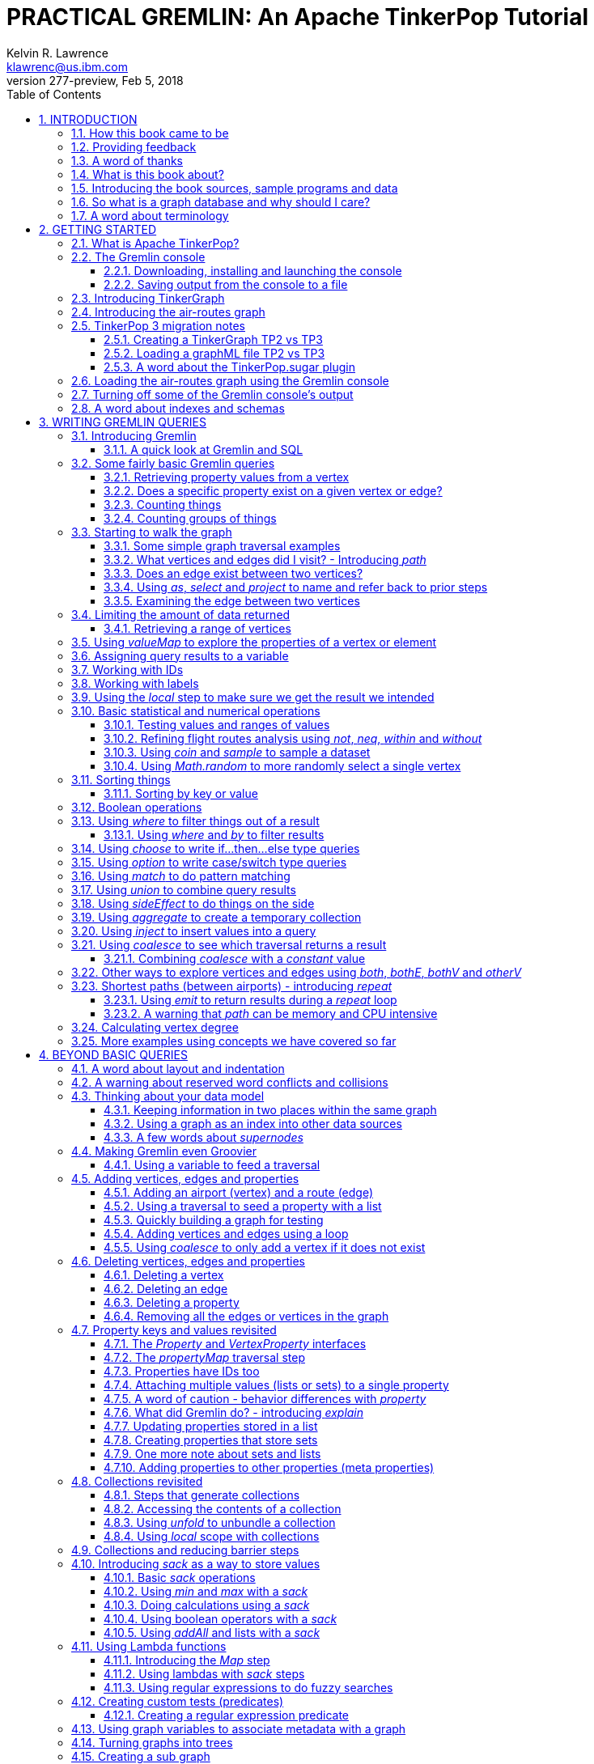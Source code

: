 PRACTICAL GREMLIN: An Apache TinkerPop Tutorial
===============================================
Kelvin R. Lawrence <klawrenc@us.ibm.com>
v277-preview, Feb 5, 2018
// Mon Feb 05, 2018 10:13:12
//:Author:    Kelvin R. Lawrence
//:Email:     klawrenc@us.ibm.com
//:Date:      Feb 5 2018
:Numbered:
:source-highlighter: pygments
:pygments-style: paraiso-dark
//:pygments-style: lovelace
//:source-highlighter: rouge
//:source-highlighter: coderay
//:pygments-style: native
//:pygments-style: monokai
//:pygments-style: manni
//:pygments-style: vim
:toc:
:toclevels: 4
:revision: 277-preview
:doctype: book
:icons: font

// NOTE1: I updated the paraiso-dark style so that source code with a style of text
//        has a white foreground color. The default was unreadable,
// NOTE2: These notes are encoded using a minimal level of Asciidoc markup. You can read
// them as-is or generate HTML or other output formats from this file using the
// 'asciidoc' processor available on most Linux systems or via Cygwin on
// Windows.  On Mac OS X the easiest way to install asciidoc is probably via
// Homebrew. You can also install Asciidoctor, a Ruby Gem, as an alternative to
// Asciidoc which is written in Python.
//
// NOTE3: In my tests, Asciidoctor seems a lot faster than Asciidoc and it has now become my
//       preferred way of processing this file.
//
// As well as 'asciidoc' or Asciidoctor, the 'source-highlight' utility will also need to
// be installed if you want to process this file using Asciidoc and get source code
// highlighting.  To get the table of contents to render correctly, the 'toclevels'
// setting needs to be set to 3 in asciidoc.conf. There are alternatives to
// 'source-highlight' such as Pygments that can also be used. Pygments, like
// source-highlight, will need to be installed before it can be used.
//
// Currently I find that Asciidoctor + pygments produces the most pleasing output.
//
// To use the Asciidoctor/Pygments combo you will need to install:
//   1. Asciidoctor (via gem)
//   2. pygments.rb (via gem)
//
// You probably should not need to manually install the pip piece as it is bundled 
// in the Gem but if it does not work you may,
//
//   3. pygments (via pip)


INTRODUCTION
------------

.This book is a work in progress. Feedback is very much encouraged and welcomed!

The title of this book could equally well be '"A getting started guide for users of
graph databases and the Gremlin query language featuring hints, tips and sample
queries"'. It turns out that is a bit too too long to fit on one line for a heading
but in a single sentence that describes the focus of this work pretty well. 

I hope people find what follows useful. It remains a work in progress and more will
be added in the coming weeks and months as time permits. I am hopeful that what is
presented so far is of some use to folks, who like me, are learning to use the
Gremlin query and traversal language and related technologies.

A lot of additional material can be found at the
https://github.com/krlawrence/graph[project's home on GitHub].

How this book came to be
~~~~~~~~~~~~~~~~~~~~~~~~

I forget exactly when, but over a year ago I started compiling a list of notes, hints
and tips, initially for my own benefit, of things I had found poorly explained
elsewhere while using graph databases and especially using Apache TinkerPop, Janus
Graph and Gremlin. Over time that document grew (and continues to grow) and has
effectively become a book. After some encouragement from colleagues I have decided to
release it as a living book in an open source venue so that anyone who is interested
can read it. It is aimed at programmers and anyone using the Gremlin query language
to work with graphs. Lots of code examples, sample queries, discussion of best
practices, lessons I learned the hard way etc. are included.

Thanks to all those that have encouraged me to keep going with this adventure!

Kelvin R. Lawrence +
October 5th, 2017 +

Providing feedback
~~~~~~~~~~~~~~~~~~
Please let me know about any mistakes you find in this material and also please feel
free to send me feedback of any sort. Suggested improvements are especially welcome.
A good way to provide feedback is by opening an issue in the GitHub repository
located at https://github.com/krlawrence/graph. You are currently reading revision
{revision} of the book.

I am grateful to those who have already taken the time to review the manuscript and 
open issues or pull requests.

[[thanks]]
A word of thanks
~~~~~~~~~~~~~~~~

I would like to thank my colleagues at IBM, Graham Wallis, Jason Plurad and Adam
Holley for their help in refining and improving several of the queries contained in
this book. Gremlin is definitely a bit of a team sport. We spent many hours over
the last many months discussing the best way to handle different types of queries and
traversals!

I would also be remiss if I did not give a big shout out to all of the folks that
spend a  lot of time replying to questions and suggestions on the
https://groups.google.com/forum/#!forum/gremlin-users[Gremlin Users Google Group].
Special thanks should go to Daniel Kuppitz, Marko Rodriguez and Stephen Mallette, key
members of the team that created and maintains Apache TinkerPop.

[[about]]
What is this book about?
~~~~~~~~~~~~~~~~~~~~~~~~

This book introduces the Apache TinkerPop 3 'Gremlin' graph query and traversal
language via real examples featuring a real world graph that is also provided along
with sample code and applications. The graph, 'air-routes.graphml', is a model of the
world airline route network between 3,373 airports including 43,400 routes. The
examples presented will work unmodified with the air-routes.graphml file loaded into
the Gremlin console running with a TinkerGraph. How to set that environment up is
covered in the <<gremlininstall>> section below.

NOTE: The examples in this book have now been updated and tested using Apache
TinkerPop version 3.3 which introduced a few breaking changes. If you find any I
missed please let me know! The examples have also been tested using the 3.3.1
release.

TinkerGraph is an 'in-memory' graph, meaning
nothing gets saved to disk automatically, that is shipped as part of the Apache
TinkerPop 3 download.  The goal of this tutorial is to allow someone with little to
no prior knowledge to get up and going quickly using the Gremlin console and the
'air-routes'graph. Later in the book we will discuss using additional
technologies such as JanusGraph, Apache Cassandra and Apache Elastic Search with
Gremlin. We will also discuss writing stand alone Java and Groovy applications as
well as using the Gremlin Console.

NOTE: In the first four sections of this this book we have mainly focussed on
showing the different types of query that you can issue using Gremlin. We have not
tried to show all of the output that you will get back from entering these queries
but have selectively shown examples of output. We go a lot deeper into things in
chapters 5 and 6.

.How this book is organized
Chapter 1 - INTRODUCTION::
- We start off by briefly doing a recap on why Graph databases are of interest to us
  and discuss some good use cases for graphs.
Chapter 2 - GETTING STARTED::
- In Chapter two we introduce several of the components of Apache TinkerPop 3 and we
  also introduce the air-routes.graphml file that will be used as the graph we base
  most of our examples on.
Chapter 3 - WRITING GREMLIN QUERIES::
- In Chapter three we start discussing how to use the Gremlin graph traversal and
  query language to interrogate the air-routes graph. We begin by comparing how we
  could have built the air-routes graph using a more traditional relational database
  and then look at how SQL and Gremlin are both similar in some ways and very
  different in others. For the rest of the Chapter, we introduce several of
  the key Gremlin methods, or as they are often called, "steps". We
  mostly focus on reading the graph (not adding or deleting things) in this Chapter.
Chapter 4 - BEYOND BASIC QUERIES::
- In Chapter four we move beyond just reading the graph and describe how to add
  vertices (nodes),  edges and properties as well as how to delete and update them. 
  We also present a  discussion of various best practices.We also start to explore
  some slightly more advanced topics in this chapter.
Chapter 5 - MISCELLANEOUS QUERIES AND THE RESULTS THEY GENERATE::
- In Chapter five we focus on using what we have covered in the prior Chapters to write
  queries that have a more real world feel. We present a lot more examples of the
  output from running queries in this Chapter. We also start to discuss topics such
  as analyzing distances, route distribution and writing geospatial queries.
Chapter 6 - MOVING BEYOND THE CONSOLE AND TINKERGRAPH::
- In Chapter six we move beyond our focus on the Gremlin Console and TinkerGraph. We
  start by looking at how you can write stand alone Java and Groovy applications that
  can work with a graph. We then introduce JanusGraph and take a fairly detailed
  look at its capabilities such as support for transactions, schemas and external
  indexes. We also explore various technology choices for back end persistent store
  and index as well as introducing the Gremlin Server.
Chapter 7 - COMMON GRAPH SERIALIZATION FORMATS::
- In Chapter seven a discussion is presented of some common Graph serialization file
  formats along with coverage of how to use them in the context of TinkerPop 3
  enabled graphs.
Chapter 8 - FURTHER READING::
- We finish up by providing several links to useful web sites where you can find
  tools and documentation for many of the technologies covered in this book.

[[samplesintro]]
Introducing the book sources, sample programs and data
~~~~~~~~~~~~~~~~~~~~~~~~~~~~~~~~~~~~~~~~~~~~~~~~~~~~~~

All work related to this project is being done in the open at GitHub. A list of where
to find the key components is provided below. The examples in this book make use of a
sample graph called 'air-routes.graphml' which contains a graph based on the World
airline route network between over 3,370 airports.  The sample graph data, quite a
bit of sample code and some larger demo applications can all be found at the same
Github that hosts the book manuscript.  You will also find the book releases in
various formats (HTML,PDF, DocBook/XML, MOBI and EPUB) at the same GitHub location.
The sample programs include stand alone Java and Groovy examples as well as many
examples that can be run from the Gremlin Console.  There are some differences
between using Gremlin from a stand alone program and from the Gremlin Console. The
sample programs demonstrate several of these differences.  The sample applications
area contains a full example HTML and JavaScript application that lets you explore
the air-routes graph visually. Below are some links to each.

.Where to find the book, samples and data
Project home::
- https://github.com/krlawrence/graph
Book manuscript in Asciidoc format::
- https://github.com/krlawrence/graph/tree/master/book
Latest PDF and HTML snapshots::
- http://kelvinlawrence.net/book/Gremlin-Graph-Guide.pdf
- http://kelvinlawrence.net/book/Gremlin-Graph-Guide.html
Official book releases in multiple formats::
- https://github.com/krlawrence/graph/releases
Sample data (air-routes.graphml)::
- https://github.com/krlawrence/graph/tree/master/sample-data
Sample code::
- https://github.com/krlawrence/graph/tree/master/sample-code
Example applications::
- https://github.com/krlawrence/graph/tree/master/demos


[[whygraph]]
So what is a graph database and why should I care?
~~~~~~~~~~~~~~~~~~~~~~~~~~~~~~~~~~~~~~~~~~~~~~~~~~

This book is mainly intended to be a tutorial in working with graph databases and
related technology using the Gremlin query language. However, it is worth spending
just a few moments to summarize why it is important to understand what a graph
database is, what some good use cases for graphs are and why you should care in a
World that is already full of all kinds of SQL and NoSQL databases. In this book
we are going to be discussing 'directed property graphs'. At the conceptual level
these types of graphs are quite simple to understand. You have three basic building
blocks.  Vertices (often referred to as nodes), edges and properties. Vertices
represent "things" such as people or places. Edges represent connections between
those vertices, and properties are information added to the vertices and edges as needed.
The 'directed' part of the name means that any edge has a direction. It goes 'out'
from one vertex and 'in' to another. You will sometimes hear people use the word
'digraph' as shorthand for 'directed graph'.  Consider the relationship "Kelvin knows
Jack". This could be modeled as a vertex for each of the people and an edge for the
relationship as follows. 

[.text-center]
Kelvin -- knows -> Jack

Note the arrow which implies the direction of the relationship. If we wanted to
record the fact that Jack also admits to knowing Kelvin we would need to add a
second edge from Jack to Kelvin. Properties could be added to each person to give
more information about them. For example, my age might be a property on my vertex. 

It turns out that Jack really likes cats. We might want to store that in our graph as
well so we could create the relationship:

[.text-center]
Jack -- likes -> Cats

Now that we have a bit more in our graph we could answer the question "who does
Kelvin know that likes cats?"

[.text-center]
Kelvin -- knows -> Jack -- likes -> Cats

This is a simple example but hopefully you can already see that we are modelling our
data the way we think about it in the real world. Armed with this knowledge you now
have all of the basic building blocks you need in order to start thinking about how
you might model things you are familiar with as a graph.

So getting back to the question "why should I care?", well, if something looks like a
graph, then wouldn't it be great if we could model it that way. Many things in our
everyday lives center around things that can very nicely be represented in a graph.
Things such as your social and business networks, the route you take to get to work,
the phone network, airline route choices for trips you need to take are all great
candidates. There are also many great business applications for graph databases and
algorithms. These include recommendation systems, crime prevention and fraud
detection to name but three.

The reverse is also true. If something does not feel like a graph then don't try to
force it to be. Your videos are probably doing quite nicely living in the object
store where you currently have them. A sales ledger system built using a relational
database is probably doing just fine where it is and likewise a document store is
quite possibly just the right place to be storing your documents. So "use the right
tool for the job" remains as valid a phrase here as elsewhere. Where graph databases
come into their own is when the data you are storing is intrinsically linked by its
very nature, the air routes network used as the basis for all of the examples in
this book being a perfect example of such a situation.

Those of you that looked at graphs as part of a computer science course are correct
if your reaction was "haven't graphs been around for ages?" Indeed, Leonard Euler is
credited with demonstrating the first graph problem and inventing the whole concept
of "Graph Theory" all the way back in 1763 when he investigated the now famous
"Seven Bridges of Konigsberg" problem.

If you want to read a bit more about graph theory and its present-day application,
you can find a lot of good information online. Here's a Wikipedia link to get you
started: https://en.wikipedia.org/wiki/Graph_theory

So, given Graph Theory is anything but a new idea, why is it that only recently we
are seeing a massive growth in the building and deployment of graph database systems
and applications? At least part of the answer is that computer hardware and software
has reached the point where you can build large big data systems that scale well for
a reasonable price. In fact, it's even easier than ever to build the large systems
because you don't have to buy the hardware that your system will run on when you use
the cloud.

While you can certainly run a graph database on your laptop--I do just that every
day--the reality is that in production, at scale, they are big data systems. Large
graphs commonly have many billions of vertices and edges in them, taking up petabytes
of data on disk. Graph algorithms can be both compute- and memory-intensive, and it
is only fairly recently that deploying the necessary resources for such big data
systems has made financial sense for more everyday uses in business, and not just in
government or academia. Graph databases are becoming much more broadly adopted across
the spectrum, from high-end scientific research to financial networks and beyond.

Another factor that has really helped start this graph database revolution is the
availability of high-quality open source technology.  There are a lot of great open
source projects addressing everything from the databases you need to store the graph
data, to the query languages used to traverse them, all the way up to visually
displaying graphs as part of the user interface layer. In particular, it is so-called
'property graphs' where we are seeing the broadest development and uptake. In a
property graph, both vertices and edges can have properties (effectively, key-value
pairs) associated with them. There are many styles of graph that you may end up
building and there have been whole books written on these various design patterns,
but the property graph technology we will be focused on in this book can support
all of the most common usage patterns. If you hear phrases such as 'directed graph'
and 'undirected graph', or 'cyclic' and 'acyclic' graph, and many more as you work
with graph databases, a quick online search will get you to a place where you can get
familiar with that terminology. A deep discussion of these patterns is beyond the
scope of this book, and it's in no way essential to have a full background in
graph theory to get productive quickly.

A third, and equally important, factor in the growth we are seeing in graph database
adoption is the low barrier of entry for programmers. As you will see from the
examples in this book, someone wanting to experiment with graph technology can
download the Apache TinkerPop package and as long as Java 8 is installed, be up and
running with zero configuration (other than doing an unzip of the files), in as
little as five minutes.  Graph databases do not force you to define schemas or
specify the layout of tables and columns before you can get going and start building
a graph.  Programmers also seem to find the graph style of programming quite
intuitive as it closely models the way they think of the world.
            
Graph database technology should not be viewed as a "rip and replace" technology, but
as very much complimentary to other databases that you may already have deployed. One
common use case is for the graph to be used as a form of smart index into other data
stores. This is sometimes called having a polyglot data architecture.

[[nodevert]]
A word about terminology
~~~~~~~~~~~~~~~~~~~~~~~~

The words 'node' and 'vertex' are synonymous when discussing a graph. Throughout this
book you will find both words used. However, as the Apache TinkerPop documentation
almost exclusively uses the word 'vertex', as much as possible when discussing
Gremlin queries and other concepts, I will endeavor to stick to the word 'vertex' or
the plural form 'vertices'. As this book has evolved I realized my use of these
terms had become inconsistent and in future updates I plan, with a few exceptions
such as when discussing binary trees, to standardize on 'vertex'
rather than 'node' to be consistent with the TinkerPop documentation.

[[gs]]
GETTING STARTED
---------------

Let's take a look at what you will need to have installed and what tools you will
need available to make best use of the examples contained in this guide.  The key
thing that you will need is the Apache TinkerPop project's Gremlin Console download.


[[tpintro]]
What is Apache TinkerPop?
~~~~~~~~~~~~~~~~~~~~~~~~~

Apache TinkerPop is a graph computing framework and top level project hosted by the
Apache Software Foundation. The homepage for the project is located at this URL:
http://tinkerpop.apache.org/

.The project includes the following components:
Gremlin::
- A graph traversal (query) language
Gremlin Console::
- An interactive shell for working with local or remote graphs.
Gremlin Server::
- Allows hosting of graphs remotely via an HTTP/Web Sockets connection.
TinkerGraph::
- A small in-memory graph implementation that is great for learning.
Programming Interfaces::
- A set of programming interfaces written in Java 
Documentation::
- A user guide, a tutorial and programming API documentation.

The programming interfaces allow providers of graph databases to build systems that
are TinkerPop enabled. Any such databases can be accessed using the Gremlin query
language and corresponding API. For most of this book we will be working within
the Gremlin console with a local graph. However in Section 6 we will take a look at
Gremlin Server and some other TinkerPop 3 enabled environments. Most of Apache
Tinkerpop has been developed using Java 8 but there are also bindings available for
many other programming languages such as Groovy and Python. Parts of TinkerPop are
themselves developed in Groovy, most notably the Gremlin Console. The nice thing
about that is that we can use Groovy syntax along with Gremlin when entering queries
into the Console or sending them via REST API to a Gremlin Server. All of these
topics are covered in detail in this boook.

The queries used as examples in this book have been tested with Apache TinkerPop
version 3.3. using the TinkerGraph graph and the Gremlin console as well as some
other TinkerPop 3 enabled graph stores.

[[gconsole]]
The Gremlin console
~~~~~~~~~~~~~~~~~~~

The Gremlin Console is a fairly standard REPL (Read Execute Print Loop) shell.  It is
based on the Groovy console and if you have used any of the other console
environments such as those found with Scala, Python and Ruby you will feel right at
home here. The Console offers a low overhead (you can set it up in seconds) and low
barrier of entry way to start to play with graphs on your local computer.  The
console can actually work with graphs that are running locally or remotely but for
the majority of this book we will keep things simple and focus on local graphs. 

To follow along with this tutorial you will need to have installed the Gremlin
console or have access to a TinkerPop3/Gremlin enabled graph store such as
TinkerGraph or JanusGraph.

Regardless of the environment you use, if you work with Apache TinkerPop enabled
graphs, the Gremlin console should always be installed on your machine!

[[gremlininstall]]
Downloading, installing and launching the console
^^^^^^^^^^^^^^^^^^^^^^^^^^^^^^^^^^^^^^^^^^^^^^^^^

You can download the Gremlin console from the official Apache TinkerPop website:

http://tinkerpop.apache.org/

It only takes a few minutes to get the Gremlin Console installed and running.  You
just download the ZIP file and 'unzip' it and you are all set. TinkerPop 3 also
requires a recent version of Java 8 being installed. I have done all of my testing
using Java 8 version 1.8.0_131. The Gremlin Console will not work with versions prior
to 1.8.0_45. If you do not have Java 8 installed it is easy to find and download off
the Web.

When you start Gremlin you will be presented with a banner/logo and a prompt that
will look something like this. Don't worry about the plugin messages yet we will talk
about those a bit later.

----
$ ./gremlin.sh 

         \,,,/
         (o o)
-----oOOo-(3)-oOOo-----
plugin activated: tinkerpop.server
plugin activated: tinkerpop.utilities
plugin activated: tinkerpop.tinkergraph
gremlin> 
----

You can get a list of the available commands by typing ':help'. Note that all
commands to the console itself are prefixed by a colon '":"'. This enables the
console to distinguish them as special and different from actual Gremlin and
Groovy commands. 

----
gremlin> :help

For information about Groovy, visit:
    http://groovy-lang.org 

Available commands:
  :help       (:h  ) Display this help message
  ?           (:?  ) Alias to: :help
  :exit       (:x  ) Exit the shell
  :quit       (:q  ) Alias to: :exit
  import      (:i  ) Import a class into the namespace
  :display    (:d  ) Display the current buffer
  :clear      (:c  ) Clear the buffer and reset the prompt counter
  :show       (:S  ) Show variables, classes or imports
  :inspect    (:n  ) Inspect a variable or the last result with the GUI object browser
  :purge      (:p  ) Purge variables, classes, imports or preferences
  :edit       (:e  ) Edit the current buffer
  :load       (:l  ) Load a file or URL into the buffer
  .           (:.  ) Alias to: :load
  :save       (:s  ) Save the current buffer to a file
  :record     (:r  ) Record the current session to a file
  :history    (:H  ) Display, manage and recall edit-line history
  :alias      (:a  ) Create an alias
  :register   (:rc ) Register a new command with the shell
  :doc        (:D  ) Open a browser window displaying the doc for the argument
  :set        (:=  ) Set (or list) preferences
  :uninstall  (:-  ) Uninstall a Maven library and its dependencies from the Gremlin Console
  :install    (:+  ) Install a Maven library and its dependencies into the Gremlin Console
  :plugin     (:pin) Manage plugins for the Console
  :remote     (:rem) Define a remote connection
  :submit     (:>  ) Send a Gremlin script to Gremlin Server

For help on a specific command type:
    :help command 
----

TIP: Of all the commands listed above :clear (:c for short) is an important one to
remember. If the console starts acting strangely or you find yourself stuck with a
prompt like "......1>" , typing ':clear' will reset things nicely.

It is worth noting that as mentioned above, the Gremlin console is based on the
Groovy console and as such you can enter valid Groovy code directly into the console.
So as well as using it to experiment with Graphs and Gremlin you can use it as, for
example, a desktop calculator should you so desire!

[source,groovy]
----
gremlin> 2+3
==>5

gremlin> a = 5
==>5

gremlin> println "The number is ${a}"
The number is 5

gremlin> for (a in 1..5) {print "${a} "};println()
1 2 3 4 5 
----

NOTE: The Gremlin Console does a very nice job of only showing you a nice and tidy
set of query results. If you are working with a graph system that supports TinkerPop
3 but not via the Gremlin console (an example of this would be talking to a Gremlin
Server using the HTTP REST API) then what you will get back is going to be a JSON
document that you will need to write some code to parse. We will explore that topic
much later in this book.

If you want to see lots of examples of the output from running various queries you
will find plenty in the "<<msc>>" section of this book where we have tried to go
into more depth on various topics.

Mostly you will run the Gremlin console in its interactive mode. However you can also
pass the name of a file as a command line parameter, preceded by the '-e' flag and
Gremlin will execute the file and exit. For example if you had a file called
"mycode.groovy" you could execute it directly from your command line window or
terminal window as follows:

----
$ gremlin -e mycode.groovy
----

If you wanted to have the console run your script and not exit afterwards, you can
use the '-i' option instead of '-e'.

You can get help on all of the command line options for the Gremlin console by typing
'gremlin --help'. You should get back some help text that looks like this

----
$ gremlin --help

usage: gremlin.sh [options] [...]
  -C, --color                               Disable use of ANSI colors
  -D, --debug                               Enabled debug Console output
  -Q, --quiet                               Suppress superfluous Console
                                            output
  -V, --verbose                             Enable verbose Console output
  -e, --execute=SCRIPT ARG1 ARG2 ...        Execute the specified script
                                            (SCRIPT ARG1 ARG2 ...) and
                                            close the console on
                                            completion
  -h, --help                                Display this help message
  -i, --interactive=SCRIPT ARG1 ARG2 ...    Execute the specified script
                                            and leave the console open on
                                            completion
  -l                                        Set the logging level of
                                            components that use standard
                                            logging output independent of
                                            the Console
  -v, --version                             Display the version
----

If you ever want to check which version of TinkerPop you have installed you can enter
the following command from inside the Gremlin console.

[source,groovy]
----
// What version of Gremlin am I running?
Gremlin.version()
----

One thing that is not at all obvious or apparent is that the Gremlin console quietly
imports a large number of Java Classes and Enums on you behalf as it starts up. This
makes writing queries within the console simpler. However, as we shall explore in the
"<<javastatics>>" section later, once you start writing stand alone programs in Java
or other languages, you need to actually know what the console did on your behalf. As
a teaser for what comes later, try typing ':show imports' when using the Gremlin
Console and see what it returns.

[[gremlinsave]]
Saving output from the console to a file
^^^^^^^^^^^^^^^^^^^^^^^^^^^^^^^^^^^^^^^^

Sometimes it is useful to save part or all of a console session to a file. You can
turn recording to a file on and off using the ':record' command.

In the following example, we turn recording on using ':record start mylog.txt' which
will force all commands entered and their output to be written to the file
'mylog.txt' until the command ':record stop' is entered.  The command
'g.V().count().next()' just counts how many vertices (nodes) are in the graph. We
will explain the Gremlin graph traversal and query language in detail starting in the
next section.

[source,groovy]
----
gremlin> :record start mylog.txt
Recording session to: "mylog.txt"

gremlin> g.V().count().next()
==>3618
gremlin> :record stop
Recording stopped; session saved as: "mylog.txt" (157 bytes)
----

If we were to look at the 'mylog.txt' file, this is what it now contains.

----
// OPENED: Tue Sep 12 10:43:40 CDT 2017
// RESULT: mylog.txt
g.V().count().next()
// RESULT: 3618
:record stop
// CLOSED: Tue Sep 12 10:43:50 CDT 2017

----

For the remainder of this book I am not going to show the 'gremlin>' prompt or
the '==>' output identifier as part of each example, just to reduce clutter a bit.
You can assume that each command was entered and tested using the Gremlin console
however. 

TIP: If you want to learn more about the console itself you can refer to the official
TinkerPop documentation and, even better, have a play with the console and the built
in help. 

[[tgintro]]
Introducing TinkerGraph
~~~~~~~~~~~~~~~~~~~~~~~

As well as the Gremlin Console, the TinkerPop 3 download includes an implementation
of an in-memory graph store called TinkerGraph. This book was mostly developed
using TinkerGraph but I also tested everything using JanusGraph. We will introduce
JanusGraph later in the "<<janusintro>>" section. The nice thing about TinkerGraph
is that for learning and testing things you can run everything you need on your
laptop or desktop computer and be up and running very quickly. We will explain how to
get started with the Gremlin Console and TinkerGraph a bit later in this book.

Tinkerpop 3 defines a number of capabilities that a graph store should support. Some
are optional others are not. You can query any TinkerPop 3 enabled graph store to see
which features are supported. The following list shows the features supported by
TinkerGraph. This is what you would get back should you call the 'features' method
provided by TinkerGraph. We have arranged the list in two columns to aid readability.
Don't worry if not all of these terms makes sense right away - we'll get there soon!

----
> GraphFeatures                          > VertexPropertyFeatures        
>-- ConcurrentAccess: false              >-- UserSuppliedIds: true       
>-- ThreadedTransactions: false          >-- StringIds: true             
>-- Persistence: true                    >-- RemoveProperty: true        
>-- Computer: true                       >-- AddProperty: true           
>-- Transactions: false                  >-- NumericIds: true            
> VariableFeatures                       >-- CustomIds: false            
>-- Variables: true                      >-- AnyIds: true                
>-- LongValues: true                     >-- UuidIds: true               
>-- SerializableValues: true             >-- Properties: true            
>-- FloatArrayValues: true               >-- LongValues: true            
>-- UniformListValues: true              >-- SerializableValues: true    
>-- ByteArrayValues: true                >-- FloatArrayValues: true      
>-- MapValues: true                      >-- UniformListValues: true     
>-- BooleanArrayValues: true             >-- ByteArrayValues: true       
>-- MixedListValues: true                >-- MapValues: true             
>-- BooleanValues: true                  >-- BooleanArrayValues: true    
>-- DoubleValues: true                   >-- MixedListValues: true       
>-- IntegerArrayValues: true             >-- BooleanValues: true         
>-- LongArrayValues: true                >-- DoubleValues: true          
>-- StringArrayValues: true              >-- IntegerArrayValues: true    
>-- StringValues: true                   >-- LongArrayValues: true       
>-- DoubleArrayValues: true              >-- StringArrayValues: true     
>-- FloatValues: true                    >-- StringValues: true          
>-- IntegerValues: true                  >-- DoubleArrayValues: true     
>-- ByteValues: true                     >-- FloatValues: true           
> VertexFeatures                         >-- IntegerValues: true         
>-- AddVertices: true                    >-- ByteValues: true            
>-- DuplicateMultiProperties: true       > EdgePropertyFeatures    
>-- MultiProperties: true                >-- Properties: true               
>-- RemoveVertices: true                 >-- LongValues: true               
>-- MetaProperties: true                 >-- SerializableValues: true       
>-- UserSuppliedIds: true                >-- FloatArrayValues: true         
>-- StringIds: true                      >-- UniformListValues: true        
>-- RemoveProperty: true                 >-- ByteArrayValues: true          
>-- AddProperty: true                    >-- MapValues: true                
>-- NumericIds: true                     >-- BooleanArrayValues: true       
>-- CustomIds: false                     >-- MixedListValues: true          
>-- AnyIds: true                         >-- BooleanValues: true            
>-- UuidIds: true                        >-- DoubleValues: true                  
> EdgeFeatures                           >-- IntegerArrayValues: true                               
>-- RemoveEdges: true                    >-- LongArrayValues: true                                  
>-- AddEdges: true                       >-- StringArrayValues: true                                
>-- UserSuppliedIds: true                >-- StringValues: true                                     
>-- StringIds: true                      >-- DoubleArrayValues: true                                
>-- RemoveProperty: true                 >-- FloatValues: true                                      
>-- AddProperty: true                    >-- IntegerValues: true                                    
>-- NumericIds: true                     >-- ByteValues: true                                       
>-- CustomIds: false                                                
>-- AnyIds: true                                                    
>-- UuidIds: true                                                   
----

TinkerGraph is really useful while learning to work with Gremlin and great for
testing things out. One common use case where TinkerGraph can be very useful is to
create a sub-graph of a larger graph and work with it locally. TinkerGraph can even be
used in production deployments if an all in memory graph fits the bill. Typically,
TinkerGraph us used to explore static (unchanging) graphs but you can also use it
from a programming language like Java and mutate its contents if you want to.
However, TinkerGraph does not support some of the more advanced features you will
find in implementations like JanusGraph such as transactions and external
indexes. We will cover these topics as part of our discussion of JanusGraph in the
<<janusintro>> section later on. One other thing worth noting in the list above is that
'UserSuppliedIds' is set to true for vertex and edge ID values. This means that if
you load a graph file, such as a GraphML format file, that specifies ID values for
vertices and edges then TinkerGraph will honor those IDs and use them. As we shall
see later this is not the case with most other graph systems.

When running in the Gremlin Console, support for TinkerGraph should be on by default.
If for any reason you find it to be off you, can enable it by issuing the following
command.

[source,groovy]
----
:plugin use tinkerpop.tinkergraph
----

Once the TinkerGraph plugin is enabled you will need to close and re-load the Gremlin
console. After doing that, you can create a new TinkerGraph instance from the console
as follows. 

[source,groovy]
----
graph = TinkerGraph.open()
----

In many cases you will want to pass parameters to the 'open' method that give more
information on how the graph is to be configured. We will explore those options later
in the book. Before you can start to issue Gremlin queries against the graph you
also need to establish a graph traversal source object by calling the new graph's
'traversal' method as follows.

[source,groovy]
----
g = graph.traversal()
----

NOTE: Throughout the remainder of this book we will follow the convention that we
will always use the variable name 'graph' for any variable that represents a graph
instance and we will always use the variable name 'g' for any variable that
represents an instance of a graph traversal source object.

[[air]]
Introducing the air-routes graph
~~~~~~~~~~~~~~~~~~~~~~~~~~~~~~~~

Along with these notes I have provided what is, in big data terms,a very small, but
nonetheless real World, graph that is written in GraphML, a standard XML format for
describing graphs that can be used to move graphs between applications. The graph,
'air-routes.graphml' is a model I built of the World airline route network that is
fairly accurate. 

NOTE: The 'air-routes.graphml' file can be downloded from the 'sample-data' folder
located in the GitHub repository at the following URL:
https://github.com/krlawrence/graph/tree/master/sample-data

Of course, in the real World, routes are added and deleted by airlines all the time
so please don't use this graph to plan your next vacation or business trip!  However,
as a learning tool I hope you will find it useful and easy to relate to. If you feel
so inclined you can load the file into a text editor and examine how it is laid out.
As you work with graphs you will want to become familiar with popular graph
serialization formats. Two common ones are GraphML and GraphSON.  The latter is a
JSON format that is defined by Apache TinkerPop and heavily used in that environment.
GraphML is very widely recognized by TinkerPop and many other tools as well such as
Gephi, a popular open source tool for visualizing graph data.  A lot of graph
ingestion algorithms also sill use comma separated values (CSV) format files. 

We will briefly look at loading and saving graph data in Sections 2 and 4. We take a
much deeper look at different ways to work with graph data stored in text format
files including importing and exporting graph data in the "<<serialize>>" section at
the end of this book.

The air-routes graph contains several vertex types that are specified using labels.
The most common ones being 'airport' and 'country'. There are also vertices for each
of the seven continents ('continent') and a single 'version' vertex that I provided
as a way to test which version of the graph you are using.

Routes between airports are modeled as edges. These edges carry the 'route' label and
include the distance between the two connected airport vertices as a property called
'dist'.  Connections between countries and airports are modelled using an edge with a
'contains' label.

Each airport vertex has many properties associated with it giving various details
about that airport including its IATA and ICAO codes, its description, the city it is
in and its geographic location.

Specifically, each airport vertex has a unique ID, a label of 'airport' and contains
the following properties. The word in parenthesis indicates the type of the property.

----
 type    (string) : Vertex type. Will be 'airport' for airport vertices   
 code    (string) : The three letter IATA code like AUS or LHR
 icao    (string) : The four letter ICAO code or none. Example KAUS or EGLL
 desc    (string) : A text description of the airport
 region  (string) : The geographical region like US-TX or GB-ENG
 runways (int)    : The number of available runways
 longest (int)    : Length of the longest runway in feet
 elev    (int)    : Elevation in feet above sea level
 country (string) : Two letter ISO country code such as US, FR or DE.
 city    (string) : The name of the city the airport is in
 lat     (double) : Latitude of the airport
 lon     (double) : Longitude of the airport
----

We can use Gremlin once the air route graph is loaded to show us what properties an
airport vertex has. As an example here is what the airport vertex with an ID of 3 looks
like. We will explain the steps that make up the Gremlin query shortly.

[source,groovy]
----
// Query the properties of vertex 3
g.V(3).valueMap(true).unfold()

id=3
label=airport
type=[airport]
code=[AUS]
icao=[KAUS]
desc=[Austin Bergstrom International Airport]
region=[US-TX]
runways=[2]
longest=[12250]
elev=[542]
country=[US]
city=[Austin]
lat=[30.1944999694824]
lon=[-97.6698989868164]
----

Even though the airport vertex label is 'airport' I chose to also have a property
called 'type' that also contains the string 'airport'. This was done to aid with
indexing when working with other graph database systems and is explained in more
detail later in this book.

You may have noticed that the values for each property are represented as lists or
arrays if you prefer, even though each list only contains one element. The reasons
for this will be explored later in this book but the quick explanation is that
this is because TinkerPop allows us to associate a list of values with any vertex
property. We will explore ways that you can take advantage of this capability in the
"<<listprop>>" section.

The full details of all the features contained in the air-routes graph can be learned
by reading the comments at the start of the 'air-routes.graphml' file or reading the
README.txt file.

The graph currently contains a total of 3,612 vertices and 49,894 edges. Of these
3,367 vertices are airports, and 43,160 of the edges represent routes. While in big
data terms this is really a tiny graph, it is plenty big enough for us to build up
and experiment with some very interesting Gremlin queries.

Lastly, here is are some statistics and facts about the air-routes graph. If you want
to see a lot more statistics check the README.txt file that is included with the
air-routes graph.

----
Air Routes Graph (v0.77, 2017-Oct-06) contains:
  3,374 airports
  43,400 routes
  237 countries (and dependent areas)
  7 continents
  3,619 total nodes
  50,148 total edges

Additional observations:
  Longest route is between DOH and AKL (9,025 miles)
  Shortest route is between WRY and PPW (2 miles)
  Average route distance is 1,164.747 miles.
  Longest runway is 18,045ft (BPX)
  Shortest runway is 1,300ft (SAB)
  Furthest North is LYR (latitude: 78.2461013793945)
  Furthest South is USH (latitude: -54.8433)
  Furthest East is SVU (longitude: 179.341003418)
  Furthest West is TVU (longitude: -179.876998901)
  Closest to the Equator is MDK (latitude: 0.0226000007242)
  Closest to the Greenwich meridian is LDE (longitude: -0.006438999902457)
  Highest elevation is DCY (14,472 feet)
  Lowest elevation is GUW (-72 feet)
  Maximum airport node degree (routes in and out) is 544 (FRA)
  Country with the most airports: United States (579)
  Continent with the most airports: North America (978)
  Average degree (airport nodes) is 25.726
  Average degree (all nodes) is 25.856
----

Here are the Top 15 airports sorted by overall number of routes (in and out). In
graph terminology this is often called the degree of the vertex or just 'vertex degree'.

----
    POS   ID  CODE  TOTAL     DETAILS

     1    52   FRA  (544)  out:272 in:272
     2    70   AMS  (541)  out:269 in:272
     3   161   IST  (540)  out:270 in:270
     4    51   CDG  (524)  out:262 in:262
     5    80   MUC  (474)  out:237 in:237
     6    64   PEK  (469)  out:234 in:235
     7    18   ORD  (464)  out:232 in:232
     8     1   ATL  (464)  out:232 in:232
     9    58   DXB  (458)  out:229 in:229
    10     8   DFW  (442)  out:221 in:221
    11   102   DME  (428)  out:214 in:214
    12    67   PVG  (402)  out:201 in:201
    13    50   LGW  (400)  out:200 in:200
    14    13   LAX  (390)  out:195 in:195
    15    74   MAD  (384)  out:192 in:192
----

Throughout this book you will find Gremlin queries that can be used to generate many
of these statistics.

NOTE: There is a sample script called 'graph-stats.groovy' in
the GitHub repository located in the 'sample-code' folder that shows how to generate
some statistics about the graph. The script can be found at the
following URL: https://github.com/krlawrence/graph/tree/master/sample-code 

[[mn]]
TinkerPop 3 migration notes
~~~~~~~~~~~~~~~~~~~~~~~~~~~

There are still a large number of examples on the internet that show the TinkerPop 2
way of doing things. Quite a lot of things changed between TinkerPop 2 and TinkerPop
3. If you were an early adopter and are coming from a TinkerPop 2 environment to a
TinkerPop 3 environment you may find some of the tips in this section helpful. As we
we will explain below, using the 'sugar' plugin will make the migration from TinkerPop 2
easier but it is recommended to learn the full TinkerPop 3 Gremlin syntax and get
used to using that as soon as possible. Using the full syntax will make your queries
a lot more portable to other TinkerPop 3 enabled graph systems. 

TinkerPop 3 requires a minimum of Java 8 v45. It will not run on earlier versions of
Java 8 based on my testing.

[[cr]]
Creating a TinkerGraph TP2 vs TP3
^^^^^^^^^^^^^^^^^^^^^^^^^^^^^^^^^

The way that you create a TinkerGraph changed between TinkerPop 2 and 3.
[source,groovy]
----
graph = new TinkerGraph()  // TinkerPop 2        
graph = TinkerGraph.open() // TinkerPop 3
----

[[ld2]]
Loading a graphML file TP2 vs TP3
^^^^^^^^^^^^^^^^^^^^^^^^^^^^^^^^^

If you have previous experience with TinkerPop 2 you may also have noticed that the
way a graph is loaded has changed in TinkerPop 3.

[source,groovy]
----
graph.loadGraphML('air-routes.graphml') // TinkerPop 2 
graph.io(graphml()).readGraph('air-routes.graphml') // TinkerPop 3
----

The Gremlin language itself changed quite a bit between TinkerPop 2 and TinkerPop 3.
The remainder of this book only shows TinkerPop 3 examples.                                                          

[[sugarplugin]]
A word about the TinkerPop.sugar plugin
^^^^^^^^^^^^^^^^^^^^^^^^^^^^^^^^^^^^^^^

The Gremlin console has a set of plug in modules that can be independently enabled or
disabled. Depending upon your use case you may or may not need to manage plugins. 

TinkerPop 2 supported by default some syntactic 'sugar' that allowed shorthand
forms of queries to be entered when using the Gremlin console. In TinkerPop 3 that
support has been moved to a plugin and is off by default. It has to be enabled if you
want to continue to use the same shortcuts that TinkerPop 2 allowed by default. 

You can enable 'sugar' support from the Gremlin console as follows:

[source,groovy]
----
:plugin use tinkerpop.sugar
----

TIP: The Gremlin Console remembers which plugins are enabled between restarts.

In the current revision of this book I have tried to remove any dependence on the
'TinkerPop.sugar' plugin from the examples presented. By not using Sugar, queries
shown in this book should port very easily to other TinkerPop 3 enabled graph
platforms. A few of the queries may not work on versions of TinkerPop prior to 3.2 as
TinkerPop continues to evolve and new features are being added fairly regularly.  

The 'Tinkerpop.sugar' plugin allows some queries to be expressed in a more shorthand
or lazy form, often leaving out references to 'values()' and leaving out parenthesis.
For example:

[source,groovy]
----
// With Sugar enabled
g.V.hasLabel('airport').code

// Without Sugar enabled
g.V().hasLabel('airport').values('code')
----

People Migrating from TinkerPop 2 will find the Sugar plugin helps get your existing
queries running more easily but as a general rule it is recommended to become
familiar with the longhand way of writing queries as that will enable your queries to
run as efficiently as possible on graph stores that support TinkerPop 3. Also, due to
changes introduced with TinkerPop 3, using sugar will not be as performant as using
the normal Gremlin syntax.

NOTE: _In earlier versions of this book many of the examples showed the 'sugar'
form. In the current revision I have tried to remove all use of that form. It's
possible that I may have missed a few and I will continue to check for, and fix, any
that got missed. Please let me know if you find any that slipped through the net!_

[[ld]]
Loading the air-routes graph using the Gremlin console
~~~~~~~~~~~~~~~~~~~~~~~~~~~~~~~~~~~~~~~~~~~~~~~~~~~~~~

Here is some code you can load the air routes graph using the gremlin console by
putting it into a file and using ':load' to load and run it or by entering each line
into the console manually.  These commands will setup the console environment, create
a TinkerGraph graph and load the 'air-routes.graphml' file into it. Some extra
console features are also enabled. 

These commands create an in-memory TinkerGraph which will use LONG values for the
vertex and edge IDs. TinkerPop 3 introduced the concept of a 'traversal'  so as part
of loading a 'graph' we also setup a graph traversal source called 'g' which we will
then refer to in our subsequent queries of the graph.  The 'max-iteration' option
tells the Gremlin console the maximum number of lines of output that we ever want to
see in return from a  query. The default, if this is not specified, is 100.

TIP: You can use the 'max-iteration' setting to control how much output the Gremlin
Console displays.

If you are using a different graph environment and GraphML import is supported, you
can still load the 'air-routes.graphml' file by following the instructions specific
to that system.  Once loaded, the queries below should still work either unchanged or
with minor modifications.


[source,groovy]
----
conf = new BaseConfiguration()
conf.setProperty("gremlin.tinkergraph.vertexIdManager","LONG")
conf.setProperty("gremlin.tinkergraph.edgeIdManager","LONG")
graph = TinkerGraph.open(conf)
graph.io(graphml()).readGraph('air-routes.graphml')
g=graph.traversal()
:set max-iteration 1000
----

NOTE: Setting the ID manager as shown above is important. If you do not do this, by
default, when using TinkerGraph, ID values will have to be specified as strings such
as '"3"' rather than just the numeral '3'.

If you put the commands given above into a file called something like
'mygremlin-setup', once the console is up and running you can load that file by
entering the command below. Doing this will save you a fair bit of time as each time
you restart the console you can just reload your configuration file and the
environment will be configured and the graph loaded and you can get straight to
writing queries.

[source,groovy]
----
:load mygremlin-setup
----

TIP: As a best practice you should use the full path to the location where the
GraphML file  resides if at all possible to make sure that the GraphML reading code
can find it.

Once you have the Gremlin Console up and running and have the graph loaded, if
you feel like it you can cut and paste queries from this book directly into
the console to see them run.

Once the air-routes graph is loaded you can enter the following command and you will
get back information about the graph. In the case of a TinkerGraph you will get back
a useful message telling you how many vertices and edges the graph contains. Note that
the contents of this message will vary from one graph system to another and should
not be relied upon as a way to keep tack of vertex and edge counts. We will look at
some other ways of doing that later in the book.

[source,groovy]
----
// Tell me something about my graph 
graph.toString() 
----

When using TinkerGraph, the message you get back will look something like this.

[source,groovy]
----
tinkergraph[vertices:3610 edges:49490]
----

[[off]]
Turning off some of the Gremlin console's output
~~~~~~~~~~~~~~~~~~~~~~~~~~~~~~~~~~~~~~~~~~~~~~~~

Sometimes, especially when assigning a result to a variable and you are not
interested in seeing all the steps that Gremlin took to get there, the Gremlin
console displays more output than is desirable.  An easy way to prevent this is to
just add an empty list ";[]" to the end of your query as follows.

[source,groovy]
----
a=g.V().has('code','AUS').out().toList();[]
----

[[indexschema]]
A word about indexes and schemas
~~~~~~~~~~~~~~~~~~~~~~~~~~~~~~~~

Some graph implementations such as IBM-Graph have strict requirements on the use of
an 'index'. This means that a schema and an index must be in place before you can
work with a graph and that you can only begin a traversal by referencing a property
in the graph that is included in the index. While that is beyond the scope of this
book, it should be pointed out that some of the queries included in this material
will not work on any graph system that requires all queries to be backed by an index
and does not allow what are sometimes called 'full graph searches' for cases where a
particular item in a graph is not backed by an index. One example of this is vertex
and edge 'labels' which are typically not indexed but are sometimes very useful items
to specify at the start of a query.  As the examples in this book are intended to
work just fine with a only basic TinkerGraph the subject of indexes is not covered in
more detail until Section 6 "<<beyond>>" where we will take a look at some other
technologies such as JanusGraph and we do discuss indexing as part of that coverage.
You should always refer to the specific documentation for the graph system you are
using to decide what you need to do about creating an index and schema for your
graph.  We will explain what TinkerGraph is in the next section.

In general for any graph, regardless of whether it is optional or not,  use of an
index should be considered a best practice. Even TinkerGraph has a way to create an
index should you want to.

NOTE: In production systems, especially those where the graphs are large, the task of
creating and managing the parts of the index is often handed to an additional
software component such as Apache Solr or Apache Elastic Search.      



[[gq]]
WRITING GREMLIN QUERIES
-----------------------

Now that you hopefully  have the air-routes graph loaded it's time to start writing
some queries!  

In this section we will begin to look at the Gremlin query language. We will start
off with a quick look at how Gremlin and SQL differ and are yet in some ways similar,
then we will look at some fairly basic queries and finally get into some more
advanced concepts. Hopefully each set of examples presented by building upon things
previously discussed will be easy to understand.

[[gremlinintro]]
Introducing Gremlin
~~~~~~~~~~~~~~~~~~~

Gremlin is the name of the graph traversal and query language that TinkerPop provides
for working with property graphs. Gremlin can be used with any graph store that is
Apache TinkerPop enabled. Gremlin is a fairly imperative language but also has some
more declarative constructs as well. Using Gremlin we can traverse a graph looking
for values, patterns and relationships we can add or delete vertices and edges, we can
create sub-graphs and lots more.

[[gremlinandsql]]
A quick look at Gremlin and SQL
^^^^^^^^^^^^^^^^^^^^^^^^^^^^^^^

While it is not required to know SQL in order to be productive with Gremlin, if you
do have some experience with SQL you will notice many of the same keywords and
phrases being used in Gremlin. As a simple example the SQL and Gremlin examples below 
both show how we might count the number of airports there are in each country using
firstly a relational database and secondly a property graph.

When working with a relational database, we might decide to store all of the airport
data in a single table called 'airports'.  In a very simple case (the air routes
graph actually stores a lot more data than this about each airport) we could setup
our airports table so that it had entries for each airport as follows.

----
ID   CODE  ICAO  CITY             COUNTRY
---  ----  ----  ---------------  ----------
1    ATL   KATL  Atlanta          US
3    AUS   KAUS  Austin           US
8    DFW   KDFW  Dallas           US
47   YYZ   CYYZ  Toronto          CA
49   LHR   EGLL  London           UK
51   CDG   LFPG  Paris            FR
52   FRA   EDDF  Frankfurt        DE
55   SYD   YSSY  Sydney           AU
----

We could then use a SQL query to count the
distribution of airports in each country as follows.

[source,sql]
----
select country,count(country) from airports group by country;
----

We can do this in Gremlin using the air-routes graph with a query like the one below
(we will explain what all of this means later on in the book). 


[source,groovy]
----
g.V().hasLabel('airport').groupCount().by('country')
----

You will discover that Gremlin provides its own flavor of several constructs that you
will be familiar with if you have used SQL before, but again, prior knowledge of SQL
is in no way required to learn Gremlin.

One thing you will not find when working with a graph using Gremlin is the concept of
a SQL 'join'.  Graph databases by their very nature avoid the need to join things
together (as things that need to be connected already are connected) and this is a
core reason why, for many use cases, Graph databases are a very good choice and can
be more performant than relational databases.                           

Graph databases are usually a good choice for storing and modelling networks.  The
air-routes graph is an example of a network graph a social network is of course
another good example. Networks can be modelled using relational databases too but as
you explore the network and ask questions like "who are my friends' friends?" in a
social network or "where can I fly to from here with a maximum of two stops?" things
rapidly get complicated and result in the need for multiple 'joins'. 

As an example, imagine adding a second table to our relational database called
routes. It will contain three columns representing the source airport, the
destination airport and the distance between them in miles (SRC,DEST and DIST). It
would contain entries that looked like this (the real table would of course have
thousands of rows but this gives a good idea of what the table would look like).

----
SRC  DEST  DIST
---  ----  ----
ATL  DFW   729
ATL  FRA   4600
AUS  DFW   190
AUS  LHR   4901
BOM  AGR   644
BOM  LHR   4479
CDG  DFW   4933
CDG  FRA   278
CDG  LHR   216
DFW  FRA   5127
DFW  LHR   4736
LHR  BOM   4479
LHR  FRA   406
YYZ  FRA   3938
YYZ  LHR   3544
----

If we wanted to write a SQL query to calculate the ways of travelling from Austin
(AUS) to Agra (AGR) with two stops, we would end up writing a query that looked
something like this:

[source,sql]
----
select a1.code,r1.dest,r2.dest,r3.dest from airports a1 
  join routes r1 on a1.code=r1.src 
  join routes r2 on r1.dest=r2.src 
  join routes r3 on r2.dest=r3.src 
  where a1.code='AUS' and r3.dest='AGR';   
----

Using our air-routes graph database the query can be expressed quite simply as
follows:

[source,groovy]
----
g.V().has('code','AUS').out().out().out().has('code','AGR').path().by('code')
----

Adding or removing hops is as simple as adding or removing one or more of the 'out()'
steps which is a  lot simpler than having to add additional 'join' clauses to our SQL
query. This is a simple example, but as queries get more and more complicated in
heavily connected data sets like networks, the SQL queries get harder and harder to
write whereas, because Gremlin is designed for working with this type of data,
expressing a traversal remains fairly straightforward.

We can go one step further with Gremlin and use 'repeat' to express the concept of
'three times' as follows. 

[source,groovy]
----
g.V().has('code','AUS').repeat(out()).times(3).has('code','AGR').path().by('code')
----

Gremlin also has a 'repeat ... until' construct that we will see used later in this
book. When combined with the 'emit' step, 'repeat' provides a nice way of getting
back any routes between a source and destination no matter how many hops it might
take to get there.

Again, don't worry if some of the Gremlin steps shown here are confusing, we will
cover them all in detail a bit later. The key point to take away from this discussion
of SQL and Gremlin is that for data that is very connected, Graph databases provide a
very good way to store that data and Gremlin provides a nice and fairly intuitive way
to traverse that data efficiently.

One other point worthy of note is that every vertex and every edge in a graph has a
unique ID. Unlike in the relational world where you may or may not decide to give a
table an ID column this is not optional with graph databases. In some cases the ID
can be a user provided ID but more commonly it will be generated by the graph system
when a vertex or edge is first created. If you are familiar with SQL, you can think of
the ID as a primary key of sorts if you want to.  Every vertex and ID can be accessed
using it's ID.  Just as with relational databases, graph databases can be indexed and
any of the properties contained in a vertex or an edge can be added to the index and
can be used to find things efficiently. In large graph deployments this greatly
speeds up the process of finding things as you would expect. We look more closely at
IDs in the <<wid>> section.

[[bq]]
Some fairly basic Gremlin queries
~~~~~~~~~~~~~~~~~~~~~~~~~~~~~~~~~

A graph 'query' is often referred to as a 'traversal' as that is what we are in fact
doing. We are traversing the graph from a starting point to an ending point.
Traversals consist of one or more 'steps' (essentially methods) that are chained
together.  

As we start to look at some simple traversals here are a few 'steps' that you will
see used a lot. Firstly, you will notice that almost all traversals start with either
a 'g.V()' or a 'g.E()'. Sometimes there will be parameters specified along with those
steps but we will get into that a little later. You may remember from when we looked
at how to load the 'air-routes' graph in Section 2 we used the following instruction
to create a graph traversal source object for our loaded 'graph'.


[source,groovy]
----
g = graph.traversal()
----

Once we have a graph traversal source object we can use it to start exploring the graph.
The 'V' step returns vertices and the 'E' step returns edges. You can also use a 'V'
step in the middle of a traversal as well as at the start but we will examine those
uses a little later. The 'V' and 'E' steps can also take parameters indicating which
set of vertices or edges we are interested in. That usage is explained in the "<<wid>>"
section.

TIP: If it helps with remembering you can think of 'g.V()' as meaning "looking at all
of the vertices in the graph" and 'g.E()' as meaning "looking at all of the edges in the
graph". We then add additional steps to narrow down our search criteria.

The other steps we need to introduce are the 'has' and 'hasLabel' steps. They can be
used to test for a certain label or property having a certain value. We will
introduce a lot of different Gremlin steps as we build up our Gremlin examples
throughout this book, including may other forms of the 'has' step, but these few
are enough to get us started. 

You can refer to the official Apache TinkerPop documentation for full details on all
of the graph traversal steps that are used in this tutorial.  With this tutorial I
have not tried to teach every possible usage of every Gremlin step and method,
rather, I have tried to provide a good and approachable foundation in writing many
different types of Gremlin query using an interesting and real world graph.

NOTE: The latest TinkerPop 3 documentation is always available at this URL:
http://tinkerpop.apache.org/docs/current/reference/

Below are some simple queries against the air-routes graph to get us started. It is
assumed that the air-routes graph has been loaded already per the instructions above.
The query below will return any vertices (nodes) that have the 'airport' label.

[source,groovy]
----
// Find vertices that are airports
g.V().hasLabel('airport')
----

This query will return the vertex that represents the Dallas Fort Worth (DFW)
airport. 

[source,groovy]
----
// Find the DFW vertex
g.V().has('code','DFW')
----

The next two queries combine the previous two into a single query. The first one just
chains the queries together. The second shows a form of the 'has' step that we have
not looked at before that takes an additional label value as its first parameter.

[source,groovy]
----
// Combining those two previous queries (two ways that are equivalent)
g.V().hasLabel('airport').has('code','DFW')  

g.V().has('airport','code','DFW') 
----

Here is what we get back from the query. Notice that this is the Gremlin Console's way
of telling us we got back the 'Vertex' with an ID of 8.

[source,groovy]
----
v[8]
----

So, what we actually got back from these queries was a TinkerPop 'Vertex' data
structure.  Later in this book we will look at ways to store that value into a
variable for additional processing. Remember that even though we are working with a
Groovy environment while inside the Gremlin Console, everything we are working with
here, at its core, is Java code. So we can use the 'getClass' method from Java to
introspect the object. Note the call to 'next' which turns the result of the
traversal into an object we can work with further.

[source,groovy]
----
g.V().has('airport','code','DFW').next().getClass()

class org.apache.tinkerpop.gremlin.tinkergraph.structure.TinkerVertex
----

The 'next' step that we used above is one of a series of steps that the Tinkerpop
documentation describes as 'terminal steps'. We will see more of these 'terminal
steps' in use throughout this book. As mentioned above, a terminal step
essentially ends the graph traversal and returns a concrete object that you can work
with further in your application. You will see 'next' and other related steps used in
this way when we start to look at using Gremlin from a stand alone program a bit
later on. We could even add a call to 'getMethods()' at the end of the query above to
get back a list of all the methods and their types supported by the 'TinkerVertex'
class.


[[values]]
Retrieving property values from a vertex
^^^^^^^^^^^^^^^^^^^^^^^^^^^^^^^^^^^^^^^^

There are several different ways of working with vertex properties. We can add,
delete and query properties for any vertex or edge in the graph. We will explore each
of these topics in detail over the course of this book. Initially, let's look at
a couple of simple ways that we can look up the property values of a given vertex.

[source,groovy]
----
// What property values are stored in the DFW vertex?
g.V().has('airport','code','DFW').values()   
----

Here is the output that the query returns. Note that we just get back the values of
the properties when using the 'values' step, we do not get back the associated keys.
We will see how to do that later in the book.

[source,groovy]
----
US
DFW
13401
Dallas
607
KDFW
-97.0380020141602
airport
US-TX
7
32.896800994873
Dallas/Fort Worth International Airport
----

The 'values' step can take parameters that tell it to only returned the values for
the provided key names. The queries below return the values of some specific
properties.

[source,groovy]
----
// Return just the city name property
g.V().has('airport','code','DFW').values('city')   

Dallas

// Return the 'runways' and 'icao' property values.
g.V().has('airport','code','DFW').values('runways','icao')   

KDFW
7
----

[[exist]]
Does a specific property exist on a given vertex or edge?
^^^^^^^^^^^^^^^^^^^^^^^^^^^^^^^^^^^^^^^^^^^^^^^^^^^^^^^^^

You can simply test to see if a property exists as well as testing for it containing
a specific value. To do this we can just provide 'has' with the name of the property
we are interested in. This works equally well for both vertex and edge properties.

[source,groovy]
----
// Find all edges that have a 'dist' property
g.E().has('dist')

// Find all vertices that have a 'region' property
g.V().has('region')

// Find all the vertices that do not have a 'region' property
g.V().hasNot('region')

// The above is shorthand for 
 g.V().not(has('region'))
----

[[count]]
Counting things
^^^^^^^^^^^^^^^

A common need when working with graphs is to be able to count how "many of something"
there are in the graph. We will look in the next section at other ways to count
groups of things but first of all let's look at some examples of using the 'count'
step to count how many of various things there are in our air-routes graph. First of
all lets find out how many vertices in the graph represent airports.

[source,groovy]
----
// How many airports are there in the graph?
g.V().hasLabel('airport').count()

3374
----

Now, looking at edges that have a 'route' label, let's find out how many flight
routes are stored in the graph. Note that the 'outE' step looks at outgoing edges. In
this case we could also have used the 'out' step instead.  The various ways that you
can look at outgoing and incoming edges is discussed in the "<<walk>>" section that
is coming up soon.

[source,groovy]
----
// How many routes are there?
g.V().hasLabel('airport').outE('route').count()

43400
----

You could shorten the above a little as follows but this would cause more edges to get
looked as as we do not first filter out all vertices that are not airports.

[source,groovy]
----
// How many routes are there?
g.V().outE('route').count()

43400
----

You could also do it this way but generally starting by looking at all the Edges in
the graph is considered bad form as property graphs tend to have a lot more edges
than vertices.

[source,groovy]
----
// How many routes are there?
g.E().hasLabel('route').count()

43400
----

We have not yet looked at the 'outE' step used above. We will look at it very soon
however in the "<<walk>>" section.

[[countgroup]]
Counting groups of things
^^^^^^^^^^^^^^^^^^^^^^^^^

Sometimes it is useful to count how many of each type (or group) of things there are
in the graph. This can be done using the 'group' and 'groupCount' steps. While for a
very large graph it is not recommended to run queries that look at all of the
vertices or all of the edges in a graph, for smaller graphs this can be quite useful.
For the air routes graph we could easily count the number of different vertex and
edge types in the graph as follows.

[source,groovy]
----
// How many of each type of vertex are there?
g.V().groupCount().by(label)
----

If we were to run the query we would get back a map where the keys are label names
and the values are the counts for the occurrence of each label in the graph.

[source,groovy]
----
[continent:7,country:237,version:1,airport:3374]
----

There are other ways we could write the query above that will yield the same result.
One such example is shown below.

[source,groovy]
----
// How many of each type of vertex are there?
g.V().label().groupCount()

[continent:7,country:237,version:1,airport:3374]
----

We can also run a similar query to find out the distribution of edge labels in the
graph. An example of the type of result we would get back is also shown.

[source,groovy]
----
// How many of each type of edge are there?
g.E().groupCount().by(label)

[contains:6748,route:43400]
----

As before we could rewrite the query as follows.

[source,groovy]
----
// How many of each type of edge are there?
g.E().label().groupCount()

[contains:6748,route:43400
----

By way of a side note, the examples above are shorthand ways of writing
something like this example which also counts vertices by label.

[source,groovy]
----
// As above but using group()
g.V().group().by(label).by(count())

[continent:7,country:237,version:1,airport:3374]
----

We can be more selective in how we specify the groups of things that we want to
count. In the examples below we first count how many airports there are in each
country. This will return a map of key:value pairs where the key is the country code
and the value is the number of airports in that country. As the fourth and fifth
examples show, we can use 'select' to pick just a few values from the whole group
that got counted. Of course if we only wanted a single value we could just count the
airports connected to that country directly but the last two examples are intended to
show that you can count a group of things and still selectively only look at part of
that group.

[source,groovy]
----
// How many airports are there in each country?
g.V().hasLabel('airport').groupCount().by('country')

// How many airports are there in each country? (look at country first)
g.V().hasLabel('country').group().by('code').by(out().count())
----

We can easily find out how many airports there are in each continent using 'group' to
build a map of continent codes and the number of airports in that continent. The
output from running the query is shown below also.

[source,groovy]
----
// How many airports are there in each continent?
g.V().hasLabel('continent').group().by('code').by(out().count())

[EU:583,AS:932,NA:978,OC:284,AF:294,AN:0,SA:303]
----

These queries show how 'select' can be used to extract specific values from the map
that we have created. Again you can see the results we get from running the query.

[source,groovy]
----
// How many airports in there in France (having first counted all countries)
g.V().hasLabel('airport').groupCount().by('country').select('FR')

59

// How many airports are there in France, Greece and Belgium respectively?
g.V().hasLabel('airport').groupCount().by('country').select('FR','GR','BE')

[FR:58,GR:39,BE:5]
----

The 'group' and 'groupCount' steps are very useful when you want to count
groups of things or collect things into group using a selection criteria.  You
will find a lot more examples of grouping and counting things in the section called
"<<countmore>>".    

[[walk]]
Starting to walk the graph
~~~~~~~~~~~~~~~~~~~~~~~~~~

So far we have mostly just explored queries that look at properties on a vertex or
count how many things we can find of a certain type. Where the power of a graph
really comes into play is when we start to 'walk' or 'traverse' the graph by looking
at the connections (edges) between vertices. The term 'walking the graph' is used to
describe moving from one vertex to another vertex via an edge. Typically when using
the phrase 'walking a graph' the intent is to describe starting at a vertex
traversing one or more vertices and edges and ending up at a different vertex or
sometimes, back where you started in the case of a 'circular walk'. It is very easy
to traverse a graph in this way using Gremlin. The journey we took while on our
'walk' is often referred to as our 'path'. There are also cases when all you want to
do is return edges or some combination of vertices and edges as the result of a query
and Gremlin allows this as well. We will explore a lot of ways to modify the way a
graph is traversed in the upcoming sections. 

The table below gives a brief summary of all the steps that can be used to 'walk' or
'traverse' a graph using Gremlin. You will find all of these steps used in various
ways throughout the book. Think of a graph traversal as moving through the graph from
one place to one or more other places. These steps tell Gremlin which places to move
to next next as it traverses a graph for you.  

In order to better understand these steps it is worth defining some terminology. One
vertex is considered to be 'adjacent' to another vertex if there is an edge
connecting them. A vertex and an edge are considered 'incident' if they are
connected to each other. 

.Where to move next while traversing a graph
[cols="^1,4"]
|==============================================================================
|out   * | Outgoing adjacent vertices.
|in    * | Incoming adjacent vertices.
|both  * | Both incoming and outgoing adjacent vertices.
|outE  * | Outgoing incident edges.
|inE   * | Incoming incident edges.
|bothE * | Both outgoing and incoming incident edges.
|outV    | Outgoing vertex.
|inV     | Incoming vertex.
|otherV  | The vertex that was not the vertex we came from.
|==============================================================================

Note that the steps labelled with an '*' can optionally take the
name of an edge label as a parameter. If omitted, all relevant edges will be
traversed.                


Some simple graph traversal examples
^^^^^^^^^^^^^^^^^^^^^^^^^^^^^^^^^^^^

To get us started, in this section we will look at some simple graph traversal
examples that use some of the steps that were just introduced.  The 'out' step is
used to find vertices connected by an outgoing edge to that vertex and the 'outE'
'step' is used when you want to examine the outgoing edges from a given vertex.
Conversely the 'in' and 'inE' steps can be used to look for incoming vertices and
edges. The 'outE' and 'inE' steps are especially useful when you want to look at the
properties of an edge as we shall see in the "<<exedge>>" section.  There are several
other steps that we can use when traversing a graph to move between vertices and
edges. These include 'bothE', 'bothV' and 'otherV'. We will encounter those in the
"<<otherv>>" section. 

So let's use a few examples to help better understand these graph traversal steps.
The first query below does a few interesting things. Firstly we find the vertex
representing the Austin airport (the airport with a property of 'code' containing the
value 'AUS').  Having found that vertex we then go 'out' from there. This will find
all of the vertices connected to Austin by an outgoing edge. Having found those
airports we then ask for the values of their 'code' properties using the 'values'
step. Finally the 'fold' step puts all of the results into a list for us. This just
makes it easier for us to inspect the results in the console.

[source,groovy]
----
// Where can I fly to from Austin?
g.V().has('airport','code','AUS').out().values('code').fold()
----

Here is what you might get back if you were to run this query in your console.

[source,groovy]
----
[YYZ, LHR, FRA, MEX, PIT, PDX, CLT, CUN, MEM, CVG, IND, MCI, DAL, STL, ABQ, MDW, LBB, HRL, GDL, PNS, VPS, SFB, BKG, PIE, ATL, BNA, BOS, BWI, DCA, DFW, FLL, IAD, IAH, JFK, LAX, MCO, MIA, MSP, ORD, PHX, RDU, SEA, SFO, SJC, TPA, SAN, LGB, SNA, SLC, LAS, DEN, MSY, EWR, HOU, ELP, CLE, OAK, PHL, DTW]
----

All edges in a graph have a label. However, one thing we did not do in the previous
query was specify a label for the 'out' step.  If you do not specify a label you will
get back any connected vertex regardless of its edge label. In this case it does not
cause us a problem as airports only have one type of outgoing edge, labeled 'route'.
However, in many cases, in graphs you create or are working with, your vertices may be
connected to other vertices by edges with differing labels so it is good
practice to get into the habit of specifying edge labels as part of your Gremlin
queries. So we could change our query just a bit by adding a label reference on the
'out' step as follows.

[source,groovy]
----
// Where can I fly to from Austin?
g.V().has('airport','code','AUS').out('route').values('code').fold()
----

Despite having just stated that consistently using edge labels in queries is a good
idea, unless you truly do want to get back all edges or all connected vertices, I
will break my own rule quite a bit in this book. The reason for this is purely to
save space and make the queries I present shorter.

Here are a few more simple queries similar to the previous one. The first example can
be used to answer the question "Where can I fly to from Austin, with one stop on the
way?". Note that, as written, coming back to Austin will be included in the results
as this query does not rule it out!

[source,groovy]
----
// Where can I fly to from Austin, with one stop on the way?
g.V().has('airport','code','AUS').out('route').out('route').values('code')
----

This query uses an 'in' step to find all the routes that come into the London City
Airport (LCY) and returns their IATA codes.

[source,groovy]
----
// What routes come in to LCY?
g.V().has('airport','code','LCY').in('route').values('code')
----

This query is perhaps a bit more interesting. It finds all the routes from London
Heathrow airport in England that go to an airport in the United States and returns
their IATA codes.

[source,groovy]
----
// Flights from London Heathrow (LHR) to airports in the USA
g.V().has('code','LHR').out('route').has('country','US').values('code')
----

[[pathintro]]
What vertices and edges did I visit? - Introducing 'path'
^^^^^^^^^^^^^^^^^^^^^^^^^^^^^^^^^^^^^^^^^^^^^^^^^^^^^^^^^

A Gremlin method (often called a step) that you will see used a lot in this
book is 'path'. After you have done some graph walking using a query you
can use 'path' to get a summary back of where you went. Here is a simple
example of 'path' being used. Throughout the book you will see numerous
examples of 'path' being used including in conjunction with 'by' to specify
how the path should be formatted. This particular query will return the vertices
and outgoing edges starting at the LCY airport vertex. You can read this query
like this: "Start at the LCY vertex, find all outgoing edges and also find all
of the vertices that are on the other ends of those edges". The 'inV' step gives us
the vertex at the other end of the outgoing edge.

[source,groovy]
----
// This time, for each route, return both vertices and the edge that connects them.
g.V().has('airport','code','LCY').outE().inV().path()
----

If you run that query as-is you will get back a series of results that look
like this. This shows that there is a route from vertex 88 to vertex 77 via an
edge with an ID of 13208.

[source,groovy]
----
[v[88],e[13208][88-route->77],v[77]]
----

While this is useful, we might want to return something more human readable
such as the IATA codes for each airport and perhaps the distance property from
the edge that tells us how far apart the airports are. We could add some 'by'
modulators to our query to do this. Take a look at the modified query and an
example of the results that it will now return. The 'by' modulators are
processed in a round robin fashion. So even though there are three values we
want to have formatted, we only need to specify two 'by' modulators as both
the first and third values are the same. If all three were different, say for
example that the third value was a different property like a city name then we
would have to provide an explicit 'by' modulator for it. If this is not fully
clear yet don't panic. Both 'path' and 'by' are used a lot throughout this
book.

[source,groovy]
----
g.V().has('airport','code','LCY').outE().inV().path().by('code').by('dist')
----

When you run this modified version of the query, you will receive a set of results
that look like the following line.

[source,groovy]
----
[LCY,468,GVA]
----

Note that the example above is equivalent to this longer form of the same query. The
'by' modulator steps that follow a 'path' are applied in a 'round robin' fashion. So
if there are not enough specified for the number of steps in the path, it just loops
back around to the first 'by' step and so on.

[source,groovy]
----
g.V().has('airport','code','LCY').outE().inV().path().by('code').by('dist').by('code')
----

There are a few things to be aware of when using 'path'. Those concerns are explained
in the <<pathwarn>> section a bit later.

[[edgeexist]]
Does an edge exist between two vertices?
^^^^^^^^^^^^^^^^^^^^^^^^^^^^^^^^^^^^^^^^
You can use the 'hasNext' step to check if an edge exists between two vertices and 
get a Boolean (true or false) value back. The first query below will return 
*true* because there is an edge (a route) between AUS and DFW. The second
query will return *false* because there is no route between AUS and SYD.

[source,groovy]
----
g.V().has('code','AUS').out('route').has('code','DFW').hasNext()

true

g.V().has('code','AUS').out('route').has('code','SYD').hasNext()

false
----

[[aselproj]]
Using 'as', 'select' and 'project' to name and refer back to prior steps
^^^^^^^^^^^^^^^^^^^^^^^^^^^^^^^^^^^^^^^^^^^^^^^^^^^^^^^^^^^^^^^^^^^^^^^^

Sometimes it is useful to be able to remember a point of a traversal and refer back
to it later on. This ability was more essential in TinkerPop 2 than it is in
TinkerPop 3 but it still has many uses.

[source,groovy]
----
g.V().has('code','DFW').as('from').out().has('region','US-CA').as('to').
      select('from','to').by('code')
----

This query, while a bit contrived, and in reality a poor substitute for using 'path'
returns the following results.

[source,groovy]
----
[from:DFW,to:LAX]
[from:DFW,to:ONT]
[from:DFW,to:PSP]
[from:DFW,to:SFO]
[from:DFW,to:SJC]
[from:DFW,to:SAN]
[from:DFW,to:SNA]
[from:DFW,to:OAK]
[from:DFW,to:SMF]
[from:DFW,to:FAT]
[from:DFW,to:SBA]
----

While the prior example was perhaps not ideal, it does show how 'as' and 'select'
work. For completeness, here is the same query but using 'path'.

[source,groovy]
----
g.V().has('code','DFW').out().has('region','US-CA').path().by('code')
----

Which would produce the following results.

[source,groovy]
----
[DFW,LAX]
[DFW,ONT]
[DFW,PSP]
[DFW,SFO]
[DFW,SJC]
[DFW,SAN]
[DFW,SNA]
[DFW,OAK]
[DFW,SMF]
[DFW,FAT]
[DFW,SBA]
----

You can also give a point of a traversal multiple names and refer to each later on in
the traversal/query.

[source,groovy]
----
g.V().has('type','airport').limit(10).as('a','b','c').
      select('a','b','c').by('code').by('region').by(out().count())
----

In the most recent releases of TinkerPop you can also use the new 'project' step and
achieve the same results that you can get from the combination of 'as' and 'select'
steps. The example below shows the previous query, rewritten to use 'project' instead
of 'as' and 'select'.

[source,groovy]
----
g.V().has('type','airport').limit(10).project('a','b','c').
      by('code').by('region').by(out().count())
----

This query, and the prior query, would return the following results.

[source,groovy]
----
[a:ATL,b:US-GA,c:232]
[a:ANC,b:US-AK,c:39]
[a:AUS,b:US-TX,c:59]
[a:BNA,b:US-TN,c:55]
[a:BOS,b:US-MA,c:129]
[a:BWI,b:US-MD,c:89]
[a:DCA,b:US-DC,c:93]
[a:DFW,b:US-TX,c:221]
[a:FLL,b:US-FL,c:141]
[a:IAD,b:US-VA,c:136]
----

In the prior example we gave our variables simple names like 'a' and 'b'. However, it
is sometimes useful to give our traversal variables and named steps more meaningful
names and it is perfectly OK to do that. Let's rewrite the query to use some more
descriptive variable names.

[source,groovy]
----
 g.V().has('type','airport').limit(10).project('IATA','Region','Routes').
      by('code').by('region').by(out().count())
----

When we run the modified query, here is the output we get.

[source,groovy]
----
[IATA:ATL,Region:US-GA,Routes:232]
[IATA:ANC,Region:US-AK,Routes:39]
[IATA:AUS,Region:US-TX,Routes:59]
[IATA:BNA,Region:US-TN,Routes:55]
[IATA:BOS,Region:US-MA,Routes:129]
[IATA:BWI,Region:US-MD,Routes:89]
[IATA:DCA,Region:US-DC,Routes:93]
[IATA:DFW,Region:US-TX,Routes:221]
[IATA:FLL,Region:US-FL,Routes:141]
[IATA:IAD,Region:US-VA,Routes:136]
----

[[exedge]]
Examining the edge between two vertices
^^^^^^^^^^^^^^^^^^^^^^^^^^^^^^^^^^^^^^^

Sometimes, it is the edge between two vertices that we are interested in examining
and not the vertices themselves. Typically this is because we want to look at one or
more properties associated with that edge. By way of an example, let's imagine we
anted to know how many miles the flight is between Miami (MIA) and Dallas Fort Worth
(DFW). In our air routes graph, the distances between vertices are stored using a
property called 'dist' on any edge that has a 'route' label. We can use the 'outE'
and 'inV' steps to find the edge connecting Miami and Dallas. We can also use the
'select' and 'as' steps that we just learned about to help with this task. Take a
look at the query below. This will find the outgoing 'route' edge from MIA to DFW,
store it in the traversal variable 'e' and at the end of the query use 'select' to
return it as the result of the query.

[source,groovy]
----
g.V().has('code','MIA').outE().as('e').inV().has('code','DFW').select('e')
----

If we were to run the query, we would get back something similar to this

[source,groovy]
----
e[4127][16-route->8]
----

So we found the 'route' edge that connects the vertex with an ID of 16 (MIA) with the
airport that has an ID of 8 (DFW). While interesting, this is not exactly what we set
out to achieve. What we actually are interested in is the distance property of that
edge so we can see how far it is from Miami to Dallas Fort Worth. We need to add one
additional step to our query that will look at the 'dist' property of the edge. Let's
modify our query to do that.

[source,groovy]
----
g.V().has('code','MIA').outE().as('e').inV().has('code','DFW').select('e').values('dist')
----

If we run the query again we get back what we were looking for. We can see that it is
1,120 miles from Miami to Dallas Fort Worth.

[source,groovy]
----
1120
----

As a side note, we could have written the query using 'inE' and 'outV' and achieved
the same result by looking at the edge from Dallas to Miami.

[source,groovy]
----
g.V().has('code','MIA').inE().as('e').outV().has('code','DFW').select('e').values('dist')

1120
----

Throughout the remainder of the book you will find lots of examples that use steps
such as 'outE', 'inE', 'outV' and 'inV'.

[[limit]]
Limiting the amount of data returned
~~~~~~~~~~~~~~~~~~~~~~~~~~~~~~~~~~~~
It is sometimes useful, especially when dealing with large graphs, to limit
the amount of data that is returned from a query. As shown in the examples
below, this can be done using the 'limit' and 'tail' steps. A little later in
this book we also introduce the 'coin' step that allows a pseudo random
sample of the data to be returned.


[source,groovy]
----
// Only return the FIRST 20 results
g.V().hasLabel('airport').values('code').limit(20)

// Only return the LAST 20 results
g.V().hasLabel('airport').values('code').tail(20)  
----

Depending upon the implementation, it is probably more efficient to write the
query like this, with 'limit' coming before 'values' to guarantee less airports
are initially returned  but it is also possible that an implementation would
optimize both the same way.  


[source,groovy]
----
// Only return the FIRST 20 results
g.V().hasLabel('airport').limit(20).values('code')
----

Note that 'limit' provides a shorthand alternative to 'range'. The first of
the two examples above could have been written as follows. 

[source,groovy]
----
// Only return the FIRST 20 results
g.V().hasLabel('airport').range(0,20).values('code')
----

We can also limit based on time taken. The following query has a maximum limit of ten
milliseconds. The query looks for routes from Austin (AUS) to London Heathrow
(LHR). All the parts of this query are explained in detail later on in this
book but I think what they do is fairly clear. The `repeat` step is explained in
detail in the "<<sp>>" section.

[source,groovy]
----
// Limit the query to however much can be processed within 10 milliseconds
g.V().has('airport','code','AUS').
      repeat(timeLimit(10).out()).until(has('code','LHR')).path().by('code')
----

Here is what the query above returned when run on my laptop.

[source,groovy]
----
[AUS,LHR]
[AUS,YYZ,LHR]
[AUS,FRA,LHR]
[AUS,MEX,LHR]
----

If we give the query another 10 milliseconds to run, so 20 in total, you can see that
a few more routes were found.

[source,groovy]
----
// Limit the query to 20 milliseconds
g.V().has('airport','code','AUS').
      repeat(timeLimit(20).out()).until(has('code','LHR')).path().by('code')

[AUS,LHR]
[AUS,YYZ,LHR]
[AUS,FRA,LHR]
[AUS,MEX,LHR]
[AUS,PDX,LHR]
[AUS,CLT,LHR]
----

[[retrrange]]
Retrieving a range of vertices
^^^^^^^^^^^^^^^^^^^^^^^^^^^^^^

Gremlin provides various ways to return a sequence of vertices. We have already seen
the 'limit' and 'range' steps used in the previous section to return the first 20
elements of a query result. We can also use the 'range' step to select different
range of vertices by giving a non zero starting offset and an ending offset. The
'range' offsets are zero based, and while the official documentation states that the
ranges are inclusive/inclusive it actually appears from my testing that they are
inclusive/exclusive.

[source,groovy]
----
// Return the first two airport vertices found 
g.V().hasLabel('airport').range(0,2)

v[1]
v[2]
----

The starting value given to a 'range' step does not have to be '0'. In the example
below we ask for the 3rd, 4th and 5th results found by specifying a range of
'"(3,6)"'.

[source,groovy]
----
// Return the fourth, fifth and sixth airport vertices found (zero based)
g.V().hasLabel('airport').range(3,6)

v[4]
v[5]
v[6]
----

Here is an example of how we can use the index '-1' to mean '"until the end of the
list"'. This is similar to the convention used in many programming languages when
working with arrays and list. 

[source,groovy]
----
// Return all the remaining vertices starting at the 3500th one
g.V().range(3500,-1)
----

Here is another example that uses the 'range' step, this time looking only at
vertices with a label of 'country'. Notice how this time we found vertices with much
higher ID values.

[source,groovy]
----
g.V().hasLabel('country').range(0,2)

v[3376]
v[3377]
----

NOTE: There is no guarantee as to which airport vertices will be selected as this
depends upon how they are stored by the back end graph. Using TinkerGraph the
airports will most likely come back in the order they are put into the graph. This is
not likely to be the case with other graph stores such as JanusGraph. So do not rely
on any sort of expectation of order when using 'range' to process sets of vertices.

In TinkerPop 3.3 a new 'skip' step was introduced which can be used as an alternative
to 'range' in some cases. The 'skip' step can be used whenever you would otherwise
use 'range' where the second parameter would be '-1' meaning "all remaining".

The two examples below will produce the same results.

[source,groovy]
----
g.V().has('region','US-TX').skip(5).fold()

g.V().has('region','US-TX').range(5,-1).fold()
----

Here is the output you might get from running either query.

[source,groovy]
----
[v[39],v[186],v[273],v[278],v[289],v[314],v[356],v[357],v[358],v[361],v[368],v[370],v[390],v[394],v[404],v[405],v[423],v[426],v[428],v[1118],v[3313]]
----

To prove that the 'skip' and 'range' steps used above worked again, we can run the
query again with 'skip' removed and look at the results. You will notice, the first
five vertices listed were not included as part of the results from the prior
queries.

[source,groovy]
----
g.V().has('region','US-TX').fold()

[v[3],v[8],v[11],v[33],v[38],v[39],v[186],v[273],v[278],v[289],v[314],v[356],v[357],v[358],v[361],v[368],v[370],v[390],v[394],v[404],v[405],v[423],v[426],v[428],v[1118],v[3313]]
----

You can also use the 'local' keyword to have 'skip' work on an incoming collection
within a traversal. The example below, while contrived, applies skip to the list
generated by the 'fold' step.

[source,groovy]
----
g.V().has('region','US-TX').fold().skip(local,3)

[v[33],v[38],v[39],v[186],v[273],v[278],v[289],v[314],v[356],v[357],v[358],v[361],v[368],v[370],v[390],v[394],v[404],v[405],v[423],v[426],v[428],v[1118],v[3313]]
----

There are many other ways to specify a range of values using Gremlin. You will find
several additional examples in the "<<tranges>>" section.



[[vm]]
Using 'valueMap' to explore the properties of a vertex or element
~~~~~~~~~~~~~~~~~~~~~~~~~~~~~~~~~~~~~~~~~~~~~~~~~~~~~~~~~~~~~~~~~

A call to 'valueMap' will return all of the properties of a vertex or element as an
array of key:value pairs. Basically a hash map. You can also select which properties
you want 'valueMap' to return if you do not want them all.  Each element in the map
can be addressed using the name of the key. By default the ID and label are not
included in the map unless a parameter of 'true' is provided.

The query below will return the keys and values for all properties associated with
the Austin airport vertex.

[source,groovy]
----
// Return all the properties and values the AUS vertex has
g.V().has('code','AUS').valueMap()
----

If you are using the Gremlin console, the output from running the previous command
should look something like this.

[source,groovy]
----
[country:[US], code:[AUS], longest:[12248], city:[Austin], elev:[542], icao:[KAUS], lon:[-97.6698989868164], type:[airport], region:[US-TX], runways:[2], lat:[30.1944999694824], desc:[Austin Bergstrom International Airport]]
----

NOTE: Notice how each key like 'country' is followed by a value that is returned as
an element of a list. This is because it is possible (for vertices but not for edges) to
provide more than one property value for a given key by encoding them as a list.

Here are some more examples of how 'valueMap' can be used. If a parameter of 'true'
is provided, then the results returned will include the ID and label of the element
being examined.

[source,groovy]
----
// If you also want the ID and label, add a parameter of true
g.V().has('code','AUS').valueMap(true)

[country:[US],id:3,code:[AUS],longest:[12250],city:[Austin],lon:[-97.6698989868164],type:[airport],elev:[542],icao:[KAUS],region:[US-TX],runways:[2],label:airport,lat:[30.1944999694824],desc:[Austin Bergstrom International Airport]]
----

You can also mix use of 'true' along with requesting the map for specific properties.
The next example will just return the ID, label and 'region' property.

[source,groovy]
----
// If you want the ID, label and a specific field like the region, you can do this
g.V().has('code','AUS').valueMap(true,'region')

[id:3,region:[US-TX],label:airport]
----

TIP: If you only need the keys and values for specific properties to be returned it
is recommended to pass the names of those properties as parameters to the 'valueMap'
step so it does not return a lot more data than you need. Think of this as the
difference, in the SQL World, between selecting just the columns you are interested
in from a table rather than doing a 'SELECT *'.

As shown above, you can specify which properties you want returned by supplying their
names as parameters to the 'valueMap' step.
For completeness, it is worth noting that you can also use a 'select' step to refine
the results of a 'valueMap'.

[source,groovy]
----
// You can 'select' specific fields from a value map
g.V().has('code','AUS').valueMap().select('code','icao','desc')

[code:[AUS],icao:[KAUS],desc:[Austin Bergstrom International Airport]]
----

If you are reading the output of queries that use 'valueMap' on the Gremlin console,
it is sometimes easier to read the output if you add an 'unfold' step to the end of
the query as follows.

[source,groovy]
----
g.V().has('code','AUS').valueMap(true,'code','icao','desc','city').unfold()

code=[AUS]
city=[Austin]
icao=[KAUS]
id=3
label=airport
desc=[Austin Bergstrom International Airport]
----

[[var]]
Assigning query results to a variable
~~~~~~~~~~~~~~~~~~~~~~~~~~~~~~~~~~~~~

It is extremely useful to be able to assign the results of a query to a variable. The
example below stores the results of the 'valueMap' call shown above into a variable
called 'aus'. 

[source,groovy]
----
// Store the properties for the AUS aiport in the variable aus.
aus=g.V().has('code','AUS').valueMap().next()
----

TIP: It is necessary to add a call to 'next' to the end of the query in order for
this to work. Forgetting to add the call to 'next' is a very commonly made mistake by
people getting used to the Gremlin query language. The call to 'next' terminates the
traversal part of the query and generates a concrete result that can be stored in a
variable. There are other steps such as 'toList' that also perform this traversal
termination action. We will see those steps used later on.

Once you have some results in a variable you can refer to it as you would in any
other programming language that supports key:value type maps and dictionaries.  We
will explore mixing Java and Groovy code with your Gremlin queries later in this
book. For now we will just show the Groovy 'println' command being used to
display the results of the query that we stored in 'aus'. We will take a deeper look
at the use of variables with Gremlin later in the book when we look at mixing
Gremlin and Groovy in the "<<grv>>" section.

[source,groovy]
----
// We can now refer to aus using key:value syntax
println "The AUS airport is located in " + aus['city'][0]

The AUS airport is located in Austin
----

NOTE: Because properties are stored as arrays of values. Even if there is only one
property value for the given key, we still have to add the '[0]' when referencing it
otherwise the whole array will be returned if we just used 'aus[+++'city'+++]'. We
will explore why property values are stored in this way in the "<<listprop>>"
section.

As a side note, the 'next' step can take a parameter value that tells it how much
data to return.  For example if you wanted the next three vertices from a query like
the one below you can add a call to 'next(3)' at the end of the query. Note that
doing this turns the result into an ArrayList. Each element in the list will contain
a vertex. We can call the Java 'getClass' method to verify the type of the values
returned.

[source,groovy]
----
verts=g.V().hasLabel('airport').next(3)

v[1]
v[2]
v[3]

verts.getClass()

class java.util.ArrayList

verts.get(1).getClass()

class org.apache.tinkerpop.gremlin.tinkergraph.structure.TinkerVertex
----

[[wid]]
Working with IDs
~~~~~~~~~~~~~~~~

Every vertex and every edge in a graph has a unique ID that can be used to reference
them individually or as a group. Beware that the IDs you provide when loading a graph
from a GraphML or GraphSON file may not in many cases end up being the IDs that the
back-end graph store actually uses as it builds up your graph.  Tinkergraph for
example will preserve user provided IDs but most systems like JanusGraph or
IBM-Graph generate their own IDs. The same is true when you add vertices and edges
using a graph traversal or using the TinkerPop API. This is a long winded way of
saying that you should not depend on the IDs in your GraphML or GraphSON file that
you just loaded remaining unchanged once the data has been loaded into the graph
store.  When you add new a vertex or edge to your graph, the graph system will
automatically generate a new, unique ID for it.  If you need to figure out the ID for
a vertex or an edge you can always get it from a query of the graph itself!

TIP: Don't rely on the graph preserving the ID values you provide. Write code that
can query the graph itself for ID values.

Especially when dealing with large graphs, because using IDs is typically very
efficient, you will find that many of your queries will involve collecting one or
more IDs and then passing those on to other queries or parts of the same query. In
most if not all cases, the underlying graph system will have setup it's data
structures, whether on disk or in memory, to be very rapidly accessed by ID value.

Let's demonstrate the use of ID values using a few simple examples. The query below
finds the ID, which is 8, for the vertex that represents the DFW airport.

[source,groovy]
----
 // What is the ID of the "DFW" vertex?
 g.V().has('code','DFW').id()

 8
----

Let's reverse the query and find the code for the vertex with an ID of 8.

[source,groovy]
----
// Simple lookup by ID
g.V().hasId(8).values('code')

DFW
----

We could also have also written the above query as follows.

[source,groovy]
----
// which is the same as this
g.V().has(id,8).values('code')
----

Here are some more examples that make use of the ID value.

[source,groovy]
----
// vertices with an ID between 1 and 5 (note this is inclusive/exclusive)
g.V().hasId(between(1,6))

// Which is an alternate form of this
g.V().has(id,between(1,6))

// Find routes from the vertex with an ID of 6 to any vertex with an ID less than 46
g.V().hasId(6).out().has(id,lt(46)).path().by('code')

// Which is the same as
g.V().hasId(6).out().hasId(lt(46)).path().by('code')
----

You can also pass a single ID or multiple IDs directly into the 'V()' step. 
Take a look at the two examples below.

[source,groovy]
----
// What is the code property for the vertex with an ID of 3?
g.V(3).values('code')

AUS

// As above but for all of the specified vertex IDs
g.V(3,6,8,15).values('code')

AUS
BWI
DFW
MCO
----

You can also pass a list of ID values into the 'V' step. We take a closer look at
using variables in this way in the "<<varaus>>" section. 

[source,groovy]
----
a=[3,6,8,15]

g.V(a).values('code')
----
Every property in the graph also has an ID as we shall explore in the "<<propid>>"
section.


[[lab]]
Working with labels
~~~~~~~~~~~~~~~~~~~

It's a good idea when designing a graph to give the vertices and edges meaningful
labels. You can use these to help refine searches. For example in the air-routes
graph, every airport vertex is labelled 'airport' and every country vertex, not
surprisingly, is labelled 'country'. Similarly, edges that represent a flight route
are labelled 'route'. You can use labels in many ways. We already saw the hasLabel()
step being used in the basic queries section to test for a particular label. Here are
a few more examples.

[source,groovy]
----
// What label does the LBB vertex have?
g.V().has('code','LBB').label()

// What airports are located in Australia?  Note that 'contains' is an
// edge label and 'country' is a vertex label.
g.V().hasLabel('country').has('code','AU').out('contains').values('code')

// We could also write this query as follows
g.V().has('country','code','AU').out().values('code') 
----

By using labels in this way we can effectively group vertices and edges into classes or
types.  Imagine if we wanted to build a graph containing different types of vehicles.
We might decide to label all the vertices just 'vehicle' but we could decide to use
labels such as 'car', 'truck' and 'bus'. Ultimately the overall design of your
graph's data model will dictate the way you use labels but it is good to be aware of
their value.

NOTE: As useful as labels are, in larger graph deployments when indexing technology
such as Solr or Elastic Search is often used to speed up traversing the graph, vertex
labels typically do not get indexed. Therefore, it is currently recommended that an
actual vertex property that can be indexed is used when walking a graph rather than
relying on the vertex label. This is especially important when working with large
graphs where performance can become an issue.

Here are a few more examples of ways we can work with labels.

[source,groovy]
----
// You can explicitly reference a vertex label using the label() method
g.V().where(label().is(eq('airport'))).count()

// Or using the label key word
g.V().has(label,'airport').count()

// But you would perhaps us the  hasLabel() method in this case instead
g.V().hasLabel('airport').count()

// How many non airport vertices are there?
g.V().has(label,neq('airport')).count()
g.V().where(label().is(neq('airport'))).count()

// Again, it might be more natural to actually write this query like this:
g.V().not(hasLabel('airport')).count()

// The same basic concepts apply equally to edges
g.E().has(label,'route').count()

g.E().where(label().is(eq('route'))).count()  

g.E().hasLabel('route').count()
----

Of course we have already seen another common place where labels might get used.
Namely in the three parameter form of 'has' as in the example below. The first
parameter is the label value. The next two parameters test the properties of all
vertices that have the 'airport' label for a code of "'SYD'".

[source,groovy]
----
g.V().has('airport','code','SYD')
----

[[local]]
Using the 'local' step to make sure we get the result we intended
~~~~~~~~~~~~~~~~~~~~~~~~~~~~~~~~~~~~~~~~~~~~~~~~~~~~~~~~~~~~~~~~~

Sometimes it is important to be able to do calculations based on the current state of
a traversal rather than waiting until near the end. A common place where this is
necessary is when calculating the average value of a collection. In the next section
we are going to look at a selection of numerical and statistical operations that
Gremlin allows us to perform. However, for now lets use the 'mean' step to calculate
the average of something and look at the effect the 'local' step has on the
calculation. The 'mean' step works just like you would expect, it returns the mean,
or average, value for a set of numbers.

If we wanted to calculate the average number of routes from an airport, the first
query that we would write might look like the one below.

[source,groovy]
----
g.V().hasLabel('airport').out('route').count().mean()

43400.0
----

As you can see the answer we got back, '42760.0' looks wrong, and indeed it is. That
number is in fact the total number of outgoing routes in the entire graph. This is
because as written the query counts all of the routes, adds them all up, but does not
keep track of how many airports it visited. This means that calling the 'mean' step
is essentially the same as dividing the count by one.

So how do we fix this? The answer is to use the 'local' step. What we really want to
do is to create, in essence, a collection of values, where each value is the route
count for just one airport. Having done that, we want to divide the sum of all of
these numbers by the number of members ,airports in this case, int the collection.

Take a look at the modified query below.

[source,groovy]
----
// Average number of outgoing routes from an airport.  
g.V().hasLabel('airport').local(out('route').count()).mean()  

12.863070539419088
----

The result this time is a much more believable answer. Notice how this time we placed
the __out().(''route'').count()__ steps inside a 'local' step. The query below,
with the mean step removed, shows what is happening during the traversal as this
query runs. I truncated the output to just show a few lines.

[source,groovy]
----
g.V().hasLabel('airport').local(out('route').count()).limit(10)

232
38
59
55
129
87
93
220
141
135
----

What this shows is that for the first ten airports the collection that we are
building up contains one entry for each airport that represents the number of
outgoing routes that airport has. Then, when we eventually apply the 'mean' step it
will calculate the average value of our entire collection and give us back the result
that we were looking for.

Let's look at another example where we can use the 'local' step to change the results
of a query in a useful way. First of all, take a look at the query below and the
results that it generates. The query first finds all the airports located in Scotland
using the region code of 'GB-SCT'. It then creates an ordered list of airport codes
and city names into a list.

[source,groovy]
----
g.V().has('region','GB-SCT').order().by('code').
      values('code','city').fold()
----

Here are the results from running the query.

[source,groovy]
----
[ABZ,Aberdeen,BEB,Balivanich,BRR,Eoligarry,CAL,Campbeltown,DND,Dundee,EDI,Edinburgh,EOI,Eday,FIE,Fair Isle,FOA,Foula,GLA,Glasgow,ILY,Port Ellen,INV,Inverness,KOI,Orkney Islands,LSI,Lerwick,LWK,Lerwick,NDY,Sanday,NRL,North Ronaldsay,PIK,Glasgow,PPW,Papa Westray,PSV,Papa Stour Island,SOY,Stronsay,SYY,Stornoway,TRE,Balemartine,WIC,Wick,WRY,Westray]
----

However, it would be more convenient perhaps to have the results be returned as a
list of lists where each small list contains the airport code and city name with all
the small lists wrapped inside a big list. We can achieve this by wrapping the second
half of the query inside of a 'local' step as shown below.

[source,groovy]
----
g.V().has('region','GB-SCT').order().by('code').
      local(values('code','city').fold())

----

Here are the results of running the modified query. I have arranged the results in
two columns to aid readability.

[source,groovy]
----
[ABZ,Aberdeen]          [LSI,Lerwick]                 
[BEB,Balivanich]        [LWK,Lerwick]                 
[BRR,Eoligarry]         [NDY,Sanday]                  
[CAL,Campbeltown]       [NRL,North Ronaldsay]         
[DND,Dundee]            [PIK,Glasgow]                 
[EDI,Edinburgh]         [PPW,Papa Westray]            
[EOI,Eday]              [PSV,Papa Stour Island]       
[FIE,Fair Isle]         [SOY,Stronsay]                
[FOA,Foula]             [SYY,Stornoway]               
[GLA,Glasgow]           [TRE,Balemartine]             
[ILY,Port Ellen]        [WIC,Wick]                    
[INV,Inverness]         [WRY,Westray]                 
[KOI,Orkney Islands]
----

There are many other ways that 'local' can be used. You will find examples of those
throughout the book. You will see some that show how local can be used as a parameter
to the 'order' step when we dig deeper into route analysis in the "<<meanmode>>"
section.

    
[[st]]
Basic statistical and numerical operations
~~~~~~~~~~~~~~~~~~~~~~~~~~~~~~~~~~~~~~~~~~

The following queries demonstrate concepts such as calculating the number of a
particular item that is present in the graph, calculating the average (mean) of a set
of values and calculating a maximum or minimum value. We will dig a bit deeper into
some of these capabilities and explain in more detail in the "<<meanmode>>" section
of the book. Some of these examples also take advantage of the 'local' step that
was introduced in the previous section.

[source,groovy]
----
// How many routes are there from Austin?
g.V().has("airport","code","AUS").out().count()

// Sum of values - total runways of all airports
g.V().hasLabel('airport').values('runways').sum()

// Statistical mean (average) value - average number of runways per airport
g.V().hasLabel('airport').values('runways').mean()

// Average number of routes to and from an airport
g.V().hasLabel('airport').local(both('route').count()).mean()

//maximum value - longest runway
g.V().hasLabel('airport').values('longest').max()

// What is the biggest number of outgoing routes any airport has?
 g.V().hasLabel('airport').local(out('route').count()).max()

//minimum value - shortest runway
g.V().hasLabel('airport').values('longest').min()
----

[[tranges]]
Testing values and ranges of values
^^^^^^^^^^^^^^^^^^^^^^^^^^^^^^^^^^^

We have already seen some ways of testing whether a value is within a certain range.
Gremlin provides a number of different steps that we can use to do range testing. The
list below provides a summary of the available steps. We will see each of these in use
throughout this book.

.Steps that test values or ranges of values
[cols="^1,4"]
|==============================================================================
|eq      | Equal to
|neq     | Not equal to
|gt      | Greater than 
|gte     | Greater than or equal to
|lt      | Less than
|lte     | Less than or equal to
|inside  | Inside a lower and upper bound, neither bound is included.
|outside | Outside a lower and upper bound, neither bound is included.
|between | Between two values inclusive/exclusive (upper bound is excluded)
|within  | Must match at least one of the values provided. Can be a range or a list
|without | Must not match any of the values provided. Can be a range or a list
|==============================================================================


The following queries demonstrate these capabilities being used in different ways.
First of all, here are some examples of some of the direct compare steps such as 'gt'
and 'gte' being used. The 'fold' step conveniently folds all of the results into  a
list for us.

[source,groovy]
----
// Airports with at least 5 runways
g.V().has('runways',gte(5)).values('code','runways').fold()
----

Here is the output that we might get from running the query.

[source,groovy]
----
[ATL,5,BOS,6,DFW,7,IAH,5,ORD,8,DEN,6,DTW,6,YYZ,5,AMS,6,SNN,5,MKE,5,MDW,5,GIS,5,HLZ,5,NPE,5,NSN,5,PPQ,5,TRG,5,UFA,5,KRP,5]
----

The next three queries show examples of 'lt', 'eq' and 'neq' bing used.

[source,groovy]
----
// Airports with less than 3 runways
g.V().has('runways',lt(3)).values('code','runways').fold()

// How many airports have 3 runways?
g.V().has('runways',eq(3)).count()

// How many airports have anything but just 1 runway?
g.V().has('runways',neq(1)).count()
----

Here are examples of 'inside' and 'outside' being used.

[source,groovy]
----
// Airports with greater than 3 but less than 6 runways.
g.V().has('runways',inside(3,6)).values('code','runways')

// Airports with less than  3 or more than 6 runways.
g.V().has('runways',outside(3,6)).values('code','runways')
----

Below are some examples showing 'within' and 'without' being used.

[source,groovy]
----
// Airports with at least 3 but not more than 6 runways 
g.V().has('runways',within(3..6)).values('code','runways').limit(15)

// Airports with 1,2 or 3 runways.
g.V().has('runways',within(1,2,3)).values('code','runways').limit(15)

// Airports with less than 3 or more than 6 runways.
g.V().has('runways',without(3..6)).values('code','runways').limit(15)
----

The 'between' step lets us test the provided value for being greater than or equal to
a lower bound but less than an upper bound. The query below will find any airport
that has 5,6 or 7 runways. In other words, any airport that has at least 5 but less
than 8 runways.

[source,groovy]
----
// Airports with at least 5 runways but less than 8
g.V().has('runways',between(5,8)).values('code','runways').fold()
----

Here is the result of running the query.

[source,groovy]
----
[ATL,5,BOS,6,DFW,7,IAH,5,DEN,6,DTW,6,YYZ,5,AMS,6,SNN,5,MKE,5,MDW,5,GIS,5,HLZ,5,NPE,5,NSN,5,PPQ,5,TRG,5,UFA,5,KRP,5]
----

As with many queries we may build, there are several ways to get the same answer. 
Each of the following queries will return the same result. To an extent which one
you use comes down to personal preference although in some cases one form of a query
may be better than another for reasons of performance. 

[source,groovy]
----
g.V().hasId(gt(0)).hasId(lte(46)).out().hasId(lte(46)).count()

g.V().hasId(within(1..46)).out().hasId(lte(46)).count()

g.V().hasId(within(1..46)).out().hasId(within(1L..46L)).count()

g.V().hasId(between(1,47)).out().hasId(lte(46)).count()

g.V().hasId(within(1..46)).out().hasId(between(1,47)).count()

g.V().hasId(inside(0,47)).out().hasId(lte(46)).count()
----

NOTE: The values do not have to be numbers. We could also compare strings for
example. 

Let's now look at a query that compares strings rather than numbers. The following
query finds all airports located in the state of Texas in the United States but only
returns their code if the name of the city the airport is located in is not 'Houston'

[source,groovy]
----
g.V().has('airport','region','US-TX').
      has('city',neq('Houston')).
      values('code')
----

This next query can be used to find routes between Austin and Las Vegas. We use a
'within' step to limit the results we get back to just routes that have a plane
change in Dallas, San Antonio or Houston airports.

[source,groovy]
----
 g.V().has('airport','code','AUS').
       out().has('code',within('DFW','DAL','IAH','HOU','SAT')).
       out().has('code','LAS').path().by('code')
----

Here is what the query returns. Looks like we can change planes in Dallas or Houston
but nothing goes via San Antonio.

[source,groovy]
----
[AUS,DFW,LAS]
[AUS,IAH,LAS]
[AUS,DAL,LAS]
[AUS,HOU,LAS]
----

Conversely, if we wanted to avoid certain airports we could use 'without' instead.
This query again finds routes from Austin to Las Vegas but avoids any routes that go
via Phoenix (PHX) or Los Angeles (LAX).

[source,groovy]
----
 g.V().has('airport','code','AUS').
       out().has('code',without('PHX','LAX')).
       out().has('code','LAS').path().by('code')
----

Lastly this query uses both within and without to modify the previous query to just
airports within the United States or Canada as Austin now has a direct flight to
London in England we probably don't want to go that way if we are headed to Vegas!

[source,groovy]
----
g.V().has('airport','code','AUS').out().
      has('country',within('US','CA')).
      has('code',without('PHX','LAX')).out().
      has('code','LAS').path().by('code')
----

The 'within' and 'without' steps can take a variety of input types. For example, each
of these queries will yield the same results.

[source,groovy]
----
// Range of values (inclusive, inclusive)
g.V().hasId(within(1..3))

// Explicit set of values
g.V().hasId(within(1,2,3))

// List of values
g.V().hasId(within([1,2,3]))
----

You will find more examples of these types of queries in the next section.

[[winout]]
Refining flight routes analysis using 'not', 'neq', 'within' and 'without'
^^^^^^^^^^^^^^^^^^^^^^^^^^^^^^^^^^^^^^^^^^^^^^^^^^^^^^^^^^^^^^^^^^^^^^^^^^

As we saw in the previous section, it is often useful to be able to specifically
include or exclude values from a query.  We have already seen a few examples of
'within' and 'without' being used in the section above. The following examples show
additional queries that use 'within' and 'without' as well as some examples that use
the 'neq' (not equal) and 'not' steps to exclude certain airports from query results.

The following query finds routes from AUS to SYD with only one stop but ignores any
routes that stop in DFW.

[source,groovy]
----
g.V().has('airport','code','AUS').
      out().has('code',neq('DFW')).
      out().has('code','SYD').path().by('code')
----

We could also have written the query using 'not'                             

[source,groovy]
----
g.V().has('airport','code','AUS').
      out().not(values('code').is('DFW')).
      out().has('code','SYD').path().by('code')
----

Similar to the above but adding an 'and' clause to also avoid LAX

[source,groovy]
----
g.V().has('airport','code','AUS').
      out().and(has('code',neq('DFW')),has('code',neq('LAX'))).
      out().has('code','SYD').path().by('code')
----

We could also have written the prior query this way replacing 'and' with 'without'
This approach feels a lot cleaner and it is easy to add more airports to the
'without' test as needed. We will look more at steps like 'and' in the "<<bool>>"
section that is coming up soon.

[source,groovy]
----
// Flights to Sydney avoiding DFW and LAX
g.V().has('airport','code','AUS').
      out().has('code',without('DFW','LAX')).
      out().has('code','SYD').path().by('code')
----

Using 'without' is especially useful when you want to exclude a list of items from a
query. This next query finds routes from San Antonio to Salt Lake City with one stop
but avoids any routes that pass through a list of specified airports.

[source,groovy]
----
// How can I get from SAT to SLC but avoiding DFW,LAX,PHX and JFK ? 
g.V().has('airport','code','SAT').
      out().has('code',without('DFW','LAX','PHX','JFK')).
      out().has('code','SLC').path().by('code')

----

In a similar way, 'within' allows us to specifically give a list of things that we
*are* interested in. The query below again looks at routes from SAT to SLC with one
stop but this time only returns routes that stop in one of the designated airports.

[source,groovy]
----
// From AUS to SLC with a stop in any one of DFW,LAX,PHX or TUS
g.V().has('airport','code','SAT').
       out().has('code',within('DFW','LAX','PHX','TUS')).
       out().has('code','SLC').path().by('code')
----

Here is what the query returns.

[source,groovy]
----
[SAT,LAX,SLC]
[SAT,DFW,SLC]
----

Here are two more examples that use 'without' and 'within' to find routes based on
countries.

[source,groovy]
----
// Flights from Austin to countries outside (without) the US and Canada
g.V().has('code','AUS').out().has('country',without('US','CA')).values('city')
----

Here is the output from running the query.

[source,groovy]
----
London
Frankfurt
Mexico City
Cancun
Guadalajara
----

Here is a twist on the previous query that looks for destinations in Mexico or Canada
that you can fly to non stop from Austin.

[source,groovy]
----
// Flights from Austin to airports in (within) Mexico or Canada 
g.V().has('code','AUS').out().has('country',within('MX','CA')).values('city')
----

This is what we get back from our new query.

[source,groovy]
----
Toronto
Mexico City
Cancun
Guadalajara
----

Using 'coin' and 'sample' to sample a dataset
^^^^^^^^^^^^^^^^^^^^^^^^^^^^^^^^^^^^^^^^^^^^^

In any sort of analysis work it is often useful to be able to take a sample, perhaps
a pseudo random sample, of the data set contained within your graph. The 'coin' step
allows you to do just that. It simulates a biased coin toss. You give 'coin' a value
indicating how biased the toss should be. The value should be between 0 and 1, where
0 means there is no chance something will get picked (not that useful!), 1 means
everything will get picked (also not that useful!) and 0.5 means there is an even
50/50 chance that an item will get selected.

The following query simply picks airports with a 50/50 coin toss and returns the 
airport code for the first 20found.

[source,groovy]
----
// Pick 20 airports at random with an evenly biased coin (50% chance).
g.V().hasLabel('airport').coin(0.5).limit(20).values('code')
----

This next query is similar to the first but takes a subtly different approach.
It will select a pseudo random sample of vertices from the graph and for each one
picked return its code and its elevation. Note that a very small value of
0.05 (or 5% chance of success) is used for the 'coin' bias parameter this
time.  This has the effect that only a small number of vertices are likely to get
selected but there is a better chance they will come from all parts of the
graph and avoids needing a 'limit' step. Of course, there is no guarantee how
many airports this query will pick!

[source,groovy]
----
// Select some vertices at random and return them with their elevation.
g.V().hasLabel('airport').coin(0.05).values('code','elev').fold()
----

We can see how fairly the 'coin' step is working by counting the number of vertices
returned. The following query should always return a count representing approximately
half of the airports in the graph.

[source,groovy]
----
g.V().hasLabel('airport').coin(0.5).count()
----

If all you want is, say 20 randomly selected vertices, without worrying about
setting the value of the coin yourself, you can use the 'sample'
step instead.

[source,groovy]
----
g.V().hasLabel('airport').sample(20).values('code')
----

Using 'Math.random' to more randomly select a single vertex
^^^^^^^^^^^^^^^^^^^^^^^^^^^^^^^^^^^^^^^^^^^^^^^^^^^^^^^^^^^

While the 'sample' step allows you to select one or more vertices at random, in my
testing, at least when using a TinkerGraph,  it tends to favor vertices with lower
index values. So for example, in a test I ran this query 1000 times.

[source,groovy]
----
g.V().hasLabel('airport').sample(1).id()
----

What I found was that I always got back an ID of less than 200. This leads me to
believe that the 'sample(1)' call is doing something similar to this

[source,groovy]
----
g.V().hasLabel('airport').coin(0.01).limit(1)
----

Look at the code below. Even if I run that simple experiment many times always gives
results similar to these.

[source,groovy]
----
(1..10).each { println g.V().hasLabel('airport').sample(1).id().next()}

69
143
94
115
36
47
23
22
129
67
----

Given the air routes graph has over 3,300 airport vertices I wanted to come up with a
query that gave a more likely result of picking any one airport from across all of
the possible airports in the graph. By taking advantage of the Java Math class we can
do something that does seem to much more 'randomly' pick one airport from across all
of the possible airports. Take a look at the snippets of Groovy/Gremlin code below.

NOTE: More examples of using variables to store values and other ways to use
additional Groovy classes and methods with Gremlin are provided in the "<<grv>>" and
"<<varaus>>" sections.


[source,groovy]
----
// How many airports are there?
numAirports = g.V().hasLabel('airport').count().next()

3374

// Pick a random airport ID
x=Math.round(numAirports*Math.random()) as Integer

2359

// Get the code for our randomly selected airport
g.V(x).values('code')

PHO 
----

This simple experiment shows that the numbers being generated using the 'Math.random'
approach appears to be a lot more evenly distributed across all of the possible airports.

[source,groovy]
----
(1..10).each { println Math.round(numAirports*Math.random()) as Integer}

1514
18
3087
1292
3062
2772
2401
400
2084
3028
----

Note that this approach only works unmodified with the air-routes graph loaded into a
TinkerGraph. This is because we know that the TinkerGraph implementation honors user
provided IDs and that in the air routes graph, airport IDs begin at one and are
sequential with no gaps. However, you could easily modify this approach to work with
other graphs without relying on knowing that the index values are sequential. For
example you could extract all of the IDs into a list and then select one randomly
from that list.

It is likely that this apparent lack of randomness is more specific to TinkerGraph
and the fact that it will respect user provided ID values whereas other graph systems
will probably store vertices in a more random order to begin with.  Indeed when I ran
these queries on Janus graph the 'sample' step did indeed yield a better selection of
airports from across the graph.

If the airport IDs were not all known to be in a sequential order one after the
other, we could create a list of all the airport IDs and then select one at random by
doing do something like this if we wanted to use our 'Math.random' technique.

[source,groovy]
----
airports = g.V().hasLabel('airport').id().toList()

numAirports = airports.size

3374

x=Math.round(numAirports*Math.random()) as Integer 

859

g.V(airports[x-1])

v[859]

g.V(airports[x-1]).values('code')

OSR

----

[[sort]]
Sorting things
~~~~~~~~~~~~~~

You can use 'order' to sort things in either ascending (the default) or descending
order.Note that the sort does not have to be the last step of a query. It is
perfectly OK to sort things in the middle of a query before moving on to a further
step. We can see examples of that in the first two queries below. Note that the first
query will return different results than the second one due to where the 'limit' step
is placed. I used 'fold' at the end of the query to collect all of the results into a
nice list. The 'fold' step can also do more than this. It provides a way of doing the
'reduce' part of map-reduce operations. We will see some other examples of its use
elsewhere in this book such as in the "<<mapreduce>>" section.

[source,groovy]
----
// Sort the first 20 airports returned in ascending order
g.V().hasLabel('airport').limit(20).values('code').order().fold()

[ANC,ATL,AUS,BNA,BOS,BWI,DCA,DFW,FLL,IAD,IAH,JFK,LAX,LGA,MCO,MIA,MSP,ORD,PBI,PHX]
----

As above, but this time perform the 'limit' step after the 'order' step.

[source,groovy]
----
// Sort all of the airports in the graph by their code and then return the first 20
g.V().hasLabel('airport').order().by('code').limit(20).values('code').fold()

[AAE,AAL,AAN,AAQ,AAR,AAT,AAX,AAY,ABA,ABB,ABD,ABE,ABI,ABJ,ABL,ABM,ABQ,ABR,ABS,ABT]
----

Here is a similar example to the previous two. We find all of the places you can flky
to from Austin (AUS) and sort the results, as before using the airport's IATA code,
but this time we also include the ICAO code for each airport in the result set.

[source,groovy]
----
g.V().has('code','AUS').out().order().by('code').
                        values('code','icao').fold()
----

Here are the results from running the query.

[source,groovy]
----
[ABQ,KABQ,ATL,KATL,BKG,KBBG,BNA,KBNA,BOS,KBOS,BWI,KBWI,CLE,KCLE,CLT,KCLT,CUN,MMUN,CVG,KCVG,DAL,KDAL,DCA,KDCA,DEN,KDEN,DFW,KDFW,DTW,KDTW,ELP,KELP,EWR,KEWR,FLL,KFLL,FRA,EDDF,GDL,MMGL,HOU,KHOU,HRL,KHRL,IAD,KIAD,IAH,KIAH,IND,KIND,JFK,KJFK,LAS,KLAS,LAX,KLAX,LBB,KLBB,LGB,KLGB,LHR,EGLL,MCI,KMCI,MCO,KMCO,MDW,KMDW,MEM,KMEM,MEX,MMMX,MIA,KMIA,MSP,KMSP,MSY,KMSY,OAK,KOAK,ORD,KORD,PDX,KPDX,PHL,KPHL,PHX,KPHX,PIE,KPIE,PIT,KPIT,PNS,KPNS,RDU,KRDU,SAN,KSAN,SEA,KSEA,SFB,KSFB,SFO,KSFO,SJC,KSJC,SLC,KSLC,SNA,KSNA,STL,KSTL,TPA,KTPA,VPS,KVPS,YYZ,CYYZ]
----

By default a sort performed using 'order' is performed in ascending order. If we
wanted to sort in descending order instead we can specify 'decr' as a parameter to
'order'. We can also specify 'incr' if we want to be clear that we intend an
ascending order sort.            

[source,groovy]
----
// Sort the first 20 airports returned in descending order
g.V().hasLabel('airport').limit(20).values('code').order().by(decr).fold()

[PHX,PBI,ORD,MSP,MIA,MCO,LGA,LAX,JFK,IAH,IAD,FLL,DFW,DCA,BWI,BOS,BNA,AUS,ATL,ANC]
----

You can also sort things into a random order using 'shuffle'. Take a look at the
example below and the output it produces.

[source,groovy]
----
g.V().hasLabel('airport').limit(20).values('code').order().by(shuffle).fold()

[MCO,LGA,BWI,IAD,ATL,BOS,DCA,BNA,IAH,DFW,MIA,MSP,ANC,AUS,JFK,ORD,PBI,FLL,LAX,PHX]
----

Below is an example where we combine the field we want to sort by 'longest'
and the direction we want the sort to take, 'decr' into a single 'by' instruction.

[source,groovy]
----
// List the 10 airports with the longest runways in decreasing order.
g.V().hasLabel('airport').order().by('longest',decr).valueMap().select('code','longest').limit(10)
----

Here is the output from running the query. To save space I have split the results
into two columns.

[source,groovy]
----
[code:[BPX],longest:[18045]]    [code:[DOH],longest:[15912]]
[code:[RKZ],longest:[16404]]    [code:[GOQ],longest:[15748]]
[code:[ULY],longest:[16404]]    [code:[HRE],longest:[15502]]
[code:[UTN],longest:[16076]]    [code:[FIH],longest:[15420]]
[code:[DEN],longest:[16000]]    [code:[ZIA],longest:[15092]]
----

Lastly, let's look at another way we could have coded the query we used earlier to
find the longest runway in the graph. As you may recall, we used the following
query.While the query does indeed find the longest runway in the graph. If we wanted
to know which airport or airports had runways of that length we would have to run a
second query to find them.

[source,groovy]
----
g.V().hasLabel('airport').values('longest').max()
----

Now that we know how to sort things we could write a slightly more complex query that
sorts all the airports by longest runway in descending order and returns the
'valueMap' for the first of those. While this query could probably be written more
efficiently and also improved to handle cases where more than one airport has the
longest runway, it provides a nice example of using 'order' to find an airport that
we are interested in. 

[source,groovy]
----
g.V().hasLabel('airport').order().by(values('longest'),decr).limit(1).valueMap()
----

In the case of the air-routes graph there is only one airport with the longest
runway. The runway at the Chinese city of Bangda is 18,045 feet long. The reason the
runway is so long is due to the altitude of the airport which is located 14,219 feet
above sea level. Aircraft need a lot more runway to operate safely at that altitude!

[source,groovy]
----
[country:[CN], code:[BPX], longest:[18045], city:[Bangda], elev:[14219], icao:[ZUBD], lon:[97.1082992553711], type:[airport], region:[CN-54], runways:[1], lat:[30.5536003112793], desc:[Qamdo Bangda Airport]]
----

Sorting by key or value
^^^^^^^^^^^^^^^^^^^^^^^

Sometimes, when the results of a query are a set of one or more key:value pairs, we
need to sort by either the key or the value in either ascending or descending order.
Gremlin offers us ways that we can control the sort in these cases. Examples of how
this works are shown below.

NOTE: In Tinkerpop 3.3 changes to the syntax were made. The previous keywords
'valueDecr', 'valueIncr', 'keyDecr' and 'keyIncr' are now specified using the form
'by(keys,incr)' or 'by(values,decr)' etc. 

The following example shows the difference between running a query with and without
the use of 'order' to sort using the keys of the map created by the 'group' step. 

[source,groovy]
----
// Query but do not order
g.V().hasLabel('airport').limit(5).group().by('code').by('runways')

[BNA:[4],ANC:[3],BOS:[6],ATL:[5],AUS:[2]]
----

Notice also how 'local' is used as a parameter to 'order'. This
is required so that the ordering is done while the final list is being constructed.
If you do not specify 'local' then 'order' will have no effect as it will be applied to
the entire result which is treated as a single entity at that point.

[source,groovy]
----
// Query and order by airport code (the key)
g.V().hasLabel('airport').limit(5).
      group().by('code').by('runways').
      order(local).by(keys,incr)

[ANC:[3],ATL:[5],AUS:[2],BNA:[4],BOS:[6]]
----

In this example we make the numbers of runways the key field and sort on it in
descending order.

[source,groovy]
----
g.V().hasLabel('airport').limit(10).
      group().by('runways').by('code').
      order(local).by(keys,decr)

[7:[DFW],6:[BOS],5:[ATL],4:[BNA,IAD],3:[ANC,BWI,DCA],2:[AUS,FLL]]
----

[[bool]]                          
Boolean operations
~~~~~~~~~~~~~~~~~~

Gremlin provides a set of logical operators such as 'and', 'or' and 'not' that can be
used to form Boolean (true/false) type queries. In a lot of cases I find that 'or'
can be avoided by using 'within' for example and that 'not' can be sometimes avoided
by using 'without' but it is still good to know that these operators exist.  The
'and' operator can sometimes be avoided by chaining 'has' steps together. That said
there are always cases where having these boolean steps available is extremely
useful.

[source,groovy]
----
// Simple example of doing a Boolean AND operation
g.V().and(has('code','AUS'),has('icao','KAUS'))

// Simple example of doing a Boolean OR operation
g.V().or(has('code','AUS'),has('icao','KDFW'))
----

You can also use 'and' in an infix way as follows so long as you only want to 'and'
two traversals together.

[source,groovy]
----
g.V().has('code','AUS').and().has('icao','KAUS')
----

As you would probably expect, an 'or' step can have more than two choices. This one
below has four. Also, note that in practice, for this query, using 'within' would be
a better approach but this suffices as an example of a bigger 'or' expression. 

[source,groovy]
----
g.V().hasLabel('airport').or(has('region','US-TX'),
                             has('region','US-LA'),
                             has('region','US-AZ'),
                             has('region','US-OK'))
                          .order().by('region',incr)
                          .valueMap().select('code','region')
----

Using 'within' the example above could be written like this so always keep in mind
that using 'or' may not always be the best approach to use for a given query.  We
will look more closely at the 'within' and 'without' steps in the following section.

[source,groovy]
----
g.V().hasLabel('airport').has('region',within('US-TX','US-LA','US-AZ','US-OK')).
                          order().by('region',incr).
                          valueMap().select('code','region')
----

This next example uses an 'and' step to find airports in Texas with a runway at least
12,000 feet long.

[source,groovy]
----
g.V().hasLabel('airport').and(has('region','US-TX'),has('longest',gte(12000))).values('code')
----

As with the 'or' step, using 'and' is not always necessary. We could rewrite the
previous query as follows.

[source,groovy]
----
g.V().has('region','US-TX').has('longest',gte(12000))
----

Gremlin also provides a 'not' step which works as you would expect. This query finds
vertices that are not airports?

[source,groovy]
----
g.V().not(hasLabel('airport')).count()
----

This previous query could also be written as follows.

[source,groovy]
----
g.V().has(label,neq('airport')).count()
----

TIP: Depending on the model of your graph and the query itself it may or may not make
sense to use the boolean steps. Sometimes, as described above chaining 'has' steps
together may be more efficient or using a step like 'within' or 'without' may make
more sense.        

Boolean steps such as 'and' can also be dot combined as the example below shows. This
query finds all the airports that have less than 100 outbound routes but more than 94
and returns them grouped by airport code and route count. Notice how in this case the
'and' step is added to the 'lt' step using a dot rather than having the 'and' be the
containing step for the whole test. The results from running the query are shown
below as well.

[source,groovy]
----
g.V().hasLabel('airport').
      where(out().count().is(lt(100).and(gt(94)))).
      group().by('code').by(out().count())

[BUD:98,STR:95,NCE:97,AUH:97,WAW:98,CRL:95]      
----

The query we just looked at could also be written as follows but in this case using
the 'and' step inline by dot combining it (as above) feels cleaner to me. As you can
see we get the same result as before.

[source,groovy]
----
g.V().hasLabel('airport').where(and(out().count().is(lt(100)),
                out().count().is(gt(94)))).
                group().by('code').by(out().count())

[BUD:98,STR:95,NCE:97,AUH:97,WAW:98,CRL:95]
----

As I have pointed out several times already, there are often many ways to write a
query that will produce the same result. Here is an example of the previous two
queries rewritten to use a 'between' step instead of an 'and' step. Remember that
'between' is inclusive/exclusive, so we have to specify 101 as the upper bound and 95
as the lower bound.`

[source,groovy]
----
g.V().hasLabel('airport').where(out().count().is(between(95,101))).
                          group().by('code').by(out().count())

[BUD:98,STR:95,NCE:97,AUH:97,WAW:98,CRL:95]
----

Just for fun, here is the same query but rewritten to use an 'inside' step


[source,groovy]
----
g.V().hasLabel('airport').where(out().count().is(inside(94,100))).
                          group().by('code').by(out().count())

[BUD:98,STR:95,NCE:97,AUH:97,WAW:98,CRL:95]]
----

As a side note, if we wanted to reverse the grouping so that the airports were
grouped by the counts rather than the codes we could do that as follows.

[source,groovy]
----
g.V().hasLabel('airport').
      where(out().count().is(lt(100).and(gt(94)))).
      group().by(out().count()).by('code')

[97:[NCE,AUH],98:[BUD,WAW],95:[STR,CRL]]
----

You can also add additional inline 'and' steps to a query as shown below. Notice that
this time 'AUH' and 'NCE' are not part of the result set as they have 97 routes which
our new 'and' test eliminates.

[source,groovy]
----
g.V().hasLabel('airport').
      where(out().count().is(lt(100).and(gt(94)).and(neq(97)))).
      group().by(out().count()).by('code')

[98:[BUD,WAW],95:[STR,CRL]]
----

We used the 'where' step a lot in the examples above. We will explain in more detail
how the 'where' step works in the "<<wh>>" section which is coming up soon.



[[wh]]
Using 'where' to filter things out of a result
~~~~~~~~~~~~~~~~~~~~~~~~~~~~~~~~~~~~~~~~~~~~~~

We have already seen the 'where' step used in some of the prior examples. In this
section we will take a slightly more focussed look at the 'where' step. The 'where'
step is an example of a 'filter'. It takes the current state of a traversal and only
allows anything that matches the specified constraint to pass on to any following
steps. 'Where' can be used by itself, or as we shall see later, in conjunction with a
'by' modulator or following a 'match' or a 'choose' step.

TIP: It is worth noting that some queries that use 'where' can also be written using 'has'
instead. 

Let's start by looking at a simple example of how 'has' and 'where' can be
used to achieve the same result.

[source,groovy]
----
// Find airports with more than five runways
g.V().has('runways',gt(5))

// Find airports with more than five runways
g.V().where(values('runways').is(gt(5)))
----

In examples like the one above, both queries will yield the exact same results but
the 'has' step feels simpler and cleaner for such cases. The next example starts to
show the power of the 'where' step. We can include a traversal inside of the 'where'
step that does some filtering for us. In this case, we first find all vertices that are
airports and then use a 'where' step to only keep airports that have more than 60
outgoing routes. Finally we count how many such airports we found.

[source,groovy]
----
// Airports with more than 60 unique routes from them
g.V().hasLabel('airport').where(out('route').count().is(gt(60))).count()

179
----

In our next example, we want to find routes between airports that have an ID of less
than 47 but only return routes that are longer than 4,000 miles. Again, notice how we
are able to look at the incoming vertex ID values by placing a reference to 'inV' at
the start of the 'where' expression. The 'where' step is placed inside of an 'and'
step so that we can also examine the 'dist' property of the edge. Finally we return
the path as the result of our query.

[source,groovy]
----
// Routes longer than 4,000 miles between airports with and ID less than 47
g.V().hasId(lt(47)).outE().
      and(where(inV().id().is(lt(47))),values('dist').is(gt(4000))).inV().
      path().by('code').by('dist')
----

Below is what we get back as a result of running the query.
[source,groovy]
----
[ATL,4502,HNL]
[JFK,4970,HNL]
[ORD,4230,HNL]
[EWR,4950,HNL]
[HNL,4502,ATL]
[HNL,4970,JFK]
[HNL,4230,ORD]
[HNL,4950,EWR]
----

Our last example in this section uses a 'where' step to make sure we don't end up
back where we started when looking at airline routes with one stop. We find routes
that start in Austin, with one intermediate stop, that then continue to another
airport, but never end up back in Austin. A 'limit' step is used to just return the
first 10 results that match this criteria. Notice how the 'as' step is used to label
the 'AUS' airport so that we can refer to it later in our 'where' step. The effect of
this query is that routes such as AUS->DFW->AUS will not be returned but
AUS->DFW->LHR will be as it does not end up back in Austin.

[source,groovy]
----
// List 10 places you can fly to with one stop, starting at Austin but 
// never ending up back in Austin
g.V().has('code','AUS').as('a').out().out().where(neq('a')).
              path().by('code').limit(10)
----

As you work with Gremlin, you will find that the 'where' step is one that you use a
lot. You will see many more examples of 'where' being used throughout the remainder
of this book.

[[whereby]]
Using 'where' and 'by' to filter results
^^^^^^^^^^^^^^^^^^^^^^^^^^^^^^^^^^^^^^^^

A new capability was added in the Tinkerpop 3.2.4 release that allows a 'where' step
to be followed with a 'by' modulator. This makes writing certain types of queries a
lot easier than it was before. The query below starts at the Austin airport and finds
all the airports that you can fly to from there. A 'where' 'by' step is then used to
filter the results to just those airports that have the same number of runways that
Austin has.  What is really nice about this is that we do not have to know ahead of
time how many runways Austin itself has as that is handled for us by the query.

[source,groovy]
----
 g.V().has('code','AUS').as('a').out().
       where(eq('a')).by('runways').valueMap('code','runways')
----

TIP: Combining the 'where' and 'by' steps allows you to write powerful queries in a
nice and simple way.

If you were to run the query in the Gremlin Console, these are the results that you
should see. Note that all the airports returned have two runways. This is the same
number of runways that the Austin airport has.

[source,groovy]
----
[code:[LHR],runways:[2]]
[code:[MEX],runways:[2]]
[code:[CUN],runways:[2]]
[code:[GDL],runways:[2]]
[code:[PNS],runways:[2]]
[code:[VPS],runways:[2]]
[code:[FLL],runways:[2]]
[code:[SNA],runways:[2]]
[code:[MSY],runways:[2]]
----

Let's imagine that we want to write a query to find all airports that have the same
region code as the French airport of Nice. Let's assume for now that we do not know
what the region code is so we cannot just write a simple query to find all airports
in that region. So, instead we need to write a query that will first find the region
code for Nice and then use that region code to find any other airports in the region.
Finally we want to return the airport code along with the city name and the region
code. One way of writing this query is to take advantage of the 'where...by'
construct.

Take a look at the query below and the output it generates.

[source,groovy]
----
g.V().has('code','NCE').values('region').as('r').
  V().hasLabel('airport').as('a').values('region').
      where(eq('r')).by().
      local(select('a').values('city','code','region').fold())

[NCE,Nice,FR-U]
[MRS,Marseille,FR-U]
[TLN,Toulon/Le Palyvestre,FR-U]
[AVN,Avignon/Caumont,FR-U]
----

TIP: In the sample programs folder you will find a program called GraphRegion.java
that shows how to perform the query shown above in a Java program.

There are several things about this query that are interesting. Firstly because we
are comparing the results of two 'values' steps we do not provide a parameter to the
'by' step as we do not need to provide a property key. Secondly, we use a second
'V()' step in the query to find all the airports that have the same airport code as
Nice. Note that this also means that Nice is included in the results. Lastly we wrap
the part of the query that prepares the output in a form we want in a 'local' step so
that a separate list is created for each airport.

You could write this query other ways, perhaps using a 'match' step but once you
understand the pattern used above it is both fairly simple and quite powerful.


[[choose]]
Using 'choose' to write if...then...else type queries
~~~~~~~~~~~~~~~~~~~~~~~~~~~~~~~~~~~~~~~~~~~~~~~~~~~~~

The 'choose' step allows the creation of queries that are a lot like the "if then
else" constructs found in most programming languages. If we were programming in Java
we might find ourselves writing something like the following.

[source,groovy]
----
if (longest > 12000)
{
  return(code);
}
else
{
  return(desc);
}
----

Gremlin offers us a way to do the same thing. The query below finds all the airports
in Texas and then will return the value of the 'code' property if an airport has a
runway longer than 12,000 feet otherwise it will return the value of the 'desc'.


[source,groovy]
----
// If an airport has a runway > 12,000 feet return its code else return its description
g.V().has('region','US-TX').choose(values('longest').is(gt(12000)),
                                   values('code'),
                                   values('desc'))
----

Here is another example that uses the same constructs.

[source,groovy]
----
// If an airport has a code of AUS or DFW report its region else report its country
g.V().hasLabel('airport').choose(values('code').is(within('AUS','DFW')),
                                 values('city'),
                                 values('region')).limit(15)
----

Sometimes it is very useful, as the query below demonstrates, to return constant
rather than derived values as part of a query. This query will return the string
"some" if an airport has less than four runways or "lots" if it has more than four.

[source,groovy]
----
// You can also return constants using the constant() step
g.V().hasLabel('airport').limit(10).
      choose(values('runways').is(lt(4)),
             constant('some'),
             constant('lots'))
----

TIP: The 'constant' step can be used to return a constant value as part of a query.

Here is one more example that uses a 'sample' step to pick 10 airports and then
return either "lots" or "not so many" depending on whether the airport has more than
50 routes or not. Note also how 'as' and 'select' are used to combine the both the
derived and constant parts of the query result that we will ultimately return.

[source,groovy]
----
g.V().hasLabel('airport').sample(10).as('a').
      choose(out('route').count().is(gt(50)),
             constant('lots'),
             constant('not so many')).as('b').
      select('a','b').by('code').by()
----

Here is an example of what the output from running this query might look like.

[source,groovy]
----
[a:YYT,b:not so many]
[a:YEG,b:not so many]
[a:LGA,b:lots]
[a:DXB,b:lots]
[a:BLR,b:not so many]
[a:CGN,b:lots]
[a:BOM,b:lots]
[a:SIN,b:lots]
[a:TSF,b:not so many]
[a:HKG,b:lots]
----

We could go one step further if you don't want the 'a:' and 'b:' keys returned as
part of the result by adding a 'select(values)' to the end of the query as follows.

[source,groovy]
----
g.V().hasLabel('airport').sample(10).as('a').
      choose(out('route').count().is(gt(50)),
             constant('lots'),
             constant('not so many')).as('b').
      select('a','b').by('code').by().select(values) 
----

Here is what the output from the modified form of the query.

[source,groovy]
----
[YYT,not so many]
[YEG,not so many]
[LGA,lots]
[DXB,lots]
[BLR,not so many]
[CGN,lots]
[BOM,lots]
[SIN,lots]
[TSF,not so many]
[HKG,lots]
----

[[option]]
Using 'option' to write case/switch type queries
~~~~~~~~~~~~~~~~~~~~~~~~~~~~~~~~~~~~~~~~~~~~~~~~

When 'option' is combined with 'choose' the result is similar to the 'case' or
'switch' style construct found in most programming languages. In Java for example, we
might code a 'switch' statement as follows.

[source,java]
----
  switch(airport)
  {
    case "DFW": System.out.println(desc); break;
    case "AUS": System.out.println(region); break;
    case "LAX": System.out.println(runways);
  }
----

We can write a Gremlin query that follows the same pattern as our Java 'switch'
statement. As in the Java example I decided to lay out query out across multiple
lines to aid readability and clarity.

[source,groovy]
----
// You can combine choose and option to generate a more "case statement" like query
g.V().hasLabel('airport').choose(values('code')).
                            option('DFW',values('desc')).
                            option('AUS',values('region')).
                            option('LAX',values('runways'))

----

The example below shows a 'choose' followed by four options. Note the default case
of 'none' is used as the catchall. Notice how in this case, the values returned are constants.

[source,groovy]
----
// You can return constant values of you need to
g.V().hasLabel('airport').limit(10).choose(values('runways')).
                                      option(1,constant('just one')).
                                      option(2,constant('a couple')).
                                      option(7,constant('lots')).
                                      option(none,constant('quite a few'))

----

[[patmatch]]
Using 'match' to do pattern matching
~~~~~~~~~~~~~~~~~~~~~~~~~~~~~~~~~~~~

'Match' was added in TinkerPop 3 and allows a more declarative style of pattern based
query to be expressed in Gremlin. 'Match' can be a bit hard to master but once you
figure it out it can be a very powerful way of traversing a graph looking for
specific patterns.

Below is an example that uses 'match' to look for airline route patterns where there
is a flight from one airport to another but no return flight back to the original
airport. The first query looks for such patterns involving the JFK airport as the
starting point. You can see the output from running the query below it. This is the
correct answer as, currently, the British Airways Airbus A318 flight from London City
(LCY) airport stops in Dublin (DUB) to take on more fuel on the way to JFK but does
not need to stop on the way back because of the trailing wind.
   
[source,groovy]
----
// Find any cases of where you can fly from JFK non stop to a place you cannot get back from 
// there non stop.This query should return LCY, as the return flight stops in DUB to refuel.
g.V().has('code','JFK').match(__.as('s').out().as('d'),
                              __.not(__.as('d').out().as('s'))).
                        select('s','d').by('code')

[s:JFK,d:LCY]
----

We can expand the query by leaving off the specific starting point of JFK and look
for this pattern anywhere in the graph. This really starts to show how important and
useful the 'match' Gremlin step is. We don't have any idea what we might find, but by
using 'match', we are able to describe the pattern of behavior that we are looking
for and Gremlin does the rest.

[source,groovy]
----
// Same as above but from any airport in the graph.
g.V().hasLabel('airport').match(__.as('s').out().as('d'),
                                __.not(__.as('d').out().as('s'))).
                          select('s','d').by('code')
----

If you were to run the query you would find that there are in fact over 200 places in
the graph where this situation applies. We can add a 'count' to the end of query to
find out just how many there are.

[source,groovy]
----
// How many occurrences of the pattern in the graph are there?
g.V().hasLabel('airport').match(__.as('s').out().as('d'),
                                __.not(__.as('d').out().as('s'))).
                          select('s','d').by('code').count()

238
----

The next query looks for routes that follow the pattern A->B->C but where there is no
direct flight of the form A->C. In other words it looks for all routes between two
airports with one intermediate stop where there is no direct flight alternative
available. Note that the query also eliminates any routes that would end up back at
the airport of origin. To achieve the requirement that we not end up back where we
started, a 'where' step is included to make sure we do not match any routes of the
form A->B->A.

[source,groovy]
----
g.V().hasLabel('airport').match(__.as('a').out().as('b')
                               ,__.as('b').out().where(neq('a')).as('c')
                               ,__.not(__.as('a').out().as('c'))).
                          select('a','b','c').by('code').limit(10)

----

There are, of course a lot of places in the air-routes graph where this pattern can
be found. Here are just a few examples of the results you might get from running the
query.

[source,groovy]
----
[a:ATL,b:MLB,c:ISP]
[a:ATL,b:MLB,c:BIM]
[a:ATL,b:MLB,c:YTZ]
[a:ATL,b:PHF,c:SFB]
[a:ATL,b:SBN,c:SFB]
[a:ATL,b:SBN,c:AZA]
[a:ATL,b:SBN,c:PIE]
[a:ATL,b:SBN,c:PGD]
[a:ATL,b:TRI,c:SFB]
[a:ATL,b:TRI,c:PIE]
----

Here is another example of using 'match' along with a 'where'. This query starts out
by looking at how many runways Austin has and then looks at every airport that you
can fly to from Austin and then looks at how many runways those airports have. Only
airports with the same number as Austin are returned. While this is a bit of a
contrived query, it does show the power of 'match' and also illustrates using values
calculated in one part of a query later on in that same query.

[source,groovy]
----
g.V().has('code','AUS').
      match(__.as('aus').values('runways').as('ausr'),
            __.as('aus').out('route').as('outa').values('runways').as('outr')
              .where('ausr',eq('outr'))).
      select('outa').valueMap().select('code','runways')                           
----

As I mentioned, the example above is a bit contrived and it could actually be done
without using a 'match' step at all and just using a 'where' step as shown below.
Hopefully, however, these examples give you an idea of what 'match' can do.

[source,groovy]
----
g.V().has('code','AUS').as('aus').values('runways').as('ausr').
      select('aus').out().as('outa').values('runways').as('outr').
      where('ausr',eq('outr')).select('outa').valueMap().select('code','runways')

----

[[union]]
Using 'union' to combine query results
~~~~~~~~~~~~~~~~~~~~~~~~~~~~~~~~~~~~~~

The 'union' step works just as you would expect from its name. It allows us to
combine parts of a query into a single result. Just as with the boolean 'and' and
'or' steps it is sometimes possible to find other ways to do the same thing without
using 'union' but it does offer some very useful capability.

Here is a simple example that uses a 'union' step to produce a list containing a
vertex and the number of outgoing routes from that vertex.

[source,groovy]
----
g.V().has('airport','code','DFW').as('a').
      union(select('a'),out().count()).fold()

[v[8],221]
----

Note that we could also use an 'identity' step to simplify the query a little.

[source,groovy]
----
g.V().has('airport','code','DFW').
      union(identity(),out().count()).fold()

[v[8],221]
----

As a side note, instead of using a 'union' step and producing a list, we might decide
to use a 'group' step and produce a map. A map might be preferable if you want to
access individual keys and values directly. It all depends, as always, on the results
that best fit the problem you are solving.

[source,groovy]
----
g.V().has('airport','code','DFW').group().by().by(out().count())

[v[8]:221]]
----

By way of another simple example, the following query returns flights that arrive in
AUS from the UK or that leave AUS and arrive in Mexico.

[source,groovy]
----
// Flights to AUS from the UK or from AUS to Mexico
g.V().has('code','AUS').union(__.in().has('country','UK'),
                                out().has('country','MX')).path().by('code')
----

When we run that query, we get the following results showing that there are routes
from LHR in the UK and to the three airports MEX, CUN and GDL in Mexico.

[source,groovy]
----
[AUS,LHR]
[AUS,MEX]
[AUS,CUN]
[AUS,GDL]
----

This query solves the problem "Find all routes that start in London, England and end
up in Paris or Berlin with no stops". Because city names are used and not airport
codes, all airports in the respective cities are considered.

[source,groovy]
----
g.V().has('city','London').has('region','GB-ENG').
         union(out('route').has('city','Paris'),
              out('route').has('city','Berlin')).path().by('code')
----

Here are the results we get back from running the query.

[source,groovy]
----
[LHR,CDG]
[LHR,ORY]
[LHR,TXL]
[LGW,CDG]
[LGW,SXF]
[LCY,CDG]
[LCY,ORY]
[STN,TXL]
[STN,SXF]
[LTN,CDG]
[LTN,SXF]
----

As mentioned above, sometimes, especially for fairly simple queries, there are
alternatives to using 'union'. The previous query could have been written as follows
using the 'within' method. 

[source,groovy]
----
// The above query could have been written without using union() as follows
g.V().has('city','London').has('region','GB-ENG').
      out().has('city',within('Paris','Berlin')).path().by('code')
----

This next query is more interesting. We again start from any airport in London, but then
we want routes that meet any of the criteria:

* Go to Berlin and then to Lisbon
* Go to Paris and then Barcelona
* Go to Edinburgh and then Rome 

We also want to return the distances in each case. Note that you can union together as
many sets of operations as you need to. In this example we combine the results of three
sets of traversals.


[source,groovy]
----
// Returns any paths found along with the distances between airport pairs.

g.V().has('city','London').has('region','GB-ENG').
      union(outE().inV().has('city','Berlin').outE('route').inV().has('city','Lisbon').                         
            path().by('code').by('dist').by('code').by('dist'),
            outE().inV().has('city','Paris').outE('route').inV().has('city','Barcelona').
            path().by('code').by('dist').by('code').by('dist'),
            outE().inV().has('city','Edinburgh').outE('route').inV().has('city','Rome').
            path().by('code').by('dist').by('code').by('dist'))                                
----

Here is what we get back when we run our query

[source,groovy]
----
[LHR,227,ORY,513,BCN]
[LHR,216,CDG,533,BCN]
[LGW,591,SXF,1432,LIS]
[LGW,191,CDG,533,BCN]
[LCY,227,ORY,513,BCN]
[STN,563,SXF,1432,LIS]
[LTN,589,SXF,1432,LIS]
[LTN,236,CDG,533,BCN]      
----

Here is one last example of using union. This query finds the total distance
of all routes from any airport in Madrid to any airport anywhere and also does
the same calculation but minus any routes that end up in any Paris airport.

[source,groovy]
----
g.V().has('city','Madrid').outE('route').
      union(values('dist').sum(),
            filter(inV().has('city',neq('Paris'))).values('dist').sum())
----

Here is the output from running the query. As you can see the first number is
slightly larger than the second as all routes involving Paris have been
filtered out from the calculation.

[source,groovy]
----
397708
396410
----

[[sideeffect]]
Using 'sideEffect' to do things on the side
~~~~~~~~~~~~~~~~~~~~~~~~~~~~~~~~~~~~~~~~~~~

The 'sideEffect' step allows you to do some additional processing as part of a query
without changing what gets passed on to the next stage of the query. The example
below finds the airport vertex V(3) and then uses a 'sideEffect' to count the number of
places that you can fly to from there and stores it in a traversal variable named 'a' 
before counting how many places you can get to with one stop and storing that value in
'b'. Note that there are other ways we could write this query but it demonstrates
quite well how 'sideEffect' works.

[source,groovy]
----
g.V(3).sideEffect(out().count().store('a')).out().out().count().as('b').select('a','b')

[a:[59],b:5911]
----

Later in the book we will discuss lambda functions, sometimes called closures and
how they can be used. The example below combines a closure with a 'sideEffect' to
print a message before displaying information about the vertex that was found. Again
notice how the 'sideEffect' step has no effect on what is seen by the subsequent
steps. You can see the output generated below the query.

[source,groovy]
----
g.V().has('code','SFO').sideEffect{println "I'm working on it"}.values('desc')

I'm working on it
San Francisco International Airport
----

Later in the book we will look at other ways that side effects can be used to
solve more interesting problems.

[[aggregate]]
Using 'aggregate' to create a temporary collection
~~~~~~~~~~~~~~~~~~~~~~~~~~~~~~~~~~~~~~~~~~~~~~~~~~

At the time of writing this book, there were 59 places you could fly to directly
(non stop) from Austin. We can verify this fact using the following query.

[source,groovy]
----
g.V().has('code','AUS').out().count()

59
----

If we wanted to count how many places we could go to from Austin with one stop, we
could use the following query. The 'dedup' step is used as we only want to know how
many unique places we can go to, not how many different ways of getting to all of
those places there are.

[source,groovy]
----
g.V().has('code','AUS').out().out().dedup().count()

865
----

There is however a problem with this query. The 865 places is going to include (some
or possibly all of) the places we can also get to non stop from Austin. What we
really want to find are all the places that you can only get to from Austin with one
stop. So what we need is a way to remember all of those places and remove them from
the 865 some how. This is where 'aggregate' is useful. Take a look at the modified
query below

[source,groovy]
----
g.V().has('code','AUS').out().aggregate('nonstop').
     out().where(without('nonstop')).dedup().count()

806
----

After the first 'out' step. all of the vertices that were found are stored in a
collection I chose to  call 'nonstop'. Then, after the second 'out' we can add a
'where' step that essentially says "only keep the vertices that are not part of the
nonstop collection". We still do the 'dedup' step as otherwise we will still end up
counting a lot of the remaining airports more than once.

Notice that 806 is precisely 59 less than the 865 number returned by the previous
query which shows the places you can get to non stop were all correctly removed from
the second query.  This also tells us there are no flights from Austin to places that
you cannot get to from anywhere else!

We will take a more in depth look at the various types of collections that you can
use as part of a Gremlin query in the "<<collrev>>" section a bit later.

[[inject]]
Using 'inject' to insert values into a query
~~~~~~~~~~~~~~~~~~~~~~~~~~~~~~~~~~~~~~~~~~~~

Sometimes you may want to add something additional to be returned along with the
results of your query. This can be done using the 'inject' step. To start off, here
is a simple example showing how 'inject' fundamentally works. We insert some numbers
and ask Gremlin to give us the mean value.

[source,groovy]
----
g.inject(1,2,3,4,5).mean()

3.0
----

Of course just using 'inject' so we can do a simple mathematical computation is of
limited use. The next example shows how 'inject' can be used as part of a query. The
string 'ABIA', another acronym commonly used when referring to the Austin Bergstrom
International Airport, is injected into the query.

[source,groovy]
----
g.V().has('code','AUS').values().inject('ABIA')
----

If we were to run the query, here is what we would get back

[source,groovy]
----
ABIA
US
AUS
12250
Austin
542
KAUS
-97.6698989868164
airport
US-TX
2
30.1944999694824
Austin Bergstrom International Airport
----

[[coalesce]]
Using 'coalesce' to see which traversal returns a result
~~~~~~~~~~~~~~~~~~~~~~~~~~~~~~~~~~~~~~~~~~~~~~~~~~~~~~~~

Sometimes, when you are uncertain as to which traversal of a set you are interested
in will return a result you can have them evaluated in order by the 'coalesce' step.
The first of the traversals that you specify that returns a result will cause that
result to be the one that is returned to your query.

Look at the example below. Starting from the vertex with an ID of 3 it uses
'coalesce' to first see if there are any outgoing edges with a label of 'fly'. If
there are any the vertices connected to those edges will be returned. If there are
not any, any vertices on any incoming edges labelled 'contains' will be returned.

[source,groovy]
----
// Return the first step inside coalesce that returns a vertex
g.V(3).coalesce(out('fly'),__.in('contains')).valueMap()
----

As there are not any edges labelled 'fly' in the air-routes graph, the second
traversal will be the one whose results are returned.

If we were to run the above query using the air-routes graph, this is what would be
returned.

[source,groovy]
----
[code:[NA],type:[continent],desc:[North America]]
[code:[US],type:[country],desc:[United States]]
----

We can put more than two traversals inside of a 'coalesce' step. In the following
example there are now three. Because some 'contains' edges do exist for this vertex,
the 'route' edges will not be looked at as the traversals are evaluated in left to
right order.

[source,groovy]
----
g.V(3).coalesce(out('fly'),
              __.in('contains'),
                out('route')).valueMap()
----

As we can see the results returned are still the same.

[source,groovy]
----
[code:[NA],type:[continent],desc:[North America]]
[code:[US],type:[country],desc:[United States]]
----

[[coalconst]]
Combining 'coalesce' with a 'constant' value
^^^^^^^^^^^^^^^^^^^^^^^^^^^^^^^^^^^^^^^^^^^^

The 'coalesce' step can also be very useful when combined with a 'constant' value. In
the example below if the airport is in Texas then its description is returned. If it
is not in Texas, the string "Not in Texas" is returned instead.

[source,groovy]
----
g.V(1).coalesce(has('region','US-TX').values('desc'),constant("Not in Texas"))

Not in Texas

g.V(3).coalesce(has('region','US-TX').values('desc'),constant("Not in Texas"))

Austin Bergstrom International Airport
----

A bit later in the "<<coaladdv>>" section we will again use 'coalesce' to check to
see if a vertex already exists before we try to add it.


[[otherv]]
Other ways to explore vertices and edges using 'both', 'bothE', 'bothV' and 'otherV'
~~~~~~~~~~~~~~~~~~~~~~~~~~~~~~~~~~~~~~~~~~~~~~~~~~~~~~~~~~~~~~~~~~~~~~~~~~~~~~~~~~~~

We have already looked at examples of how you can walk a graph and examine vertices and
edges using steps such as 'out', 'in', 'outE' and 'inE'. In this section we
introduce some additional ways to explore vertices and edges.

As a quick recap, we have already seen examples of queries like the one below that
simply counts the number of outgoing edges from the vertex with an ID of 3.

[source,groovy]
----
g.V(3).outE().count()

59
----

Likewise, this query counts the number of incoming edges to that same vertex.

[source,groovy]
----
g.V(3).inE().count()

61
----

The following query introduces the 'bothE' step. What this step does is return all of
the edges connected to this vertex whether they are outgoing or incoming. As we can see
the count of 120 lines up with the values we got from counting the number of
outgoing and incoming edges. We might want to retrieve the edges, as a simple example, to
examine a property on each of them.

[source,groovy]
----
g.V(3).bothE().count()

120
----

If we wanted to return vertices instead of edges, we could use the 'both' step. This
will return all of the vertices connected to the vertex with an ID of 3 regardless of
whether they are connected by an outgoing or an incoming edge.

[source,groovy]
----
g.V(3).both().count()

120
----

This next query can be used to show us the 120 vertices that we just counted in the
previous query. I sorted the results and used 'fold' to build them into a list to
make the results easier to read. Note how vertex 3 is *not* returned as part of the
results. This is important, for as we shall see in a few examples time, this is not
always the case.

[source,groovy]
----
g.V(3).both().order().by(id).fold()

[v[1],v[1],v[4],v[4],v[5],v[5],v[6],v[6],v[7],v[7],v[8],v[8],v[9],v[9],v[10],v[10],v[11],v[11],v[12],v[12],v[13],v[13],v[15],v[15],v[16],v[16],v[17],v[17],v[18],v[18],v[20],v[20],v[21],v[21],v[22],v[22],v[23],v[23],v[24],v[24],v[25],v[25],v[26],v[26],v[27],v[27],v[28],v[28],v[29],v[29],v[30],v[30],v[31],v[31],v[34],v[34],v[35],v[35],v[38],v[38],v[39],v[39],v[41],v[41],v[42],v[42],v[45],v[45],v[46],v[46],v[47],v[47],v[49],v[49],v[52],v[52],v[136],v[136],v[147],v[147],v[149],v[149],v[178],v[178],v[180],v[180],v[182],v[182],v[183],v[183],v[184],v[184],v[185],v[185],v[186],v[186],v[187],v[187],v[188],v[188],v[190],v[190],v[273],v[273],v[278],v[278],v[389],v[389],v[416],v[416],v[430],v[430],v[549],v[549],v[929],v[929],v[1274],v[1274],v[3591],v[3605]]
----

You probably also noticed that most of the vertices appear twice. This is because
for most air routes there is an outgoing and an incoming edge. If we wanted to
eliminate any duplicate results we can do that by adding a 'dedup' step to our query.

[source,groovy]
----
g.V(3).both().dedup().order().by(id).fold()

[v[1],v[4],v[5],v[6],v[7],v[8],v[9],v[10],v[11],v[12],v[13],v[15],v[16],v[17],v[18],v[20],v[21],v[22],v[23],v[24],v[25],v[26],v[27],v[28],v[29],v[30],v[31],v[34],v[35],v[38],v[39],v[41],v[42],v[45],v[46],v[47],v[49],v[52],v[136],v[147],v[149],v[178],v[180],v[182],v[183],v[184],v[185],v[186],v[187],v[188],v[190],v[273],v[278],v[389],v[416],v[430],v[549],v[929],v[1274],v[3591],v[3605]]
----

We can do another count using our modified query to check we got the expected number
of results back.

[source,groovy]
----
g.V(3).both().dedup().count()

61
----

There are a similar set of things we can do when working with edges using the 'bothV'
and 'otherV' steps. The 'bothV' step returns the vertices at both ends of an edge and
the 'otherV' step returns the vertex at the other end of the edge. This is relative to
how we are looking at the edge.

The query below starts with our same vertex with the ID of 3 and then looks at all the
edges no matter whether they are incoming or outgoing and retrieves all of the
vertices at each end of those edges using the 'bothV' step. Notice that this time our
count is 240. This is because for every one of the 120 edges, we asked for the vertex
at each end so we ended up with 240 of them.

[source,groovy]
----
g.V(3).bothE().bothV().count()

240
----

We can again add a 'dedup' step to get rid of duplicate vertices as we did before and
re-do the count but notice this time we get back 62 instead of the 61 we got before. So what is going on here?

[source,groovy]
----
g.V(3).bothE().bothV().dedup().count()

62
----
Let's run another query and take a look at all of the vertices that we got back this
time. 

[source,groovy]
----
g.V(3).bothE().bothV().dedup().order().by(id()).fold()

[v[1],v[3],v[4],v[5],v[6],v[7],v[8],v[9],v[10],v[11],v[12],v[13],v[15],v[16],v[17],v[18],v[20],v[21],v[22],v[23],v[24],v[25],v[26],v[27],v[28],v[29],v[30],v[31],v[34],v[35],v[38],v[39],v[41],v[42],v[45],v[46],v[47],v[49],v[52],v[136],v[147],v[149],v[178],v[180],v[182],v[183],v[184],v[185],v[186],v[187],v[188],v[190],v[273],v[278],v[389],v[416],v[430],v[549],v[929],v[1274],v[3591],v[3605]]
----

Can you spot the difference? This time, vertex 3 (v[3])  *is* included in our
results. This is because we started out by looking at all of the edges and then asked
for all the vertices connected to those edges. Vertex 3 gets included as part of that
computation. So beware of this subtle difference between using 'both' and the
'bothE().bothV()' pattern.

Let's rewrite the queries we just used again but replace 'bothV' with 'otherV'.
Notice that when we count the number of results we are back to 61 again.

[source,groovy]
----
g.V(3).bothE().otherV().dedup().count()
61
----

So let's again look at the returned vertices and see what the difference is.

[source,groovy]
----
g.V(3).bothE().otherV().dedup().order().by(id()).fold()

[v[1],v[4],v[5],v[6],v[7],v[8],v[9],v[10],v[11],v[12],v[13],v[15],v[16],v[17],v[18],v[20],v[21],v[22],v[23],v[24],v[25],v[26],v[27],v[28],v[29],v[30],v[31],v[34],v[35],v[38],v[39],v[41],v[42],v[45],v[46],v[47],v[49],v[52],v[136],v[147],v[149],v[178],v[180],v[182],v[183],v[184],v[185],v[186],v[187],v[188],v[190],v[273],v[278],v[389],v[416],v[430],v[549],v[929],v[1274],v[3591],v[3605]]
----

As you can see, when we use 'otherV' we do not get 'v[3]' returned as we are only
looking at the other vertices relative to where we started from, which was 'v[3]'.



[[sp]]
Shortest paths (between airports) -  introducing 'repeat'
~~~~~~~~~~~~~~~~~~~~~~~~~~~~~~~~~~~~~~~~~~~~~~~~~~~~~~~~~

Gremlin provides a 'repeat...until' looping construct similar to those found in many
programming languages. This gives us a nice way to perform simple shortest path type
queries. We can use a 'repeat...until' loop to look for paths between two airports
without having to specify an explicit number of 'out' steps to try.

While performing such computations, we may not want paths we have already travelled
to be travelled again. We can ask for this behavior this using the 'simplePath' step.
Doing so will speed up queries that do not need to travel the same paths through a
graph multiple times.  Without the 'simplePath' step being used the query we are
about to look at could take a lot longer.  The addition of a 'limit' step is also
important as without it this query will run for a LONG time looking for every
possible path!! 

The query below looks for routes between Austin (AUS) and Agra (AGR). An important
query for those Austinites wanting to visit the Taj Mahal!

[source,groovy]
----
// What are some of the ways to travel from AUS to AGR?
g.V().has('code','AUS').repeat(out().simplePath()).
                        until(has('code','AGR')).path().by('code').limit(10) 
----

Here are the results from running the query. Notice how, using the 'repeat...until'
construct we did not have to specify how many steps to try.

[source,groovy]
----
[AUS,YYZ,BOM,AGR]
[AUS,LHR,BOM,AGR]
[AUS,FRA,BOM,AGR]
[AUS,EWR,BOM,AGR]
[AUS,YYZ,ZRH,BOM,AGR]
[AUS,YYZ,BRU,BOM,AGR]
[AUS,YYZ,MUC,BOM,AGR]
[AUS,YYZ,ICN,BOM,AGR]
[AUS,YYZ,CAI,BOM,AGR]
[AUS,YYZ,ADD,BOM,AGR]
----


You can also place the 'repeat' before the 'until' as shown below.

[source,groovy]
----
// Another shortest path example using until...repeat instead  
g.V().has('code','AUS').until(has('code','SYD')).
                        repeat(out().simplePath()).limit(10).path().by('code')    
----

Here are the results from running the query.

[source,groovy]
----
[AUS,DFW,SYD]
[AUS,LAX,SYD]
[AUS,SFO,SYD]
[AUS,YYZ,HND,SYD]
[AUS,YYZ,ICN,SYD]
[AUS,YYZ,SCL,SYD]
[AUS,YYZ,AUH,SYD]
[AUS,YYZ,TPE,SYD]
[AUS,YYZ,CAN,SYD]
[AUS,YYZ,DFW,SYD]
----

We can also specify an explicit number of out steps to try using a 'repeat...times'
loop but this of course assumes that we know ahead of time how many stops we want to
look for between airports. In the next section we will introduce the 'emit' step that
gives you more control over the behavior of what is returned from 'repeat' loops.

[source,groovy]
----
g.V().has('code','AUS').repeat(out()).times(2).has('code','SYD').path().by('code')

[AUS,DFW,SYD]
[AUS,LAX,SYD]
[AUS,SFO,SYD]
----

The previous query is equivalent to this next one but doing it this way is less
flexible in that we can not as easily vary the number of 'out' steps, should, for
example we want to next try five hops instead of the current two..

[source,groovy]
----
g.V().has('code','AUS').out().out().has('code','SYD').path().by('code')
----

As is often the case when working with Gremlin there is more than one way to achieve
the same result. The 'loops' step, that can be
used to control how long a repeat loop runs, that is essentially equivalent to the
'times' step. Take a look at the two queries below. Both achieve the same result.
The first uses 'loops' while the second uses 'times'. I prefer the readability
offered by the use of 'times'.

[source,groovy]
----
g.V(3).repeat(out()).until(loops().is(2)).count()

5894

g.V(3).repeat(out()).times(2).count()

5894
----

In the next section, we will look at how 'emit' can be used to
adjust the behavior of a 'repeat...times' loop.


[[emit]]
Using 'emit' to return results during a 'repeat' loop
^^^^^^^^^^^^^^^^^^^^^^^^^^^^^^^^^^^^^^^^^^^^^^^^^^^^^

Sometimes it is useful to be able to return the results of a traversal as it
executes. The example below starts at the Santa Fe airport (SAF) and uses a 'repeat'
to keep going out from there. By placing an 'emit' right after the 'repeat' we will
be able to see the paths that are taken by the traversal. If we did not put the
'emit' here this query would run for a very long time as the 'repeat' has no ending
condition!


[source,groovy]
----
g.V().has('code','SAF').repeat(out()).emit().path().by('code').limit(10)

[SAF,DFW]
[SAF,LAX]
[SAF,PHX]
[SAF,DEN]
[SAF,DFW,ATL]
[SAF,DFW,ANC]
[SAF,DFW,AUS]
[SAF,DFW,BNA]
[SAF,DFW,BOS]
[SAF,DFW,BWI]
----

Another place where 'emit' can be useful is when 'repeat' and 'times' are used
together to find paths between vertices. Ordinarily, if you use a step such as
'times(3)' then the query will only return results that are three hops out. However
if we use an 'emit' we can also see results that take less hops. First of all take a
look at the query below that does not use an 'emit' and the results that it
generates.

[source,groovy]
----
g.V(3).repeat(out()).times(3).has('code','MIA').limit(5).path().by('code')

[AUS,YYZ,MUC,MIA]
[AUS,YYZ,MAN,MIA]
[AUS,YYZ,YUL,MIA]
[AUS,YYZ,SVO,MIA]
[AUS,YYZ,GRU,MIA]
----

As you can see, only routes that took three full hops were returned. Now let's change
the query to use an 'emit'. This time you can think of the query as saying "at most
three hops".


[source,groovy]
----
g.V(3).repeat(out()).emit().times(3).has('code','MIA').limit(5).path().by('code')

[AUS,MIA]
[AUS,YYZ,MIA]
[AUS,LHR,MIA]
[AUS,FRA,MIA]
[AUS,MEX,MIA]
----

So by adding an 'emit' we got back a quite different set of results. This is a really
useful and powerful capability. Being able to express ideas such as "at most three"
provides us a way to write very clean queries in cases like this.

The 'emit' step can also take a parameter such as a 'has' step to filter out
intermediate results that we are not interested in. The query below will only show
intermediate results as the 'repeat' operates if they meet a given condition. In this
case the condition is that the path must have passed through the Prague (PRG)
airport's vertex. A 'limit' step is used to only show the first 10 results.

[source,groovy]
----
g.V(3).repeat(out().simplePath()).emit(has('code','PRG')).path().by('code').limit(10)

[AUS,YYZ,PRG]
[AUS,LHR,PRG]
[AUS,FRA,PRG]
[AUS,DTW,YYZ,PRG]
[AUS,DTW,LHR,PRG]
[AUS,DTW,CDG,PRG]
[AUS,DTW,FRA,PRG]
[AUS,DTW,PVG,PRG]
[AUS,DTW,AMS,PRG]
[AUS,DTW,MUC,PRG]
----

Without the condition as part of the 'emit' step we get different results as we are
shown every path the graph traverser is taking.

[source,groovy]
----
g.V(3).repeat(out().simplePath()).emit().path().by('code').limit(10)

[AUS,DTW]
[AUS,YYZ]
[AUS,LHR]
[AUS,FRA]
[AUS,MEX]
[AUS,PIT]
[AUS,PDX]
[AUS,ONT]
[AUS,CLT]
[AUS,CUN]
----

So far, while interesting, many of the results shown look at first glance as if they
could have been generated without using an 'emit'. However, the query below
is more interesting in that we use an 'until' step to specify a target airport of
Austin (AUS) that we are interested in getting to from Lerwick (LSI) in the Shetland
Islands. We also specify, as part of the 'emit' step, that we are interested in
seeing any routes found that involve any airports in New York State regardless of
whether or not they end up in Austin.

[source,groovy]
----
g.V()has('code','LSI').repeat(out().simplePath()).
                       emit(has('region','US-NY')).
                       until(has('code','AUS')).
                       path().by('code').limit(10)
LSI,EDI,JFK]
LSI,EDI,EWR]
LSI,EDI,SWF]
LSI,GLA,JFK]
LSI,GLA,EWR]
LSI,EDI,JFK,AUS]
LSI,EDI,JFK,ROC]
LSI,EDI,JFK,BUF]
LSI,EDI,JFK,SYR]
LSI,EDI,EWR,ROC]
----


You will see more examples of 'emit' being used in the "<<btree>>" section a bit
later.

[[pathwarn]]
A warning that 'path' can be memory and CPU intensive
^^^^^^^^^^^^^^^^^^^^^^^^^^^^^^^^^^^^^^^^^^^^^^^^^^^^^

The 'path' step is incredibly useful and I find myself using it a lot. However, there
are some downsides to the use of 'path', especially when searching entire graphs for
non trivial results. Take a look at the query below. It returns the first 10 routes
found that will get you from Papa Stour (PSV), a small airport in the Shetland
Islands, to Austin (AUS). The 'simplePath' step is used to make sure the same exact
path is never looked at twice. This query runs quickly and returns some useful
results.

[source,groovy]
----
g.V().has('code','PSV').repeat(out().simplePath()).until(has('code','AUS')).
      limit(10).path().by('code')

[PSV,LWK,FIE,KOI,EDI,JFK,AUS]
[PSV,LWK,FIE,KOI,EDI,EWR,AUS]
[PSV,LWK,FIE,KOI,EDI,LHR,AUS]
[PSV,LWK,FIE,KOI,EDI,FRA,AUS]
[PSV,LWK,FIE,KOI,GLA,JFK,AUS]
[PSV,LWK,FIE,KOI,GLA,MCO,AUS]
[PSV,LWK,FIE,KOI,GLA,EWR,AUS]
[PSV,LWK,FIE,KOI,GLA,PHL,AUS]
[PSV,LWK,FIE,KOI,GLA,YYZ,AUS]
[PSV,LWK,FIE,KOI,GLA,LHR,AUS]
----

However, were we to reverse the query as follows we can run into trouble. In fact, if
you run this query on your laptop, after a few minutes of high CPU usage and
increased fan noise, it is likely you will get an error that the query ran out of
available memory.

[source,groovy]
----
g.V().has('code','AUS').repeat(out().simplePath()).until(has('code','PSV')).
      limit(10).path().by('code')
----

The reason this happens is as follows. There are very few routes from PSV and not
many more from the airports it is closely connected to. Therefore, if you start the
query from PSV, you will fairly quickly find some paths that end up in AUS. However,
if you start from AUS there are a lot of possible routes that Gremlin has to explore
before it gets close to finding PSV. If it helps, think of a funnel where PSV is at
the narrow end and AUS is at the other.

NOTE: The 'path' step uses a lot of memory and in some cases can cause issues.

The reason that so much memory is consumed is that the 'path' step, even if
'simplePath' is used to avoid travelling the same path twice, has to store up a very
large number of routes before finding the ones we are actually interested in.  So
while the 'path' step is incredibly useful, be aware that in cases like this one, it
can get you into trouble if not used with care.

[[nd]]
Calculating vertex degree
~~~~~~~~~~~~~~~~~~~~~~~~~

While working with graphs, the word 'degree' is used when discussing the number of
edges coming into a vertex, going out from a vertex or potentially both coming in and
going out. It's quite simple with Gremlin to calculate various measures of degree as
the examples below show.

[source,groovy]
----
// Out degree (number of routes) from each vertex (airport)
g.V().out().groupCount().by('code')

// what is the out degree (number of unique outbound routes) from LHR, JFK and DFW?
 g.V().hasLabel('airport').out().groupCount().by('code').select('LHR','JFK','DFW')

// Calculate degree (in and out) for each vertex (so counts edges going both ways)
// Note the project() step was introduced in gremlin 3.2 and is ideal for this!
g.V().hasLabel('airport').limit(10).project("v","degree").by('code').by(bothE().count())

// We could also write the same query like this.
g.V().hasLabel('airport').limit(10).group().by('code').by(bothE().count())
----

[[sx]]
More examples using concepts we have covered so far
~~~~~~~~~~~~~~~~~~~~~~~~~~~~~~~~~~~~~~~~~~~~~~~~~~~

The examples in this section build upon the topics that we have covered so far. The
query below finds cities that can be flown to from any airport in the Hawaiian
islands.

[source,groovy]
----
// Which cities can I fly to from any airport in the Hawaiian islands? 
g.V().has('airport','region','US-HI').out().path().by('city')
----

If we run the query we would get back results similar to those below. Only a few of the
full result set are shown.

[source,groovy]
----
[Honolulu,San Francisco]
[Honolulu,Osaka]
[Honolulu,San Diego]
[Honolulu,Sapporo]
[Honolulu,Las Vegas]
[Honolulu,Sacramento]
[Honolulu,Denver]
[Kahului,Portland]
[Kahului,Sacramento]
[Kahului,Lahaina]
[Lihue,Oakland]
[Lihue,Vancouver]
[Lihue,Seattle]
[Lihue,San Francisco]
----

The query below looks for airports in Europe using the continent vertex with a code of
'EU' as the starting point. The results are sorted in ascending order  and folded
into a list.

[source,groovy]
----
// Find all the airports that are in Europe (The graph stores continent information 
// as "contains" edges connected from a "continent" vertex to each airport vertex.
g.V().has('continent','code','EU').out('contains').values('code').order().fold()
----

Here is what we get back from running the query.
[source,groovy]
----
[AAL,AAQ,AAR,ABZ,ACE,ACH,ACI,AER,AES,AEY,AGB,AGF,AGH,AGP,AHO,AJA,AJR,ALC,ALF,AMS,ANE,ANG,ANR,ANX,AOI,AOK,ARH,ARN,ARW,ASF,ATH,AUR,AVN,AXD,BAY,BCM,BCN,BDS,BDU,BEB,BEG,BES,BFS,BGO,BGY,BHD,BHX,BIA,BIO,BIQ,BJF,BJZ,BLE,BLK,BLL,BLQ,BMA,BNN,BNX,BOD,BOH,BOJ,BOO,BRE,BRI,BRN,BRQ,BRR,BRS,BRU,BSL,BTS,BUD,BVA,BVE,BVG,BWK,BZG,BZK,BZO,BZR,BZZ,CAG,CAL,CCF,CDG,CDT,CEE,CEG,CFE,CFN,CFR,CFU,CGN,CHQ,CIA,CIY,CLJ,CLY,CMF,CND,CPH,CRA,CRL,CSH,CSY,CTA,CUF,CVT,CVU,CWC,CWL,DBV,DCM,DEB,DIJ,DLE,DME,DND,DNK,DNR,DOK,DOL,DRS,DSA,DTM,DUB,DUS,EAS,EBA,EBJ,EBU,EDI,EFL,EGC,EGO,EGS,EIN,EMA,ENF,EOI,ERF,ESL,ETZ,EVE,EVG,EXT,FAE,FAO,FCO,FDE,FDH,FIE,FKB,FLR,FLW,FMM,FMO,FNC,FNI,FOA,FRA,FRO,FSC,FUE,GCI,GDN,GDZ,GEV,GIB,GLA,GLO,GMZ,GNB,GOA,GOJ,GOT,GPA,GRO,GRQ,GRV,GRW,GRX,GRZ,GSE,GVA,GWT,HAA,HAD,HAJ,HAM,HAU,HDF,HEL,HER,HFS,HFT,HHN,HMV,HOR,HOV,HRK,HUY,IAR,IAS,IBZ,IEV,IFJ,IFO,IJK,ILD,ILY,INI,INN,INV,IOA,IOM,ISC,IST,IVL,JER,JIK,JKG,JKH,JKL,JMK,JNX,JOE,JSH,JSI,JSY,JTR,JTY,JYV,KAJ,KAO,KBP,KEF,KEM,KGD,KGS,KHE,KID,KIR,KIT,KIV,KKN,KLR,KLU,KLV,KLX,KOI,KOK,KRF,KRK,KRN,KRP,KRR,KRS,KSC,KSD,KSF,KSJ,KSO,KSU,KTT,KTW,KUF,KUN,KUO,KVA,KVK,KVX,KZI,KZN,KZR,KZS,LAI,LBA,LBC,LCG,LCJ,LCY,LDE,LDY,LED,LEH,LEI,LEJ,LEN,LEQ,LGG,LGW,LHR,LIG,LIL,LIN,LIS,LJU,LKL,LKN,LLA,LMP,LNZ,LPA,LPI,LPK,LPL,LPP,LPY,LRH,LRS,LRT,LSI,LTN,LUG,LUX,LUZ,LWK,LWO,LXS,LYC,LYR,LYS,MAD,MAH,MAN,MCX,MEH,MHG,MHQ,MJF,MJT,MJV,MLA,MLN,MLO,MME,MMK,MMX,MOL,MPL,MQF,MQN,MRS,MRV,MSQ,MST,MUC,MXP,MXX,NAL,NAP,NBC,NCE,NCL,NDY,NDZ,NNM,NOC,NQY,NRK,NRL,NRN,NTE,NUE,NVK,NWI,NYO,ODS,OER,OGZ,OLA,OLB,OMO,OMR,OPO,ORB,ORK,ORY,OSD,OSI,OSL,OSR,OST,OSW,OSY,OTP,OUL,OVD,OZH,PAD,PAS,PDL,PDV,PED,PEE,PEG,PES,PEZ,PGF,PGX,PIK,PIS,PIX,PJA,PLQ,PMF,PMI,PMO,PNA,PNL,POR,POZ,PPW,PRG,PRN,PSA,PSR,PSV,PUF,PUY,PVK,PXO,RDZ,REG,REN,RET,REU,RGS,RHO,RIX,RJK,RJL,RKV,RLG,RMI,RNB,RNN,RNS,ROV,RRS,RTM,RTW,RVK,RVN,RYG,RZE,SBZ,SCN,SCQ,SCV,SCW,SDL,SDN,SDR,SEN,SFT,SGD,SIP,SJJ,SJZ,SKE,SKG,SKN,SKP,SKU,SKX,SLM,SMA,SMI,SNN,SOF,SOG,SOJ,SOU,SOY,SPC,SPU,SRP,SSJ,STN,STR,STW,SUF,SUJ,SVG,SVJ,SVL,SVO,SVQ,SXB,SXF,SYY,SZG,SZY,SZZ,TAY,TBW,TEQ,TER,TFN,TFS,TGD,TGK,TGM,THN,TIA,TIV,TKU,TLL,TLN,TLS,TMP,TOS,TPS,TRD,TRE,TRF,TRN,TRS,TSF,TSR,TUF,TXL,TYF,TZL,UCT,UDJ,UFA,UIP,UKS,ULV,ULY,UME,URE,URO,URS,USK,UTS,UUA,VAA,VAR,VAW,VBY,VCE,VDB,VDE,VDS,VGO,VHM,VIE,VIN,VIT,VKO,VLC,VLL,VLY,VNO,VOG,VOL,VOZ,VRN,VST,VTB,VUS,VXO,WAT,WAW,WIC,WMI,WRO,WRY,XCR,XFW,XRY,ZAD,ZAG,ZAZ,ZIA,ZQW,ZRH,ZTH]
----

The next queries show two ways of finding airports with 6 or more runways.

[source,groovy]
----
g.V().where(values('runways').is(gte(6))).values('code')

g.V().has('runways',gte(6)).values('code')
----

Next, let's look at two ways of finding flights from airports in South America to
Miami. The first query uses 'select' which is what we would have had to do in the
TinkerPop 2 days. The second query, which feels cleaner to me, uses the 'path' and
'by' step combination introduced in TinkerPop 3.

[source,groovy]
----
g.V().has('continent','code','SA').out().as('x').out().as('y').
      has('code','MIA').select('x','y').by('code')

g.V().has('continent','code','SA').out().out().
      has('code','MIA').path().by('code')
----

This query finds the edge that connects Austin (AUS) with Dallas Ft. Worth (DFW) and
returns the 'dist' property of that edge so we know how far that journey is. 
[source,groovy]
----
// How far is it from DFW to AUS?
g.V().has('code','DFW').outE().as('a').inV().has('code','AUS').select('a').values('dist')

190
----

As an alternative approach, we could return a path that would include both airport
codes and the distance. Notice how we need to use 'outE' and 'inV' rather than just
'out' as we still need the edge to be part of our path so that we can get its 'dist'
property using a 'by' step.

[source,groovy]
----
g.V().has('code','DFW').outE().inV().has('code','AUS').path().by('code').by('dist')

[DFW,190,AUS]
----

If we wanted to find out if there are any ways to get from Brisbane to Austin with
only one stop, this query will do nicely!

[source,groovy]
----
// Routes from BNE to AUS with only one stop
g.V().has('code','BNE').out().out().has('code','AUS').path().by('code') 

[BNE,LAX,AUS]
----

This is another way of doing the same thing but, once again, to me using 'path' feels
more concise. The only advantage of this query is that if all you want is the name
of any intermediate airports then that's all you get!

[source,groovy]
----
g.V().has('code','BNE').out().as('stop').
                        out().has('code','AUS').select('stop').values('code')

LAX
----

A common thing you will find yourself doing when working with a graph is counting
things. This next query looks for all the airports that have less than five outgoing
routes and counts them. It does this by counting the number of airports that have
less than five outgoing edges with a 'route' label. There are a surprisingly high
number of airports that offer this small number of destinations.

[source,groovy]
----
// Airports with less than 5 outgoing edges
g.V().hasLabel('airport').where(out('route').count().is(lt(5))).count()

2058
----

In a similar vein this query finds the airports with more than 200 outgoing routes.
The second query shows that 'where' is a synonym for 'filter' in many cases.

[source,groovy]
----
g.V().hasLabel("airport").where(outE('route').count().is(gt(200))).values('code')

g.V().hasLabel("airport").filter(outE("route").count().is(gt(200))).values('code')
----

Here are two more queries that look for things that meet a specific criteria. The
first finds routes where the distance is exactly 100 miles and returns the source and
destination airport codes. The first query uses 'as' and 'select' while the second
one uses 'path' and includes the distance in the result.

[source,groovy]
----
// List ten (or less) routes where the distance is exactly 100 miles
g.V().as('a').outE().has('dist',eq(100)).limit(10).inV().as('b').
      select('a','b').by('code')

[a:IAD,b:RIC]
[a:HNL,b:OGG]
[a:OGG,b:HNL]
[a:SJO,b:LIR]
[a:SVG,b:KRS]
[a:RIC,b:IAD]
[a:LIR,b:SJO]
[a:KRS,b:SVG]
[a:CYB,b:GCM]
[a:GCM,b:CYB]
----

Similar to the prior query but using 'path' and displaying the distance as well as
the airport codes.

[source,groovy]
----
g.V().outE().has('dist',eq(100)).limit(10).inV().path().by('code').by('dist')      

[IAD,100,RIC]
[HNL,100,OGG]
[OGG,100,HNL]
[SJO,100,LIR]
[SVG,100,KRS]
[RIC,100,IAD]
[LIR,100,SJO]
[KRS,100,SVG]
[CYB,100,GCM]
[GCM,100,CYB]
----

This query looks for any airports that have an elevation above 10,000 feet. Two ways
of achieving the more or less the same result are shown. The first uses 'valueMap'
and the second uses a 'project' step instead.

[source,groovy]
----
// Airports above 10,000ft sorted by ascending elevation
g.V().has('airport','elev', gt(10000)).
      order().by('elev',incr).valueMap('city','elev')


g.V().has('airport','elev', gt(10000)).order().by('elev',incr).
      project('city','elevation').by('city').by('elev')
----

If we ran the query that uses the 'project' step here is what we should get back.

[source,groovy]
----
[city:Xiahe,elevation:10510]
[city:Leh,elevation:10682]
[city:Shangri-La,elevation:10761]
[city:Cusco,elevation:10860]
[city:Jauja,elevation:11034]
[city:Andahuaylas,elevation:11300]
[city:Jiuzhaigou,elevation:11327]
[city:Navoi,elevation:11420]
[city:Hongyuan,elevation:11598]
[city:Lhasa,elevation:11713]
[city:Oruro,elevation:12152]
[city:Xigaze,elevation:12408]
[city:Golog,elevation:12427]
[city:Juliaca,elevation:12552]
[city:Yushu,elevation:12816]
[city:Potosi,elevation:12913]
[city:Quijarro,elevation:12972]
[city:La Paz / El Alto,elevation:13355]
[city:Shiquanhe,elevation:14022]
[city:Kangding,elevation:14042]
[city:Bangda,elevation:14219]
[city:Daocheng,elevation:14472]
----

The next query finds any routes between Austin and Sydney that only require one
stop.The 'by' step offers a clean way of doing this query by combining it with
'path'.

[source,groovy]
----
g.V().has('code','AUS').out().out().has('code','SYD').path().by('code')
----

The following three queries all achieve the same result. They find flights from any
airport in Africa to any airport in the United States.  These queries are intresting
as the continent information is represented in the graph as edges connecting an
airport vertex with a continent vertex. This is about as close as Gremlin gets to a SQL
join statement! 

The first query starts by looking at airports the second starts from the vertex that
represents Africa. The third query uses 'where' to show an alternate way of achieving
the same result. 

[source,groovy]
----

g.V().hasLabel('airport').as('a').in('contains').has('code','AF').
      select('a').out().has('country','US').as('b').select('a','b').by('code')

g.V().hasLabel('continent').has('code','AF').out().as('a').
      out().has('country','US').as('b').
      select('a','b').by('code')

g.V().hasLabel('airport').where(__.in('contains').has('code','AF')).as('a').
      out().has('country','US').as('b').select('a','b').by('code')
----

If we run the query we should get results that look like this. I have laid them out
in two columns to save space.

[source,groovy]
----
[a:JNB, b:ATL]    [a:ACC, b:JFK]
[a:JNB, b:JFK]    [a:CMN, b:IAD]
[a:CAI, b:JFK]    [a:CMN, b:JFK]
[a:ADD, b:IAD]    [a:GCK, b:DFW]
[a:ADD, b:EWR]    [a:DKR, b:IAD]
[a:LOS, b:ATL]    [a:DKR, b:JFK]
[a:LOS, b:IAH]    [a:LFW, b:EWR]
[a:LOS, b:JFK]    [a:RAI, b:BOS]
[a:ACC, b:IAD]
----

The query below shows how to use the 'project' step that was introduced in TinkerPop
3, along with 'order' and 'select' to produce a sorted table of airports you can fly
to from AUSTIN along with their runway counts. The 'limit' step is used to only
return the top ten results. You will find several examples elsewhere in this book
that use variations of this collection of steps. 

[source,groovy]
----
g.V().has('code','AUS').out().project('ap','rw').by('code').by('runways').
      order().by(select('rw'),decr).limit(10)
----

Here are the results we get from running the query.

[source,groovy]
----
[ap:ORD, rw:8]
[ap:DFW, rw:7]
[ap:BOS, rw:6]
[ap:DEN, rw:6]
[ap:DTW, rw:6]
[ap:YYZ, rw:5]
[ap:MDW, rw:5]
[ap:ATL, rw:5]
[ap:IAH, rw:5]
[ap:FRA, rw:4]
----

[[beq]]
BEYOND BASIC QUERIES
--------------------

So far we have looked mostly at querying the graph. In the following sections we will
look at some other topics that it is also important to be familiar with when working
with Gremlin such as mixing in some Groovy or Java code with your queries, adding
vertices (vertices),and edges and properties to a graph and also how to delete them. We
will also look at how to create a sub-graph and how to save a graph to and XML or
JSON file.

[[indents]]
A word about layout and indentation
~~~~~~~~~~~~~~~~~~~~~~~~~~~~~~~~~~~

As you begin to write more complex Gremlin queries they can get quite lengthy.  In
order to make them easier for others to read it is recommended to spread them over
multiple lines and indent them in a way that makes sense. I am not going to propose
an indentation standard, I believe this should be left to personal preference however
there are a few things I want to mention in passing. When working with the Gremlin
console, if you want to spread a query over multiple lines then you will need to end
each line with a backslash character or with a character such as a period or a comma
that tells the Gremlin parser that there is more to come.  

The following example shows the query we already looked at in the Boolean operations
section of this book but this time edited so that it could be copy and pasted
directly into the Gremlin console.

[source,groovy]
----
g.V().hasLabel('airport').has('region',within('US-TX','US-LA','US-AZ','US-OK'))   \
                         .order().by('region',incr)   \
                         .valueMap().select('code','region')

----

We can avoid the use of backslash characters if we lay the query out as follows. Each
line ends with a period which tells the parser that there are more steps coming.

[source,groovy]
----
g.V().hasLabel('airport').has('region',within('US-TX','US-LA','US-AZ','US-OK')).
                          order().by('region',incr).
                          valueMap().select('code','region')

----

If we do not give the parser one of these clues that there is more to come, the
Gremlin console will try and execute each line without waiting for the next line.

Whether you decide to use the backslash as a continuation character or leave the
period on the previous line is really a matter of personal preference. Just be sure
to do one or the other if you want to use multiple line queries within the Gremlin
console.


[[rword]]
A warning about reserved word conflicts and collisions
~~~~~~~~~~~~~~~~~~~~~~~~~~~~~~~~~~~~~~~~~~~~~~~~~~~~~~

Most of the time the issue I am about to describe will not be a problem. However,
there are cases where names of Gremlin steps conflict with reserved words and method
names in Groovy. Remember that Gremlin is coded in Groovy and Java. If you hit one of
these cases, often the error message that you will get presented with does not make
it at all clear that you have run into this particular issue. Let's look at some
examples. One step name in Gremlin that can sometimes run into this naming conflict
is the 'in' step. However, you do not have to worry about this in all cases. First
take a look at the following query.

[source,groovy]
----
g.V().has('code','AUS').in()
----
That query does not cause an error and correctly returns all of the vertices that are
connected by an incoming edge, to the 'AUS' vertex. There is no conflict of names here
because it is clear that the 'in()' reference applies to the result of the has step.
However, now take a look at this query.

[source,groovy]
----
g.V().has('code','AUS').union(in(),out())
----

In this case the 'in()' is on it's own and not 'dot connected' to a previous step.
The Gremlin runtime (which remember is written in Groovy) will try to interpret this
and will throw an error because it thinks this is a reference to its own 'in' method.
To make this query work we have to adjust the syntax slightly as follows.

[source,groovy]
----
g.V().has('code','AUS').union(__.in(),out())
----
Notice that I added the '"__."' (underscore underscore period) in front of the 'in()'.
This is shorthand for '"the thing we are currently looking at"', so in this case, the
result of the 'has' step.

There are currently not too many Groovy reserved words to worry about. The three that
you have to watch out for are 'in', 'not' and 'as' which have special meanings in
both Gremlin and Groovy. Remember though, you will only need to use the '"__."'
notation when it is not clear what the reserved word, like 'in', applies to.

You will find an example of 'not' being used with the '"__."' prefix in the
"<<btree>>" section a bit later on.


[[dmodel]]
Thinking about your data model
~~~~~~~~~~~~~~~~~~~~~~~~~~~~~~
As important as it is to become good at writing effective Gremlin queries, it
is equally important, if not more so, to put careful consideration into how
you model your data as a graph. Ideally you want to arrange your graph so that
it can efficiently support the most common queries that you foresee it needing
to handle.

Consider this query description. "Find all flight routes that exist between airports
anywhere in the continent of Africa and the United States". When putting the
air-routes graph together I decided to model continents as their own vertices. So each
of the seven continents has a vertex. Each vertex is connected to airports within that
continent by an edge labeled "contains".

I could have chosen to just make the continent a property of each airport vertex but
had I done that, to answer the question about "routes starting in Africa" I would
have to look at every single airport vertex in the graph just to figure out which
continent contained it. By giving each continent it's own vertex I am able to greatly
simplify the query we need to write.

Take a look at the query below. We first look just for vertices that are continents. We
then only look at the Africa vertex and the connections it has (each will be to a
different airport). By starting the query in this way, we have very efficiently
avoided looking at a large number of the airports in the graph altogether. Finally we
look at any routes from airports in Africa that end up in the United States. This
turns out to yield a nice and simple query in no small part because our data model in
the graph made it so easy to do.


[source,groovy]
----
// Flights from any Airport in Africa to any airport in the United States
g.V().hasLabel('continent').has('code','AF').out().as('a')
     .out().has('country','US').as('b').select('a','b').by('code')
----

We could also have started our query by looking at each airport and looking to
see if it is in Africa but that would involve looking at a lot more vertices. The
point to be made here is that even if our data model is good we still need to
always be thinking about the most efficient way to write our queries.

[source,groovy]
----
// Gives same results but not as efficient
g.V().hasLabel('airport').as('a').in('contains').has('code','AF')
     .select('a').out().has('country','US').as('b').select('a','b').by('code')
----

Now for a fairly simple graph, like air-routes, this discussion of efficiency is
perhaps not such a big deal, but as you start to work with large graphs,
getting the data model right can be the difference between good and bad query
response times. If the data model is bad you won't always be able to work
around that deficiency simply by writing clever queries!

Keeping information in two places within the same graph
^^^^^^^^^^^^^^^^^^^^^^^^^^^^^^^^^^^^^^^^^^^^^^^^^^^^^^^

Sometimes, to improve query efficiency I find it is actually worth having the
data available more than one place within the same graph. An example of this
in the air routes graph would be the way I decided to model countries. I have
a unique vertex for each country but I also store the country code as a property
of each airport vertex. In a small graph this perhaps is overkill but I did it
to make a point. Look at the following two queries that return the same
results - the cities in Portugal that have airports in the graph.

[source,groovy]
----
g.V().has('country','code','PT').out("contains").values('city')

g.V().has('airport','country','PT').values('city')
----
The first query finds the country vertex for Portugal and then, finds all of the
countries connected to it. The second query looks at all airport vertices and
looks to see if they contain 'PT' as the country property.

In the first example it is likely that a lot less vertices will get looked at
than the first even though a few edges will also get walked as there are over
3,000 airport vertices but less than 300 country vertices. Also, in a production
system with an index in place finding the 'Portugal' vertex should be very fast.

Conversely, if we were already looking at an airport vertex for some other
reason and just wanted to see what country it is in, it is more convenient to
just look at the 'country' property of that vertex.  

So there is no golden rule here but it is something to think about while
designing your data model.

Using a graph as an index into other data sources
^^^^^^^^^^^^^^^^^^^^^^^^^^^^^^^^^^^^^^^^^^^^^^^^^

While on the topic of what to keep in the graph, something to resist being
drawn into in many cases is the desire to keep absolutely everything in the
graph. For example, in the air routes graph I do not keep every single detail
about an airport (radio frequencies, runway names, weather information etc.)
in the airport vertices. That information is available in other places and easy
to find. In a production system you should consider carefully what needs to be
in your graph and what more naturally belongs elsewhere. One thing I could do
is add a URL as a property of each airport vertex that points to the airports
home page or some other resource that has all of the information. In this way
the graph becomes a high quality index into other data sources. This is a
common and useful pattern when working with graphs. This model of having
multiple data sources working together is sometimes referred to as 'Polyglot
storage'.

A few words about 'supernodes'
^^^^^^^^^^^^^^^^^^^^^^^^^^^^^^

When a vertex in a graph has a large number of edges and is disproportionately
connected to many of the other vertices in the graph it is likely that many, if not
all, graph traversals of any consequence will include that vertex. Such vertices
(nodes) are often referred to as 'supernodes'. In some cases the presence of
'supernodes' may be unavoidable but with careful planning as you design your graph
model you can reduce the likelihood that vertices become 'supernodes'. The reason we
worry about 'supernodes' is that they can significantly impact the performance of
graph traversals. This is because it is likely that any graph traversal that goes via
such a vertex will have to look at most if not all of the edges connected to that vertex
as part of a traversal.

The air-routes graph does not really have anything that could be classed as a
'supernode'. The vertex with the most edges is the continent vertex for North America
that has approximately 980 edges. The busiest airports are IST and AMS and they both
have just over 530 total edges. So in the case of the air-routes graph we do not have
to worry too much.

If we were building a graph of a social network that included famous people we might
have to worry. Consider some of the people on Twitter with millions of followers.
Without taking some precautions, such a social network, modelled as a graph, could
face issues.

As you design your graph model it is worth considering that some things are perhaps
better modelled as a vertex property than as a vertex with lots of edges needing to
connect to it. For example in the air routes graph there are country vertices and each
airport is connected to one of the country vertices. In the air routes graph this is not
a problem as even if all of the airports in the graph were in the same country that
would still give us less than 3,500 edges connected to that vertex.  However, imagine
if we were building a graph of containing a very large number  of people. If we had
several million people in the graph all living in same the country that would be a
guaranteed way to get a 'supernode' if we modelled that relationship by connecting
every person vertex to a country vertex using a 'lives in' edge. In such situations, it
would be far more sensible to make the country where a person lives a property of
their own vertex.

A detailed discussion of 'supernode' mitigation is beyond the scope of this book
but I encourage you to always be thinking about their possibility as you design your
graph and also be thinking about how you can prevent them becoming a big issue for
you.                                                                                 

[[grv]]
Making Gremlin even Groovier
~~~~~~~~~~~~~~~~~~~~~~~~~~~~

As we have already discussed, the Gremlin console builds upon the Groovy console, and
Groovy itself is coded in Java. This means that all of the classes and  methods that
you would expect to have available while writing Groovy or Java programs are also
available to you as you work with the Gremlin Console. You can intermix additional
features from Groovy and Java classes along with the features provided by the
TinkerPop 3 classes as needed. This capability makes Gremlin additionally powerful.
You can also take advantages of these features when working with Gremlin Server over HTTP and with
other TinkerPop based Graph services like IBM Graph with the caveat that some
features may be blocked if viewed as a potential security risk to the server.

Every Gremlin query we have demonstrated so far is also, in reality, valid Groovy. We
have already shown examples of storing values into variables and looping using Groovy
constructs as part of a single or multi part Gremlin query.

In this section we are going to go one step further and actualaly define some
methods, using Groovy syntax, that can be run while still inside the Gremlin Console.
By way of a simple example, let's define a method that will tell us how far apart two
airports are and then invoke it.

[source,groovy]
----
// A simple function to return the distance between two airports
def dist(g,from,to) {
  d=g.V().has('code',from).outE().as('a').inV().has('code',to)
         .select('a').values('dist').next()
  return d }

// Can be called like this
dist(g,'AUS','MEX')
----

This next example shows how to define a slightly longer method that prints out
information about the degree of a vertex in a nice, human readable, form.

[source,groovy]
----
// Groovy function to display vertex degree
def degree(g,s) {
  v = g.V().has('code',s).next();
  o=g.V(v).out().count().next();
  i=g.V(v).in().count().next() ;
  println "Edges in  : " + i;
  println "Edges out : " + o;
  println "Total     : " +(i+o);
}                               

// Can be called like this
degree(g,'LHR')
----

Here is an example that shows how we can query the graph, get back a list of values
and then use a 'for' loop to display them. Notice this time how we initially store
the results of the query into the variable 'x'. The call to 'toList' ensures that 'x'
will contain a list (array) of the returned values.

[source,groovy]
----
// Using a Groovy for() loop to iterate over a list returned by Gremlin
x=g.V().hasLabel('airport').limit(10).toList()
for (a in x) {println(a.values('code').next()+" "+a.values('icao').next()+" "+a.values('desc').next())}

// We can also do this just using a 'for' loop and not storing anything into a variable.
for (a in g.V().hasLabel('airport').limit(10).toList()) {println(a.values('code').next()+""+a.values('icao').next())}
----

Sometimes (as you have seen above) it is necessary to make a call to 'next' to get
the result you expect returned to your variable. 

[source,groovy]
----
number = g.V().hasLabel('airport').count().next()
println "The number of airports in the graph is " + number
----
Here is another example that makes a Gremlin query inside a 'for' loop.

[source,groovy]
----
for (a in 1..10) print g.V().has(id,a).values('code').next()+" "
----
This example returns a hash of vertices, with  vertex labels as the keys and the 
code property as the values. It then uses the label names to access the returned
hash.
                                          
[source,groovy]
----
a=g.V().group().by(label).by('code').next()
println(a["country"].size())  
println(a["country"][5])  
println(a["airport"][2]) 
----

Here is another example. This time we define a method that takes as input a traversal
object and the code for an airport. It then uses those parameters to run a simple
Gremlin query to retrieve all of the places that you can fly to from that airport.
It then uses a simple 'for' loop to print the results in a table. Note the use of
'next' as part of the 'println'. This is needed in order to get the actual values
that we are looking for. If we did not include the calls to 'next' we would actually
get back the iterator object itself and not the actual values.

[source,groovy]
----
// Given a traversal and an airport code print a list of all the places you can 
// fly to from there including the IATA code and airport description.
def from(g,a) {
  places=g.V().has('code',a).out().toList();
  for (x in places) {println x.values('code').next()+" "+x.values('desc').next()}
}

// Call like this
from(g,'AUS')
----

This example creates a hash map of all the airports, using their IATA code as the
key. We can then access the map using the IATA code to query information about those
airports. Remember that the ';[]' at the end of the query just stops the console from
displaying unwanted output.

[source,groovy]
----
// Create a map (a) of all vertices with the code property as the key
a=g.V().group().by('code').next();[]

// Show the description stored in the JFK vertex
a['JFK'][0].values('desc')  
----

Another useful way to work with veriables is to establish the variable and then use
the 'fill' step to place the results of a query into it. The example below creates an
empty lisy called 'german'. The query then finds all the vertices for airports
located in Germany and uses the 'fill' step to place them into the variable.

[source,groovy]
----
german = []
g.V().has('airport','country','DE').fill(german)
----

We can then use our list as you would expect. Remember that as we are running inside
the Gremlin console we do not have to explicitly iterate through the list as you
would if you were writing a stand alone Groovy application.

[source,groovy]
----
// How many results did we get back?
german.size

32

// Query some values from one of the airports in the list
german[0].values('city','code')

FRA
Frankfurt

// Feed an entry from our list back into a traversal
g.V(german[1]).values('city')

Munich

g.V(german[1]).out().count()

237
----

Towards the end of the book, in the "<<groovyapp>>" section, we will explore
writing some stand alone Groovy code that can use the TinkerPop API and issue Gremlin
queries while running outside of the Gremlin Console as a stand alone application.

[[varaus]]
Using a variable to feed a traversal
^^^^^^^^^^^^^^^^^^^^^^^^^^^^^^^^^^^^

Sometimes it is very useful to store the result of a query in a variable and
then, later on, use that variable to start a new traversal. You may have noticed we
did that in the very last example of the prior section where we fed the 'german'
variable back in to a traversal. By way of another simple
example, the code below stores the result of the first query in the variable
'austin' and then uses it to look for routes from Austin in second query.
Notice how we do this by passing the variable containing the Austin vertex
into the 'V()' step.

[source,groovy]
----
 austin=g.V().has('code','AUS').next()
 g.V(austin).out()
----

You can take this technique one step further and pass an entire saved list of
vertices to 'V()'. In the next example we first generate a list of all
airports that are in Scotland and then pass that entire list into 'V()' to
first of all count how many routes there are from those airports and then we
start another query that looks for any route from those airports to airports
in Germany.

[source,groovy]
----
// Find all airports in Scotland
a=g.V().hasLabel('airport').has('region','GB-SCT').toList()

// How many routes from these airports?
g.V(a).out().count()

// How many of those routes end up in Germany?
g.V(a).out().has('country','DE').values('code')
----

In this example of using with variables to drive traversals, we again
create a list of airports. This time we find all the airports in Texas. We
then use a Groovy 'each' loop to iterate through the list. For each airport in
the list we print the code of the starting airport and then the codes of every
airport that you can fly to from there.

[source,groovy]
----
// Find all of the airports in Texas
texas=g.V().has('region','US-TX').toList()

// For each airport, print a list of all the airports that you can fly to from there.
texas.each {println it.values('code').next() + "===>" + 
                    g.V(it).out().values('code').toList()}
----

This example, which is admittedly a bit contrived, we use a variable inside of a
'has' step. We initially create a list containing all of the IATA codes for each
airport in the graph. We then iterate through that list and calculate how many
outgoing routes there are from each place and print out a string containing the
airport IATA code and the count for that airport.Note that this could easily be done
just using a Gremlin query with no additional Groovy code. The point of this example
is more to show another example of mixing Gremlin, Groovy and variables.
Knowing that you can do this kind of thing may come in useful as you start to write
more complicated graph database applications that use Gremlin.  You will see this
type of query done using just Gremlin in the section called "<<unwantededges>>""
later in this book.

[source,groovy]
----
m=g.V().hasLabel('airport').values('code').toList()
for (a in m) println a + " : " + g.V().has('code',a).out().count().next()
----

Lastly, here is an example that uses an array of values to seed a query.

[source,groovy]
----
['AUS','RDU','MCO','LHR','DFW'].
     each {println g.V().has('code','JFK').outE().inV().
                         has('code',it).path().by('code').by('dist').next()}
----

Here is the output from running the code.

[source,groovy]
----
[JFK, 1520, AUS]
[JFK, 427, RDU]
[JFK, 945, MCO]
[JFK, 3440, LHR]
[JFK, 1390, DFW]
----


[[addnodes]]
Adding vertices, edges and properties 
~~~~~~~~~~~~~~~~~~~~~~~~~~~~~~~~~~~~~

So far in this book we have largely focussed on loading a graph from a file and
running queries against it. As you start to build your own graphs you will not always
start with a graph saved as a text file in GraphML, CSV, GraphSON or some other
format. You may start with an empty graph and incrementally add vertices and edges. Just
as likely you may start with a graph like the air routes graph, read from a file, but
want to add vertices, edges and properties to it over time. In this section we will
explore various ways of doing just that.

Vertices and edges can be added directly to the graph using the 'graph' object or as
part of a graph traversal. We will look at both of these techniques over course of
the following pages.

Adding an airport (vertex) and a route (edge)
^^^^^^^^^^^^^^^^^^^^^^^^^^^^^^^^^^^^^^^^^^^^^

The following code uses the 'graph' object that we created when we fist loaded the
air-routes graph to create a new airport vertex (node) and then adds a route (edge)
from it to the existing DFW vertex. We can specify the label name ('airport') and as
many properties as we wish to while creating the vertex.  In this case we just provide
three. We can additionally add and delete vertex properties after a vertex has been
created. While using the 'graph' object in this way works, it is strongly recommended
that the traversal source object 'g' be used instead and that vertices and edges be
added using a traversal. Examples of how to do that are coming up next.

[source,groovy]  
----
// Add an imaginary airport with a code of 'XYZ' and connect it to DFW
xyz = graph.addVertex(label,'airport',
                      'code','XYZ',
                      'icao','KXYZ',
                      'desc','This is not a real airport')

// Find the DFW vertex
dfw = g.V().has('code','DFW').next()

// Create a route from our new airport to DFW
xyz.addEdge('route',dfw)
----

In many cases it is more convenient, and also recommendd, to perform each of the
previous operations using just the traversal object 'g'. The following example does
just that. We first create a new aiport vertex for our imaginary airport and store it's
vertex in the variable 'xyz'. We can then use that stored value when we create the
edge also using a traversal. As with many parts of the Gremlin language, there is
more than one way to achieve the same results.

[source,groovy]
----
// Add an imaginary airport with a code of 'XYZ' and connect it to DFW
xyz = g.addV('airport').property('code','XYZ').
                        property('icao','KXYZ').
                        property('desc','This is not a real airport').next()

----

Notice, in the code above, how each property step can be chained to the previous one
when adding multiple properties. Whether you need to do it while creating a vertex or
to add and edit properties on a vertex at a later date you can use the same 'property'
step.

NOTE: It is strongly recommended that the traversal source object 'g' be used when
adding, updating or deleting vertices and edges. Using the 'graph' object directly is
not viewed as a TinkerPop best practice.

We can now add a route from DFW to XYZ. We are able
to use our 'xyz' variable to specify the destination of the new route using a 'to'
step.

[source,groovy]
----
// Add a route from DFW to XYZ
g.V().has('code','DFW').addE('route').to(xyz)
----

We could have written the previous line to use a second 'V()' step if we had not
previously saved anything in a variable. Note that while this use of a second 'V()'
step will work locally, if you are sending queries to a Gremlin Server (a topic we
will discuss later in this book) this syntax is not supported and will not work.

[source,groovy]
----
g.V().has('code','DFW').addE('route').to(V().has('code','XYZ'))
----

We might also want to add a returning route from XYZ back to DFW. We can do this
using the 'from' step in a similar way as we used the 'to' step above.

[source,groovy]
----
// Add the return route back to DFW
g.V().has('code','DFW').addE('route').from(xyz)
----

Another way that we could have chosen to create our edge is by naming things using
'as' steps. Note also there is more than one way to define the direction of an edge.
Two examples are shown below. One uses the 'addOutE' step and the other uses the
'outE' and 'to' combination. Notice also how the 'V' step was used below to
essentially start a new traversal midway through the current one.

[source,groovy]
----
g.V().has('code','XYZ').as('a').V().has('code','DFW').addOutE('route','a')

g.V().has('code','XYZ').as('a').V().has('code','DFW').addE('route').to('a')
----

You will see a bigger example that uses 'as' to name steps in the "<<testgraph>>"
section that is coming up soon.

[[proptraversal]]
Using a traversal to seed a property with a list
^^^^^^^^^^^^^^^^^^^^^^^^^^^^^^^^^^^^^^^^^^^^^^^^

You can use the results of a traversal to create or update properties. The example
below creates a new property called 'places' for the Austin airport vertex. The
values of the property are the results of finding all of the places that you can
travel to from that airport and folding their 'code' values into a list.

[source,groovy]
----
// Add a list as a property value
g.V().has('code','AUS').property('places',out().values('code').fold())
----

We can use a 'valueMap' step to make sure the property was created as we expected it
to be. As you can see a new property called 'places' has been created containing as
it's value a list of codes.

[source,groovy]
----
g.V().has('code','AUS').valueMap('places')

[places:[[YYZ, LHR, FRA, MEX, PIT, PDX, CLT, CUN, MEM, CVG, IND, MCI, DAL, STL, ABQ, MDW, LBB, HRL, GDL, PNS, VPS, SFB, BKG, PIE, ATL, BNA, BOS, BWI, DCA, DFW, FLL, IAD, IAH, JFK, LAX, MCO, MIA, MSP, ORD, PHX, RDU, SEA, SFO, SJC, TPA, SAN, LGB, SNA, SLC, LAS, DEN, MSY, EWR, HOU, ELP, CLE, OAK, PHL, DTW]]]
----

To gain access to these values from your code or Gremlin console queries, we can use
the 'next' step. A simple example is given below where 'values' is used to retrieve
the values of the 'places' property and then we use 'size' to see how many entries
there are in the list.

[source,groovy]
----
g.V().has('code','AUS').values('places').next().size()

59
----

Once we have access to the list of values we can access them using the normal Groovy
array syntax. The example below returns the three values with an index between 2 and
4.

[source,groovy]
----
g.V().has('code','AUS').values('places').next()[2..4]

FRA
MEX
PIT
----


[[testgraph]]
Quickly building a graph for testing
^^^^^^^^^^^^^^^^^^^^^^^^^^^^^^^^^^^^

Sometimes for testing and for when you want to report a problem or ask for help on a
mailing list it is handy to have a small stand alone graph that you can use. The code
below will create a mini version of the air routes graph in the Gremlin Console. Note
how all of the vertices and edges are created in a single query with each step joined
together.

[source,groovy]
----
graph=TinkerGraph.open()
g=graph.traversal()
g.addV('airport').property('code','AUS').as('aus').
  addV('airport').property('code','DFW').as('dfw').
  addV('airport').property('code','LAX').as('lax').
  addV('airport').property('code','JFK').as('jfk').
  addV('airport').property('code','ATL').as('atl').
  addE('route').from('aus').to('dfw').
  addE('route').from('aus').to('atl').
  addE('route').from('atl').to('dfw').
  addE('route').from('atl').to('jfk').
  addE('route').from('dfw').to('jfk').
  addE('route').from('dfw').to('lax').
  addE('route').from('lax').to('jfk').
  addE('route').from('lax').to('aus').
  addE('route').from('lax').to('dfw')                                               
----

NOTE: The form of 'addV' that used to allow creation of a vertex and a property using
something like 'g.addV(label,'airport','code','AUS')' is now deprecated and should
not be used.

[[addloop]]
Adding vertices and edges using a loop
^^^^^^^^^^^^^^^^^^^^^^^^^^^^^^^^^^^^^^

Sometimes it is more efficient to define the details of the vertices or edges that
you plan to add to the graph in an array and then add each vertex or edge using a
simple 'for' loop that iterates over it. The following  example adds our
imaginary airports directly to the graph using such a loop. Notice that we do
not have to specify the ID that we want each vertex to have. The graph will
assign a unique ID to each new vertex for us.

[source,groovy]
----
vertices = [["WYZ","KWYZ"],["XYZ","KXYZ"]]
for (a in vertices) {graph.addVertex(label,"airport","code",a[0],"iata",a[1])}
----

We could also have added the vertices using the traversal object 'g' as follows. Notice
the call to 'next()'.  Without this the vertex creation will not work as expected.

[source,groovy]
----
vertices = [["WYZ","KWYZ"],["XYZ","KXYZ"]]
for (a in vertices) {g.addV("airport").property("code",a[0],"iata",a[1]).next()}
----

This technique of creating vertices and/or edges using a 'for' loop can also be useful
when working with graphs remotely over HTTP connections. It is a very convenient way
to combine a set of creation steps into a single REST API call.

If you prefer a more Groovy like syntax you can also do this.

[source,groovy]
----
vertices = [["WYZ","KWYZ"],["XYZ","KXYZ"]]
vertices.each {g.addV("airport").property("code",it[0],"iata",it[1]).next()}
----

[[coaladdv]]
Using 'coalesce' to only add a vertex if it does not exist
^^^^^^^^^^^^^^^^^^^^^^^^^^^^^^^^^^^^^^^^^^^^^^^^^^^^^^^^^^

In the <<coalconst>> section we looked at how coalesce could be used to return a
constant value if the other entities that we were looking for did not exist. We can
reuse that pattern to produce a traversal that will only add a vertex to the graph if
that vertex has not already been created.

Let's assume we wanted to add a new airport, with the code '"XYZ"' but we are not
sure if the airport might have already been added.

We can check to see if the airport exists, using a basic 'has' step.

[source,groovy]
----
g.V().has('code','XYZ')
----

If it does not exist yet, which in this case it does not, noting will be returned. We
could go one step further and change the query to return an empty list '[]' if the
airport does not exist by adding a 'fold' step to the query.

[source,groovy]
----
g.V().has('code','XYZ').fold()

[]
----

Now that we have a query that can return an empty list if a vertex does not exist we
can take advantage of this in a 'coalesce' step. The query below looks to see if the
airport already exists and passes the result of that into a 'coalesce' step.
Remember, 'coalesce' will return the result of the first traversal it looks at that
returns a good result. We can make the first parameter passed to 'coalesce' and
'unfold' step. This way in the case where the airport does not exist, 'unfold' will
return nothing and so 'coalesce' will attempt the second step. In this case our
second step creates a vertex for the airport '"XYZ"'.

[source,groovy]
----
g.V().has('code','XYZ').fold().coalesce(unfold(),addV().property('code','XYZ'))

v[53865]
----

As you can see the query above created a new vertex with an ID of '53865' as the
'XYZ' airport did not already exist. However, if we run the same query again, notice
that we get the same vertex back that we just created and not a new one. This is
because this time, the 'coalesce' step *does* find a result from the 'unfold' step
and so completed before attempting the 'addV' step.

[source,groovy]
----
g.V().has('code','XYZ').fold().coalesce(unfold(),addV().property('code','XYZ'))

v[53865]
----

Using 'coalesce' in this way provides us with a nice pattern for a commonly performed
task of checking to see if something already exists before we create it.


[[deleting]]
Deleting vertices, edges and properties
~~~~~~~~~~~~~~~~~~~~~~~~~~~~~~~~~~~~~~~

So far in this book we have looked at several examples where we created new
vertices, edges and properties but we have not yet looked at how we can delete them.
Gremlin provides the 'drop' step that we can use to remove things from a graph. 


Deleting a vertex
^^^^^^^^^^^^^^^^^

In some of our earlier examples we created a fictitious airport vertex with a code of
'XYZ' and added it to the air routes graph. If we now wanted to delete it we could
use the following Gremlin code. Note that removing the vertex will also remove any
edges we created connected to that vertex.

[source,groovy]
----
// Remove the XYZ vertex
g.V().has('code','XYZ').drop()
----

Deleting an edge
^^^^^^^^^^^^^^^^

We can also use 'drop' to remove specific edges. The following code
will remove the flights, in both directions between AUS and LHR.

[source,groovy]
----
// Remove the flight from AUS to LHR  (both directions).
g.V().has('code','AUS').outE().as('e').inV().has('code','LHR').select('e').drop()
g.V().has('code','LHR').outE().as('e').inV().has('code','AUS').select('e').drop()
----

Deleting a property
^^^^^^^^^^^^^^^^^^^

Lastly, we can use 'drop' to delete a specific property value from a specific vertex.
Let's start by querying the properties defined by the air-routes graph for the San
Francisco airport.

[source,groovy]
----
g.V().has('code','SFO').valueMap()

[country:[US],code:[SFO],longest:[11870],city:[San Francisco],elev:[13],icao:[KSFO],lon:[-122.375],type:[airport],region:[US-CA],runways:[4],lat:[37.6189994812012],desc:[San Francisco International Airport]]
----

Let's now drop the 'desc' property and re-query the property values to prove that it has
been deleted.

[source,groovy]
----
g.V().has('code','SFO').properties('desc').drop()

g.V().has('code','SFO').valueMap()

[country:[US],code:[SFO],longest:[11870],city:[San Francisco],elev:[13],icao:[KSFO],lon:[-122.375],type:[airport],region:[US-CA],runways:[4],lat:[37.6189994812012]]
----

If we wanted to delete all of the properties currently associated with the SFO
airport vertex we could do that as follows.


[source,groovy]
----
g.V().has('code','SFO').properties().drop()
----

Removing all the edges or vertices in the graph
^^^^^^^^^^^^^^^^^^^^^^^^^^^^^^^^^^^^^^^^^^^^^^^

This may not be something you want to do very often, but should you wish to remove
every edge in the graph you could do it, using the traversal object, 'g', as follows.
Note that for very large graphs this may not be the most efficient way of doing it
depending upon how the graph store handles this request.

[source,groovy]
----
// Remove all the edges from the graph
g.E().drop()
----

You could also use the 'graph' object to do this. The code below uses the graph
object to retrieve all of the edges and then iterates over them dropping them one by
one. Again for very large graphs this may not be an ideal approach is this requires
reading all of the edge definitions into memory. Note that in this case we call the
'remove' method rather than use 'drop' as we are not using a graph traversal in this
case.

[source,groovy]
----
// Remove all the edges from the graph
graph.edges().each{it.remove()}
----

You could also delete the whole graph, vertices and edges, by deleting all of the
vertices!

[source,groovy]
----
// Delete the entire graph!
g.V().drop()
----

[[pkvrevisited]]
Property keys and values revisited
~~~~~~~~~~~~~~~~~~~~~~~~~~~~~~~~~~

We have already looked, earlier in the book,  at numerous queries that retrieve,
create or manipulate in some way the value of a given property. There are still
however a few things that we have not covered in any detail concerning properties.
Most of the property values we have looked at so far have been simple types such as a
String or an Integer. In this section we shall look more closely at properties and
explain how they can in fact be used to store lists and sets of values. We will also
introduce in this section the concept of a property ID. 

[[vertexprop]] 
The 'Property' and 'VertexProperty' interfaces
^^^^^^^^^^^^^^^^^^^^^^^^^^^^^^^^^^^^^^^^^^^^^^

In a TinkerPop 3 enabled graph, all properties are implementations of the 'Property'
interface. Vertex properties implement the 'VertexProperty' interface which itself
extends the 'Property' interface. These interfaces are documented as part of the
Apache TinkerPop 3 JavaDoc.  The interface defines the methods that you can use when
working with a vertex property object in your code. One important thing to note about
vertex properties is that they are immutable. You can create them but once created
they cannot be updated.  

We will look more closely at the Java interfaces that TinkerPop 3 defines in the
"<<javatinker>>" section a bit later in this book.

The VertexProperty interface does not define any "setter" methods
beyond the basic constructor itself. Your immediate reaction to this is likely to be
"but I know you can change a property's value using the 'property' step". Indeed we
have already discussed doing just that in this book. However, behind the scenes,
what actually happens when you change a property, is that a new property object is
created and used to replace the prior one. We will examine this more in a minute but
first let's revisit a few of the basic concepts of properties.

In a 'property graph' both vertices and edges can contain one or more properties. We
have already seen a query like the one below that retrieves the values from each of
the property keys associated with the DFW airport vertex.

[source,groovy]
----
g.V().has('airport','code','DFW').values()

US
DFW
13401
Dallas
607
KDFW
-97.0380020141602
airport
US-TX
7
32.896800994873
Dallas/Fort Worth International Airport
----

What we have not mentioned so far, however, is that the previous query is a shortened
form of this one.

[source,groovy]
----
g.V().has('airport','code','DFW').properties().value()

US
DFW
13401
Dallas
607
KDFW
-97.0380020141602
airport
US-TX
7
32.896800994873
Dallas/Fort Worth International Airport
----

If we wanted to retrieve the VertexProperty ('vp') objects for each of the properties
associated with the DFW vertex we could do that too. In a lot of cases it will be
sufficient just to use 'values' or 'valueMap' to access the values of one or more
properties but there are some cases, as we shall see when we look at property IDs,
where having access to the vertex property object itself is useful.

[source,groovy]
----
g.V().has('airport','code','DFW').properties()

vp[country->US]
vp[code->DFW]
vp[longest->13401]
vp[city->Dallas]
vp[elev->607]
vp[icao->KDFW]
vp[lon->-97.0380020141602]
vp[type->airport]
vp[region->US-TX]
vp[runways->7]
vp[lat->32.896800994873]
vp[desc->Dallas/Fort Worth In]
----

We have already seen how each property on a vertex or edge is represented as a key
and value pair. If we wanted to retrieve a list of all of the property keys
associated with a given vertex we could write a query like the one below that finds all
of the property keys associated with the DFW vertex in the air-routes graph.

[source,groovy]
----
g.V().has('airport','code','DFW').properties().key()

country
code
longest
city
elev
icao
lon
type
region
runways
lat
desc
----

We could likewise find the names, with duplicates removed, of any property keys
associated with any outgoing edges from the DFW vertex using this query. Note that edge
properties are implementations of 'Property' and not 'VertexProperty'.

[source,groovy]
----
g.V().has('code','DFW').outE().properties().key().dedup()

dist
----

We can use the fact that we now know how to specifically reference both the key and
value parts of any property to construct a query like the one below that adds up the
total length of all the longest runway values and number of runways in the graph and
groups them by property key first and sum of the values second.

[source,groovy]
----
g.V().hasLabel("airport").properties("runways","longest").
                          group().by(key).by(value().sum())

[longest:25497644, runways:4816]
----

[[propmap]]
The 'propertyMap' traversal step
^^^^^^^^^^^^^^^^^^^^^^^^^^^^^^^^

We have previously used the 'valueMap' step to produce a map of key/value pairs for
all of the properties associated with a vertex or edge. There is also a 'propertyMap'
step that can be used that yields a similar result but the map includes the vertex
property objects for each property.

[source,groovy]
----
g.V().has('code','AUS').propertyMap()
[country:[vp[country->US]], code:[vp[code->AUS]], longest:[vp[longest->12250]], city:[vp[city->Austin]], lon:[vp[lon->-97.6698989868164]], type:[vp[type->airport]], places:[vp[places->[YYZ, LHR, FRA, MEX,]], elev:[vp[elev->542]], icao:[vp[icao->KAUS]], region:[vp[region->US-TX]], runways:[vp[runways->2]], lat:[vp[lat->30.1944999694824]], desc:[vp[desc->Austin Bergstrom Int]]]
----

[[propid]]
Properties have IDs too
^^^^^^^^^^^^^^^^^^^^^^^

We have seen many examples already that show how both vertices and edges have a unique
ID. What may not have been obvious however is that properties also an ID. Unlike vertex
and edge IDs property IDs are not guaranteed to be unique across the graph. Certainly
with TinkerGraph I have encountered cases where a vertex and a property share the same
ID. This is not really an issue because they are used in different ways to access
their associated graph element.

The query below returns the vertex property object (vp) for any property in the graph
that has a value of 'London'.

[source,groovy]
----
g.V().properties().hasValue('London')
vp[city->London]
vp[city->London]
vp[city->London]
vp[city->London]
vp[city->London]
vp[city->London]
----

At first glance, each of the values returned above looks identical. However, let's
now query their ID values.

[source,groovy]
----
g.V().properties().hasValue('London').id()

583
595
1051
1123
2467
7783
----

As you can see each property has a different, and unique, ID. We can use these ID
values in other queries in the same way as we have for vertices and edges in some of our
earlier examples.


[source,groovy]
----
g.V().properties().hasId(583)

vp[city->London]
----

We can query the value of this property as you would expect.

[source,groovy]
----
g.V().properties().hasId(583).value()

London
----

We can retrieve the name of the property key as follows.

[source,groovy]
----
g.V().properties().hasId(583).key()

city
----

We could also have used 'label' instead of 'key'

[source,groovy]
----
g.V().properties().hasId(583).label()

city
----

We can also find out which element (vertex or edge) that this property belongs to.

[source,groovy]
----
g.V().properties().hasId(583).next().element()

v[49]
----

We can also look at other property values of the element containing our property with
an ID of 583.

[source,groovy]
----
g.V().properties().hasId(583).next().element().values('desc')

London Heathrow
----

Should you need to you can also find out which graph this property is part of. In
this case it is part of a TinkerGraph.

[source,groovy]
----
g.V().has('airport','code','DFW').properties('city').next().graph()

tinkergraph[vertices:3619 edges:50148]
----

To further show that each property has an ID the following code retrieves a list of
all the vertex properties associated with vertex 'V(3)' and prints out the property
key along with its corresponding ID.

[source,groovy]
----
p = g.V(3).properties().toList()
p.each {println it.key + "\t:" + it.id}

country :28
code    :29
longest :30
city    :31
elev    :32
icao    :33
lon     :34
type    :35
region  :36
runways :37
lat     :38
desc    :39
----

NOTE: If you update a property, its ID value will also be changed as you have in
reality replaced the property with a new one which is allocated a new ID. 

Take a look at the example below. First of all we query the ID of the 'city' property
from vertex 'V(4)'. Next we change its value to be 'newname' and then query the
property ID again. Note that the ID has changed. As mentioned above, vertex
properties are immutable. When you update a property value using the 'property' step,
a new property object is created that replaces the prior one.

[source,groovy]
----
g.V(4).properties('city').id()

43

g.V(4).property('city','newname')

g.V(4).properties('city').id()

53361
----

The fact that every property in a graph has an ID can improve performance of
accessing properties, especially in large graphs.

[[listprop]]
Attaching multiple values (lists or sets) to a single property
^^^^^^^^^^^^^^^^^^^^^^^^^^^^^^^^^^^^^^^^^^^^^^^^^^^^^^^^^^^^^^

A vertex property value can be a basic type such as a String or an Integer but it can
also be something more sophisticated such as a Set or a List containing multiple
values.  You can think of these values as being an array but depending on how you
create them you have to work with them differently. In this section we will look at
how we can create multiple values for a single property key.  Such values can be
setup when the vertex is first created or added afterwards. These more complex type of
property values are not supported on edges.

If we wanted to store the IATA amd ICAO codes for the Austin airport in a list
associated with a single property rather than as separate properties we could have
created them when we created the Austin vertex follows. You can also add properties to
an existing vertex that have lists of values. We will look at how to do that later in
this section.

[source,groovy]
----
g.addV().property('code','AUS').property('code','KAUS')
----

NOTE: The version of 'addV' that allowed you to specify something like
'g.addV('code','AUS','code','KAUS')' is now deprecated and should not be used.

By creating the 'code' property in this way, its cardinality type is now effectively
'LIST' rather than 'SINGLE'. While working with TinkerGraph we do not need to setup
explicit schemas for our property types. However, once we start working with a more
sophisticated graph system such as JanusGraph, that is something that we will both
want and need to be able to do. We cover the topic of cardinality in detail in the
"<<janusmgmt>>" section later in the book.

Now that we have created the 'code' property to have a list of values we can query
either one of the values in the list. If we look at the value map we get back from
the following example queries you can see both values in the list we associated with
the property 'code'.

[source,groovy]
----
g.V().has('code','AUS').valueMap()
[code:[AUS,KAUS]]

g.v().has('code','KAUS').valueMap()
[code:[AUS,KAUS]]
----

we can also query the values as normal.

[source,groovy]
----
g.V().has('code','AUS').values()

AUS
KAUS
----

We can also use the 'properties' step to get the result back as vertex properties
(vp). We discuss vertex properties in detail in the "<<vertexprop>>" section.

[source,groovy]
----
g.V().has('code','AUS').properties()

vp[code->AUS]
vp[code->KAUS]
----
 
For completeness we could also do this.

[source,groovy]
----
g.V().properties().hasValue('AUS')

vp[code->AUS] 
----

[[propertycaution]]
A word of caution - behavior differences with 'property'
^^^^^^^^^^^^^^^^^^^^^^^^^^^^^^^^^^^^^^^^^^^^^^^^^^^^^^^

.Be aware!

There is a subtlety to be aware of when using 'property'. What happens can vary
depending on the context in which it is used. Only when done as part of an 'addV' step
immediately followed by multiple 'property' steps using the same key value will a
list be created. Look at the two examples below. They do not produce the same
results.


[source,groovy]
----
g.addV().property('one','hi').
         property('one','hello').
         property('two','goodbye').
         property('one','hello again').
         valueMap()

[one:[hi,hello,hello again],two:[goodbye]]
----

So our first query create a property with a key called 'one' followed by a list
containing '[hi,hello,hello again]'. Let's do the same test again but this time
create the vertex first and use an already created vertex to add properties to.

[source,groovy]
----
v = g.addV().next()

g.V(v).property('one','hi').
       property('one','hello').
       property('two','goodbye').
       property('one','hello again').
       valueMap()  

[one:[hello again],two:[goodbye]]
----

This time, as we were not creating the vertex as part of the same set of steps, the
behavior changes. Each time the property key of 'one' is used the existing value is
replaced rather than being added as part of a list. I have seen this behavior cause
confusion more than once and it is something to be aware of! In the next section we
will ask Gremlin to explain this behavior to us!

[[explainstep]]
What did Gremlin do? - introducing 'explain'
^^^^^^^^^^^^^^^^^^^^^^^^^^^^^^^^^^^^^^^^^^^^

If you ever want to know how Gremlin compiles your query into a form that it is able
to execute you can ask it to tell you by adding an 'explain' step to the end of your
query. The query will not execute, instead you will be shown how Gremlin decided to
optimize your query. It actually shows you all the choices it considered but in the
examples below I am just going to show the one it picked in each case.

So, thinking about our previous discussion of how 'property' works differently
depending upon the context, if you were to use the 'explain' step to have Gremlin
show us the way it is going to execute our query you can see clearly the difference
between the two forms. I have truncated the output to keep things simple.

Here is what Gremlin shows us for the first query when we use an 'explain' step.
As you can see our query has been compiled into an 'AddVertexStep' with two
properties one of which is a list.

[source,groovy]
----
g.addV().property('one','hi').
         property('one','hello').
         property('two','goodbye').
         property('one','hello again').
         explain()

Final Traversal    [AddVertexStartStep({one=[hi, hello, hello
                      again], two=[goodbye]})]
----

Now if we look at the case where we have already created a vertex let's see what
'explain' returns. What we find is that this time Gremlin has compiled our query to a
'TinkerGraphStep' and is handling each property one by one. This has the result that
each time the same key is reused, the previous value is replaced.

[source,groovy]
----
g.V(v).property('one','hi').
       property('one','hello').
       property('two','goodbye').
       property('one','hello again').
       explain()

Final Traversal  [TinkerGraphStep(vertex,[v[54800]]),
                    AddPropertyStep({value=[hi], key=[one]}), 
                    AddPropertyStep({value=[hello], key=[one]}), 
                    AddPropertyStep({value=[goodbye], key=[two]}
                    ), AddPropertyStep({value=[hello again], key=[one]})]

----

If you need to work with properties and treat them as lists once the vertex has been
created, you need to explicitly add the 'list' keyword as part of the 'property' step
as we shall see in the next section.

[[updatelist]]
Updating properties stored in a list
^^^^^^^^^^^^^^^^^^^^^^^^^^^^^^^^^^^^

So now we know how to create a vertex with property values in a list we need a way to
update those properties. We can do this using a special form of the 'property' step
where the first parameter is 'list' to show that what follows are updates to the
existing list and not replacements for the whole list. 

The example below adds another code that is sometimes used when talking about the
Austin airport to our list of codes. If we left off the 'list' parameter the whole
property would be overwritten with a value of 'ABIA'.

[source,groovy]
----
g.V().has('code','AUS').property(list,'code','ABIA')
----

If we query the properties again we can see that there are now three values for the
'code' property.

[source,groovy]
----
g.V().has('code','AUS').properties()
vp[code->AUS]
vp[code->KAUS]
vp[code->ABIA]
----

We can observe the same thing by looking at our 'valueMap' results again.

[source,groovy]
----
g.V().has('code','AUS').valueMap()
[code:[AUS,KAUS,ABIA]]
----

If we want to delete one of the properties from the list we can do it using 'drop'.
If we look the value map after dropping 'ABIA' we can indeed see that it is gone from
the list.

[source,groovy]
----
g.V().has('code','AUS').properties().hasValue('ABIA').drop()

g.V().has('code','AUS').valueMap()
[code:[AUS,KAUS]]
----

If we want to drop an entire property containing one or more values we can do it as
follows.

[source,groovy]
----
g.V().has('code','AUS').properties('code').drop()
----

To add multiple values to the same property key in the same query we just need to
chain the 'property' steps together as shown below.

[source,groovy]
----
g.V().has('code','AUS').
      property(list,'desc','Austin Airport').
      property(list,'desc','Bergstrom')
----

This technique can be used to update an existing property that already has a list
of values or to add a new property with a list of values.

The same value can appear more than once with a property that has LIST cardinality.
The code fragment below creates a new vertex, with some duplicate values associated
with the 'dups' property.

[source,groovy]
----
g.addV('test').property('dups','one').property('dups','two').property('dups','one')

g.V().hasLabel('test').valueMap()

[dups:[one,two,one]]
----

We can add additional duplicate values after the vertex has been created.

[source,groovy]
----
g.V().hasLabel('test').property(list,'dups','two')

g.V().hasLabel('test').valueMap()

[dups:[one,two,one,two]]
----

[[propsets]]
Creating properties that store sets
^^^^^^^^^^^^^^^^^^^^^^^^^^^^^^^^^^^

So far we have just created values in a list that have 'LIST' cardinality which means
that duplicate values are allowed. If we wanted to prevent that from
happening we can use the 'set' keyword when adding properties to force a cardinality
of 'SET'.

In the example below we create a new property called 'hw' for vertex 'V(3)' with
multiple values but using the 'set' keyword rather than the 'list' keyword that we
have used previously. We then look at the valueMap for the 'hw' property to check
that inded our set was created.

[source,groovy]
----
g.V(3).property(set,'hw',"hello").property(set,'hw','world')

g.V(3).valueMap('hw')

[hw:[hello,world]]
----

Let's now test that our set is really working as a set by adding a couple of
additional values. Note that we have already added the value 'hello' in the prior
steps so with the cardinality being 'SET' we expect that value to be ignored as there
is aready a value of 'hello' in the set. We again display the valueMap to prove that
the set only has unique values in it.

[source,groovy]
----
g.V(3).property(set,'hw',"hello").property(set,'hw','apple')

g.V(3).valueMap('hw')

[hw:[hello,world,apple]]
----

[[setlistnote]]
One more note about sets and lists
^^^^^^^^^^^^^^^^^^^^^^^^^^^^^^^^^^

Note that the other examples we have shown in this section are not the same as just
adding a list directly as a property value. In the example below the entire list is
treated as a single value.

[source,groovy]
----
g.V().has('code','AUS').property('x',['AAAA','BBBB'])

g.V().has('code','AUS').valueMap('x')

[x:[[AAAA,BBBB]]]
----

[[metaprop]]
Adding properties to other properties (meta properties)
^^^^^^^^^^^^^^^^^^^^^^^^^^^^^^^^^^^^^^^^^^^^^^^^^^^^^^^

TinkerPop 3 introduced the ability to add a property to another property. Think of
this in a way as being able to add a bit of metadata about a property to the property
itself. This capability, not surprisingly, is often referred to as '"adding a meta
property to a property"'. There are a number of use cases where this capability can
be extremely useful. Common ones might be adding a date that a property was last
updated or perhaps adding access control information to a property.

The example below adds a meta property with a key of 'date' and a value of '6/6/2017'
to the property with a key of 'code' and a value of 'AUS'.

[source,groovy]
----
g.V().has('code','AUS').properties().hasValue('AUS').property('date','6/6/2017')
----

If you wanted to add the date to the 'code' property regardless of its current value,
then you could just do this.

[source,groovy]
----
g.V().has('code','AUS').properties('code').property('date','6/6/2017')
----


We can retrieve all of the meta properties on a specific property, such as the 'code'
property as follows.

[source,groovy]
----
g.V().has('code','AUS').properties('code').properties()

p[date->6/6/2017]
----

If you want to find all the properties associated with the AUS vertex that have a
meta property with a date of '6/6/2017' you can do that as follows.

[source,groovy]
----
g.V().has('code','AUS').properties().has('date','6/6/2017')

vp[code->AUS]
----

We can query for a specific meta property as follows, which will return any meta
properties that have a key of 'date'.

[source,groovy]
----
g.V().has('code','AUS').properties().hasValue('AUS').properties('date')

p[date->6/6/2017]
----

You can add multiple meta properties to a property while creating it. The following
will add a property called 'comment' to vertex 'V(3)' and also add two meta
properties to it representing the date the comment was made and who made it. 

[source,groovy]
----
g.V(3).property('comment','I like this airport','date','6/6/2017','user','Kelvin')
----

We can query the graph to make sure everything worked as expected.

[source,groovy]
----
g.V(3).properties('comment')

vp[Comment->I like this airport]

g.V(3).properties('comment').properties()

p[date->6/6/2017]
p[user->Kelvin]
----

You can use 'drop' to remove meta properties but take care when doing so.
Take a look at the query below, which looks like it might
drop the meta property 'date', but will in fact drop the whole vertex.

[source,groovy]
----
g.V().has('code','AUS').properties().hasValue('AUS').property('date','6/6/2017').drop()
----

To remove a single meta property we need to use drop in this way

[source,groovy]
----
 g.V().has('code','AUS').properties('code').properties('date').drop()
----

Note that you cannot chain meta properties together endlessly. The main properties on
a vertex are 'VertexProperty' types. The meta property is a 'Property' type and you
cannot add another property to those.  You can however add more than one meta
property to the same vertex property.

So as mentioned above, the meta property provides a way to attach metadata to another
property. This enables a number of important use cases including being able to attach 
a date or ACL information to individual properties.

[[collrev]]
Collections revisited
~~~~~~~~~~~~~~~~~~~~~

As we have seen in many of the prior examples, very often, either in the middle or at
the end of a traversal, or both, we generate some kind of collection. In this section
we are going to take a more focused look at these collections and how to work with
them. In the following section we will look at collections and how they can be used
effectively in conjunction with so called 'reducing barrier' traversal steps.

[[collsteps]]
Steps that generate collections
^^^^^^^^^^^^^^^^^^^^^^^^^^^^^^^

Let's start this discussion by first reviewing a few ways that a collection can be
generated. A simple example of a collection is the map that is generated by the
'group' step as shown in the example below.

[source,groovy]
----
g.V(1..5).group().by('code').by('runways')

[BNA:[4],ANC:[3],BOS:[6],ATL:[5],AUS:[2]]
----

Similarly a map is created when the 'groupCount' step is used.

[source,groovy]
----
g.V().hasLabel('airport').limit(40).groupCount().by('region')

[US-FL:5,PR-U-A:1,US-NV:1,US-MN:1,US-HI:1,US-IL:1,US-TX:6,US-AK:1,US-WA:1,US-VA:1,US-NY:4,US-CO:1,US-NC:1,US-LA:1,US-MD:1,US-IA:1,US-MA:1,US-CA:6,US-DC:1,US-UT:1,US-AZ:1,US-GA:1,US-TN:1]
----

Likewise, when we use the fold step a map is generated. We can use the 'order' step
with a 'local' scope to order the contents of the map.

[source,groovy]
----
g.V().hasLabel('airport').limit(20).values('runways').
      fold().order(local)

[2,2,2,3,3,3,3,3,4,4,4,4,4,4,4,5,5,6,7,8]
----

Here is an example of a 'union' step followed by a 'fold' step that generates a list
of two values. The 'union' step contains an 'identity' step to indicate that we want
the value of the incoming vertex as the first item of the union. We union that vertex
with a count of all routes from that vertex (DFW) and finally use a 'fold' step to
generate a list.

[source,groovy]
----
g.V().has('airport','code','DFW').union(identity(),out().count()).fold()

[v[8],221]
----

Note that the above syntax, is a shorthand form of the following.

[source,groovy]
----
g.V().has('airport','code','DFW').as('a').union(select('a'),out().count()).fold()

[v[8],221]
----

If we wanted to generate a map with keys and values rather than a list, we could use
a 'group' step.  In this case the vertex is the keys and the number of outgoing
routes is the value.

[source,groovy]
----
g.V().has('airport','code','DFW').group().by().by(out().count())

[v[8]:221]
----

Another way that a map can be created is when the 'project' step is used. 

[source,groovy]
----
g.V().has('airport','country','IE').project('loc','iata').by('city').by('code')

[loc:Dublin,iata:DUB]
[loc:Shannon,iata:SNN]
[loc:Cork,iata:ORK]
[loc:Charleston,iata:NOC]
[loc:Killarney,iata:KIR]
[loc:Waterford,iata:WAT]
[loc:Donegal,iata:CFN]
----

Also using a 'project' step, but a little more complex, this example creates a map with
two keys. The first, called 'dfw', will contain the vertex for the DFW airport and
the second, called 'route_count', will contain the number of outgoing routes from
DFW. Notice how the first 'by' step has no parameters so it returns the actual vertex
(rather than say a property from the vertex that we could select).

[source,groovy]
----
 g.V().has('code','DFW').project('dfw','route_count').
       by().by(outE().count())

[dfw:v[8],route_count:221]
----

As well as generating maps, we can also generate a set using a 'store' step so that
duplicate values are not stored. The 'withSideEffect' step can be used to initialize
the set. The 'cap' step emits the collection resulting from the side effect that we
created using the 'store' step. Among other things this allows us to return this
collection as the final result of a query.

[source,groovy]
----
g.withSideEffect('s', [] as Set).
  V().hasLabel('airport').limit(20).values('runways').
      store('s').cap('s').order(local)

[2,3,4,5,6,7,8]
----

The 'aggregate' step also generates a collection as shown below. The collection is
actually a 'BulkSet' as we shall confirm shortly. The 'store' step also generates a
BulkSet.

[source,groovy]
----
g.V().has('airport','country','IE').aggregate('ireland').cap('ireland')

[v[60],v[91],v[311],v[477],v[635],v[785],v[1269]]
----

The query below uses an 'aggregate' step to find all the countries that you can fly
to from airports in Ireland but excludes routes that are between airports within
Ireland.

[source,groovy]
----
g.V().has('airport','country','IE').aggregate('ireland').
      out().where(neq('ireland')).values('country').
      dedup().fold().order(local)

[AE,AT,BE,BG,CA,CH,CY,CZ,DE,DK,ES,ET,FI,FR,GR,HR,HU,IE,IM,IS,IT,JE,LT,LU,LV,MA,MD,MT,NL,NO,PL,PT,QA,RO,SE,SK,TR,UK,US]
----

While 'aggregate' and 'store' on the surface appear identical, they actually behave
differently. The 'aggregate' step will block and immediately gather up everything from
the prior traversal, whereas the 'store' step will only add things to its collection
as they are seen. This is sometimes referred to as 'lazy aggregation'. Note also that
even though we specified a 'limit' of 2, the 'store' step collected three elements as
the third has already been seen before the limit step is applied.

[source,groovy]
----
g.V().has('airport','country','IE').store('a').limit(2).cap('a')

[v[60],v[91],v[311]]

g.V().has('airport','country','IE').aggregate('a').limit(2).cap('a')

[v[60],v[91],v[311],v[477],v[635],v[785],v[1269]]
----

Both 'aggregate' and 'store' can be followed by a 'by' modulator to specify more
precisely what should be collected. For example, it we wanted to store the number of
runways that each airport in Ireland has we could do so as follows.

[source,groovy]
----
g.V().has('airport','country','IE').
      aggregate('ireland').by('runways').cap('ireland')

[2,2,2,5,1,1,1]
----

If we are ever unsure what type of object has been created a call to 'getClass' can
be used to find out.

[source,groovy]
----
g.V(1..5).group().by('code').by('runways').next().getClass()

class java.util.HashMap

g.V(1..5).aggregate('a').cap('a').next().getClass()

class org.apache.tinkerpop.gremlin.process.traversal.step.util.BulkSet
----

Now that we have examined the various ways in which collections may get generated
during a traversal, it is important to understand how the contents of a collection
can be accessed and manipulated.

[[collaccess]]
Accessing the contents of a collection
^^^^^^^^^^^^^^^^^^^^^^^^^^^^^^^^^^^^^^

The keywords 'keys' and 'values' can be used to access the respective
parts of a collection that is a map. Take a look at the query below which returns a
map where airport codes are the keys and their city names are the values.

[source,groovy]
----
g.V().hasLabel('airport').limit(5).group().by('code').by('city')

[BNA:[Nashville],ANC:[Anchorage],BOS:[Boston],ATL:[Atlanta],AUS:[Austin]]
----

The queries below extract the keys and values from the map that the 'group' step
creates.

[source,groovy]
----
g.V().hasLabel('airport').limit(5).group().by('code').by('city').select(keys)

[BNA,ANC,BOS,ATL,AUS]

g.V().hasLabel('airport').limit(5).group().by('code').by('city').select(values)

[[Nashville],[Anchorage],[Boston],[Atlanta],[Austin]]
----

We can also extract the keys and values from the results of the 'project' step we
used earlier. Note that the values comeback as a list containing a the DFW vertex and
the number of routes from DFW.

[source,groovy]
----
g.V().has('code','DFW').project('dfw','route_count').
      by().by(outE().count()).select(values)

[v[8],221]
----

Likewise the keys come back in a list.

[source,groovy]
----
g.V().has('code','DFW').project('dfw','route_count').
      by().by(outE().count()).select(keys)

[dfw,route_count]
----

We could also be even more specific and select which values we are interested in.

[source,groovy]
----
g.V().has('code','DFW').project('dfw','route_count').
       by().by(outE().count()).select('route_count')

221   
----

We can also access the DFW vertex directly from the map.

[source,groovy]
----
g.V().has('code','DFW').project('dfw','route_count').
      by().by(outE().count()).select('dfw')

v[8]
----

Having extracted the vertex we can retrieve values from it. A bit later we will look
at ways, we could continue our traversal from this point if we needed to, perhaps
looking at outgoing routes from DFW or adding a new route. You will find that
discussion in the "<<rbarriers>>" section.

[source,groovy]
----
g.V().has('code','DFW').project('dfw','route_count').
      by().by(outE().count()).select('dfw').values('desc')

Dallas/Fort Worth International Airport
----

As we shall see in the next two sections, sometimes it is necessary to use the
'unfold' step to access the contents of a collection and it is also sometimes
necessary to use 'local' scope.

[[unbundle]]
Using 'unfold' to unbundle a collection
^^^^^^^^^^^^^^^^^^^^^^^^^^^^^^^^^^^^^^^

Sometimes it is desirable to unbundle a collection so that we can work on it further.
This is what the 'unfold' step does. If we apply 'unfold' to the previous query you
can see what is generated. The collection that the 'group' step generates is a
Java HashMap. The 'unfold' step turns the HashMap into a series of HashMap.Node
elements.

[source,groovy]
----

g.V().hasLabel('airport').limit(5).group().by('code').by('city').unfold()

BNA=[Nashville]
ANC=[Anchorage]
BOS=[Boston]
ATL=[Atlanta]
AUS=[Austin]
----

If we wanted a list of values we could use 'unfold' again as shown below. You will
recall from our earlier discussion that vertex properties are stored as lists even
if there is only one property - a list of length one in other words. Note that this
shows that a single 'unfold' step will not recursively unbundle elements from a
collection.

[source,groovy]
----
g.V().hasLabel('airport').limit(5).group().by('code').by('city').
      select(values).unfold()

[Nashville]
[Anchorage]
[Boston]
[Atlanta]
[Austin]
----

We could add a second 'unfold' to just get the city names back and remove the
containing lists.

[source,groovy]
----
g.V().hasLabel('airport').limit(5).group().by('code').by('city').
      select(values).unfold().unfold()

Nashville
Anchorage
Boston
Atlanta
Austin
----

As an alternative, 'repeat' can be used when you want to unfold more than once as
shown below.

[source,groovy]
----
g.V().hasLabel('airport').limit(5).group().by('code').by('city').
      select(values).repeat(unfold()).times(2)

Nashville
Anchorage
Boston
Atlanta
Austin
----

If we were not sure how many times we needed to 'unfold' we could change the query as
follows. The 'repeat' loop will unfold until there is only a list of lists left. The
final unfold will remove the remaining lists leaving us with just the text values.

[source,groovy]
----
g.V().hasLabel('airport').limit(5).group().by('code').by('city').
      select(values).repeat(unfold()).until(count(local).is(1)).unfold()

Nashville
Anchorage
Boston
Atlanta
Austin
----

Having used 'unfold' to extract just the city names as strings, we could re-fold one
time to produce a list of airport names using the 'fold' step. This pattern of
unfolding, performing an operation and refolding is one that comes in handy quite
often, especially in more complex queries.

[source,groovy]
----
g.V().hasLabel('airport').limit(5).group().by('code').by('city').
      select(values).unfold().unfold().fold()

[Nashville,Anchorage,Boston,Atlanta,Austin]
----

It is probably worth pointing out that the 'keys' and 'values' keywords can also be
used with something as simple as a 'valueMap' step. Here is a simple example.

[source,groovy]
----
g.V(3).valueMap().select(keys)

[country,code,longest,city,elev,icao,lon,type,region,runways,lat,desc]

g.V(3).valueMap().select(values)

[[US],[AUS],[12250],[Austin],[542],[KAUS],[-97.6698989868164],[airport],[US-TX],[2],[30.1944999694824],[Austin Bergstrom International Airport]]
----

[[localcollect]]
Using 'local' scope with collections
^^^^^^^^^^^^^^^^^^^^^^^^^^^^^^^^^^^^

Sometimes if you want to work on the contents of a collection, whether to sort it or
perhaps select some subset of it it is often necessary to use 'local' scope. There
are other ways the following examples could be written but I wanted to show some ways
that 'local' scope can be combined with the 'order', 'range', 'limit' and 'tail'
steps while working with collections.

First of all let's, once again produce a collection using airports in Ireland. This
time we produce a map where the keys are the airport codes and the values are the
number of runways at that airport.

[source,groovy]
----
g.V().has('airport','country','IE').
      group().by('code').by('runways')

[DUB:[2],SNN:[5],NOC:[1],KIR:[2],ORK:[2],CFN:[1],WAT:[1]]
----

We already know how to select the keys from the map using our prior examples but for
completeness let's take a another look.

[source,groovy]
----
g.V().has('airport','country','IE').
      group().by('code').by('runways').select(keys)

[DUB,SNN,NOC,KIR,ORK,CFN,WAT]
----

If we wanted to sort the keys by ascending order we could use an 'order' step with
'local' scope.

[source,groovy]
----
g.V().has('airport','country','IE').
      group().by('code').by('runways').select(keys).order(local)

[CFN,DUB,KIR,NOC,ORK,SNN,WAT]
----

It is worth noting that this is a case where we could have used the 'unfold' and
'fold' pattern instead as shown below.

[source,groovy]
----
g.V().has('airport','country','IE').
      group().by('code').by('runways').select(keys).
      unfold().order().fold()

[CFN,DUB,KIR,NOC,ORK,SNN,WAT]
----

The next example also uses 'local' scope along with a 'limit' step to retrieve the
first two airport keys.

[source,groovy]
----
g.V().has('airport','country','IE').
      group().by('code').by('runways').select(keys).limit(local,2)

[DUB,SNN]
----

We can use the same 'local' scope with the 'tail' step to select the last three keys.

[source,groovy]
----
g.V().has('airport','country','IE').
      group().by('code').by('runways').select(keys).tail(local,3)

[ORK,CFN,WAT]
----

As you would expect we can also specify 'local' scope on a 'range' step.

[source,groovy]
----
g.V().has('airport','country','IE').
      group().by('code').by('runways').select(keys).range(local,3,5)

[KIR,ORK]
----

In the next section we will continue our look at Gremlin's collections and how they
can be used in conjunction with 'reducing barrier' steps to still achieve a desired
result. We will also see other cases where 'unfold' is needed to access the parts of
a collection that we care about.

[[rbarriers]]
Collections and reducing barrier steps
~~~~~~~~~~~~~~~~~~~~~~~~~~~~~~~~~~~~~~

If you look at commonly asked questions about writing Gremlin queries on the Gremlin
Users discussion list, one area that repeatedly seems to cause people confusion is
the behavior of certain traversal steps that are known as 'reducing barrier' steps.
What these steps in essence do is reduce the results of the traversal so far to a
single traversal, often just a value or a collection of some kind and from that point
on you cannot refer back to things you did earlier in the query. 

.Reducing barrier steps 
[cols="^1,4"]
|==============================================================================
|max     | Returns the maximum value from a set of values.
|min     | Returns the minimum value from a set of values.
|sum     | Returns the sum of a set of values.
|count   | Counts the number of current elements.
|fold    | Aggregates current traversal into a map.
|============================================================================== 

Take a look at the example below. On the surface, you might expect the query to count
all of the routes originating from the DFW airport and return the count '"b"' along
with the airport vertex '"a"'.

[source,groovy]
----
g.V().has('code','DFW').as('a').outE().count().as('b').select('a','b')
----

What actually happens is that nothing is returned. This is because the 'count' step
is a so called 'reducing barrier' step. Once the 'count' has been processed, you have
crossed the 'barrier' and the traversal variable '"a"' is no longer available to us.
We can still access '"b"' if we reference it by itself  as it is defined after the
'count' step as shown below.

[source,groovy]
----
g.V().has('code','DFW').as('a').outE().count().as('b').select('b')

221
----

In cases such as this, it is almost always possible to achieve the results that you
want by changing the way you write the query. It is important to gain an
understanding of how different traversal steps work. A great way to do that is to
experiment using the Gremlin Console and look at the way different steps operate. The
rewritten query below achieves our original goal.

[source,groovy]
----
g.V().has('code','DFW').group().by().by(outE().count())

[v[8]:221]
----

If this was all we needed then our job is done. We have a map containing the vertex
as the key and its outgoing route count as the value. However, there is still an
issue if we want to go further with this query. Take a look at the example below.
Because the query has reduced the prior traversal to essentially a small map,
including a count, we can no longer refer back to '"a"'.

[source,groovy]
----
g.V().has('code','DFW').as('a').group().by().by(outE().count()).select('a')
----

If for some reason, we wanted to retrieve the vertex that we had stored in '"a"', we
should instead pull it from the map that the 'group' step created. You can access the
keys of a map using the 'keys' keyword as a parameter to a 'select' step.

[source,groovy]
----
g.V().has('code','DFW').group().by().by(outE().count()).
                        select(keys)

[v[8]]
----

We have still not quite got the result we wanted as the vertex is still returned in a
list. So we can modify the query again to 'unfold' the map before we select the keys
from it.

[source,groovy]
----
g.V().has('code','DFW').group().by().by(outE().count()).
                        unfold().select(keys)
v[8]
----

If we wanted to get the value back instead of the key we can use the 'values' keyword
as follows.

[source,groovy]
----
g.V().has('code','DFW').group().by().by(outE().count()).
                        unfold().select(values)

221
----

To prove we could carry on adding to the query from here let's get back the airport
code that we started with.

[source,groovy]
----
g.V().has('code','DFW').group().by().by(outE().count()).
                        unfold().select(keys).values('code')

DFW
----

So, lets now add to our query and create a new vertex with a label 'dfwcount' that is
going to store the number of routes originating in DFW using a property called
'current_count'.

[source,groovy]
----
g.V().has('code','DFW').group().by().by(outE().count()).as('ct').
      addV('dfwcount').
      property('current_count',select('ct').unfold().select(values))

v[54931]
----

We can inspect the new vertex to double check that our query worked as intended.

[source,groovy]
----
g.V(54931).valueMap(true)

[id:54931,current_count:[221],label:dfwcount]
----

Hopefully you are starting to see a pattern here. It is important to understand which
steps are 'reducing barrier' steps and be able to work with them in a way that allows
you to write queries that do what you need.

[[sackintro]]
Introducing 'sack' as a way to store values
~~~~~~~~~~~~~~~~~~~~~~~~~~~~~~~~~~~~~~~~~~~

As is hopefully now becoming apparent, to efficiently write certain types of query
you need a way to build up a collection of items as the traversal takes place. We
have already looked at steps like 'aggregate' and 'store' that can create collections
of items during a traversal.  However, the 'sack' step offers additional capability
in that we can specify how items are added to the collection. For example they can be
added using addition, multiplication, subtraction or division. Alternatively we can
store the minimum or maximum value of a pair of values. These and other sack
operators will be used in different parts of this book. 

[[sackbasics]]
Basic 'sack' operations
^^^^^^^^^^^^^^^^^^^^^^^

The 'sack' step, as shown in the examples below, is a side effect step, meaning it
can store values during a traversal but has no effect on what is passed on to the
next step.

By way of an introduction, take a look at the example below. All the query does as it
stands is create a list of the number of runways that each airport that you can fly
to from Santa Fe (SAF) has. We have not introduced a 'sack' step into the equation
yet.

[source,groovy]
----
g.V().has('code','SAF').out().values('runways').fold()

[7,4,3,6]
----

Now let's start to introduce some usage of sacks into the query. When working with a
'sack' we typically initialize the sack in some way. The example below initializes a
sack with a value of zero but does not yet do anything with it so the result is
unchanged.

[source,groovy]
----
g.withSack(0).V().has('code','SAF').out().
              values('runways').fold()

[7,4,3,6]
----

This time we add the runways to our sack using a sum operation but as our starting
value is zero we are not actually changing the end result in any way as for each
runway value we essentially perform the operation '0 + runways' in each case. The
final call to 'sack' with no parameters causes the current contents of the 'sack' to
be returned. The 'fold' step, as before, puts whatever results we got from the 'sack'
into a list.

[source,groovy]
----
g.withSack(0).V().has('code','SAF').out().
              values('runways').sack(sum).sack().fold()

[7,4,3,6]
----

So let's finally do something that will change the result. Let's make the starting
value one rather than zero and see what happens.

[source,groovy]
----
g.withSack(1).V().has('code','SAF').out().
              values('runways').sack(sum).sack().fold()

[8,5,4,7]
----

Now, each time the number of runways was added to the sack using a 'sum' operator,
the operation that was performed was '1 + runways'. As you can see from the results,
in each case, the value returned is one higher than those from the previous query.
This is a very dimple example but hopefully you can start to see how useful sacks can
be.

Before getting into some more interesting examples, it is worth pointing out that you
can also initialize a sack using the 'assign' operator as shown below. It is also
important to note that this sack initialization does not have to happen at the start
of the query when done in this way. In the example below a constant value of one is
used but we could equally well have used a traversal to initialize that sack as we
shall see in the next example.

[source,groovy]
----
g.V().sack(assign).by(constant(1)).has('code','SAF').
      out().values('runways').sack(sum).sack().fold()

[8,5,4,7]
----

Let's now make our query a bit more interesting. There are a couple of interesting
new twists shown in the query below. Firstly, the sack is initialized to contain the
number of runways from the AUS vertex whereas before we just used a simple constant.
Secondly, notice that rather than make an explicit call to 'values' before adding to
the sack, we can just use a 'by' modulator to specify what we want added to our sack.

[source,groovy]
----
g.V().has('code','AUS').sack(assign).by('runways').
  V().has('code','SAF').out().
      sack(sum).by('runways').sack().fold()

[9,6,5,8]
----

This time, as the Austin (AUS) airport has two runways our calculation in effect
became '2 + runways'.

Before looking at some slightly more complex queries that use multiple 'sack' steps,
we should take a look at some of the other operators. So far we have just used 'sum'
The query below uses 'mult' which as its name implies will multiply the values
together rather than add them.

[source,groovy]
----
g.V().has('code','AUS').sack(assign).by('runways').
  V().has('code','SAF').out().
      sack(mult).by('runways').sack().fold()

[14,8,6,12]
----

Likewise, minus will subtract the values before putting them into the sack. Note that
the values are subtracted *from* the sack's initialization value.

[source,groovy]
----
g.V().has('code','AUS').sack(assign).by('runways').
  V().has('code','SAF').out().
      sack(mult).by('runways').sack().fold()

[-5,-2,-1,-4]
----

If we wanted to subtract the sack's initial value from the other values we can simply
initialize it with a negative value and perform a 'sum' operation.

[source,groovy]
----
g.V().sack(assign).by(constant(-1)).has('code','SAF').
      out().values('runways').sack(sum).sack().fold()

[6,3,2,5]
----

[[sackminmax]]
Using 'min' and 'max' with a 'sack'
^^^^^^^^^^^^^^^^^^^^^^^^^^^^^^^^^^^

There are many different operators that can be used with sacks. They are defined as
part of the TinkerPop Java Enum called 'Operator'. Two such operators that we
can use are 'min' and 'max'. The example below looks at the distances of
all routes that start at SAF and in each case returns the minimum of the distance or
400 which is assigned to the sack at the start of the query.

[source,groovy]
----
g.V().sack(assign).by(constant(400)).has('code','SAF').
      outE().sack(min).by('dist').sack().fold()

[400,400,369,303]
----

In a similar vein, this query picks the maximum of the actual distance or 400.

[source,groovy]
----
g.V().sack(assign).by(constant(400)).has('code','SAF').
      outE().sack(max).by('dist').sack().fold()

[549,708,400,400]
----


[[sackcalc]]
Doing calculations using a 'sack'
^^^^^^^^^^^^^^^^^^^^^^^^^^^^^^^^^

Now let's look at a more complex, and hopefully more interesting, example. The
challenge is to write a query that shows 10 routes that start at Santa Fe (SAF) and
have one stop. We also want to return the distance between each hop and the total
distance of the two hops. This is a perfect example of a query where using a 'sack'
can help.

[source,groovy]
----
g.withSack(0).
  V().has('code','SAF').
      repeat(outE().limit(10).sack(sum).by('dist').inV()).times(2).
      sack().path().
      by('code').by('dist').by('code').by('dist').by('code').by()
----

If we run our query, we should get back something that looks like the output shown
below. Notice how the output from the 'sack' (the last item in each row) contains the
sum of the two prior route distances. So, for example, we can see that the total
distance from SAF to ATL with a stop in DFW is 1278 miles.

[source,groovy]
----
SAF,549,DFW,729,ATL,1278]
SAF,549,DFW,3030,ANC,3579]
SAF,549,DFW,190,AUS,739]
SAF,549,DFW,630,BNA,1179]
SAF,549,DFW,1560,BOS,2109]
SAF,549,DFW,1210,BWI,1759]
SAF,549,DFW,1190,DCA,1739]
SAF,549,DFW,1120,FLL,1669]
SAF,549,DFW,1170,IAD,1719]
SAF,549,DFW,225,IAH,774]
----

What may not be obvious from the query above is that we are in fact using multiple
'sack' steps within the same query. If we were to remove the 'repeat' and write the
query out in full this becomes more obvious.

[source,groovy]
----
g.withSack(0).
  V().has('code','SAF').
      outE().limit(10).sack(sum).by('dist').inV().
      outE().limit(10).sack(sum).by('dist').inV().
      sack().path().
      by('code').by('dist').by('code').by('dist').by('code').by()  
----

Later, in the <<sackauslhr>> section, we will again use a 'sack' to help calculate
multi hop route distances using an approach similar to the example above. 

So far we have just used simple integer values to initialize our sacks. However it is
also possible to use non primitive types such as maps when working with a sack. You
will find an example of 'sack' being used to generate a map in the "<<anothersack>>
section.


[[sackbooleans]]
Using boolean operators with a 'sack'
^^^^^^^^^^^^^^^^^^^^^^^^^^^^^^^^^^^^^

You can also use the boolean operators 'or' and 'and' when working with a 'sack'. The
examples below just test the basic functionality using constants of 'true' and
'false' In the first example the result returned in the 'sack' is 'false' as we used
an 'and' operator to 'and' together the sack's initial value of 'true' and a constant
value of 'false'

[source,groovy]
----
g.V(3).sack(assign).by(constant(true)).sack(and).by(constant(false)).sack()

false
----

This time we replace the 'and' operator with an 'or' and the result, as we would
expect, is 'true'.

[source,groovy]
----
g.V(3).sack(assign).by(constant(true)).sack(or).by(constant(false)).sack()

true
----

While poving we can do boolean operations using constants is interesting it is
perhaps not that useful. Where this functionality becomes more interesting is if the
values being used come from, for example, a vertex property. So let's create a couple
of vertices that each have a boolean property.

[source,groovy]
----
g.addV('happy').property('happy',true)

v[54852]

g.addV('sad').property('happy',false)

v[54854]
----

We can now write a query that uses a boolean operator to generate a result in our
sack. The example below is a bit arbitrary but is shows how the boolean operators can
be used. We start at the vertex with an ID of 3, initialize a 'sack' with the
constant 'true' and the use the 'and' operator against the 'happy' property of the
vertex with a label of 'happy'. We return the results in a path, which will contain
the starting vertex and the results of the 'and' operation. The result of the 'and'
is 'true' as the 'happy' vertex has a value of 'true' for its 'happy' property.

[source,groovy]
----
g.V(3).sack(assign).by(constant(true)).sack(and).
       by(V().hasLabel('happy').values('happy')).sack().path()

[v[3],true]
----

If we repeat the query but this time use the 'sad' vertex, we get the expected result
of 'false' from the 'and' operation.

[source,groovy]
----
g.V(3).sack(assign).by(constant(true)).sack(and).
       by(V().hasLabel('sad').values('happy')).sack().path()

[v[3],false]
----

[[sackaddall]]
Using 'addAll' and lists with a 'sack'
^^^^^^^^^^^^^^^^^^^^^^^^^^^^^^^^^^^^^^

So far we have looked at using numbers and boolean values with a sack. However, sacks
can also contain lists and, as we shall see later, maps.

The example below initializes a sack with an empty list '"[]"' and then uses the
'addAll' operator to store the same results we have seen generated above in a list.
Note that a 'fold' step is used to create a list of values that can then be added to
the sack. Later we shall look at other ways to build up lists with sacks that do not
first fold all of the traversal results into a list.

[source,groovy]
----
g.withSack([]).V().has('code','SAF').out().
               values('runways').fold().sack(addAll).sack()

[7,4,3,6]
----

You might be thinking, and you would be right, that we could have achieved the same
result without using a 'sack' at all and just using a fold 'step' as shown below.
However, the power of using a 'sack' becomes apparent when you need to build up a list
containing the results of various parts of the query.

[source,groovy]
----
g.V().has('code','SAF').out().values('runways').fold()

[7,4,3,6]
----

The next example, below, shows how a list can be built up using more than one 'sack'
step. The 'sack' is initialized with an empty list and the runway counts of the
airports reachable from SAF are again added initially to the list using the 'addAll'
operator. Having done that we add the runway counts for the airports reachable from
AUS to the sack. You can see that the output starts with the same 7,4,3,6 sequence we
have seen before but is then followed by all the other values that were added by the
second 'sack' step.

[source,groovy]
----
g.withSack([]).V().has('code','SAF').out().
               values('runways').fold().sack(addAll).
               V().has('code','AUS').out().values('runways').fold().
               sack(addAll).sack()

[7,4,3,6,3,4,6,5,2,4,2,4,3,2,4,2,4,4,3,3,3,4,4,5,3,3,2,2,2,1,4,1,4,5,4,6,3,3,7,2,4,5,4,4,4,4,4,8,3,3,3,4,3,3,1,3,2,4,4,6,2,3,4,3,3,4]
----

Finally, here is the previous query again but this time the 'sack' is initialized
with a list that already has some values in it. You can see from the output that the
values we generated above are added after the 1,1,1,1 sequence that the sack was
initialized with.

[source,groovy]
----
g.withSack([1,1,1,1]).
     V().has('code','SAF').out().
     values('runways').fold().sack(addAll).
     V().has('code','AUS').out().values('runways').fold().
     sack(addAll).sack()

[1,1,1,1,7,4,3,6,3,4,6,5,2,4,2,4,3,2,4,2,4,4,3,3,3,4,4,5,3,3,2,2,2,1,4,1,4,5,4,6,3,3,7,2,4,5,4,4,4,4,4,8,3,3,3,4,3,3,1,3,2,4,4,6,2,3,4,3,3,4]
----

So far, all of the examples have used a 'fold' step before the 'sack' step. While
this gives us a useful result, it may not always be the result that we want. To put
it another way, what we get back is a single list containing all of the values that
we generated during the traversal. In some cases what we actually want might be a set
of lists where each list contains whatever the 'sack' was initialized with plus just
the values specific to each path the traverser takes. In other words, we want the
'sack' to have more of a local scope and not act like a global variable.

When I was thinking about this and doing some experiments using the Gremlin Console,
my first thought was "I can use a 'local' step for this". So, I initially tried the
query shown below. However, as you can see, while this definitely generated some
different output, it did not generate what I wanted.

[source,groovy]
----
g.withSack([1,1,1,1]).V().has('code','SAF').out().
     values('runways').local(fold().sack(addAll)).sack()

[1,1,1,1,7]
[1,1,1,1,7,4]
[1,1,1,1,7,4,3]
[1,1,1,1,7,4,3,6]
----

What is happening above is that the 'sack' is still acting more like a global
variable than a local one. Each 'sack' step generated a list that was based on the
previous one.

To get the results I wanted, I needed to use a 'clone' operation. This query uses the
Groovy closure or 'Lambda' syntax. We will investigate that syntax more a bit later
in the "<<lambdas>>" section but for now all we need to know is that the 'clone' will
ensure that each traverser gets it's own copy of the original sack and is not affected
by what other traversers do to their sacks. Remember that a Gremlin query, or
traversal, in essence causes a set of traversers to follow the paths through the
graph that your query demands.

[source,groovy]
----
g.withSack{[1,1,1,1]}{it.clone()}V().has('code','SAF').
       out().values('runways').local(fold().sack(addAll)).sack()

[1,1,1,1,7]
[1,1,1,1,4]
[1,1,1,1,3]
[1,1,1,1,6]
----

Later in the "<<lambdasack>>" section we  will revisit the topic of 'sacks' and
lambda expressions and see other ways that we could have written the previous query.


[[lambdas]]
Using Lambda functions
~~~~~~~~~~~~~~~~~~~~~~

Gremlin allows you to put a code fragment (sometimes called a Lambda function or a
closure) as part of a query. This is typically done as part of a 'filter', 'map' or
'sideEffect' step but there are other places where you will find this concept used
such as when working with 'sacks'.  This technique provides a lot of additional
flexibility in how queries can be written. However, care should be used. When
processing your query, Gremlin will try to optimize it as best as it can. For regular
traversal steps such as 'out' and 'has' Gremlin will do this optimization for you.
However for closures (code inside braces '{}') Gremlin cannot do this and will just
pass the closure on to the underlying runtime.  With people just getting started with
Gremlin there is a great temptation to over use in-line code. This is a natural thing
to want to do as for programmers it feels like the programming they are used to.
However, there is often, if not always, a pure Gremlin traversal step that can be
used to do what is needed.  Of course with all rules there are exceptions.   

By way of a very simple example, the code below declares a variable '"c"' and
initializes it to zero. The Gremlin query that follows then adds one to '"c"' each
time it finds an airport vertex located in Oregon. We then use a 'println' to display the updated value
for '"c"'.  

[source,groovy]
----
c = 0
g.V().has('region','US-OR').sideEffect{ c += 1 }.values('code').fold()

println "I found ${c} airports in Oregon"
----

When we run our query here is what comes back.

[source,groovy]
----
[PDX,EUG,LMT,MFR,OTH,RDM,PDT]
I found 7 airports in Oregon
----

Of course, in reality we would probably just use a 'count' when counting things or
put them into a list and look at the size of the list returned  but
the above example gives a nice, and hopefully easy to understand, example of a
closure being used as part of a 'sideEffect' step.

For completeness, here is the query re-written a couple of different ways without the
use of a 'sideEffect' or closures. If all we wanted was the count we could do this of
course.

[source,groovy]
----
num = oregon = g.V().has('region','US-OR').values('code').count().next()
println "I found ${num} airports in Oregon"

I found 7 airports in Oregon
----

If we wanted to save a list of the airport codes found and also count them we could
do this.

[source,groovy]
----
oregon = []
oregon = g.V().has('region','US-OR').values('code').fill(oregon);[]
println oregon
println "I found ${oregon.size} airports in Oregon"
----

Here is the output, this time  with the airport codes and the count.

[source,groovy]
----
[PDX, EUG, LMT, MFR, OTH, RDM, PDT]
I found 7 airports in Oregon
----

Here is another example of a closure being used where a 'has' step could and should
have been used instead.

[source,groovy]
----
// What airports are located in London?
g.V().hasLabel('airport').filter{it.get().property('city').value() =="London"}
----

Here is the same query just using the 'has()' step. This is a case where we
should not be using a lambda function as Gremlin can handle this just fine all
by itself.


[source,groovy]
----
// What airports are located in London?
g.V().hasLabel('airport').has('city','London')
----

I think you will agree that the second version is a lot simpler to read and
enables Gremlin to do its thing. 

Here is one more example of a query that contains a 'sideEffect' step.
The main part of the query finds airports with 6 runways and counts them. That result
will still be returned but the side effect will also cause the codes of those
airports to also be printed. This is a bit of a contrived example but it shows how
'sideEffect' behaves when combined with a closure.

[source,groovy]
----
// Example of the 'sideEffect' step
g.V().has('runways',6).sideEffect{print it.get().values('code').next()+" "}.count()
----

TIP: The moral here is, avoid closures unless you can genuinely find no other way to
achieve what you need. It is fair I think to observe that sometimes coming up with a
closure to do what you want is easier than figuring out the pure Gremlin way to do it
but if at all possible using just Gremlin steps is still the recommended path to
take. Lambda functions in general are discouraged.

[[mapstep]]
Introducing the 'Map' step
^^^^^^^^^^^^^^^^^^^^^^^^^^

The 'map' step will be familiar to users of programming languages such as Ruby,
Python or indeed Groovy. It is often useful to be able to take a set of results, or
in the case of Gremlin, the current state of a graph traversal, and modify it in some
way before passing on those results to the next part of the traversal. This is what
the 'map' step allows us to do.

Take a look at the query below. It simply returns us a list containing the IDs of the
first ten airports in the graph.

[source,groovy]
----
g.V().hasLabel('airport').limit(10).id().fold()

[1,2,3,4,5,6,7,8,9,10]
----

Let's say we wanted to write a query, similar to the one above, that will modify each
of those IDs returned in the query above by adding one to each. Take a look at the
query below. We have introduced a 'map' step. The 'map' step takes as a parameter a
closure (or lambda) function telling it how we want it to operate on the values
flowing in to it. The 'it' is Groovy syntax for '"the thing that came in"' (in this
case a traversal). The 'get' is needed to gain access to the current vertex and its
properties. Lastly we get the 'id' of the vertex and add one to it. The modified
values are then passed on to the next step of the traversal where they are made into
a list by the 'fold' step.

[source,groovy]
----
g.V().hasLabel('airport').limit(10).map{it.get().id() + 1}.fold()

[2,3,4,5,6,7,8,9,10,11]
----

NOTE: This is an area where Groovy and Java have a similar but different syntax.
If you wanted to use the query above in a Java program you would need to use the
Java lambda function syntax.

What is nice about the 'map' step is that it allows us to do within the query itself
what we would otherwise have to do after the query was over using a 'for each' type
of loop construct.

One other thing to note about the 'map' step is that the closure provided can have
multiple steps, separated by semi-colons. The following query demonstrates this.

[source,groovy]
----
g.V().hasLabel('airport').limit(10).map{a=1;b=2;c=a+b;it.get().id() + c}.fold()

[4,5,6,7,8,9,10,11,12,13]
----

Note that only the value from the last expression in the closure is returned from the
'map'. So in the example above the result of 'c=a+b', 4, is added to each ID.

As we have already seen, there are often multiple ways to achieve the same result
when working with Gremlin. It is also true that some ways are almost always better
than others in terms of performance or some other metric. In the "<<sackintro>>" we
used a 'sack' step to add one to a set of results as follows.

[source,groovy]
----
g.withSack(1).V().has('code','SAF').out().
              sack(sum).by('runways').sack().fold()

[8,5,4,7] 
----

We could achieve the same result using a 'map' step. However, doing so introduces the
need to use a closure which the version using 'sack' avoids. Avoiding unnecessary use
of closures is a Gremlin best practice.

[source,groovy]
----
g.V().has('code','SAF').out().values('runways').map{it.get() + 1}.fold()

[8,5,4,7]
----

In the next section we will take a look at some other cases where lambda expressions
are very useful as well as a few more examples of the 'map' step being used.


[[lambdasack]]
Using lambdas with 'sack' steps
^^^^^^^^^^^^^^^^^^^^^^^^^^^^^^^

In the "<<sackaddall>>" section we introduced ways in which 'sack' steps could
operate on lists. Now that we know a bit more about the 'map' step and how Gremlin
can take advantage of Groovy closures (lambda functions) we can explore some
additional ways of working with sacks.

When we looked at 'sack' steps and lists earlier we used the query below as one of
the examples.

[source,groovy]
----
g.withSack{[1,1,1,1]}{it.clone()}V().has('code','SAF').
       out().values('runways').local(fold().sack(addAll)).sack()

[1,1,1,1,7]
[1,1,1,1,4]
[1,1,1,1,3]
[1,1,1,1,6]
----

Now that we have looked at 'map' steps, another way we could write the query, not
necessarily the best way, but it does illustrate use of a 'map', is shown below.

[source,groovy]
----
g.withSack{[1,1,1,1]}{it.clone()}V().has('code','SAF').out().
     values('runways').map{x->[x]}.sack(addAll).sack()

[1,1,1,1,7]
[1,1,1,1,4]
[1,1,1,1,3]
[1,1,1,1,6]
----

Just for completeness, here is what would happen if we ran the same query, without
the 'clone' (or split) being used.

[source,groovy]
----
g.withSack([1,1,1,1]).V().has('code','SAF').out().
     values('runways').map{x->[x]}.sack(addAll).sack()

[1,1,1,1,7]
[1,1,1,1,7,4]
[1,1,1,1,7,4,3]
[1,1,1,1,7,4,3,6]
----

A different way we could write the query, and this is something that we have not yet
examined in this book, is to use a closure directly with the 'sack' step itself.

[source,groovy]
----
 g.withSack([1,1,1,1]).V().has('code','SAF').out().
      values('runways').sack{a,v->a+=[v]}.sack()

[1,1,1,1,7]
[1,1,1,1,4]
[1,1,1,1,3]
[1,1,1,1,6]
----

We could also initialize the sack with a map '"[:]'" instead of a list and use a
lambda function to manipulate it as shown below.

[source,groovy]
----
g.withSack{[:]}{it.clone()}.V().has('code','SAF').out().
     sack {m,v->m[v.values('code').next()]=v.values('runways').next();m}.sack()

[DFW:7]
[LAX:4]
[PHX:3]
[DEN:6]
----

Just to show what happens, here is the same query with the 'clone' step removed.

[source,groovy]
----
g.withSack([:]).V().has('code','SAF').out().
     sack {m,v->m[v.values('code').next()]=v.values('runways').next();m}.sack()

[DFW:7]
[DFW:7,LAX:4]
[DFW:7,LAX:4,PHX:3]
[DFW:7,LAX:4,PHX:3,DEN:6]
----

If all we wanted back was a single list of key value pairs, such as the one in the
last line of the output above, we can write a query to do that. One way we could do
it is to use a 'map' and not use a 'sack' step at all as shown below. 

[source,groovy]
----
g.V().has('code','SAF').out().
      map{m=[:];m[it.get().values('code').next()]=
      it.get().values('runways').next();m}.unfold().fold().next().getClass()

[DFW=7,LAX=4,PHX=3,DEN=6]
----

However, doing it using a 'sack' feels cleaner in my view, as shown below. Note that
in this case what is returned is a Java LinkedHashMap data structure whereas the
previous query generated an ArrayList of  LinkedHashMap.Entry objects. Also, it is
worth noting that all we had to do to get the result that we wanted in this case was
to add a 'fold' step between the 'sack' steps.

[source,groovy]
----
 g.withSack([:]).V().has('code','SAF').out().
      sack{m,v -> m[v.value('code')]=v.values('runways').next()}.fold().sack()

[DFW:7,LAX:4,PHX:3,DEN:6]
----

There are other ways that you might chose to write a query like these, that avoid the
use of closures altogether, but hopefully these examples show some interesting ways
that closures can be combined with 'sack' steps.

[[fuzzyregs]]
Using regular expressions to do fuzzy searches
^^^^^^^^^^^^^^^^^^^^^^^^^^^^^^^^^^^^^^^^^^^^^^

Let's take a look at one case where use of closures might be helpful. It is a
common requirement when working with any kind of database to want to do some
sort of fuzzy text search or even to search using a regular expression. TinkerPop 3
itself does not provide direct support for this. In other words there
currently is no sophisticated text search method beyond the basic 'has()' type steps
we have looked at above. However, the underlying graph store can still expose
such capabilities.

NOTE: Most TinkerPop enabled graph stores that you are likely to use for any sort of
serious deployment will also be backed by an indexing technology like Solr or Elastic
Search and a graph engine like Titan. In those cases some amount of more
sophisticated search methods will likely be made available to you. You should always
check the documentation for the system you are using to see what is recommended.

When working with Tinkergraph and the Gremlin console if we want to do any
sort of text search beyond very basic things like 'city == "Dallas"' then we
will have to fall back on the Lambda function concept to take advantage of
underlying Groovy and Java features. Note that even in graph
systems backed by a real index the examples we are about to look at should
still work but may not be the preferred way.

So let's look at some examples. First of all, every airport in the air routes
graph contains a description which will be something like 'Dallas Fort Worth
International Airport' in the case of DFW. If we wanted to search the vertices in
the graph for any airport that has the word 'Dallas' in the description we
could take advantage of the Groovy 'String.contains()' method and do it like this.

[source,groovy]
----
// Airport descriptions containing the word 'Dallas'
g.V().hasLabel('airport').filter{it.get().property('desc').value().contains('Dallas')}
----

Where things get even more interesting is when you want to use a regular
expression as part of a query. Note that the first example below could also be
achieved using a Gremlin 'within()' step as it is still really doing exact
string comparisons but it gives us a template for how to write any query
containing a regular expression. The example that follows finds all airports
in cities with names that begin with 'Dal' so it will find Dallas, Dalaman, Dalian,
Dalcahue, Dalat and Dalanzadgad!.

[source,groovy]
----
// Using a filter to search using a regular expression
g.V().has('airport','type','airport').filter{it.get().property('city').value ==~/Dallas|Austin/}.values('code')

// A regular expression to find any airport with a city name that begins with "Dal"
g.V().has('airport','type','airport').filter{it.get().property('city').value()==~/^Dal\w*/}.values('city')
----

So in summary it is useful to know about closures and the way you can use them
with filters but as stated above - use them sparingly and only when a "pure
Gremlin" alternative does not present itself.

NOTE: We could actually go one step further and create a custom predicate (see
next section) that handles regular expressions for us.

[[pred]]
Creating custom tests (predicates)
~~~~~~~~~~~~~~~~~~~~~~~~~~~~~~~~~~

TinkerPop comes with a set of built in methods that can be used for testing values.
These methods are commonly referred to as 'predicates'. Examples of existing Gremlin
predicates include methods like 'gte()', 'lte()' and 'neq()'. Sometimes, however, it
is useful to be able to define your own custom predicate that can be passed in to a
'has('), 'where()' or 'filter()' step as part of a Gremlin query.

The following example uses the Groovy closure syntax to define a custom predicate,
called 'f', that tests the two values passed in to see if 'x' is greater than twice
'y'. This new predicate can then be used as part of a 'has()' step by using it as a
parameter to the 'test()' method.  When 'f' is called, it will be passed two
parameters. The first one will be the value returned in response to asking 'has()' to
return the property called 'longest'.  The second parameter passed to 'f' will be the
value of 'a' that we provide.  This is a simple example, but shows the flexibility
that Gremlin provides for extending the basic predicates.

[source,groovy]
----
// Find the average longest runway length.
a = g.V().hasLabel('airport').values('longest').mean().next()

// Define a custom predicate
f = {x,y -> x > y*2}

// Find airports with runways more than twice the average maximum length.
g.V().hasLabel('airport').has('longest',test(f,a)).values('code')   
----

Creating a regular expression predicate
^^^^^^^^^^^^^^^^^^^^^^^^^^^^^^^^^^^^^^^

In the previous section we used a closure to filter values using a regular
expression. Now that we know how to create our own predicates we could go one
step further and create a predicate that accepts regular expressions for us.

[source,groovy]
----
// Create our method
f = {x,y -> x ==~ y}

// Use it to find any vertices where the description string starts with 'Dal'
g.V().has('desc',test(f,/^Dal.*/)).values('desc')
----

We can actually go one step further and create a custom method called 'regex'
rather than use the 'test' method directly. If the following code seems a bit
unclear don't worry too much. It works and that may be all you need to know.
However if you want to understand the TinkerPop API in more detail the
documentation that can be found on the Apache TinkerPop web page explains things
like 'P' in detail. Also remember that Gremlin is written in Groovy/Java and we
take advantage of that here as well.

In the following example, rather than use 'test' directly we use the
'BiPredicate' functional interface that is part of Java 8. 'BiPredicate' is
sometimes referred to was a 'two-arity' predicate as it takes two parameters. We
will create an implementation of the interface called 'bp'. The interface
requires that we provide one method called 'test' that does the actual
comparison between two objects and returns a simple true or false result. Like
we did in the previous section we simply perform a regular expression compare
using the '==~' operator.

We can then use our 'bp' implementation to build a named closure that we will call
'regex'. TinkerPop includes a predicate class P that is an implementation of the Java
Predicate functional interface. We we can use 'P' to build our new 'regex' method. We
can then pass 'regex' directly to steps like 'has'.

[source,groovy]
----
// Create a new BiPredicate that handles regular expression pattern matching 
bp = new java.util.function.BiPredicate<String, String>() {
         boolean test(String val, String pattern) {
           return val ==~ pattern  }}

// Create a new closure we can use for regular expression pattern matching.
regex = {new P(bp, it)}

// Use our new closure to find descriptions that start with 'Dal'. As this
// unwinds, the contents of 'desc' are passed to the test method as the first parameter
// and the regex pattern as the second paramter.
g.V().has('desc', regex(/^Dal.*/)).values('desc')
----

[[graphvars]]
Using graph variables to associate metadata with a graph
~~~~~~~~~~~~~~~~~~~~~~~~~~~~~~~~~~~~~~~~~~~~~~~~~~~~~~~~

TinkerPop 3 introduced the concept of graph variables. A graph variable is a
key/value pair that can be associated with the graph itself. Graph variables are not
considered part of the graph that you would process with Gremlin traversals but are
in essence a way to associate metadata with a graph. You can set and retrieve graph
variables using the 'variables' method of the graph object. Let's assume I wanted to
add some metadata that allowed me to record who the maintainer of the air-routes
graph is and when it was last updated. We could do that as follows.

[source,groovy]
----
graph.variables().set('maintainer','Kelvin')
graph.variables().set('updated','July 18th 2017')
----

You can use any string that makes sense to you when naming your graph variable keys.
We can use the 'keys' method to retrieve the names of any keys currently in place as
graph variables.

[source,groovy]
----
graph.variables().keys()

updated
maintainer
----

The 'asMap' method will return any graph variables that are currently set as a map of
key/value pairs.

[source,groovy]
----
graph.variables().asMap()

updated=July 18th 2017
maintainer=Kelvin
----

We can use the 'get' method to retrieve the value of a particular key. Note that the
value returned is an instance of the 'java.util.Optional' class.

[source,groovy]
----
graph.variables().get('updated')

Optional[July 18th 2017]
----

If you want to delete a graph variable you can use the 'remove' method. In this next
example we will delete the 'maintainer' graph variable and re-query the variable map
to prove it has been deleted.

[source,groovy]
----
graph.variables().remove('maintainer')
graph.variables().asMap()

updated=July 18th 2017

----

[[tre]]
Turning graphs into trees
~~~~~~~~~~~~~~~~~~~~~~~~~

TinkerPop defines a Tree API but it is not that well fleshed out and has not been
updated in a long time. The 'tree' step allows you to create a tree from part of a
graph using a Gremlin traversal. The example below creates a tree, of depth 3, where
the Austin (AUS) vertex is the root of the tree. The next level of the tree is all
vertices directly connected to AUS. The third level is made up of all the vertices
connected by routes to the vertices in the previous level. 

[source,groovy]
----
//Generate a tree the AUS vertex and it's neighbors and their neighbors
 t=g.V().has('code','AUS').repeat(out()).times(2).tree().by('code').next()
----

The object returned to our variable 't' will be an instance of the
'org.apache.tinkerpop.gremlin.process.traversal.step.util.Tree' class. That class
provides a set of methods that can be used when working with a Tree.

[source,groovy]
----
// Look at part of the tree directly
t['AUS']['DFW']

// You can also use the TinkerPop Tree API to work with the tree
t.getLeafObjects()
t.getObjectsAtDepth(1)
t.getObjectsAtDepth(1)
t.getObjectsAtDepth(2)
----

We will see the  Tree API used again in the "<<btree>>" section later on.

[[sub]]
Creating a sub graph
~~~~~~~~~~~~~~~~~~~~

You can create a sub graph which is a subset of the vertices and edges in the main
graph.  Once created, to work with a sub graph, you create a traversal specific to
that new graph and distinct from the trversal being used to process the main graph.
Subgraphs are created using the 'subgraph' traversal step. Note that 'subgraph' takes
edges (not vertices) as input and returns both those edges and the vertices that they
connect with.

[source,groovy]
----
// Create a subgraph of all vertices and edges directly connected to the AUS vertex
// Note that using bothE() means we get incoming and outgoing edges.
subg = g.V().has('code','AUS').bothE().subgraph('subGraph').cap('subGraph').next()

// As above but only keep the outgoing edges in the subgraph.
subg = g.V().has('code','AUS').outE().subgraph('subGraph').cap('subGraph').next()

// Create a subgraph starting at AUS but this time going out two levels. We achieve this
// using a repeat() method to go out from Austin 2 times.
subg = g.V().has('code','AUS').repeat(__.bothE().subgraph('subGraph').outV()).times(2)
                              .cap('subGraph').next()

// Get a traversal object so that we can traverse the newly created sub graph
sgt = subg.traversal(standard())

// Which airports ended up in the sub graph?
sgt.V().hasLabel('airport').values('code')
----

In this second example we create a subgraph just of airports and routes that
are inside Europe. Effectively we just made the Europe only version of the air
routes main graph. At first glance, this query looks a bit overwhelming but if
you read it slowly and look at each step you should be able to make sense of what
it is doing. It is a bit more sophisticated that the previous examples in that as
well as extracting the routes and airports into the subgraph it also extracts all
of the relevant countries as well.

[source,groovy]
----
// Create a sub graph only of airports in Europe and routes between those airports
subgraph = g.V().hasLabel('continent').has('code','EU')
                .outE('contains').subgraph('eu-air-routes').inV().as('a')
                .inE('contains').subgraph('eu-air-routes')
                .outV().hasLabel('country')
                .select('a').outE().as('r').inV().hasLabel('airport').in().hasLabel('continent')
                .has('code','EU').select('r').subgraph('eu-air-routes')
                .cap('eu-air-routes').next()

// Create a traversal object for the subgraph
sg = subgraph.traversal()

// How many routes are there in the subgraph?
sg.E().hasLabel('route').count()

// How many airports?
sg.V().hasLabel('airport').count()

// Now I can query the subgraph to find out where I can get to from LHR within
// the subgraph.
sg.V().has('code','LHR').out().values('code').join(',')
----


[[sav]]
Saving (serializing) a graph as GraphML (XML) or GraphSON (JSON)
~~~~~~~~~~~~~~~~~~~~~~~~~~~~~~~~~~~~~~~~~~~~~~~~~~~~~~~~~~~~~~~~

Using TinkerPop 3 you can save a graph either in GraphML or Graphson format. GraphML
is an industry standard XML format for describing a graph and is recognized by many
other applications such as Gephi.  GraphSON was defined as part of the TinkerPop
project and is less broadly supported outside of TinkerPop enabled tools and graphs.
However, whereas GraphML is considered lossee for some graphs (it does not support
all of the data types and structures used by TinkerPop 3).  GraphSON is not
considered lossee.


Saving a graph to a GraphML file can be done using the following Gremlin expression.
You might want to try it on one of your graphs and look at the output generated. You
can also take a look at the air-routes.graphml file distribued with this book if
you want to look at a well laid out (for human readability) GraphMl file. Bear in
mind that by default, TinkerPop will save your graph in a way that is not easily
human readable without using a code beautifier first. Most modern text editors can
also beautify XML files well.

[source,groovy]
----
// Save the graph as GraphML
graph.io(graphml()).writeGraph('mygraph.graphml')
----

TinkerPop 3 offers two flavors of JSON. The default flavor stores each vertex in a
graph and all of its edges as a single JSON document.  This is repeated for every
vertex in the graph. This is essentially what is known as 'adjacency list' format. If
you serialize a graph to file using this method and look at the file afterwards you
will see that each line (which could be very wide) is a stand alone JSON obect.

The second flavor is referred to as a 'wrapped adjacency list' format. In this flavor
all of the vertices and edges are stored in a single large JSON oject inside of an
enclosing 'vertices' object.



NOTE: The GraphSON file generated will not be very human readable without doing 
      some pretty printing on it using something like the Python json tool 
      ('python -m json.tool mygraph.json') or using a text editor that can beautify
      JSON. 


The Gremlin line below will create a file containing the 'adjacency list' form of
GraphSON.

[source,groovy]
----
// Save the graph as unwrapped JSON
graph.io(graphson()).writeGraph("graph.json")
----

The following will create a file containing the 'wrapped adjacency list' form of
GraphSON.

[source,groovy]
----
// Create a single (wrapped) JSON file
os = new FileOutputStream("mygraph.json")
GraphSONWriter.build().wrapAdjacencyList(true).create().writeGraph(os,graph)
----

TIP: If you are ingesting large amounts of data into a TinkerPop 3 enables graph, the
unwrapped flavor of GraphSON is probably a much better choice than GraphML or wrapped
GraphSON. Using this format you can stream data into a graph one vertex at a time
rather than having to try and send the entire graph as a potentially huge JSON file
all in one go.

If you want to learn more about the specifics of the GraphML and GraphSON formats,
they are covered in detail near the end of this book in the "<<serialize>>"
section.


[[reload]]
Loading a graph stored as GraphML (XML) or GraphSON (JSON)
~~~~~~~~~~~~~~~~~~~~~~~~~~~~~~~~~~~~~~~~~~~~~~~~~~~~~~~~~~

In section 2 we saw how to load the 'air-routes.graphml' file. In case you skipped
that part lets do a quick recap on loading GraphML files and also look at loading
a GraphSON JSON format file.


The only difference between loading a GraphML file or a GraphSON file is in the name
of the method from the IoCore Tinkerpop 3 class that we use. When we want to load
a graphML file we specify 'IoCore.graphml()'.

[source,groovy]
----
// Load a graphML file
graph.io(IoCore.graphml()).readGraph('my-graph.graphml')
----

If we are loading a GraphSON format file we instead specify 'IoCore.graphson()'.

[source,groovy]
----
// Load a grapSON file
graph.io(IoCore.graphson()).readGraph('my-graph.json')
----
[[msc]]
MISCELLANEOUS QUERIES AND THE RESULTS THEY GENERATE
---------------------------------------------------

In this section you will find more Gremlin queries that operate on the
air-routes graph.  All of these queries build upon the topics already covered
in the prior sections. Unlike the prior sections, in this section I have
included lots of examples of the output returned by running the query than in
the previous sections. In cases where the output is rather lengthy I have
either truncated or laid it out in columns to make it easier to read and to save
space.

[[countmore]]
Counting more things
~~~~~~~~~~~~~~~~~~~~

Here are a few more examples that basically just count occurrences of things but are
a little more complex than the examples we looked at earlier in the book.This
first query looks for any country vertices that have no outgoing edges.  This
indicates that there are no airports in the graph for those countries.

[source,groovy]
----
// Are there any countries that have no airports?
g.V().hasLabel('country').where(out().count().is(0)).values('desc')
----

Here are the results of running the query.

[source,groovy]
----
Andorra
Liechtenstein
Monaco
Montserrat
Pitcairn
San Marino
----

We can easily count the distribution per airport of runways. We can observe from the
results of running the query that the vast majority of airports in the graph have
either one or two runways.

[source,groovy]
----
// What is the distribution of runways in the graph
g.V().hasLabel('airport').groupCount().by('runways')

[1:2288, 2:756, 3:224, 4:51, 5:15, 6:4, 7:1, 8:1]
----

This next query finds all airports that have more than 180 outgoing routes and returns
their IATA codes.

[source,groovy]
----
// Airports with more than 180 outgoing routes
g.V().hasLabel('airport').where(out('route').count().is(gt(180))).values('code').fold()

[ATL,DFW,IAH,JFK,LAX,ORD,DEN,EWR,LHR,LGW,CDG,FRA,DXB,PEK,PVG,FCO,AMS,BCN,MAD,MUC,DME,IST]
----

We could improve our query a bit to include the IATA code and the exact number of
outgoing routes in the returned result. There are a few different ways that we could
do this. One way that is quite convenient is to use 'group'.

[source,groovy]
----
// Same basic query but return the airport code and the route count
g.V().where(out('route').count().is(gt(180))).group().by('code').by(out().count())

[ORD:226, DFW:216, FRA:254, CDG:253, PEK:232, AMS:257, ATL:232, MUC:219, IST:259, DME:206, DXB:225]
----

How many airports are there in each of the UK regions of England, Scotland, 
Wales and Northern Ireland?

[source,groovy]
----
g.V().has('country','code','UK').out('contains').groupCount().by('region')

[GB-ENG:27,GB-WLS:3,GB-NIR:3,GB-SCT:21]
----
The next query counts how many airports have more than 400 total routes (inbound and
outbound).

[source,groovy]
----
// Airports with more than 400 total routes
g.V().hasLabel('airport').where(both('route').count().is(gt(400))).values('code')

ATL
ORD
CDG
FRA
PEK
AMS
IST
----

This next query counts how many airports in the graph only have one outgoing route.
There are actually a lot of airports that meet this criteria.

[source,groovy]
----
// How many airports have only one route?
g.V().hasLabel('airport').where(out().count().is(eq(1))).count()
----

This query uses 'groupCount' to produce a map of key value pairs where the key is the
two character ISO country code and the value is the number of airports that country
has.

[source,groovy]
----
// How many airports does each country have in the graph?
g.V().hasLabel('airport').groupCount().by('country')

[PR:6, PT:14, PW:1, PY:2, QA:1, AE:9, AF:4, AG:1, AI:1, AL:1, AM:2, AO:14, AR:36, AS:1, AT:6, RE:2, AU:113, AW:1, AZ:5, RO:13, BA:4, BB:1, RS:2, BD:7, BE:5, RU:115, BF:2, BG:4, RW:2, BH:1, BI:1, BJ:1, BL:1, BM:1, BN:1, BO:15, SA:26, BQ:3, SB:17, BR:115, SC:2, BS:18, SD:5, SE:39, BT:1, SG:1, BW:4, SI:1, BY:1, BZ:13, SK:2, SL:1, SN:3, SO:5, CA:203, SR:1, SS:1, CC:1, CD:11, ST:1, SV:1, CF:1, CG:3, CH:5, SX:1, CI:1, SY:1, SZ:1, CK:6, CL:16, CM:5, CN:179, CO:50, CR:13, TC:4, TD:1, CU:10, CV:7, TG:1, TH:32, CW:1, CX:1, CY:3, TJ:4, CZ:5, TL:1, TM:1, TN:8, TO:1, TR:44, TT:2, DE:32, TV:1, TW:9, TZ:8, DJ:1, DK:8, DM:1, DO:7, UA:13, UG:4, UK:52, DZ:29, US:566, EC:15, EE:3, EG:10, EH:2, UY:2, UZ:11, ER:1, VC:1, ES:41, ET:14, VE:24, VG:2, VI:2, VN:21, VU:26, FI:19, FJ:10, FM:4, FO:1, FR:54, WF:2, GA:2, WS:1, GD:1, GE:3, GF:1, GG:2, GH:5, GI:1, GL:14, GM:1, GN:1, GP:1, GQ:2, GR:39, GT:2, GU:1, GW:1, GY:2, HK:1, HN:6, HR:8, HT:2, YE:9, HU:2, ID:67, YT:1, IE:7, IL:4, IM:1, IN:72, ZA:20, IQ:6, IR:44, IS:5, IT:36, ZM:8, JE:1, ZW:3, JM:2, JO:2, JP:63, KE:14, KG:2, KH:3, KI:2, KM:1, KN:2, KP:1, KR:15, KS:1, KW:1, KY:3, KZ:18, LA:8, LB:1, LC:2, LK:6, LR:2, LS:1, LT:3, LU:1, LV:1, LY:10, MA:14, MD:1, ME:2, MF:1, MG:13, MH:2, MK:1, ML:1, MM:14, MN:10, MO:1, MP:2, MQ:1, MR:3, MT:1, MU:2, MV:8, MW:2, MX:57, MY:34, MZ:10, NA:4, NC:1, NE:1, NF:1, NG:18, NI:1, NL:5, NO:49, NP:10, NR:1, NZ:25, OM:3, PA:4, PE:20, PF:30, PG:26, PH:37, PK:21, PL:12, PM:1]

----

Because the air-routes graph also has country specific vertices, we could chose to write
the previous query a different way. We could start by finding country vertices and then
see how many airport vertices each one is connected to.

[source,groovy]
----
// Another way to ask the question above, this time by counting the edges (degree) from each country
g.V().hasLabel('country').group().by('code').by(outE().count())
----

If we wanted to sort the list in descending order we could adjust the query as
follows. Note the use of 'local' to specify how the ordering is applied. If we did
not use 'local' the ordering would not have the desired effect.

[source,groovy]
----
g.V().hasLabel('airport').groupCount().by('country').order(local).by(values,decr)

[US:579,CN:209,CA:203,AU:124,RU:120,BR:115,IN:73,ID:67,JP:63,MX:59,UK:58,FR:58,CO:50,NO:49,TR:48,IR:44,ES:42,SE:39,GR:39,PH:38,AR:36,IT:36,MY:34,DE:33,TH:32,PF:30,DZ:29,SA:26,VU:26,PG:26,NZ:25,VE:24,VN:21,PK:21,FI:20,ZA:20,KZ:20,PE:20,BS:18,NG:18,SB:17,CL:17,BO:15,UA:15,EC:15,KR:15,PT:14,AO:14,RO:14,ET:14,GL:14,KE:14,MA:14,MM:14,BZ:13,CR:13,MG:13,PL:13,CU:12,CD:11,UZ:11,AE:10,EG:10,FJ:10,LY:10,MN:10,MZ:10,NP:10,TW:9,YE:9,TN:8,TZ:8,DK:8,HR:8,ZM:8,LA:8,MV:8,BD:7,CV:7,DO:7,IE:7,PR:6,AT:6,CK:6,HN:6,IQ:6,LK:6,AZ:5,BE:5,SD:5,SO:5,CH:5,CM:5,CZ:5,GH:5,IL:5,IS:5,NL:5,PA:5,AF:4,BA:4,BG:4,BW:4,TC:4,TJ:4,UG:4,FM:4,NA:4,OM:4,BQ:3,SN:3,CG:3,CY:3,EE:3,GE:3,ZW:3,KH:3,KY:3,LT:3,MR:3,PY:2,AM:2,RE:2,RS:2,BF:2,RW:2,SC:2,SH:2,BY:2,SK:2,SY:2,TT:2,EH:2,UY:2,VG:2,VI:2,FK:2,WF:2,GA:2,GG:2,GQ:2,GT:2,GY:2,HT:2,HU:2,JM:2,JO:2,KG:2,KI:2,KN:2,LC:2,LR:2,ME:2,MH:2,MP:2,MU:2,MW:2,PW:1,QA:1,AG:1,AI:1,AL:1,AS:1,AW:1,BB:1,BH:1,BI:1,BJ:1,BL:1,BM:1,BN:1,BT:1,SG:1,SI:1,SL:1,SR:1,SS:1,CC:1,ST:1,SV:1,CF:1,SX:1,CI:1,SZ:1,TD:1,TG:1,CW:1,CX:1,TL:1,TM:1,TO:1,TV:1,DJ:1,DM:1,ER:1,VC:1,FO:1,WS:1,GD:1,GF:1,GI:1,GM:1,GN:1,GP:1,GU:1,GW:1,HK:1,YT:1,IM:1,JE:1,KM:1,KP:1,KS:1,KW:1,LB:1,LS:1,LU:1,LV:1,MD:1,MF:1,MK:1,ML:1,MO:1,MQ:1,MS:1,MT:1,NC:1,NE:1,NF:1,NI:1,NR:1,PM:1]
----

If we wanted to sort by the country code, the 'key' in other words, we could change
the query accordingly. In this case we will use 'by(keys,incr)' to get a sort in ascending
order. If we wanted to sort in descending order by key we could use 'by(keys,decr)'
instead.

[source,groovy]
----
g.V().hasLabel('airport').groupCount().by('country').order(local).by(keys,incr)

[AE:10, AF:4, AG:1, AI:1, AL:1, AM:2, AO:14, AR:36, AS:1, AT:6, AU:118, AW:1, AZ:5, BA:4, BB:1, BD:7, BE:5, BF:2, BG:4, BH:1, BI:1, BJ:1, BL:1, BM:1, BN:1, BO:15, BQ:3, BR:115, BS:18, BT:1, BW:4, BY:1, BZ:13, CA:203, CC:1, CD:11, CF:1, CG:3, CH:5, CI:1, CK:6, CL:17, CM:5, CN:200, CO:50, CR:13, CU:12, CV:7, CW:1, CX:1, CY:3, CZ:5, DE:32, DJ:1, DK:8, DM:1, DO:7, DZ:29, EC:15, EE:3, EG:10, EH:2, ER:1, ES:41, ET:14, FI:20, FJ:10, FK:2, FM:4, FO:1, FR:56, GA:2, GD:1, GE:3, GF:1, GG:2, GH:5, GI:1, GL:14, GM:1, GN:1, GP:1, GQ:2, GR:39, GT:2, GU:1, GW:1, GY:2, HK:1, HN:6, HR:8, HT:2, HU:2, ID:67, IE:7, IL:5, IM:1, IN:72, IQ:6, IR:44, IS:5, IT:36, JE:1, JM:2, JO:2, JP:63, KE:14, KG:2, KH:3, KI:2, KM:1, KN:2, KP:1, KR:15, KS:1, KW:1, KY:3, KZ:18, LA:8, LB:1, LC:2, LK:6, LR:2, LS:1, LT:3, LU:1, LV:1, LY:10, MA:14, MD:1, ME:2, MF:1, MG:13, MH:2, MK:1, ML:1, MM:14, MN:10, MO:1, MP:2, MQ:1, MR:3, MS:1, MT:1, MU:2, MV:8, MW:2, MX:58, MY:34, MZ:10, NA:4, NC:1, NE:1, NF:1, NG:18, NI:1, NL:5, NO:49, NP:10, NR:1, NZ:25, OM:3, PA:5, PE:20, PF:30, PG:26, PH:38, PK:21, PL:13, PM:1, PR:6, PT:14, PW:1, PY:2, QA:1, RE:2, RO:13, RS:2, RU:118, RW:2, SA:26, SB:17, SC:2, SD:5, SE:39, SG:1, SH:2, SI:1, SK:2, SL:1, SN:3, SO:5, SR:1, SS:1, ST:1, SV:1, SX:1, SY:2, SZ:1, TC:4, TD:1, TG:1, TH:32, TJ:4, TL:1, TM:1, TN:8, TO:1, TR:48, TT:2, TV:1, TW:9, TZ:8, UA:14, UG:4, UK:54, US:578, UY:2, UZ:11, VC:1, VE:24, VG:2, VI:2, VN:21, VU:26, WF:2, WS:1, YE:9, YT:1, ZA:20, ZM:8, ZW:3]
----

Note that we can use 'select' to only return one or more of the full set of key/value
pairs returned. Here is an example of doing just that.

[source,groovy]
----
// Only return the values for Germany, China, Holland and the US.
g.V().hasLabel('airport').groupCount().by('country').select('DE','CN','NL','US')

[DE:32, CN:179, NL:5, US:566]
----

We can use a similar query to the one above to find out how many airports are located in
each of the seven continents. As you can see from the output, a key/value map is again
returned where the key is the continent code and the value is the number of airports in
that continent. Note that currently  there are no airports with regular scheduled service
in Antarctica!

[source,groovy]
----
// How many airports are there in each continent?
g.V().hasLabel('continent').group().by('code').by(out().count())

[EU:561, AS:888, NA:959, OC:274, AF:292, AN:0, SA:300]
----

This next query will, for each airport, return a key value pair where the key is the
airport code and the value is the number of outgoing routes from that airport.
Because there are over 3,000 in the graph, this query will produce quite a lot of
results so I did not try to include them all here. The second query just picks the
results from the map for a few airports. Those results are shown.

[source,groovy]
----
// How many flights are there from each airport?
g.V().hasLabel('airport').out().groupCount().by('code')

// count the routes from all the airports and then select a few.
g.V().hasLabel('airport').out().groupCount().by('code').select('AUS','AMS','JFK','DUB','MEX')

[AUS:46,AMS:249,JFK:168,DUB:150,MEX:95]
----

This next query essentially asks the same question about how many outgoing routes
each airport has. However rather than return the count for each airports individually
it groups the ones with the same number of routes together.  As this query returns a
lot of data I just included a few lines from the full result below the query.

[source,groovy]
----
// Same query except sorted into groups by ascending count
g.V().hasLabel('airport').group().by(out().count()).by('code')

77:[MNL,MLA,SXF],79:[BWI,TLV],80:[BUD,CUN],81:[BOM,RUH],82:[CAI,STR,LPA,LYS,SHJ,BGY], 83:[WAW],84:[JNB,CRL],85:[PHX,MRS,TFS],86:[SYD,LTN,CMN,BHX],87:[SLC,YVR],88:[SZX], 89:[DCA,CKG,XIY],90:[HEL,EDI,GRU,HAM],92:[NCE],93:[AUH],94:[SEA],95:[CGN,MEX,KMG], 97:[YUL],98:[ALC,JED],99:[DEL],100:[PRG,SAW],102:[MCO,GVA],103:[LIS,TPE],105:[FLL,OSL], 106:[BOS,ATH],110:[NRT,TXL,CTU],111:[SFO],112:[KUL,MXP],116:[LED],117:[AGP],120:[ORY], 122:[PHL,BKK,CPH],125:[ARN],126:[IAD],127:[DOH],129:[PMI],132:[MSP,SIN],133:[DTW], 134:[LAS],136:[ICN],140:[VIE],142:[HKG,ZRH,CLT],145:[MIA],147:[SVO],148:[BRU,MAN,DUS], 150:[DUB,CAN],155:[YYZ],156:[STN],157:[PVG],159:[EWR],160:[LAX],163:[FCO],164:[BCN], 166:[MAD],167:[DEN],169:[JFK],170:[IAH],171:[LGW],174:[LHR],187:[DXB],189:[DME], 195:[DFW],196:[MUC],207:[ORD],210:[PEK],218:[ATL],229:[IST],236:[CDG],240:[FRA,AMS]

----

As the above query returns a lot of data, we can also extract specific values we are
interested in as follows:

[source,groovy]
----
// Which of these airports have 110 outgoing routes?
g.V().hasLabel('airport').group().by(out().count()).by('code').next().get(110L)

NRT
TXL
CTU
----

NOTE: Currently 'select' can only take a string value as the key so we have to
use the slightly awkward 'next().get()' syntax to get a numeric key from a
result.

[[groupvar]]
Using groupCount with a traversal variable
^^^^^^^^^^^^^^^^^^^^^^^^^^^^^^^^^^^^^^^^^^

So far we have just used 'groupCount' with no parameters. When used in that way,
'groupCount' behaves like a 'map' step in that it passes the transformed data on to
the next step. However, if you specify the name of a traversal variable as a
parameter, the results of the count will be stored in that variable and 'groupCount'
will act the same way as a 'sideEffect' would, nothing is passed on from 'groupCount'
to the next step. We can use this capability to keep track of things during a query
while not actually changing the overall state of the traversal.

The example below starts at the vertex 'V(3)' and goes 'out' from there. A
'groupCount' step is then used to group the vertices we visited by a count of the
number of runways each has. We then go 'out' again and count how many vertices we
found and save that result in the variable 'b'. Note that the 'groupCount' when used
in this way did not pass anything on to the following step. Finally we use 'select'
to return our two variables as the results of the query.

[source,groovy]
----
g.V(3).out().groupCount('a').by('runways').
       out().count().as('b').select('a','b')

[a:[1:2,2:9,3:17,4:22,5:4,6:3,7:1,8:1],b:5913]
----

In the next section we will see another example of a 'groupCount' step that uses a
traversal variable.

[[gcconstant]]
Combining 'groupCount' and 'constant'
^^^^^^^^^^^^^^^^^^^^^^^^^^^^^^^^^^^^^

You can use a 'constant' value in combination with a 'groupCount' step as one way of
setting the name of the key that will be used in the result. The example below shows
a 'groupCount' step that is provided a traversal variable '"a"' as a parameter and a
constant as part of the 'by' modulator.  The query starts by finding any airports in
the US state of Oklahoma. A 'constant' step is used to tell the 'groupCount' step
what to use as the key name in the result.  At the end of the query a 'cap' step is
used to close and return the contents of '"a"'.

[source,groovy]
----
g.V().has('airport','region','US-OK').groupCount('a').by(constant('OK')).cap('a')
----

If we run the query, here is what we will get back. Notice the key is our constant
value '"OK"' and the value is the number of airports found in Oklahoma.

[source,groovy]
----
[OK:4]
----

The example above is intended purely to demonstrate the fact that you can use a
'constant' value with 'groupCount'. However, for this specific example, you would
probably code a query something like the one below instead.

[source,groovy]
----
g.V().has('airport','region','US-OK').groupCount().by('region')

[US-OK:4]
----

[[chainchoose]]
Combining 'choose' and 'groupCount'
^^^^^^^^^^^^^^^^^^^^^^^^^^^^^^^^^^^

Using the ideas discussed above, we can write a query that chains several
'choose' steps together to build a result set made up of various key:value pairs
representing different things that we are interested in counting. The query below
looks at all vertices that represent an airport. For each vertex found, various
properties are examined using a 'choose' step. If the test returns 'true' a count,
stored in the traversal variable "'a"' is incremented. Note how each of the choose
steps is 'dot chained' together. When used in this way 'choose' behaves in the same
way as a 'sideEffect' in that all of the airport vertices are passed to the next
choose rather than just those that pass the _if_ test.

[source,groovy]
----
g.V().hasLabel('airport').
      choose(has('runways',4), groupCount('a').by(constant('four'))).
      choose(has('runways',lte(2)), groupCount('a').by(constant('low'))).
      choose(has('runways',gte(6)), groupCount('a').by(constant('high'))).
      choose(has('country','FR'), groupCount('a').by(constant('France'))).
      groupCount('a').by(constant('total')).cap('a')
----

If we run the query this is what we might get back. We counted 3375 total airports,
found six airports that have six or more runways, 3079 that have two or less and
found 58 airports in France.

[source,groovy]
----
[total:3375,high:6,low:3079,four:51,France:58]      
----

Using 'choose' and 'groupCount' in this way provides a very nice pattern for counting
somewhat disparate things during a traversal.

[[eu-usa]]
Analysis of routes between Europe and the USA
^^^^^^^^^^^^^^^^^^^^^^^^^^^^^^^^^^^^^^^^^^^^^

The next few queries show how you can use a graph like 'air-routes' do perform
analysis on a particular industry segment. The following queries analyze the
distribution and availability of routes between airports across Europe and airports
in the United States.First of all let's just find out how many total routes there are
between airports anywhere in Europe and airports in the USA.

[source,groovy]
----
// How many routes from anywhere in Europe to the USA?
g.V().has('continent','code','EU').out().out().has('country','US').count()

345
----

So we now know that there are 345 different routes. Remember though that the
air-routes graph does not track the number of airlines that operate any of these
routes. The graph just stores the data that at least one airline operates each of
these unique route pairs. Let's dig a bit deeper into the 345 and find out how many
US airports have flights that arrive from Europe.

[source,groovy]
----
// How many different US airports have routes from Europe?
g.V().has('continent','code','EU').out().out().has('country','US').dedup().count()

38
----

So we can now see that the 345 routes from European airports arrive at one of 38
airports in the United States. We can dig a bit deeper and look at the distribution
of these routes across the 38 airports. John F. Kennedy airport (JFK) in New York
appears to have the most routes from Europe with Newark (EWR) having the second most.

[source,groovy]
----
//What is the distribution of the routes amongst those US airports?

g.V().has('continent','code','EU').out().out().has('country','US').
      groupCount().by('code').order(local).by(values,incr)

[PHX:1,CVG:1,RSW:1,BDL:2,SJC:2,BWI:2,AUS:2,RDU:2,MSY:2,SAN:3,TPA:3,SLC:3,PDX:3,PIT:3,SFB:4,DEN:4,OAK:4,DTW:5,FLL:5,SWF:5,MSP:5,CLT:7,DFW:7,SEA:7,PVD:7,IAH:8,MCO:9,LAS:10,ATL:14,SFO:15,PHL:17,IAD:19,ORD:21,BOS:22,LAX:23,MIA:24,EWR:33,JFK:40]
----

Now let's repeat the process but looking at the European end of the routes. First of
all, we can calculate how many European airports have flights to the United States.

[source,groovy]
----
// How many European airports have service to the USA?
g.V().has('continent','code','EU').out().as('a').out().has('country','US').
      select('a').dedup().count()

53
----

Just as we did for the airports in the US we can figure out the distribution of
routes for the European airports. It appears that London Heathrow (LHR) offers the
most US destinations and Frankfurt (FRA) the second most.

[source,groovy]
----
//What is the distribution of these routes amongst the European airports?
g.V().has('continent','code','EU').out().as('a').out().has('country','US').
      select('a').groupCount().by('code').order(local).by(values,incr)

[RIX:1,TER:1,BRS:1,STN:1,NCE:1,KRK:1,ORK:1,KBP:1,PDL:1,DME:1,BEG:1,AGP:1,HAM:1,OPO:2,STR:2,VCE:2,BHX:2,ORY:2,ATH:2,MXP:3,BFS:3,BGO:3,GVA:3,VKO:3,HEL:3,WAW:4,SVO:4,GLA:4,EDI:5,SNN:5,CGN:5,TXL:6,VIE:6,LIS:6,BRU:7,ARN:7,OSL:8,BCN:9,LGW:9,IST:9,MAD:11,DUS:11,CPH:11,FCO:12,ZRH:13,MAN:13,DUB:14,MUC:16,KEF:17,AMS:18,CDG:21,FRA:24,LHR:27]
----

Lastly, we can find out what the list of routes flown is. For this example we just
return 10 of the 345 routes. Note how the 'path' step returns all parts of the
traversal including the continent code 'EU'.

[source,groovy]
----
// What are some of these routes?
 g.V().has('continent','code','EU').out().out().has('country','US').path().by('code').limit(10)

[EU,WAW,JFK]
[EU,WAW,LAX]
[EU,WAW,ORD]
[EU,WAW,EWR]
[EU,BEG,JFK]
[EU,IST,ATL]
[EU,IST,BOS]
[EU,IST,IAD]
[EU,IST,IAH]
[EU,IST,JFK]
----

[[mapreduce]]
Using 'fold' to do simple Map-Reduce computations
^^^^^^^^^^^^^^^^^^^^^^^^^^^^^^^^^^^^^^^^^^^^^^^^^

Earlier in the book we saw examples of 'sum' being used to count a
collection of values. You can also use 'fold' to do something similar but in a
more 'map-reduce' type of fashion. 

First of all, here is a query that uses 'fold' in a way that we have already
seen. We find all routes from Austin and use 'fold' to return a nice list of
those names. 

[source,groovy]
----
g.V().has('code','AUS').out('route').values('city').fold()

[Harlingen,Guadalajara,Orlando,Atlanta,Los Angeles,Orlando, New York, Nashville,Boston,Baltimore,Washington D.C.,Dallas, Ft. Lauderdale, Washington D.C.,Houston,Toronto,London,Frankfurt, Mexico City,Pittsburgh, San Diego,Long Beach,Santa Ana,Miami,Minneapolis,Chicago,Phoenix,Seattle, San Francisco,San Jose, Tampa,St Louis,Albuquerque,Chicago,Lubbock,Cleveland,Oakland,Philadelphia,Detroit,Portland,Charlotte,Cancun,Memphis,Cincinnati, Dallas,Salt Lake City,Las Vegas,Denver,New Orleans,Newark,Houston, El Paso]
----

However, what if we wanted to reduce our results further? Take a look at the modified
version of our query below. It finds all routes from Austin and looks at the names of
the destination cities.  However, rather than return all the names, 'fold' is used to
reduce the names to a value. That value being the total number of characters in all
of those city names. We have seen 'fold' used elsewhere in the book but this time
we provide 'fold' with a parameter and a closure. The parameter is passed to the
closure as the first variable and the name of the city as the second. The closure
then adds the zero and the length of each name effectively to a running total.

[source,groovy]
----
g.V().has('code','AUS').out('route').values('city').fold(0) {a,b -> a + b.length()}

449
----

NOTE: While this query will work as-is on TinkerGraph within the Gremlin Console,
some graph systems are more strict about their type checking and sandboxing of Groovy
closures. To be on the safe side you can always explicitly type cast the closure as
follows.

[source,groovy]
----
g.V().has('code','AUS').out('route').values('city').
                       fold(0) {a,b -> (int)a + ((String)b).length()}
----


[[meanmode]]
Distribution of routes in the graph (mode and mean)
^^^^^^^^^^^^^^^^^^^^^^^^^^^^^^^^^^^^^^^^^^^^^^^^^^^

An example of a common question we might want to answer with a network graph, of
which air routes are an example, is "how are the routes in my graph distributed
between airport vertices?". We can also use this same query to find the statistical
'mode' (most common number) for a set of routes. 

Take a look at the next query that shows how we can do analysis on the distribution
of routes throughout the graph. We are only interested in vertices that are airports and
for those vertices we want to count how many outgoing routes each airport has.  We want
to return the results as a set of odered 'key:value' pairs where the key is the
number of outgoing routes and the value is the number of airports that have that
number of outgoing routes.

[source,groovy]
----
g.V().hasLabel('airport').groupCount().by(out('route').count()).
                          order(local).by(values,decr)
----

When we run the query we get back the results below. As the results are sorted in
descending order by value, we can see that the 'mode' (most common) number of
outgoing routes is actually just one route and that 786 airports have just one
outgoing route. We can see that 654 airports have just two routes and so on. We can
also see at the other end of the scale that one airport has 226 outgoing routes.

[source,groovy]
----
[1:770,2:652,3:370,4:236,5:148,6:115,7:94,8:81,9:68,10:61,12:42,11:39,13:38,15:30,19:27,16:26,20:25,22:25,14:20,17:17,18:16,0:15,23:14,31:14,33:14,30:13,21:12,32:12,37:12,35:10,24:9,25:9,39:9,42:9,26:8,29:8,47:8,27:7,34:7,36:7,40:7,44:7,45:7,55:7,63:7,67:7,41:6,48:6,50:6,59:6,60:6,105:6,28:5,38:5,43:5,52:5,54:5,61:5,62:5,64:5,94:5,56:4,68:4,70:4,80:4,74:3,77:3,83:3,84:3,85:3,86:3,93:3,106:3,107:3,124:3,144:3,46:2,53:2,57:2,73:2,76:2,78:2,79:2,82:2,91:2,95:2,97:2,98:2,104:2,109:2,116:2,118:2,146:2,166:2,182:2,192:2,232:2,262:1,269:1,270:1,272:1,49:1,51:1,58:1,65:1,66:1,69:1,71:1,72:1,75:1,81:1,89:1,90:1,92:1,101:1,102:1,108:1,110:1,112:1,113:1,114:1,115:1,119:1,122:1,126:1,127:1,129:1,130:1,132:1,133:1,136:1,137:1,141:1,142:1,143:1,145:1,151:1,153:1,156:1,162:1,163:1,164:1,168:1,175:1,180:1,181:1,186:1,187:1,188:1,189:1,190:1,191:1,197:1,200:1,201:1,214:1,221:1,229:1,234:1,237:1]
----

We could change our query above, replacing 'out()' with '__.in()' and we could find
out the distribution of incoming routes. Remember, in an air route network there is
not always a one to one equivalent number of outgoing to incoming routes due to the
way airlines plan their routes. 

Another change we could make to our query is to change the ordering to use the key
field for each key:value pair and this time sort in ascending order.

[source,groovy]
----
g.V().hasLabel('airport').groupCount().by(out('route').count()).
                          order(local).by(keys,incr)
----

When we run our query again we get the results below. Looking at the data sorted
this way helps some new interesting facts stand out. The most interesting thing
we can immediately spot is that there are 15 airports that currently have no
outgoing routes at all!

[source,groovy]
----

[0:15, 1:786, 2:654, 3:361, 4:244, 5:149, 6:110, 7:86, 8:80, 9:67, 10:54, 11:45, 12:40, 13:30, 14:28, 15:28, 16:17, 17:23, 18:17, 19:30, 20:18, 21:13, 22:15, 23:19, 24:10, 25:9, 26:12, 27:7, 28:8, 29:13, 30:12, 31:8, 32:10, 33:9, 34:8, 35:11, 36:6, 37:8, 38:7, 39:11, 40:5, 41:7, 42:10, 43:4, 44:4, 45:2, 46:3, 47:5, 48:2, 49:9, 50:6, 51:4, 52:4, 53:4, 54:6, 55:2, 56:4, 57:4, 58:7, 59:6, 60:7, 61:1, 62:5, 63:2, 64:4, 65:4, 66:4, 67:2, 69:3, 70:2, 71:1, 72:3, 74:2, 75:1, 76:3, 77:2, 78:3, 79:1, 80:1, 81:3, 82:2, 83:4, 84:4, 85:2, 86:3, 87:1, 88:1, 89:1, 91:2, 92:4, 93:2, 94:1, 95:1, 96:1, 97:3, 99:2, 100:4, 101:1, 102:1, 103:3, 104:1, 105:1, 106:1, 108:2, 109:1, 110:1, 111:1, 112:1, 115:2, 117:1, 118:1, 119:2, 121:1, 123:1, 125:1, 127:1, 128:2, 129:1, 132:1, 134:3, 140:1, 141:1, 142:3, 146:1, 148:1, 149:1, 153:1, 154:1, 155:1, 157:1, 158:1, 159:1, 166:1, 172:1, 174:2, 176:2, 178:1, 182:1, 183:2, 184:1, 186:1, 191:2, 197:1, 206:1, 216:1, 219:1, 225:1, 226:1, 232:2, 254:2, 257:1, 259:1]
----

If we wanted to find the statistical mean number of routes in the graph we could
easily write a query like the one below to tell us how many airports and
outgoing routes in total there are in the graph.

[source,groovy]
----
g.V().hasLabel('airport').union(count(),out('route').count()).fold()

[3340,40662] 
----

We could then use the Gremlin Console do the division for us to calculate the mean.

[source,groovy]
----
gremlin> 40662/3340
==>12.1742514970
----

However, Gremlin also has a 'mean' step that we can take advantage of if we can
figure out a way to use it in this case that will do the work for us. Take a look at
the next query.  The key thing to note here is the way 'local' has been used. This
will cause Gremlin to essentially do what we did a bit more manually above. If we did
not include 'local' the answer would just be the total number of outgoing routes as
Gremlin would essentially calculate 40662/1. By using local we force Gremlin to in
essence create an array containing the number of routes for each airport, add those
values up and divide by the number of elements in the array (the number of airports).
I hope that makes sense. If it is confusing try the query yourself on the gremlin
console with and without local and try it without the 'mean' step.  You will see all
of the interim values instead!

[source,groovy]
----
g.V().hasLabel('airport').local(out('route').count()).mean()

12.174251497005988
----

So it seems there is an average of just over 12 outgoing routes per airport in
the graph whichever way we decide to calculate it!

Now that we have a query figured out for calculating the average number of
outgoing routes per airport, we can easily tweak it to do the same for incoming
routes and combined, incoming and outgoing, routes.

[source,groovy]
----
// Average number of incoming routes
g.V().has('type','airport').local(__.in('route').count()).mean()

12.174251497005988

// Average number of outgoing and incoming routes
g.V().has('type','airport').local(both('route').count()).mean()

24.348502994011977
----

How many routes are there from airports in London (UK)?
^^^^^^^^^^^^^^^^^^^^^^^^^^^^^^^^^^^^^^^^^^^^^^^^^^^^^^^

This next query can be used to figure out how many outgoing routes each of the
airports classified as being in (or near) London, England has. Note that we
first find all airports in England using 'has('region','GB-ENG')'. If we did
not do this we would pick up airports in other countries as well such as
London, Ontario, in Canada.

[source,groovy]
----
g.V().has('region','GB-ENG').has('city','London').
      group().by('code').by(out().count())

[LCY:37, LHR:176, LTN:91, STN:162, LGW:179]
----

Here is a twist on the above theme. How many places can I get to from London in two
hops but not including flights that end up back in London? It turns out there are
over 2,000 places!  Notice how 'aggregate' is used to store the set of London
airports as a collection that can be referenced later on in the query to help with
ruling out any flights that would end up back in London.

[source,groovy]
----
// Leave from London, fly with one stop, not ending back in London, how many places?
g.V().has('region','GB-ENG').has('city','London').aggregate('lon').
      out().out().dedup().where(without('lon')).count()

2082
----

We could have written the previous query like this and avoided using 'aggregate' but
to me, this feels more clumsy and somewhat repetitive.

[source,groovy]
----
g.V().has('region','GB-ENG').has('city','London').out().out().dedup().
      not(and(has('city','London'),has('region','GB-ENG'))).count()

2240                        
----

[[topten]]
What are the top ten airports by route count?
^^^^^^^^^^^^^^^^^^^^^^^^^^^^^^^^^^^^^^^^^^^^^

These next three queries produce a table of the top ten airports in terms of
incoming, outgoing and overall routes. Note that because of the way some airlines
route flights, the number of outgoing and incoming routes to an airport will not
always be the same. For example, several KLM Airlines flights from Amsterdam to
airports in Africa continue on to other African airports before returning to
Amsterdam. As a result there are more inbound routes from than out bound routes to
these airports.
       
First of all, this query will find the ten airports with the most incoming routes,
sorted by descending order.

[source,groovy]
----
// Find the top ten overall in terms of incoming routes
g.V().hasLabel('airport').order().by(__.in('route').count(),decr).limit(10)
                         .project('ap','routes').by('code').by(__.in('route').count())
[ap:AMS, routes:249]
[ap:FRA, routes:243]
[ap:CDG, routes:239]
[ap:IST, routes:234]
[ap:ATL, routes:221]
[ap:PEK, routes:213]
[ap:ORD, routes:212]
[ap:MUC, routes:199]
[ap:DFW, routes:198]
[ap:DME, routes:190]
----

Now let's do the same thing but for outgoing routes.

[source,groovy]
----
// Find the top ten overall in terms of outgoing routes
g.V().hasLabel('airport').order().by(out('route').count(),decr).limit(10).
                          project('ap','routes').by('code').by(out('route').count())

[ap:FRA, routes:243]
[ap:AMS, routes:240]
[ap:CDG, routes:239]
[ap:IST, routes:232]
[ap:ATL, routes:221]
[ap:PEK, routes:213]
[ap:ORD, routes:212]
[ap:MUC, routes:199]
[ap:DFW, routes:198]
[ap:DME, routes:190]
----

Lastly, let's find the top ten airports ordered by the total number of incoming and
outgoing routes that they have.

[source,groovy]
----
// Find the top ten overall in terms of total routes
g.V().hasLabel('airport').order().by(both('route').count(),decr).limit(10).
      project('ap','routes').by('code').by(both('route').count())

[ap:FRA,routes:544]
[ap:AMS,routes:541]
[ap:IST,routes:540]
[ap:CDG,routes:524]
[ap:MUC,routes:474]
[ap:PEK,routes:469]
[ap:ATL,routes:464]
[ap:ORD,routes:464]
[ap:DXB,routes:460]
[ap:DFW,routes:442]
----

[[localfold]]
Using 'local' while counting things
^^^^^^^^^^^^^^^^^^^^^^^^^^^^^^^^^^^

Earlier in this book we saw examples of 'local' being used. Here is another
example of how 'local' can be used while counting things to achieve a desired result.

Take a look at the query below. It finds any airports that have six or more runways
and then returns the airports IATA code along with the number of runways.

[source,groovy]
----
g.V().has('airport','runways',gte(6)).values('code','runways').fold()
----

Here is the output from running the query. As you can see what is returned is a list
of airport codes with each followed by its runway count.

[source,groovy]
----
[BOS,6,DFW,7,ORD,8,DEN,6,DTW,6,AMS,6] 
----

While the output returned by the previous query is not bad, it might be nice to have
what is returned be a set of code and runway pairs each in it's own list. We can
achieve this result by having the 'fold' step applied to the interim or 'local'
results of the query.

Take a look at the modified form of the query below. Part of the query is now wrapped
inside of a 'local' step.

[source,groovy]
----
g.V().has('airport','runways',gte(6)).local(values('code','runways').fold())
----

Here is the output from running our modified form of the query. Each airport code and
runway value pair is now in it's own individual list.

[source,groovy]
----
[BOS,6]
[DFW,7]
[ORD,8]
[DEN,6]
[DTW,6]
[AMS,6]
----

[[wherefly]]
Where can I fly to from here?
~~~~~~~~~~~~~~~~~~~~~~~~~~~~~

In this section you will find some more examples of queries that explore different
questions along the lines of "Where can I fly to from here?". 

[[uscatoindia]]
Where in the USA or Canada can I fly to from any airport in India?
^^^^^^^^^^^^^^^^^^^^^^^^^^^^^^^^^^^^^^^^^^^^^^^^^^^^^^^^^^^^^^^^^^

This first query looks for routes to the USA or Canada from any airport in India.

[source,groovy]
----
// Where in the USA or Canada can I fly to from any airport in India?
g.V().has('country','code','IN').out().out().
      has('country',within('US','CA')).path().by('code')
----

Here are the results of running the query. Note that because we used the 'path' step
the country code for India "IN" is included in the output.

[source,groovy]
----
[IN,BOM,EWR]
[IN,DEL,SFO]
[IN,DEL,EWR]
[IN,DEL,JFK]
[IN,DEL,ORD]
[IN,DEL,YVR]
[IN,DEL,YYZ]
----

[[flleurope]]
Which cities in Europe can I fly to from Ft. Lauderdale in Florida?
^^^^^^^^^^^^^^^^^^^^^^^^^^^^^^^^^^^^^^^^^^^^^^^^^^^^^^^^^^^^^^^^^^^

This query looks for routes from Fort Lauderdale in Florida to cities in Europe.

[source,groovy]
----
// Where can I fly to in Europe from Ft. Lauderdale?
g.V().has('code','FLL').out().as('a').in('contains').
      has('code','EU').select('a').values('city')
----

Here are the results of running the query.

[source,groovy]
----
London
Paris
Oslo
Stockholm
Copenhagen
----

[[clteusa]]
Where can I fly to from Charlotte, to cities in Europe or South America?
^^^^^^^^^^^^^^^^^^^^^^^^^^^^^^^^^^^^^^^^^^^^^^^^^^^^^^^^^^^^^^^^^^^^^^^^

This query looks for routes from Charlotte, North Carolina to cities in Europe or
South America.

[source,groovy]
----
// Flights from Charlotte to airports in Europe or South America
g.V().has('code','CLT').out().as('a').in('contains').
      has('code',within('EU','SA')).select('a').by('code')
----

Here are the results of running the query.

[source,groovy]
----
LHR     FCO
CDG     MAD
FRA     MUC
GIG     DUB
GRU
----

[[usalon]]
Where in the United States can I fly from to airports in London?
^^^^^^^^^^^^^^^^^^^^^^^^^^^^^^^^^^^^^^^^^^^^^^^^^^^^^^^^^^^^^^^^

This query looks for routes from any one of the five airports in the
London area in the UK that end up in the United States.

[source,groovy]
----
// Where in the United States can I fly to non-stop from any of the
// airports in and around London in the UK?
g.V().has('airport','code',within('LHR','LCY','LGW','LTN','STN')).
      out().has('country','US').path().by('code')
----

Here are the results of running the query.

[source,groovy]
----
[LHR,AUS]      [LHR,SEA]      [LHR,EWR]         
[LHR,ATL]      [LHR,RDU]      [LHR,DEN]         
[LHR,BWI]      [LHR,SJC]      [LHR,DTW]        
[LHR,BOS]      [LHR,SFO]      [LHR,PHL]        
[LHR,IAD]      [LHR,LAX]      [LGW,SFO]        
[LHR,DFW]      [LHR,JFK]      [LGW,LAS]        
[LHR,MSP]      [LHR,IAH]      [LGW,TPA]        
[LHR,MIA]      [LHR,LAS]      [LGW,FLL]        
[LHR,PHX]      [LHR,CLT]      [LGW,MCO]        
[LHR,ORD]      [LHR,SAN]      [LGW,JFK]        
----

[[txny]]
Where in New York state can I fly to from any of the airports in Texas?
^^^^^^^^^^^^^^^^^^^^^^^^^^^^^^^^^^^^^^^^^^^^^^^^^^^^^^^^^^^^^^^^^^^^^^^

This query looks for all the routes from any airport in Texas that end up in any of
the New York state airports.

[source,groovy]
----
// Where in New York state can I fly to from any airport in Texas?
g.V().has('airport','region','US-TX').out().has('region','US-NY').path().by('code')
----

Here are the results of running the query.

[source,groovy]
----
[AUS,JFK]      [IAH,EWR]
[AUS,EWR]      [SAT,EWR]
[DFW,EWR]      [SAT,JFK]
[DFW,JFK]      [HOU,JFK]
[DFW,LGA]      [HOU,LGA]
[IAH,JFK]      [HOU,EWR]
[IAH,LGA]     
----

[[denmex]]
Which cities in Mexico can I fly to from Denver?
^^^^^^^^^^^^^^^^^^^^^^^^^^^^^^^^^^^^^^^^^^^^^^^^

This query looks for routes from Denver to anywhere in Mexico.

[source,groovy]
----
// Where in Mexico can I fly to from Denver?
g.V().has('code','DEN').out().has('country','MX').values('city')
----

Here are the results of running the query.

[source,groovy]
----
Puerto Vallarta
San Josa del Cabo
Cozumel
Mexico City
Cancun
----

[[deleu]]
Which cities in Europe can I fly to from Delhi in India?
^^^^^^^^^^^^^^^^^^^^^^^^^^^^^^^^^^^^^^^^^^^^^^^^^^^^^^^^

This query looks for routes from Delhi that go to any airport in Europe.

[source,groovy]
----
// Where in Europe can I fly to from Delhi?
g.V().has('code','DEL').out().as('a').in("contains").
      has('code','EU').select('a').by('city')
----

Here are the results of running the query.

[source,groovy]
----
Istanbul
Helsinki
Paris
Frankfurt
London
Birmingham
Vienna
Zurich
Amsterdam
Moscow
Brussels
Munich
Rome
----

[[aggrroutes]]
Finding all routes between London, Munich and Paris
^^^^^^^^^^^^^^^^^^^^^^^^^^^^^^^^^^^^^^^^^^^^^^^^^^^

In the following example we find all the routes between airports in London, Munich
and Paris. Notice how by using 'aggregate' to collect the results of the first
'within' test that we don't have to repeat the names in the second 'within', we can
just refer to the aggregated collection.

[source,groovy]
----
g.V().has('city',within('London','Munich','Paris')).aggregate('a').out().
      where(within('a')).path().by('code')
----

Here is what we might get back from the query. I have laid the results out in columns
to save space.

[source,groovy]
----
[LHR,MUC]   [CDG,LHR]   [MUC,STN]   [STN,MUC]                              
[LHR,ORY]   [CDG,LGW]   [MUC,LHR]   [ORY,LCY]                              
[LHR,CDG]   [CDG,MUC]   [MUC,LGW]   [ORY,MUC]                              
[LGW,MUC]   [CDG,LCY]   [MUC,CDG]   [ORY,LHR]                              
[LGW,CDG]   [MUC,LTN]   [LCY,CDG]   [LTN,CDG]                              
[CDG,LTN]   [MUC,ORY]   [LCY,ORY]   [LTN,MUC]                              
----

[[moredist]]
More analysis of distances between airports
~~~~~~~~~~~~~~~~~~~~~~~~~~~~~~~~~~~~~~~~~~~

In this section you will find some more queries that examine distances between
airports.The query below returns a nice list of all the routes from Austin (AUS)
along with their distances. The results are sorted in ascending order by distance. 

[source,groovy]
----
// Distances of all routes from AUS along with destination IATA CODE
g.V().has('code','AUS').outE().order().by('dist',incr).
      inV().path().by('code').by('dist')
----

Here are the results of running the query. For ease of reading I again broke the
results into four columns.

[source,groovy]
----
[AUS,142,IAH]      [AUS,755,GDL]       [AUS,1080,LAS]       [AUS,1430,PHL]  
[AUS,152,HOU]      [AUS,755,BNA]       [AUS,1080,SLC]       [AUS,1476,SJC]  
[AUS,183,DFW]      [AUS,768,DEN]       [AUS,1110,FLL]       [AUS,1493,OAK]  
[AUS,189,DAL]      [AUS,809,ATL]       [AUS,1140,DTW]       [AUS,1500,SFO]  
[AUS,274,HRL]      [AUS,866,PHX]       [AUS,1160,SAN]       [AUS,1500,EWR]  
[AUS,341,LBB]      [AUS,922,CUN]       [AUS,1173,CLE]       [AUS,1520,JFK]  
[AUS,444,MSY]      [AUS,925,TPA]       [AUS,1220,LGB]       [AUS,1690,BOS]  
[AUS,527,ELP]      [AUS,972,MDW]       [AUS,1230,LAX]       [AUS,1712,PDX]  
[AUS,558,MEM]      [AUS,973,ORD]       [AUS,1294,IAD]       [AUS,1768,SEA]  
[AUS,618,ABQ]      [AUS,994,MCO]       [AUS,1313,DCA]       [AUS,4901,LHR]  
[AUS,722,STL]      [AUS,1030,CLT]      [AUS,1339,BWI]       [AUS,5294,FRA]  
[AUS,748,MEX]      [AUS,1040,MSP]      [AUS,1357,YYZ]  
----

This query finds all routes from DFW that are longer than 4,000 miles and returns the
airport codes and the distances. Notice the use of two 'by' modulators in this query
to decide which values are returned from the source vertex, the edge and the
destination vertex respectively. Also note that only two were specified but three
values are returned. This works because 'by' is processed in a round robin fashion if
there are more values than 'by' modulators.

[source,groovy]
----
// Where can I fly to from DFW that is more than 4,000 miles away?
g.V().has('code','DFW').outE('route').has('dist',gt(4000)).inV().
                        path().by('code').by('dist')
----

Here are the results of running the query.

[source,groovy]
----
[DFW,8105,HKG]   [DFW,8022,DXB]
[DFW,6951,PEK]   [DFW,6822,ICN]
[DFW,7332,PVG]   [DFW,5228,GIG]
[DFW,4905,AMS]   [DFW,5119,GRU]
[DFW,4950,MAD]   [DFW,5299,EZE]
[DFW,4736,LHR]   [DFW,4884,SCL]
[DFW,4933,CDG]   [DFW,7914,DOH]
[DFW,5127,FRA]   [DFW,8053,AUH]
[DFW,6410,NRT]   [DFW,5015,DUS]
[DFW,8574,SYD]   [DFW,5597,FCO]
----

The previous results are not sorted in any way. We could modify the query to include
an 'order' step so that the results are sorted in descending order by distance.

[source,groovy]
----
g.V().has('code','DFW').outE('route').has('dist',gt(4000)).
      order().by('dist',decr).inV().
      path().by('code').by('dist')
----

Here are the, now sorted, results.

[source,groovy]
----
[DFW,8574,SYD]    [DFW,5299,EZE]
[DFW,8105,HKG]    [DFW,5228,GIG]
[DFW,8053,AUH]    [DFW,5127,FRA]
[DFW,8022,DXB]    [DFW,5119,GRU]
[DFW,7914,DOH]    [DFW,5015,DUS]
[DFW,7332,PVG]    [DFW,4950,MAD]
[DFW,6951,PEK]    [DFW,4933,CDG]
[DFW,6822,ICN]    [DFW,4905,AMS]
[DFW,6410,NRT]    [DFW,4884,SCL]
[DFW,5597,FCO]    [DFW,4736,LHR]
----

This next query also finds all routes longer than 4,000 miles but this time
originating in London Gatwick.  Note also the use of 'where' to query the edge
distance. The 'has' form is simpler but I show 'where' being used just to
demonstrate an alternative way we could do it.  Note that this query uses
three 'by' modulators as each of the values returned is from a different
property of the respective vertices and edges.

[source,groovy]
----
// Routes longer than 4,000 miles starting at LGW
g.V().has('code','LGW').outE().where(values('dist').is(gt(4000L))).
      inV().path().by('code').by('dist').by('city')
----

Here are the results from running the query.

[source,groovy]
----
[LGW, 5287, MalT]              [LGW, 4380, Calgary]         
[LGW, 4618, Varadero]          [LGW, 5987, Cape Town]       
[LGW, 5147, Tianjin]           [LGW, 4680, Kingston]        
[LGW, 5303, Chongqing]         [LGW, 4953, Cancun]          
[LGW, 4410, Ft. Lauderdale]    [LGW, 5399, Colombo]         
[LGW, 5463, Los Angeles]       [LGW, 4197, Bridgetown]      
[LGW, 4341, Orlando]           [LGW, 4076, St. George]      
[LGW, 5374, San Francisco]     [LGW, 4408, Port of Spain]   
[LGW, 4416, Tampa]             [LGW, 4699, Montego Bay]     
[LGW, 5236, Las Vegas]         [LGW, 4283, Punta Cana]      
[LGW, 5364, Oakland]           [LGW, 5419, San Jose]        
[LGW, 4731, Vancouver]         [LGW, 4662, Havana]          
[LGW, 5982, Hong Kong]         [LGW, 6053, Port Louis]      
[LGW, 5070, Beijing]           [LGW, 4222, Vieux Fort]      
----

This next query is similar to the previous ones. We look for any routes from DFW that
are longer than 4,500 miles. However, there are a few differences in this query
worthy of note. First of all it uses the preferred 'has' technique again to test the
distance whereas in the previous query we used 'where'.  Also this time we just list
the distance and the destination airport's code and we sort the end result using a
'sort'. We also use 'select' and 'as' rather than the perhaps more succinct 'path'
and 'by' to show a different way of achieving effectively the same results.The 'path'
and 'by' combination were introduced more recently into TinkerPop and I find that to
be a more convenient syntax to use most of the time but both ways work and both have
their benefits. We should also note that I show 'sort' being used here just to show a
different way of ordering results, but in most cases we can re-write our query to use
'order'. You will find several examples of 'order' being used throughout this
book. Order is introduced in the "<<sort>>" section.

[source,groovy]
----
// Routes from DFW that are over 4,500 miles in length.
// Sorted into ascending order

g.V().hasLabel('airport').has('code','DFW').outE().has('dist',gt(4500)).as('e').
      inV().as('c').select('e','c').by('dist').by('code').sort(){it.e}
----

In general, I find using 'path' rather than 'select' and 'as' to be cleaner. However,
as discussed in the "<<pathwarn>>" section, there are issues with 'path' consuming
memory that you will likely run into with more complex queries so it is always good
to have some options as to how you write your Gremlin queries. Here is the output
produced by this query.

[source,groovy]
----
[e:4736, c:LHR]     [e:6410, c:NRT]
[e:4884, c:SCL]     [e:6822, c:ICN]
[e:4905, c:AMS]     [e:6951, c:PEK]
[e:4933, c:CDG]     [e:7332, c:PVG]
[e:4950, c:MAD]     [e:7914, c:DOH]
[e:5015, c:DUS]     [e:8022, c:DXB]
[e:5119, c:GRU]     [e:8053, c:AUH]
[e:5127, c:FRA]     [e:8105, c:HKG]
[e:5228, c:GIG]     [e:8574, c:SYD]
[e:5299, c:EZE]     [e:5597, c:FCO]
----

For the sake of completeness, here is the query re-written to use an 'order' step
rather than a call to 'sort' as a post processing step at the end of the query. In
general this is the recommended way of achieving sorted results.

[source,groovy]
----
g.V().hasLabel('airport').has('code','DFW').outE().has('dist',gt(4500)).
      order().by('dist').as('e').inV().as('c').select('e','c').by('dist').by('code')
----

Here is the output from running the modified query

[source,groovy]
----
[e:4736,c:LHR]     [e:5597,c:FCO]
[e:4884,c:SCL]     [e:6410,c:NRT]
[e:4905,c:AMS]     [e:6822,c:ICN]
[e:4933,c:CDG]     [e:6951,c:PEK]
[e:4950,c:MAD]     [e:7332,c:PVG]
[e:5015,c:DUS]     [e:7914,c:DOH]
[e:5119,c:GRU]     [e:8022,c:DXB]
[e:5127,c:FRA]     [e:8053,c:AUH]
[e:5228,c:GIG]     [e:8105,c:HKG]
[e:5299,c:EZE]     [e:8574,c:SYD]
----

[[gt8k]]
Finding routes longer than 8,000 miles
^^^^^^^^^^^^^^^^^^^^^^^^^^^^^^^^^^^^^^

This next set of queries show various ways of finding and presenting all routes
longer than 8,000 miles. Each query improves upon the one before by adding some
additional feature or using a step that simplifies the query. First of all let's just
find all routes longer than 8,000 miles. This will includes routes in both directions
between airport pairs.

[source,groovy]
----
// All outes longer than 8,000 miles
g.V().as('src').outE('route').has('dist',gt(8000)).inV().as('dest').
      select('src','dest').by('code')
----

Here is what our query produces.

[source,groovy]
----
[src:ATL,dest:JNB]   [src:SIN,dest:SFO]
[src:DFW,dest:SYD]   [src:DXB,dest:DFW]
[src:DFW,dest:DXB]   [src:DXB,dest:IAH]
[src:DFW,dest:HKG]   [src:DXB,dest:LAX]
[src:DFW,dest:AUH]   [src:DXB,dest:SFO]
[src:IAH,dest:DXB]   [src:DXB,dest:AKL]
[src:IAH,dest:DOH]   [src:HKG,dest:DFW]
[src:JFK,dest:HKG]   [src:HKG,dest:JFK]
[src:LAX,dest:DXB]   [src:HKG,dest:EWR]
[src:LAX,dest:DOH]   [src:AKL,dest:DXB]
[src:LAX,dest:AUH]   [src:DOH,dest:IAH]
[src:LAX,dest:JED]   [src:DOH,dest:LAX]
[src:LAX,dest:RUH]   [src:JNB,dest:ATL]
[src:SFO,dest:SIN]   [src:AUH,dest:DFW]
[src:SFO,dest:DXB]   [src:AUH,dest:LAX]
[src:SFO,dest:AUH]   [src:AUH,dest:SFO]
[src:EWR,dest:HKG]   [src:JED,dest:LAX]
[src:SYD,dest:DFW]   [src:RUH,dest:LAX]
----

Now let's improve the query by including the distance of each route in the query
results.

[source,groovy]
----
// Find routes longer than 8,000 miles, include the distance in returned values.
g.V().as('src').outE().has('dist',gt(8000)).as('e').inV().as('dest').
      select('src','e','dest').by('code').by('dist')
----

Here is the modified output showing the distance between the airports.

[source,groovy]
----
[src:ATL,e:8434,dest:JNB]     [src:SIN,e:8433,dest:SFO]  
[src:DFW,e:8574,dest:SYD]     [src:DXB,e:8022,dest:DFW]  
[src:DFW,e:8022,dest:DXB]     [src:DXB,e:8150,dest:IAH]  
[src:DFW,e:8105,dest:HKG]     [src:DXB,e:8321,dest:LAX]  
[src:DFW,e:8053,dest:AUH]     [src:DXB,e:8085,dest:SFO]  
[src:IAH,e:8150,dest:DXB]     [src:DXB,e:8818,dest:AKL]  
[src:IAH,e:8030,dest:DOH]     [src:HKG,e:8105,dest:DFW]  
[src:JFK,e:8054,dest:HKG]     [src:HKG,e:8054,dest:JFK]  
[src:LAX,e:8321,dest:DXB]     [src:HKG,e:8047,dest:EWR]  
[src:LAX,e:8287,dest:DOH]     [src:AKL,e:8818,dest:DXB]  
[src:LAX,e:8372,dest:AUH]     [src:DOH,e:8030,dest:IAH]  
[src:LAX,e:8314,dest:JED]     [src:DOH,e:8287,dest:LAX]  
[src:LAX,e:8246,dest:RUH]     [src:JNB,e:8434,dest:ATL]  
[src:SFO,e:8433,dest:SIN]     [src:AUH,e:8053,dest:DFW]  
[src:SFO,e:8085,dest:DXB]     [src:AUH,e:8372,dest:LAX]  
[src:SFO,e:8139,dest:AUH]     [src:AUH,e:8139,dest:SFO]  
[src:EWR,e:8047,dest:HKG]     [src:JED,e:8314,dest:LAX]  
[src:SYD,e:8574,dest:DFW]     [src:RUH,e:8246,dest:LAX]  
----

Next let's simplify things a bit. While using 'as' and 'select' gets the job done,
using 'path' and 'by' shortens the query and makes it more readable. As before
remember the warning that in some cases using 'path' can consume large amounts of
memory. That should not be an issue for us here as we are writing a fairly simple
query still.

[source,groovy]
----
// Note that this also changes the way the result is returned
g.V().outE().has('dist',gt(8000)).inV().path().by('code').by('dist')
----

The output indeed now looks more readable.

[source,groovy]
----
[ATL,8434,JNB]   [LAX,8287,DOH]   [SIN,8433,SFO]   [AKL,8818,DXB]
[DFW,8574,SYD]   [LAX,8372,AUH]   [DXB,8022,DFW]   [DOH,8030,IAH]
[DFW,8022,DXB]   [LAX,8314,JED]   [DXB,8150,IAH]   [DOH,8287,LAX]
[DFW,8105,HKG]   [LAX,8246,RUH]   [DXB,8321,LAX]   [JNB,8434,ATL]
[DFW,8053,AUH]   [SFO,8433,SIN]   [DXB,8085,SFO]   [AUH,8053,DFW]
[IAH,8150,DXB]   [SFO,8085,DXB]   [DXB,8818,AKL]   [AUH,8372,LAX]
[IAH,8030,DOH]   [SFO,8139,AUH]   [HKG,8105,DFW]   [AUH,8139,SFO]
[JFK,8054,HKG]   [EWR,8047,HKG]   [HKG,8054,JFK]   [JED,8314,LAX]
[LAX,8321,DXB]   [SYD,8574,DFW]   [HKG,8047,EWR]   [RUH,8246,LAX]
----

Our query is looking pretty good but it would be nice to not report the same route
pair twice.  In other words the distance between two airports in just one direction
is all we really want. This adds a little complexity to things as we have to find a
way to 'filter' out the routes that we want to ignore. One way to do this is to
filter by making sure the code for the source airport is less than the code for the
destination airport. This may seem a bit odd but it is a way of saying we only want
route pairs we have not already seen. Consider the case of the route between ATL and
JNB. The less than ('lt') test works as we will allow the route between ATL and JNB
through (as ATL is alphabetically less than JNB) but the route between JNB and ATL
will be filtered out. This is a useful technique that can be very helpful in many
situations where you are filtering out unwanted results. So let's modify the query as
shown below to apply this filter.

[source,groovy]
----
// We could avoid returning both directions of travel by refining our query as follows
g.V().as('a').outE().has('dist',gt(8000)).inV().as('b'). 
      filter(select('a','b').by('code').where('a', lt('b'))).
      path().by('code').by('dist')
----

Here is the output from running the modified query. As you can see the route from ATL
to JNB is still shown but the reverse route from JNB to ATL is now gone. The same is
true for all the other 'return journey' routes.

[source,groovy]
----
[ATL,8434,JNB]     [DXB,8085,SFO]
[DFW,8574,SYD]     [HKG,8054,JFK]
[DFW,8022,DXB]     [AKL,8818,DXB]
[DFW,8105,HKG]     [DOH,8030,IAH]
[LAX,8246,RUH]     [DOH,8287,LAX]
[SFO,8433,SIN]     [AUH,8053,DFW]
[EWR,8047,HKG]     [AUH,8372,LAX]
[DXB,8150,IAH]     [AUH,8139,SFO]
[DXB,8321,LAX]     [JED,8314,LAX]
----

Lastly, now that we have the routes we want, let's tweak the query so that the routes
are sorted by descending order of distance.  We can do this by adding an 'order'
step after finding the routes we are interested in.

[source,groovy]
----
// As above but sorted by route lengths
g.V().as('a').outE().has('dist',gt(8000)).order().by('dist',decr).inV().as('b').
      filter(select('a','b').by('code').where('a', lt('b'))).
      path().by('code').by('dist')
----

Here are the results again, this time sorted by route distance in descending order.

[source,groovy]
----
[AKL,8818,DXB]     [DXB,8150,IAH]
[DFW,8574,SYD]     [AUH,8139,SFO]
[ATL,8434,JNB]     [DFW,8105,HKG]
[SFO,8433,SIN]     [DXB,8085,SFO]
[AUH,8372,LAX]     [HKG,8054,JFK]
[DXB,8321,LAX]     [AUH,8053,DFW]
[JED,8314,LAX]     [EWR,8047,HKG]
[DOH,8287,LAX]     [DOH,8030,IAH]
[LAX,8246,RUH]     [DFW,8022,DXB]
----

TinkerPop 3.2.3 added additional capability to the 'where' step that allows it to be
followed by a 'by' modulator. This allows us, should we so desire, to simplify our
query a bit more as follows.

[source,groovy]
----
//Query changed to take advantage of the where().by() construct
g.V().as('s').outE().has('dist',gt(8000)).order().by('dist',decr).inV().as('f').
              where('f',lt('s')).by('code').path().by('code').by('dist')
----

As you can see, we got the same results from our modified query. Well, almost the same
results! Notice that we actually got the 'return routes' returned. So for example,
we got the route from DXB to AKL and not the route from AKL to DXB that we got in the
prior case. This is because we compared the values in the opposite order!

[source,groovy]
----
[DXB,8818,AKL]     [IAH,8150,DXB]
[SYD,8574,DFW]     [SFO,8139,AUH]
[JNB,8434,ATL]     [HKG,8105,DFW]
[SIN,8433,SFO]     [SFO,8085,DXB]
[LAX,8372,AUH]     [JFK,8054,HKG]
[LAX,8321,DXB]     [DFW,8053,AUH]
[LAX,8314,JED]     [HKG,8047,EWR]
[LAX,8287,DOH]     [IAH,8030,DOH]
[RUH,8246,LAX]     [DXB,8022,DFW]
----

As an interesting sidenote, and this would be true for the queries above as well, if we
replace the 'lt' with a 'gt' we will get the routes returned in the reverse order. So for
example, in the prior query the first result was '[DXB,8818,AKL]'. As you will see below, our
first result is now '[AKL,8818,DXB]'.

[source,groovy]
----
g.V().as('s').outE().has('dist',gt(8000)).order().by('dist',decr).inV().as('f').
              where('f',gt('s')).by('code').path().by('code').by('dist')

[AKL,8818,DXB]     [DXB,8150,IAH]
[DFW,8574,SYD]     [AUH,8139,SFO]
[ATL,8434,JNB]     [DFW,8105,HKG]
[SFO,8433,SIN]     [DXB,8085,SFO]
[AUH,8372,LAX]     [HKG,8054,JFK]
[DXB,8321,LAX]     [AUH,8053,DFW]
[JED,8314,LAX]     [EWR,8047,HKG]
[DOH,8287,LAX]     [DOH,8030,IAH]
[LAX,8246,RUH]     [DFW,8022,DXB]
----

Finding the 20 longest routes in the graph
^^^^^^^^^^^^^^^^^^^^^^^^^^^^^^^^^^^^^^^^^^

We could write the query from the previous section a different way looking at edges
first and using the 'project' step instead of using the 'as' and 'select' steps.
While in general it is not recommended to start a query with 'g.E()' as there
are typically a lot more edges than vertices in a graph this does illustrate a useful
pattern. Also, just to change things a bit, this time we just look for the 20 longest
routes rather than looking for routes longer the 8,000 miles. We again filter the
results to only show the route in one direction. Note that the limit step is passed
a parameter of 40 rather than 20 as we know we will be filtering out the same route in
the return direction so we will actually only get 20 routes back.

[source,groovy]
----
g.E().hasLabel('route').order().by('dist',decr).limit(40).project('a','b','c').
      by(inV().values('code')).by('dist').by(outV().values('code')).
      filter(select('a','c')).where('a',lt('c'))
----

Here are the results from running the query.

[source,groovy]
----
[a:AKL,b:8818,c:DXB]     [a:DXB,b:8150,c:IAH] 
[a:CAN,b:8754,c:MEX]     [a:AUH,b:8139,c:SFO] 
[a:ATL,b:8434,c:JNB]     [a:DFW,b:8105,c:HKG] 
[a:SFO,b:8433,c:SIN]     [a:DXB,b:8085,c:SFO] 
[a:AUH,b:8372,c:LAX]     [a:HKG,b:8054,c:JFK] 
[a:DXB,b:8321,c:LAX]     [a:AUH,b:8053,c:DFW] 
[a:JED,b:8314,c:LAX]     [a:EWR,b:8047,c:HKG] 
[a:DOH,b:8287,c:LAX]     [a:DOH,b:8030,c:IAH] 
[a:LAX,b:8246,c:RUH]     [a:DFW,b:8022,c:DXB] 
----

[[aggrunion]]
Combining 'aggregate', 'union' and 'filter' to compute distances
^^^^^^^^^^^^^^^^^^^^^^^^^^^^^^^^^^^^^^^^^^^^^^^^^^^^^^^^^^^^^^^^

This next query is similar to the one we looked at in the <<aggrroutes>> section.
It uses 'aggregate', 'union', 'filter' and 'where' to factor certain airports in and
out of a query.  We find all airports in London, Munich and Paris and then count the
total distance of all routes from those airports as the first half of a 'union'. The
second half of the 'union' only counts the distances of routes that end up in one of
our three selected cities.

[source,groovy]
----
g.V().has('city',within('London','Munich','Paris')).aggregate('a')
     .outE().union(values('dist').sum(),
                   filter(inV().where((within('a')))).values('dist').sum())
----

Here are the results from running the query. As expected the first number is a
lot biger than the second one as it is the total distance of all routes from
the selected airports whereas the second number only reflects the total
distance of all routes between those airports.

[source,groovy]
----
2168462
8950
----

More queries that analyze distances
^^^^^^^^^^^^^^^^^^^^^^^^^^^^^^^^^^^

Calculating the distance between two directly connected airports is very easy. All we
have to do is look at the 'dist' property of the edge that connects them. We can do
this using the 'select' and 'as' steps or in more recent versions of TinkerPop we can
use 'path' and 'by'. I prefer the latter technique. Both ways are shown in the
examples below that find the distance between Austin and Mexico City

[source,groovy]
----
// Distance between the AUS and MEX airports
g.V().has('code','AUS').outE().as('e').inV().
      has('code','MEX').select('e').values('dist')

748

g.V().has('code','AUS').outE().inV().has('code','MEX').path().by('code').by('dist')

[AUS, 748, MEX]
----

Here are some more queries that are based on the distance between airports. The first
query calculates how many routes there are between 100 and 200 miles. If you remove
the call to 'count' it will list some of the routes.

[source,groovy]
----
// Routes Between 100 and 200 miles in length 
g.V().as('src').outE().has('dist',within(100..200)).inV().as('dest').
      path().by('code').by('dist').count()

3029
----

The next query is similar to the previous one but only counts routes that are between
airports located in the United States. As before. if you remove the call to 'count'
some of the routes will be returned.

[source,groovy]
----
// Routes Between 100 and 200 miles in length, but only within the US.
g.V().has('airport','country','US').outE().has('dist',within(100..200)).
     inV().has('country','US').path().by('code').by('dist').count()

583 
----

Lastly, this query returns a list of all the routes from San Antonio along with their
distances.  Some of the results are shown.

[source,groovy]
----
// Return a list of routes and their distances, starting from San Antonio (SAT)
g.V().has('code','SAT').outE('route').inV(). path().by('code').by('dist').count()

[SAT,872,ATL]      [SAT,1140,MIA]   
[SAT,820,BNA]      [SAT,698,MEX]    
[SAT,1410,BWI]     [SAT,1097,MSP]   
[SAT,248,DFW]      [SAT,1093,CLT]   
[SAT,1360,IAD]     [SAT,1040,ORD]   
[SAT,190,IAH]      [SAT,931,CUN]    
[SAT,1580,JFK]     [SAT,841,PHX]    
[SAT,1210,LAX]     [SAT,624,MEM]    
[SAT,1038,MCO]     [SAT,1772,SEA]   
[SAT,1423,YYZ]     [SAT,707,MCI]
----


[[AUSLHR-OS]]
How far is it from AUS to LHR with one stop?
^^^^^^^^^^^^^^^^^^^^^^^^^^^^^^^^^^^^^^^^^^^^

The next query begins to address the question "How far is it from AUS to LHR with one
stop?". We can quite easily come up with a query given what we now know about Gremlin
that will show us all possible options with one stop between AUS and LHR along with
the respective route distances.

[source,groovy]
----
// Return all ways of getting from AUS to LHR with one stop. Include the distances between
// each of the airports in the query result.
g.V().has('airport','code','AUS').outE().inV().outE().inV().
      has('code','LHR').path().by('code').by('dist')
----

The output from running the query produces a nice set of data showing the starting,
intermediate and destination airports with the distances in miles between each.  It
would be nice though if we could find a way to show the total distance that I will
have to travel in each case. That is the topic of the next section!

[source,groovy]
----
[AUS,1476,SJC,5352,LHR]       [AUS,183,DFW,4736,LHR]    
[AUS,1500,SFO,5350,LHR]       [AUS,1339,BWI,3622,LHR]  
[AUS,1768,SEA,4783,LHR]       [AUS,1500,EWR,3453,LHR]  
[AUS,866,PHX,5255,LHR]        [AUS,1690,BOS,3254,LHR]  
[AUS,973,ORD,3939,LHR]        [AUS,768,DEN,4655,LHR]   
[AUS,1040,MSP,4001,LHR]       [AUS,1080,LAS,5213,LHR]  
[AUS,1230,LAX,5439,LHR]       [AUS,809,ATL,4198,LHR]   
[AUS,1520,JFK,3440,LHR]       [AUS,1160,SAN,5469,LHR]  
[AUS,1140,DTW,3753,LHR]       [AUS,1357,YYZ,3544,LHR]  
[AUS,142,IAH,4820,LHR]        [AUS,5294,FRA,406,LHR]   
[AUS,1430,PHL,3533,LHR]       [AUS,748,MEX,5529,LHR]   
[AUS,1294,IAD,3665,LHR]       [AUS,1030,CLT,3980,LHR]  
----

[[sackauslhr]]
Using 'sack' to calculate the shortest AUS-LHR route with one stop
^^^^^^^^^^^^^^^^^^^^^^^^^^^^^^^^^^^^^^^^^^^^^^^^^^^^^^^^^^^^^^^^^^

Consider a typical use case for air travel. We want to calculate the shortest
distance we will have to travel to go from one airport to another with only one stop.
Let's take a real example. What are the ten shortest distances from AUS to LHR with
one stop on the way.  Given what we know of Gremlin so far we can pretty easily come
up with a query that will give us routes from AUS to LHR with just one stop like we
did in the previous section.  However, what is not so obvious, and this is an area
where the TinkerPop documentation is weak, is working out how to keep a running total
of values as we traverse a graph. This is where the 'sack' step comes in. It allows
us to define a place where we can put things as the graph traversal proceeds. You
give the sack an in initial value and can add to it during the traversal and then use
it as part of the information that your query will return. Take a look at the
following query:

[source,groovy]
----
// Shortest distances from AUS to LHR with one stop
g.withSack(0).V().has('code','AUS').
                  outE().sack(sum).by('dist').
                  inV().outE().sack(sum).by('dist').
                  inV().has('code','LHR').sack().
                  order().by(incr).limit(10).
                  path().by('code').by('dist').by('code').by('dist').by('code').by()
----

On the first line of the query, we initialize our sack with the value zero. During
the query, each time we take an outgoing edge, we add the distance value for that
edge to the sack. We filter out routes in the normal way on line 2 by only keeping
destinations that are 'LHR'. On line 3 we take the values that are stored in our sack
and sort them in ascending order. Finally on  line 4 we process the paths that we
have taken. Note that the sack value is included as part of the path. Running the
query will produce the following results:

[source,groovy]
----
[AUS, 1140, DTW, 3753, LHR, 4893]
[AUS, 1357, YYZ, 3544, LHR, 4901]
[AUS, 973, ORD, 3939, LHR, 4912]
[AUS, 183, DFW, 4736, LHR, 4919]
[AUS, 1690, BOS, 3254, LHR, 4944]
[AUS, 1500, EWR, 3453, LHR, 4953]
[AUS, 1294, IAD, 3665, LHR, 4959]
[AUS, 1520, JFK, 3440, LHR, 4960]
[AUS, 1339, BWI, 3622, LHR, 4961]
[AUS, 142, IAH, 4820, LHR, 4962]    
----

NOTE: In Tinkerpop 3.3 the syntax of 'sack' was changed. Where previously you would
write something like 'sack(sum,''runways'')' you are now required to write
'sack(sum).by(''runways'')'. The prior format was already deprecated in Tinkerpop
3.2.5 but is now fully removed in Tinkerpop 3.3.

We could add a little post processing to our query to only output the airport codes
and the total mileage. Given this is post processing of a small data set, using a bit
of in-line code does not feel too ugly here.

[source,groovy]
----
g.withSack(0).V().
  has('code','AUS').
  outE().sack(sum).by('dist').
  inV().outE().sack(sum).by('dist').
  inV().has('code','LHR').sack().
  order().by(incr).limit(10).
  path().by('code').by('dist').by('code').by('dist').by('code').by().
  toList().each(){println "${it[0]} --> ${it[2]} --> ${it[4]} ${it[5]} miles"}[];
----

Here is what our modified query produces.

[source,groovy]
----
AUS --> DTW --> LHR 4893 miles
AUS --> YYZ --> LHR 4901 miles
AUS --> ORD --> LHR 4912 miles
AUS --> DFW --> LHR 4919 miles
AUS --> BOS --> LHR 4944 miles
AUS --> EWR --> LHR 4953 miles
AUS --> IAD --> LHR 4959 miles
AUS --> JFK --> LHR 4960 miles
AUS --> BWI --> LHR 4961 miles
AUS --> IAH --> LHR 4962 miles
----

[[anothersack]]
Another example of how 'sack' can be used
^^^^^^^^^^^^^^^^^^^^^^^^^^^^^^^^^^^^^^^^^

The query below finds all airports with more than 200 routes and returns them as a
map of airport code and route count pairs.

[source,groovy]
----
// Print a table of airports with more than 200 routes and the number of routes
g.V().hasLabel('airport').where(out().count().is(gt(200))).
                          group().by('code').by(outE().count())

[ORD:226, DFW:216, FRA:254, CDG:253, PEK:232, AMS:257, ATL:232, MUC:219, IST:259, DME:206, DXB:225]
----

The prevous query is a perfectly good way to achieve the desired result. Just for fun
let's produce the same results using a 'sack'. This is intended just as an example of
how 'sack' works and is not the way you would actually want to perform this specific
query. That said, it is useful to have an example where the contents of the
sack is more complex than a simple integer value. At the start of the query we
initialize our sack with an empty map '[:]'. Later in the query, for each airport
that has more than 200 outgoing routes, we update the map by adding the airport code
and the route count to the map. Note that the value part of each map entry is
produced using a traversal. So while this query is overkill for the task (as
demonstrated by the much simpler query above) it does show how you can use sacks in
powerful ways to store data as your query iterates.

[source,groovy]
----
// The same query but done using the new sack() step in TinkerPop 3
// shown as an example only. The prior query works just fine for this.

g.withSack([:]).V().hasLabel('airport').where(out().count().is(gt(200))).
                sack{m,v -> m[v.value('code')]=g.V(v).out().count().next()}.
                fold().sack()

[ATL:232, DFW:216, ORD:226, CDG:253, FRA:254, DXB:225, PEK:232, AMS:257, MUC:219, DME:206, IST:259]
----

The 'fold' step is needed in the query above to make sure that the result we get back
is returned as a map. If we left the 'fold' off we would just get the values stored
in the sack returned as a list of integers. Note that while the list of airports is
the same as the previous query, the order is different. This is a result of the way
the 'group' step did its work in the previous query. Order should never be relied
upon.  If you need a specific order for the results of a query it is always
recommended to perform an explicit 'order' step as appropriate. 

For completeness, a way of sorting the results of our original query by ascending
route count (values) is shown below.

[source,groovy]
----
g.V().hasLabel('airport').where(out().count().is(gt(200))).
                          group().by('code').by(outE().count()).
                          order(local).by(values)

[DME:213,DFW:221,DXB:229,ORD:232,PEK:232,ATL:232,MUC:237,CDG:260,FRA:266,AMS:269,IST:270]
----

If you wanted to sort using the airport codes you could do it as follows. This time
we will sort the results of the 'sack' based query.

[source,groovy]
----
g.withSack([:]).V().hasLabel('airport').where(out().count().is(gt(200))).
                sack{m,v -> m[v.value('code')]=g.V(v).out().count().next()}.
                fold().sack().order(local).by(keys)    

[AMS:269,ATL:232,CDG:260,DFW:221,DME:213,DXB:229,FRA:266,IST:270,MUC:237,ORD:232,PEK:232]                
----

As well as using 'withSack' to initialize a 'sack' you can also use the 'assign'
operator to do it. The query below uses a constant value of 0 to initialize the sack
and then uses the sack to count the number or runways that the airports you can fly
to from Austin have. At the end of the query we perform a 'sum' step against the sack
which will contain a list holding number of runways for each individual airport so we
need to add all of those to get a single grand total.


[source,groovy]
----
g.V().has('code','AUS').sack(assign).by(constant(0)).
      out().sack(sum).by('runways').sack().sum()

212
----

Using latitude, longitude and geographical region in queries
^^^^^^^^^^^^^^^^^^^^^^^^^^^^^^^^^^^^^^^^^^^^^^^^^^^^^^^^^^^^

The air-routes graph stores the geographic coordinates (latitude and longitude) of
each airport as floating point numbers.  Some graph systems such as JanusGraph have
some useful geographic coordinate and shape support built in but TinkerGraph does
not. Moreover, GraphML does not offer any specific geospatial support so to keeps
things simple and flexible, the air routes data set does not assume any specific back
end capabilities. This said, even having coordinates provided as basic floating point
numbers offers us a chance to do some interesting geospatial queries. So far in this
book we have not made us of the latitude and longitude coordinates that are
stored for each airport so in this section we will experiment a bit with some
queries that do. 

To start us off, here is a simple query that finds any airports located North of 77
degrees latitude. Note that we could have used 'where' instead of 'filter' as they
are synonymous in this case.

[source,groovy]
----
g.V().filter(values('lat').is(gt(77))).valueMap('city','lat')
----

As discussed earlier in the book, you can often just use 'has' steps instead of
'where' or 'filter' steps. We could have written the previous query as follows.

[source,groovy]
----
g.V().has('lat',gt(77)).valueMap('city','lat')
----

It turns out that just two airports in the graph are located that far North as shown
below in the results from running either form of the query.

[source,groovy]
----
[city:[Longyearbyen],lat:[78.2461013793945]]
[city:[Qaanaaq],lat:[77.4886016846]]
----

We could modify our query to look for airports with a latitude value outside of a
provided upper and lower bound thus finding the most Northerly and Southerly airports
with a single query.  Here is a simple example of such a query.

[source,groovy]
----
g.V().has('lat',outside(-50,77)).order().by('lat',incr).valueMap('city','lat')
----

Here are the airports found by running the query.

[source,groovy]
----
[city:[Ushuahia],lat:[-54.8433]]
[city:[Rio Grande],lat:[-53.7777]]
[city:[Punta Arenas],lat:[-53.0026016235352]]
[city:[Mount Pleasant],lat:[-51.8227996826172]]
[city:[Stanley],lat:[-51.6856994628906]]
[city:[Puerto Natales],lat:[-51.671501159668]]
[city:[Rio Gallegos],lat:[-51.6089]]
[city:[El Calafate],lat:[-50.2803001404]]
[city:[Qaanaaq],lat:[77.4886016846]]
[city:[Longyearbyen],lat:[78.2461013793945]]
----

Note that while writing the above query it might have seemed appropriate to use a
'without' step with a range such as '-50..77' but that will not work as without looks
for exact matches against the values in the range and the range generated is of the
form '-50,-49,-48' and so on, so the only airports that would get filtered out would
be the ones having a latitude value that exactly matches one of the values generated
by the range. This is why the 'outside' step is so useful in cases like this.

This next query just returns the coordinates for London Heathrow.

[source,groovy]
----

// Query latitude and longitude for LHR
g.V().has('airport','code','LHR').valueMap('lat','lon')

[lon:[-0.461941003799], lat:[51.4706001282]]
----

This next query returns the code, latitude and longitude for all airports in London,
England. Note that because there are other cities in the world also called London,
such as London, Ontario in Canada, we have to take advantage of the region code
'GB-ENG' to only return airports in London, England.

[source,groovy]
----
g.V().has('airport','city','London').has('region','GB-ENG').valueMap('code','lat','lon')
[code:[LHR], lon:[-0.461941003799], lat:[51.4706001282]]
[code:[LGW], lon:[-0.190277993679047], lat:[51.1481018066406]]
[code:[LCY], lon:[0.055278], lat:[51.505278]]
[code:[STN], lon:[0.234999999404], lat:[51.8849983215]]
[code:[LTN], lon:[-0.368333011865616], lat:[51.874698638916]]
----

Now that we know how to query the geographic coordinates, we can write a query to
find out which airports in the graph are very close to the Greenwich Meridian. In
this case we will look for any airports that have a longitude between -0.1 and 0.1

[source,groovy]
----
// Which airports are very close to the Greenwich Meridian ?
g.V().hasLabel('airport').has('lon',between(-0.1,0.1)).valueMap('code','lon')

[code:[LCY], lon:[0.055278]]
[code:[LDE], lon:[-0.006438999902457]]
[code:[LEH], lon:[0.0880559980869293]]
[code:[CDT], lon:[0.0261109992862]]
----

This next query can be used to find out which airports are closest to the equator.

[source,groovy]
----
// Which airports are closest to the Equator ?
g.V().hasLabel('airport').has('lat',between(-0.1,0.1)).valueMap('code','lat')

[code:[EBB], lat:[0.0423859991133213]]
[code:[MDK], lat:[0.0226000007242]]
[code:[KIS], lat:[-0.0861390009522438]]
[code:[MCP], lat:[0.0506640002131]]
[code:[LGQ], lat:[0.0930560007691]]
----

The code below will find all the airports in the geographic area defined by a one
degree box around London Heathrow. This type of thing can be done using the Geo shape
classes provided by JanusGraph but given we are not at that part of the book yet
this is the next best way!

[source,groovy]
----
lat = g.V().has('code','LHR').values('lat').next()
lon = g.V().has('code','LHR').values('lon').next()

g.V().hasLabel('airport').where(and(
                          values('lon').is(between(lon-1,lon+1)),
                          values('lat').is(between(lat-1,lat+1)))).
                          valueMap('code','lat','lon')
----

As we have discussed earlier in this book, it is often possible to avoid use of
'and' step by chaining 'has' steps together. The code below is equivalent to the code
above but avoids the use of 'where' and 'and'.

[source,groovy]
----
lat = g.V().has('code','LHR').values('lat').next()
lon = g.V().has('code','LHR').values('lon').next()

g.V().hasLabel('airport').has('lon',between(lon-1,lon+1)).
                          has('lat',between(lat-1,lat+1)).
                          valueMap('code','lat','lon')
----

Here is the output produced by running either of the snippets of code above inside
the Gremlin Console.

[source,groovy]
----
[code:[LHR],lon:[-0.461941003799],lat:[51.4706001282]]
[code:[LGW],lon:[-0.190277993679047],lat:[51.1481018066406]]
[code:[LCY],lon:[0.055278],lat:[51.505278]]
[code:[STN],lon:[0.234999999404],lat:[51.8849983215]]
[code:[LTN],lon:[-0.368333011865616],lat:[51.874698638916]]
[code:[SOU],lon:[-1.35679996013641],lat:[50.9502983093262]]
----

In the "<<tranges>>" section we came up with a query (shown below) to find routes
with one stop between Austin and Las Vegas, using only airports in the United States
or Canada and avoiding PHX and LAX for plane changes.

[source,groovy]
----
g.V().has('airport','code','AUS').out().
      has('country',within('US','CA')).
      has('code',without('PHX','LAX')).out().
      has('code','LAS').path().by('code')
----

Now that we know how to use the longitude and latitude coordinates stored in the air
routes graph, we could for fun, write this query a different way. If you take a look
at the query below you will see we have added a 'where' step. We still check that we
are only looking at airports in the United States or Canada but then, in the 'where'
step, we further limit the airports we want to consider further by saying we are only
interested if their longitude value is less than that of Austin. In other words, we
only want to change planes at an airport that is to the West of Austin. This is
actually an improvement on the previous query that would have returned routes that
included plane changes in New York and Nashville among other places.  With our new
query, no airport that is East of Austin will be considered as a place to change
planes.

[source,groovy]
----
// AUS to LAS with one stop but the stop has to be in the US or Canada 
// and West of Austin while avoiding PHX and LAX.

g.V().has('airport','code','AUS').as('aus').out().
      has('country',within('US','CA')).
      where(lt('aus')).by('lon').
      has('code',without('PHX','LAX')).out().
      has('code','LAS').path().by('code')
----

Below you will find the output from running the query. If you know your airport codes
you will see that all of these airports are indeed to the West of Austin. We might
want to improve the query even more however, to factor in sensible nearby airports
that are not to the West of Austin. For example, Dallas Fort Worth (DFW) is not
included in the results as it is situated North of Austin but also a little to the
East. We will leave it as an exercise to come up with a refinement to the query so
that Dallas is also included!. 

[source,groovy]
----
[AUS,PDX,LAS]
[AUS,ABQ,LAS]
[AUS,LBB,LAS]
[AUS,SEA,LAS]
[AUS,SFO,LAS]
[AUS,SJC,LAS]
[AUS,SAN,LAS]
[AUS,LGB,LAS]
[AUS,SNA,LAS]
[AUS,SLC,LAS]
[AUS,DEN,LAS]
[AUS,ELP,LAS]
[AUS,OAK,LAS]
----

Here is one more example that is similar to the previous one. First of all we store
the longitude of the Dallas (DFW) airport in the variable 'dfw'. Then we use that
variable to find routes to Las Vegas (LAS) from Austin (AUS) that have one stop but
avoid Phoenix (PHX) and Los Angeles (LAX) and only have a plane change either in
Dallas or to the West of Dallas. Note that we use 'lte' and not 'lt' when testing the
longitude value. It we used 'lt' instead that would also rule out Dallas as an
option. This query, as in the prior one,  has the effect of ruling out plane changes
at airports further to the East of Austin than Dallas.

[source,groovy]
----
dfw = g.V().has('code','DFW').values('lon').next()

g.V().has('airport','code','AUS').as('aus').out().
      has('country',within('US','CA')).
      has('lon',lte(dfw)).
      has('code',without('PHX','LAX')).out().
      has('code','LAS').path().by('code')
----

Here is what we get back when we run the query. Still lots of choices even if we
avoid LAX and PHX it seems.


[source,groovy]
----
[AUS,PDX,LAS]
[AUS,ONT,LAS]
[AUS,ABQ,LAS]
[AUS,LBB,LAS]
[AUS,DFW,LAS]
[AUS,SEA,LAS]
[AUS,SFO,LAS]
[AUS,SJC,LAS]
[AUS,SAN,LAS]
[AUS,LGB,LAS]
[AUS,SNA,LAS]
[AUS,SLC,LAS]
[AUS,DEN,LAS]
[AUS,ELP,LAS]
[AUS,OAK,LAS]
----

We will revisit the topic of performing geospatial queries in the "<<janusgeo>>" 
section where we look at some additional capabilities that JanusGraph offers to us
in this area.

To finish up examples of how the geospatial and region information stored in the
graph can be used to generate interesting results, let's look at one last query that
uses the 'region' property that is present on all of the airport vertices in the graph.

The query below finds the DFW airport then looks at all routes from there to airports
within the United States. Next we group those airports by their region code and
airport code. Finally we select just a few states and unfold the results to make them
a bit more readable.

[source,groovy]
----
g.V().has('airport','code','DFW').out().has('country','US').
      group().by('region').by('code').
      select('US-CA','US-TX','US-FL','US-CO','US-IL').unfold()

----

Below you can see the results from running the query. Each of the states we selected
is listed along with an array of airport codes in those states that you can fly to
fro DFW.

[source,groovy]
----
US-CA=[LAX, SFO, SJC, SAN, SNA, OAK, ONT, PSP, SMF, FAT, SBA]
US-TX=[AUS, IAH, SAT, HOU, ELP, LBB, MAF, CRP, ABI, ACT, CLL, 
       BPT, AMA, BRO, GGG, GRK, LRD, MFE, SJT, SPS, TYR]
US-FL=[FLL, MCO, MIA, PBI, TPA, RSW, TLH, JAX, PNS, VPS]
US-CO=[DEN, COS, DRO, GJT, EGE, HDN, ASE, GUC, MTJ]
US-IL=[ORD, PIA, BMI, CMI, MLI, SPI]
----


Using 'store' and a 'sideEffect' to make a set of unique values
~~~~~~~~~~~~~~~~~~~~~~~~~~~~~~~~~~~~~~~~~~~~~~~~~~~~~~~~~~~~~~~

Take a look at the query below. All it does is return the city names for the airports
that have IDs between 1 and 200 (inclusive). The list is sorted by ascending aplhabetic
order.

[source,groovy]
----
g.V().hasId(between(1,201)).values('city').order().fold()
----

And here are the names that get returned. If you look closely at the list you
will see that city names like 'Dallas' and 'London' appear more than once.

[source,groovy]
----
[Abu Dhabi, Addis Ababa, Albuquerque, Alicante, Alice Springs, Amsterdam, Anchorage, Athens, Atlanta, Auckland, Austin, Ayers Rock, Baltimore, Bankok, Barcelona, Beijing, Belgrade, Bengaluru, Berlin, Bilbao, Bologna, Boston, Brisbane, Brussels, Budapest, Buenos Aires, Cairns, Cairo, Calgary, Calicut, Canberra, Cancun, Cape Town, Cedar Rapids, Charlotte, Chennai, Chicago, Chicago, Christchurch, Cincinnati, Cleveland, Cologne, Copenhagen, Dallas, Dallas, Denver, Detroit, Doha, Dubai, Dublin, Durban, Dusseldorf, Edinburgh, Edmonton, El Paso, Fairbanks, Fort Lauderdale, Fort Myers, Frankfurt, Geneva, Genoa, Glasgow, Gold Coast, Gothenburg, Hagta, Halifax, Hamburg, Harrison, Helsinki, Ho Chi Minh City, Hong Kong, Honolulu, Houston, Houston, Hyderabad, Ibiza, Indianapolis, Istanbul, Johannesburg, Kahului, Kansas City, Kingston, Kolkata, Kuala Lumpur, Kuwait, Larnaca, Las Vegas, Lima, Liverpool, London, London, London, London, Long Beach, Los Angeles, Luqa, Luxembourg, Madrid, Manama, Manchester, Manila, Maroochydore, Melbourne, Memphis, Menorca, Mexico City, Miami, Milan, Milwaukee, Minneapolis, Mombasa, Montevideo, Montreal, Moscow, Moscow, Mumbai, Munich, Nairobi, Nantes, Naples, Nashville, New Delhi, New Orleans, New York, New York, Newark, Nice, Nottingham, Oaklahoma City, Oakland, Omaha, Ontario, Orlando, Osaka, Oslo, Ottawa, Palm Springs, Paris, Paris, Perth, Philadelphia, Phnom Penh, Phoenix, Pisa, Pittsburgh, Portland, Portland, Prague, Puerto Vallarta, Raleigh, Rio de Janeiro, Rochester, Rochester, Rome, Salina, Salt Lake City, San Antonio, San Diego, San Francisco, San Jose, San Juan, Santa Ana, Santa Fe, Santiago, Sao Paulo, Seattle, Seoul, Shanghai, Shannon, Singapore, Sofia, St Louis, St. Johns, Stockholm, Stuttgart, Sydney, Tallahassee, Tampa, Tel Aviv, Tenerife, Tokyo, Tokyo, Toronto, Tucson, Tulsa, Turin, Vancouver, Venice, Venice, Verona, Vienna, Warsaw, Washington D.C., Washington D.C., Wellington, West Palm Beach, White Plains, Winnipeg, Zagreb, Zurich] 
----

Just to be sure, we can count how many city names we got back.

[source,groovy]
----
g.V().hasId(between(1,201)).values('city').order().count()

200
----

What would be nice is if the duplicate names only appeared once. There are other ways
we could write this query such as using 'dedup' but let's rewrite it using 'store'
and a 'Set' as I think doing that demonstrates a capability quite well that is
useful in more complex scenarios than this one. By starting a query using
'withSideEffect' we can setup a named place we can 'store' things into later in our
query and we can also give the store a type. In this case I chose to use a 'Set'.
What this query does is store the City names of the first 200 vertices in the graph into
a Set and then displays them.  As we know from our first attempt, city names, like
Dallas, appear more than once.  However if we look at the Set that we get back from
our modified query (because by default Sets do not store duplicates) we will only see the
names Dallas and London appearing once.

[source,groovy]
----

g.withSideEffect("x", [] as Set).V().hasId(between(1,201)).
  values('city').store('x').cap('x').unfold().order().fold()
----

Here are the city names that we get back after running our modified query. You will notice
that all of the duplicate names are now gone.

[source,groovy]
----
[Abu Dhabi, Addis Ababa, Albuquerque, Alicante, Alice Springs, Amsterdam, Anchorage, Athens, Atlanta, Auckland, Austin, Ayers Rock, Baltimore, Bankok, Barcelona, Beijing, Belgrade, Bengaluru, Berlin, Bilbao, Bologna, Boston, Brisbane, Brussels, Budapest, Buenos Aires, Cairns, Cairo, Calgary, Calicut, Canberra, Cancun, Cape Town, Cedar Rapids, Charlotte, Chennai, Chicago, Christchurch, Cincinnati, Cleveland, Cologne, Copenhagen, Dallas, Denver, Detroit, Doha, Dubai, Dublin, Durban, Dusseldorf, Edinburgh, Edmonton, El Paso, Fairbanks, Fort Lauderdale, Fort Myers, Frankfurt, Geneva, Genoa, Glasgow, Gold Coast, Gothenburg, Hagta, Halifax, Hamburg, Harrison, Helsinki, Ho Chi Minh City, Hong Kong, Honolulu, Houston, Hyderabad, Ibiza, Indianapolis, Istanbul, Johannesburg, Kahului, Kansas City, Kingston, Kolkata, Kuala Lumpur, Kuwait, Larnaca, Las Vegas, Lima, Liverpool, London, Long Beach, Los Angeles, Luqa, Luxembourg, Madrid, Manama, Manchester, Manila, Maroochydore, Melbourne, Memphis, Menorca, Mexico City, Miami, Milan, Milwaukee, Minneapolis, Mombasa, Montevideo, Montreal, Moscow, Mumbai, Munich, Nairobi, Nantes, Naples, Nashville, New Delhi, New Orleans, New York, Newark, Nice, Nottingham, Oaklahoma City, Oakland, Omaha, Ontario, Orlando, Osaka, Oslo, Ottawa, Palm Springs, Paris, Perth, Philadelphia, Phnom Penh, Phoenix, Pisa, Pittsburgh, Portland, Prague, Puerto Vallarta, Raleigh, Rio de Janeiro, Rochester, Rome, Salina, Salt Lake City, San Antonio, San Diego, San Francisco, San Jose, San Juan, Santa Ana, Santa Fe, Santiago, Sao Paulo, Seattle, Seoul, Shanghai, Shannon, Singapore, Sofia, St Louis, St. Johns, Stockholm, Stuttgart, Sydney, Tallahassee, Tampa, Tel Aviv, Tenerife, Tokyo, Toronto, Tucson, Tulsa, Turin, Vancouver, Venice, Verona, Vienna, Warsaw, Washington D.C., Wellington, West Palm Beach, White Plains, Winnipeg, Zagreb, Zurich]  
----

And just to make sure we got less names back this time let's count them again.

[source,groovy]
----
g.withSideEffect("x", [] as Set).V().hasId(between(1,201)).
  values('city').store('x').cap('x').unfold().count()

186
----

As I mentioned at the start of this section, you could achieve this result other ways. For
example, here is a version of the query that uses 'dedup' instead of 'store'.

[source,groovy]
----
g.V().hasId(between(1,201)).values('city').dedup().count()  

186
----

This is clearly a simpler query in this case but you will find cases where the example
that uses 'withSideEffect' and 'store' will come in very handy, especially in cases where
you want to store things into a Set or List from multiple parts of a traversal such as the
one below that finds and counts all the unique city names across multiple hops from a
starting airport.                                     

[source,groovy]
----
g.withSideEffect("x", [] as Set).V().hasId(3).as('a').values('city').store('x').
   select('a').out().as('b').values('city').store('x').
   select('b').out().values('city').store('x').cap('x').unfold().count()

804
----

Lastly on this topic, let's look at one more interesting use case. It is quite common
to want to get back from a query a collection of vertices and edges. This is often
because we want to examine properties on both the vertices and the edges. Imagine a
small graph that has the following relationships.

(A->B),
(A->C),
(A->D),
(C->D),
(C->E),
(D->F)


The code below can be used to create this graph using the Gremlin console and
TinkerGraph.

[source,groovy]
----
graph=TinkerGraph.open()
g=graph.traversal()

g.addV("A").as("a").
  addV("B").as("b").
  addV("C").as("c").
  addV("D").as("d").
  addV("E").as("e").
  addV("F").as("f").
  addE("knows").from("a").to("b").
  addE("knows").from("a").to("c").
  addE("knows").from("a").to("d").
  addE("knows").from("c").to("d").
  addE("knows").from("c").to("e").
  addE("knows").from("d").to("f")
----

We can see the IDs that were allocated for each vertex by looking at the 'valueMap'.

[source,groovy]
----
g.V().valueMap(true)

[id:0,label:A]
[id:1,label:B]
[id:2,label:C]
[id:3,label:D]
[id:4,label:E]
[id:5,label:F]
----

Likewise we can look at the edges to see what IDs each edge was given.

[source,groovy]
----
g.E()

e[6][0-knows->1]
e[7][0-knows->2]
e[8][0-knows->3]
e[9][2-knows->3]
e[10][2-knows->4]
e[11][3-knows->5]
----

Now that we have our test graph created let's take a look at the query we will need
to develop. The problem we want to solve is to start from vertex A, find all of the
edges that go out from vertex A and also all of the vertices at the other ends of those
edges. Lastly we also want to find any edges between the vertices that are also
connected to A but ignore edges that connect to vertices that are not also connected to
A. In simple terms we want a query that will return all of the relationships except
(C->E) and (D-F) as A is not connected to E or F.

Using the 'withSideEffect' pattern that we used earlier in this section we can again
develop a query that will collect for us the vertices and edges that we are interested
in. I added line numbers to make it easier to discuss what is going on but please,
note that these are not part of the query itself.

[source,groovy]
----
1: g.withSideEffect('x', [] as Set).
2:     V(0L).store('x').
3:     bothE().store('x').
4:     otherV().store('x').
5:     aggregate('tgtlist').
6:     bothE().as('ref').otherV().where(within('tgtlist')).
7:     select('ref').store('x').cap('x').unfold()    
----

Let's look at the query above line by line.

//[%hardbreaks]
----
1: Start the query and define 'x' as our, initially empty, Set.
2: Start at vertex 0 and 'store' it into our set 'x'.
3: Store all of the edges connected to 'V(0)' into our set.
4: Store the vertices connected to 'V(0)' into our set.
5: Aggregate all of these target vertices into 'tgtlist'.
6: Find more edges but only remember them if they connect to vertices also connected
to 'V(0)'.
7: Store the edges we found in 'x' and finally return the set as the overall result of the
query. The 'unfold' just makes the output a little easier to read.
----

Here is the output we get from running the query. As you can see, the vertices and edges
that we were not interested in have been correctly left out of the result set. 

[source,groovy]
----
v[0]
e[5][0-knows->1]
v[1]
e[6][0-knows->2]
v[2]
e[7][0-knows->3]
v[3]
e[8][2-knows->3]
----

As you start to work with graphs and start to do more complex querying, this pattern
of query based around 'withSideEffect' is extremely useful to keep in mind.



[[btree]]
Modelling an ordered binary tree as a graph
~~~~~~~~~~~~~~~~~~~~~~~~~~~~~~~~~~~~~~~~~~~

You can of course model a tree structure as a graph. The following code will create a
new graph containing an ordered binary tree. A graph like this is sometimes referred
to as a 'connected acyclic' graph as there are no cycles in the graph. This means
that once you leave a node there is no other path you could take that will allow you
to get there again. By contrast the air routes graph is an example of a 'cyclic'
graph as there are clearly many ways to revisit vertices.

[source,groovy]
----
// Builds a small ordered Binary (BST) Tree
graph=TinkerGraph.open()
g=graph.traversal()
g.addV('root').property('data',9).as('root').   
  addV('node').property('data',5).as('b').   
  addV('node').property('data',2).as('c').   
  addV('node').property('data',11).as('d').   
  addV('node').property('data',15).as('e').   
  addV('node').property('data',10).as('f').   
  addV('node').property('data',1).as('g').   
  addV('node').property('data',8).as('h').   
  addV('node').property('data',22).as('i').   
  addV('node').property('data',16).as('j').   
  addE('left').from('root').to('b').
  addE('left').from('b').to('c').
  addE('right').from('root').to('d').
  addE('right').from('d').to('e').
  addE('right').from('e').to('i').
  addE('left').from('i').to('j').
  addE('left').from('d').to('f').
  addE('right').from('b').to('h').
  addE('left').from('c').to('g')
----

We could of course use the 'max' and the 'min' steps to find the largest and smallest
values in the graph. However, the queries below show how we can do it using the
semantics of an ordered binary tree.

[source,groovy]
----
// Find the largest value in the graph
g.V().hasLabel('root').repeat(out('right')).
                       until(out('right').count().is(0)).values('data')

22

// Find the smallest value in the graph
g.V().hasLabel('root').repeat(out('left')).
                       until(out('left').count().is(0)).values('data')

1
----

As a side note, here is a different way we could have written the query using 'not'
instead of 'count'. As 'not' is a reserved word in Groovy, as we discussed
in the "<<rword>>" section, we have to prefix it with the '__.' notation.

[source,groovy]
----
g.V().hasLabel('root').repeat(out('left')).
                       until(__.not(out('left'))).values('data')
----

If we wanted to see the values that the 'repeat' is encountering as it traverses the
tree we could add an 'emit' step and get the values of each node the 'repeat' visits.
Note that this does not include the value from the root node.


[source,groovy]
----
g.V().hasLabel('root').repeat(out('left')).emit().values('data')

5
2
1
----

Perhaps a nicer way to look at all the values we encountered as we traversed the tree
would be to use 'path' as follows. Note that this does include the root node's value.

[source,groovy]
----
g.V().hasLabel('root').repeat(out('left')).
                       until(__.not(out('left'))).path().by('data')

[9,5,2,1]
----

We can see all of the possible paths through the tree by running the following query.

[source,groovy]
----
g.V().hasLabel('root').repeat(out()).times(4).emit().path().by('data')

[9,5]
[9,11]
[9,5,2]
[9,5,8]
[9,11,10]
[9,11,15]
[9,5,2,1]
[9,11,15,22]
[9,11,15,22,16]
----

We briefly explored the TinkerPop Tree API in the "<<tre>>" section. We could use
what we discussed there to create a Tree object from our Binary Tree graph as
follows.


[source,groovy]
----
t=g.V().hasLabel('root').repeat(out()).emit().tree().by('data').next()
----

Just to be sure we can query what kind of object we just created.

[source,groovy]
----
t.getClass()

class org.apache.tinkerpop.gremlin.process.traversal.step.util.Tree
----

If we print the tree we can see how it has been created from our original graph. If
you study the nesting closely you will see that it does indeed represent the original
binary tree data that we used to create the graph.

[source,groovy]
----
println t

[9:[5:[2:[1:[:]], 8:[:]], 11:[10:[:], 15:[22:[16:[:]]]]]]
----

We can use the 'getObjectsAtDepth' method to further investigate the tree structure.

[source,groovy]
----
t.getObjectsAtDepth(1)

9

t.getObjectsAtDepth(2)

5
11

t.getObjectsAtDepth(3)

2
8
10
15

t.getObjectsAtDepth(4)

1
22

t.getObjectsAtDepth(5)

16
----

[[mapstr]]
Using 'map' to produce a concatenated result string
~~~~~~~~~~~~~~~~~~~~~~~~~~~~~~~~~~~~~~~~~~~~~~~~~~~

In the example below we use 'map' to build a string containing the airport code
concatenated with the city the airport is in for airports in England.

[source,groovy]
----
g.V().has('airport','region','GB-ENG').limit(10).
  map{it.get().value('code')+" "+it.get().value('city')}
----

Here are the results of running the query.

[source,groovy]
----
LHR London
LGW London
MAN Manchester
LCY London
STN London
EMA Nottingham
LPL Liverpool
LTN London
SOU Southampton
LBA Leeds
----


[[randwalk]]
Randomly walking a graph
~~~~~~~~~~~~~~~~~~~~~~~~
When doing analysis of a graph sometimes you just want to randomly traverse or 'walk'
parts of the graph. The example below shows a query that starts at the Austin (AUS)
vertex and then randomly goes to five connected vertices from there.  The 'random walk' is
achieved by picking a sample of one of the possible edges connected to  vertex (node) we are
currently at and then moving to the vertex at the other end of that edge. Notice how
to get the effect that we want that the edge is picked inside of a 'local' step.

[source,groovy]
----
// Random walk with five hops
g.V().has('code','AUS').repeat(local(bothE('route').
      sample(1).by('dist').otherV())).times(5).
      path().by('code').by('dist')
----

Below are the results of running the query five times.  You can see each graph walk
starts at AUS and then goes to five places from there. The path shown displays the
names of the other airports and the distances between them.

[source,groovy]
----
[AUS,992,SFB,828,MDT,592,ORD,234,DTW,500,LGA]

[AUS,957,CVG,374,ATL,1890,SAN,2276,DCA,204,PIT]

[AUS,1209,PIT,1399,CUN,941,BJX,729,IAH,1384,BZN]

[AUS,748,MEX,1252,PHX,5255,LHR,2487,LXR,492,JED]

[AUS,722,STL,717,DCA,893,RSW,1103,HPN,563,CLT]
----

[[unwantededges]]
Finding unwanted parallel edges 
~~~~~~~~~~~~~~~~~~~~~~~~~~~~~~~

In general terms there are many reasons in a graph that there could be more than one edge
between the same two vertices in the same direction.  Most property graph systems allow this
and many data models take advantage of this capability. We call these parallel edges.
However, in the air-routes graph we only model the existence of a route using a single
edge from airport A to airport B. It is considered an error for there to be more than one
edge between the same two airports in the same direction. Note this does not include an
edge going the other way (from B to A).

During development of the air-routes graph, when I was still cleaning up the data, I
frequently ran into problems with parallel edges getting included in the graph by mistake.
I realized I could use Gremlin to help me detect these error cases.

Initially I tried something very basic, that still required quite a bit of manual reading
of the output. I used the following query to tell me if for a given airport there was more
than one outgoing edge to any other airport. This required me to have a hunch ahead of
time which airport vertices might have an issue. Far from ideal when there are over 3,300
airport vertices in the graph.

[source,groovy]
----
g.V().has('code','LHR').out().groupCount().by('code').
  order(local).by(values,decr).next().values().max()  
----

If the answer came back greater than one I then ran the following query and manually
looked at each result to see where the duplicate edge was.

[source,groovy]
----
g.V().has('code','LHR').out().groupCount().by('code').order(local).by(values,decr)]
----

As I said this was a very manual and time consuming process. I clearly needed a
better query. Given what we know about 'groupCount' I realized I could write an
arbitrary query to tell me how many times every single route in the graph exists.
However, given there are over 43,000 routes I was not going to be able to check that
manually. So as is often the best way with Gremlin I built up my query in stages.
First of all I wrote the query to count the occurrence of all routes. I have not
shown all the output from this query as it would take tens of pages but as you can
see from what we have shown, this result would still need a person studying all of
the results. Far from ideal!

[source,groovy]
----
g.V().as("a").out().as("b").groupCount().by(select("a","b"))

[[a:v[1],b:v[3]]:1,[a:v[1],b:v[6]]:1,[a:v[1],b:v[7]]:1 ...
----

I then added a filter to only select any routes that occurred more than once. Note
that I had to use 'unfold' before I applied the 'filter' to turn the map back into a
stream of values that could be filtered.

[source,groovy]
----
g.V().as("a").out().as("b").groupCount().by(select("a","b")).unfold().
                            filter(select(values).is(gt(1)))
----
Next I added one more step to tell me which routes contained the error.

[source,groovy]
----
g.V().as("a").out().as("b").groupCount().by(select("a","b")).unfold().
                            filter(select(values).is(gt(1))).select(keys)
----

One of the errors I ran into was that I had erroneously added the LHR to JFK route
twice into the graph. LHR has the ID of 49 and JFK has the ID of 12. When I ran the
above query I got the following output which told me exactly which route I needed to
correct. This is clearly a much more useful query than the prior ones.  I could
happily have stopped at this point but I wanted to see if I could improve the query
some more.

[source,groovy]
----
[a:v[49],b:v[12]]
----

I was still not totally happy with my query as I really wanted it to give me back the
airport codes. So I added a few more tweaks to do the 'groupCount' using the airport
codes. I have also left the 'select(keys)' off the end of this query as I think it
aids understanding to see what is returned before that step is performed. 

[source,groovy]
----
g.V().as("a").out().as("b").select('a','b').by('code').groupCount().unfold()
                           .filter(select(values).is(gt(1)))
----

So what we get back when we run that query is the airport codes as well of the number
of times they have appeared connected to each other by a parallel edge. This is
actually a key/value pair where the contents of the '{}' are the keys and the '=2'
part is the value.  You could reasonably argue that this is sufficient for me to go
and fix the mistake in the graph. However I want to add just a couple of additional
steps to demonstrate other possible refinements that you may find useful in other
circumstances.

[source,groovy]                                
----
{a=LHR, b=JFK}=2
----

If we don't want the '=2' part returned we can just select the keys part.
[source,groovy]
----
g.V().as("a").out().as("b").select('a','b').by('code').groupCount().unfold()
                           .filter(select(values).is(gt(1))).select(keys)
----

This is what was now returned. Note that the keys themselves are returned in a map
using the 'a' and 'b' terms from our 'as' step.

[source,groovy]
----
[a:LHR,b:JFK]
----

This is almost exactly what I wanted but we can add one more tiny step to clean up the
output by just selecting the values from the map returned.

[source,groovy]
----
g.V().as("a").out().as("b").select('a','b').by('code').groupCount().unfold()
                           .filter(select(values).is(gt(1))).select(keys).select(values)
----
So here is the final output, just the codes for the airports with parallel edges
that needed fixing.

[source,groovy]
----
[LHR,JFK]
----

TIP: Note how I built up my Gremlin query in stages to solve this problem. I
recommend this as a sensible way to approach all but the most basic of queries that
you may need to write. Doing it this way has the advantage that you can also check
that each part of the query is working the way you intend it to before you add more
parts to it.




[[flr]]
Finding the longest flight route between two adjacent airports in the graph
~~~~~~~~~~~~~~~~~~~~~~~~~~~~~~~~~~~~~~~~~~~~~~~~~~~~~~~~~~~~~~~~~~~~~~~~~~~

This section is in a way a case study in the good and the bad of the Gremlin query
language. I have documented here the learning steps I went through to get what I
thought was a very simple question expressed as a single Gremlin query. This
documents well the Good,the bad and the sometimes ugly aspects of working with
Gremlin. On the good side it is powerful and some things that should be easy are
easy.  On the bad side, some things that appear easy are in fact very hard to get
right especially if you want to build a single query to do a job rather than break it
up into a set of smaller programmatic steps.  Let's look at an example of this with a
real world query.

The query we want to build is to find the route(s) in the graph that are of the
maximum length between any two airports. It turns out that this simple looking query
takes a lot of work to get right if you want to handle the case where there could be
more than one route that is of the maximum length (return flights between the same
two airports don't count as different routes for this example).

While using a 'max' step, as shown below, might seem like the obvious and easy to do
what we need, because of the way that 'max' is implemented it will not work.
Currently the 'max' and 'min' steps cause the prior paths that have been taken in a
traversal to be lost. There is an issue open against TinkerPop for this but until
that issue gets resolved, we need to explore other ways of achieving our desired
result.

[source,groovy]
----
g.E().hasLabel('route').as('e').values('dist').max().select('e')
----

First of all we could do this (below) The down side of this approach is that both
queries have to look at a lot of edges which is likely to use additional memory and
CPU to process.

[source,groovy]
----
r=g.E().hasLabel('route').values('dist').max().next()
g.E().has('dist',r).bothV().values('code')
----

This next query is more efficient as using an ID means the edges are only searched
once, but this approach would miss the case where more than one route was of the same
(max) length so it does not meet our required success criteria.

[source,groovy]
----
r=g.E().hasLabel('route').as('e').order().by('dist', decr).limit(1).select('e').id().next()
g.E(r).dist
g.E(r).bothV().values('code')
----

This query is what Daniel Kuppitz from the TinkerPop team recommended after we
discussed this on the mailing list and it does indeed work but from where we started
our experiments to build up this query from there is a non trivial journey!

[source,groovy]
----
g.E().hasLabel("route").order().by("dist", decr).store("d").by("dist").
  filter(values("dist").as("cd").select("d").by(limit(local, 1)).as("md").where("cd", eq("md"))).
  project("from","to","dist").by(outV()).by(inV()).by("dist")        
----

Finally, to output airport codes rather than just vertices, we can tweak the query
one more time as follows.

[source,groovy]
----
g.E().hasLabel("route").order().by("dist",decr).store("d").by("dist").\
  filter(values("dist").as("cd").select("d").by(limit(local, 1)).as("md").where("cd",  eq("md"))).\
  project("from","to","dist").by(outV().values('code')).by(inV().values('code')).by("dist") 
----

Now we are ready to run our query. This is the output from it. Notice how both routes
are between the same city pairs. We could have further refined our query to only show
such combinations once but I will leave that as an exercise for the reader!

[source,groovy]
----
[from:DXB,to:AKL,dist:8818]
[from:AKL,to:DXB,dist:8818]
----

[[miscq]]
Miscellaneous other queries
~~~~~~~~~~~~~~~~~~~~~~~~~~~

The examples in this section demonstrate a few miscellaneous features and queries
that we have not yet had a chance to examine. Over time, these queries should
probably be moved to other sections.

Using a calculation inside of an 'is' step
^^^^^^^^^^^^^^^^^^^^^^^^^^^^^^^^^^^^^^^^^^

It is possible to use a mathematical expression inside of an 'is' step. At times this
comes in quite handy. The example below simply divides 500 by 2 as part of a test.
Clearly you would normally just enter 250 but this shows the capability.

[source,groovy]
----
g.V().hasLabel('airport').where(out().count().is(gt(500/2))).values('code')

CDG
FRA
AMS
IST
----

The capability becomes more interesting when used in conjunction with a variable.

[source,groovy]
----
a = 500

g.V().hasLabel('airport').where(out().count().is(gt(a/2))).values('code')

CDG
FRA
AMS
IST
----

Here is one more example where we start by setting the variable 'a' to the value that
represents the maximum number of routes from any single airport. The we use a query
to find all the airports that have at least as many outgoing routes as 50 less than
our value 'a'. 

[source,groovy]
----
a = g.V().local(out('route').count()).max().next()

g.V().hasLabel('airport').where(out().count().is(gt(a-50))).
      project('apt','routes').by('code').by(out().count())

[apt:ATL,routes:232]
[apt:ORD,routes:232]
[apt:CDG,routes:262]
[apt:FRA,routes:272]
[apt:DXB,routes:230]
[apt:PEK,routes:234]
[apt:AMS,routes:269]
[apt:MUC,routes:237]
[apt:IST,routes:270]
----

Analyzing where time is spent - introducing 'profile'
^^^^^^^^^^^^^^^^^^^^^^^^^^^^^^^^^^^^^^^^^^^^^^^^^^^^^

You can use the 'profile' step to ask Gremlin to give you a summary of where the time
is spent processing your query. Take a look at the example below.

[source,groovy]
----
g.V().has('region','US-TX').out().has('region','US-CA').
                            out().has('country','DE').profile()
----

After you run the query, instead of showing you the results, Gremlin will show you
where the time was spent processing the components of the query.

[source,groovy]
----
Step                                       Count  Traversers  Time (ms)    % Dur
===============================================================================
TinkerGraphStep(vertex,[region.eq(US-TX)])   26          26      1.810     9.71
VertexStep(OUT,vertex)                      701         701      0.877     4.70
HasStep([region.eq(US-CA)])                  47          47      0.561     3.01
VertexStep(OUT,vertex)                     3464        3464     12.035    64.54
NoOpBarrierStep(2500)                      3464         224      3.157    16.93
HasStep([country.eq(DE)])                    59           4      0.206     1.11
   >TOTAL                                     -           -     18.650        -
----

Introducing 'cyclicPath'
^^^^^^^^^^^^^^^^^^^^^^^^

You can use 'cyclicPath' to find paths through the graph that end up back where they
started. The rather contrived example below finds routes that both start and end in
Austin (AUS).

[source,groovy]
----
// From Austin and back again
g.V().has('code','AUS').out().out().cyclicPath().path().by('code')
----

Including an index value in results - introducing 'withIndex'
^^^^^^^^^^^^^^^^^^^^^^^^^^^^^^^^^^^^^^^^^^^^^^^^^^^^^^^^^^^^^

If for any reason you wanted an index value included as part of the results from a
query you can use the 'withIndex' method as shown below.

[source,groovy]
----
a=g.V().has('region','US-OK').values('code').withIndex().toList()

[OKC,0]
[TUL,1]
[LAW,2]
[SWO,3]
----

Work in progress
^^^^^^^^^^^^^^^^

These queries need to be moved to other sections or deleted.

.THIS SECTION IS YET TO BE FULLY TIDIED UP

Work in progress

[source,groovy]
----

g.V().has('code','DFW').out().has('region','US-TX').values('code')
g.V().has('code','DFW').as('dfw').out().as('to').
      filter(select('dfw','to').by('region').where('dfw',eq('to'))).values('code')

g.V(0L).as('v').values('c').as('val').select('v').properties().as('p').properties('c').
  value().as('val2').select('p').filter(select('val','val2').where('val',eq('val2')))      

g.V().as("a").properties().has("c").where(eq("a")).by("c")

 g.V().hasLabel('person').as('a').V().hasLabel('dog').as('b').
       where('a',eq('b')).by('name').by('nick').valueMap()    
----


[source,groovy]
----
g.V().has('code','AUS').outE().inV().path().by('city').by().limit(1)
[Austin,e[30j5z-9iw-t1-37k][12344-route->4160],Boston]

g.V().has('code','AUS').flatMap(outE().inV()).path().by('city').limit(1)
[Austin,Boston]

g.V().has('code','AUS').out().path().by('city').limit(1)
[Austin,Boston]
----


[source,groovy]
----
// Experiments with timing and indexes
clock(1000) {g.V().has('longest',gt(12000))}
0.008413653

graph.createIndex('longest',Vertex.class)
clock(1000) {g.V().has('longest',gt(12000))}
0.003952521

graph.getIndexedKeys(Vertex.class)
graph.dropIndex('longest',Vertex.class)
----


[source,groovy]
----
// Experiments with how many route permutations are there based on number of hops.
g.V().has('code','AUS').as('a').repeat(out().where(neq('a'))).times(1).simplePath().has('code','LAX').path().by('code').count()
1
g.V().has('code','AUS').as('a').repeat(out().where(neq('a'))).times(2).simplePath().has('code','LAX').path().by('code').count()
43
g.V().has('code','AUS').as('a').repeat(out().where(neq('a'))).times(3).simplePath().has('code','LAX').path().by('code').count()
2351
g.V().has('code','AUS').as('a').repeat(out().where(neq('a'))).times(4).simplePath().has('code','LAX').path().by('code').count()
122329


// Ugly query! Look at every property of every vertex and see if it contains "R."
g.V().as('a').values().filter{it.toString().contains('R.')}.select('a').dedup().valueMap()
----


[[pagerank]]
Experiments with Page Rank
^^^^^^^^^^^^^^^^^^^^^^^^^^

.This is a placeholder.

[source,groovy]
----
// Page rank based on outgoing routes
g = graph.traversal().withComputer()
g.V().hasLabel('airport').pageRank().by(outE('route')).by('r').order().by('r',decr).valueMap('code','r').limit(10)
[r:[15.61824172032977],code:[ATL]]
[r:[14.922712714789586],code:[DFW]]
[r:[14.637892542166075],code:[IST]]
[r:[14.544774102601247],code:[ORD]]
[r:[13.82927112415382],code:[DEN]]
[r:[13.794192182285459],code:[DME]]
[r:[13.46824937434635],code:[AMS]]
[r:[13.375467729773533],code:[CDG]]
[r:[13.154068946539626],code:[PEK]]
[r:[13.047424689334612],code:[FRA]]
----

[[beyond]]
MOVING BEYOND THE CONSOLE AND TINKERGRAPH
-----------------------------------------
.This section is still under construction!

Most of the examples we have looked at so far were produced using the Gremlin console
and the TinkerGraph in-memory graph all running on a single machine.  However, there
are many ways to deploy and interact with a graph while still using Gremlin and
optionally the Gremlin Console, and many of them go beyond doing everything on a
single machine.  The Apache TinkerPop package for example includes a component called
Gremlin Server.  Gremlin Server allows you to host a graph database locally or
remotely and talk to it over HTTP or WebSockets. The Gremlin console supports
accessing graphs both locally or remotely or you can access them using your own code
or other tools or even command line utilities such as 'curl'.

For a production environment it is likely you will use a technology such as Janus
Graph backed by something like HBase or Cassandra and an indexing technology such as
Solr or Elastic Search.  In these cases the way you work with and manage
the graph and the way that query results are retuned will vary.  

In some cases data returned will be in the form of a GraphSON (JSON) in others it
might be as variables within a program. There are also ways to work with graphs using
Gremlin from a Python Notebook. You might setup your own on-premise graph system or
you might use a hosted service like IBM Graph. It's quite possible you might still
wish to connect to a remote graph using Gremlin Server via the Gremlin Console but
you just as likely could use 'curl' or some other HTTP/REST type of technology. So
that is a long winded way of saying that once you move beyond the basics and head
towards putting a system into production, there are a lot of options to consider.

In this section you will a selection of examples from these more sophisticated
environments. The focus of this book so far has been to teach the Gremlin query and
traversal language, using the Gremlin Console and TinkerGraph as our learning
environment. However, it would be remiss to end our discussion without at least
touching on some of these other environments, how you might configure them and why
you might use them. The following sections are an attempt to whet your appetite for
moving beyond the Gremlin Console into the world of graph application programming and
graph system deployment!


[[javatinker]]
Working with TinkerGraph from a Java Application
~~~~~~~~~~~~~~~~~~~~~~~~~~~~~~~~~~~~~~~~~~~~~~~~

So far in this book we have looked at many ways of working with a TinkerGraph
from within the Gremlin Console. As you start to create more sophisticated
applications you will find that the Gremlin Console is just one of the tools you will
need to have available in your toolbox. It is very likely, if not certain, that you
will want to write stand alone applications that can work with a graph. There are a
number of different language bindings currently available for TinkerPop 3. One of the
most widely used is the Java API. Apache TinkerPop itself is coded in Java.

NOTE: You will find several Java samples at the GitHub repository associated with
this book. https://github.com/krlawrence/graph 

As briefly discussed already, when building a commercial application, you may
need capabilities such as ACID transactions and would not use TinkerGraph as your
graph database in those cases. There are however, places where TinkerGraph may be
just what you need. One example might be doing analysis on a static graph that can
fit into memory on your laptop. The air-routes graph is a good example of such a
graph. As a first step towards writing stand alone applications that use different
graph database back ends, lets look at a few examples of how you can create a Java
application that uses Gremlin and TinkerGraph.

[[tpinterfaces]]
The Apache TinkerPop interfaces and classes
^^^^^^^^^^^^^^^^^^^^^^^^^^^^^^^^^^^^^^^^^^^

There are a number of Java interfaces and classes, defined by the Apache TinkerPop
project, that you will want to become familiar with. The most recent JavaDoc format
API documentation is always available at
http://tinkerpop.apache.org/javadocs/current/full

The TinkerPop JavaDoc is a bit lacking in terms of English prose but is still a
useful source of reference information when it comes to methods, parameters and
types. Once you have coded up a couple of test programs and got them running, you
should find it gets easier to make progress faster. To that end I recommend you take
a look at the sample code I have included with the book.

When using the Gremlin Console your environment is pre-configured for you so you do
not have to import any classes or interfaces. However, as soon as you move to the
domain of the stand alone Java application you will need to start importing the
relevant classes that your application builds upon and learn to do a few other things
that you may not have realized that the Gremlin Console was doing on your behalf.

By way of a reasonable start, here are some imports that will enable us to do a
number of Gremlin tasks from a Java application. As you add more capabilities to your
application you will of course need to add the appropriate import statements.

Take particular note of the rather odd import of the class called +++"__"+++
(underscore underscore) on the second line. This is required to enable calling
methods such as 'in()' and 'out()' in a traversal where there is no prior step
to "dot" attach them to (such as inside of a 'repeat' step). If you prefer you
can statically import the +++"__"+++ class which will make explicit use of
+++".__"+++ in your code unnecessary except where you are faced with reserved
word conflicts as discussed earlier in this book.

[source,java]
----
import org.apache.tinkerpop.gremlin.process.traversal.dsl.graph.GraphTraversalSource;
import org.apache.tinkerpop.gremlin.process.traversal.dsl.graph.__;
import org.apache.tinkerpop.gremlin.process.traversal.Path;
import org.apache.tinkerpop.gremlin.process.traversal.*;
import org.apache.tinkerpop.gremlin.structure.Edge;
import org.apache.tinkerpop.gremlin.structure.Vertex;
import org.apache.tinkerpop.gremlin.structure.io.IoCore;
import org.apache.tinkerpop.gremlin.tinkergraph.structure.*;
import java.io.IOException;
import java.util.List;
import java.util.ArrayList;
import java.util.Map;
import java.util.Set; 
----

[[javatp1]]
Writing our first TinkerPop Java program
^^^^^^^^^^^^^^^^^^^^^^^^^^^^^^^^^^^^^^^^

Now that we have some imports in place, we can start to craft the basic outline of a
Java application. The code below defines a class called 'TinkerGraphTest', and defines a
'main' method that creates an in memory TinkerGraph and loads the air routes GraphML
data.  Note that as we are now going to be running as a Java program we have to catch
exceptions. This is another thing that is hidden from you when you are working within
the Gremlin Console. 

TIP: The source code for TinkerGraphTest.java is available in the 'sample-code' folder
located at https://github.com/krlawrence/graph/tree/master/sample-code.

Lastly in this initial class definition we create a
'GraphTraversalSource' and we make a Gremlin query to get the property 'valueMap' for
the Austin airport vertex and print it. The 'toString' method provided by the 'Map'
should give us some useful output. Take note of the call to 'next()'. This terminates
the graph traversal and causes the result to be returned. If this call is left off
you will not get back what you were expecting!

[source,java]
----
public class TinkerGraphTest 
{
  public static void main(String[] args) 
  {
    TinkerGraph tg = TinkerGraph.open() ;

    try
    {
      tg.io(IoCore.graphml()).readGraph("./air-routes.graphml");
    }
    catch( IOException e )
    {
      System.out.println("File not found");
      System.exit(1);
    }
    GraphTraversalSource g = tg.traversal();
    Map<String,?> aus = g.V().has("code","AUS").valueMap().next();
    System.out.println(aus);
  }
}
----

[[javacompile]]
Compiling our code
^^^^^^^^^^^^^^^^^^

Before we can test our program we of course need to compile it. The easiest way to do
this while experimenting is to setup the Java 'classpath' to include the TinkerPop JAR
files. Once you get into writing bigger solutions you will most likely be using a
tool like Apache Maven to control your build. For the purpose of our experiments
here, simple use of the 'classpath' will suffice.

The following lines of Bash shell script will setup what you need to both build and
run our small test program. Note that the 'GREMLIN' variable should be set to point
to the root directory of wherever your TinkerPop JAR files are. Later when we start
using Janus graph you will see that rather than TinkerGraph we will need to adjust
these settings to point to the JanusGraph JAR files.

----
# Root directory for Gremlin Console install
GREMLIN=...

# Path to Gremlin core JARs
LIBPATH=$GREMLIN/lib/*

# Path to TinkerGraph JARs
EXTPATH=$GREMLIN/ext/*

#Path to additional JARs
ADDL=$GREMLIN/ext/tinkergraph-gremlin/lib/*

# Classpath
export CP=$CLASSPATH:$LIBPATH:$EXTPATH:$ADDL 


# Compile
javac -cp $CP TinkerGraphTest.java
----

Assuming everything we have coded so far compiled OK, then we can run it using the
same 'classpath' that we created previously.

----
# Run
java -cp $CP TinkerGraphTest
----

The output we get back should look something like the following. If it does, take 30
seconds to celebrate as you have just successfully built and run your first TinkerPop
aware Java app!

[source,java]
----
{country=[US], code=[AUS], longest=[12250], city=[Austin], elev=[542], icao=[KAUS], lon=[-97.6698989868164], type=[airport], region=[US-TX], runways=[2], lat=[30.1944999694824], desc=[Austin Bergstrom International Airport]}
----

[[javaadd]]
Adding to our Java program
^^^^^^^^^^^^^^^^^^^^^^^^^^

Now that we have a basic skeleton application that compiles and runs, we can start to
add more experiments to it. If we add the two lines below we can extract the city
name from the value map that we just generated. From now on as we add to our program
I am just going to show the lines that we add and the additional output that those
new lines will generate.

[source,java]
----
List city = (List)(aus.get("city"));
System.out.println("The AUS airport is in " + city.get(0));  
----

So when we compile and run again we should now see this additional line of output.

[source,console]
----
The AUS airport is in Austin
----

If we wanted to nicely print out all of the values returned in our value map we could
do it as follows.

[source,java]
----
aus.forEach( (k,v) -> System.out.println("Key: " + k + ": Value: " + v));
----

Which will generate this output.

[source,java]
----
Key: country: Value: [US]
Key: code: Value: [AUS]
Key: longest: Value: [12250]
Key: city: Value: [Austin]
Key: elev: Value: [542]
Key: icao: Value: [KAUS]
Key: lon: Value: [-97.6698989868164]
Key: type: Value: [airport]
Key: region: Value: [US-TX]
Key: runways: Value: [2]
Key: lat: Value: [30.1944999694824]
Key: desc: Value: [Austin Bergstrom International Airport]
----

So we now know one way to get the property values from a vertex and manipulate them.
Let's now add something a bit more interesting to our program. The following two
lines count the number of airports you can fly to non stop starting at
Dallas Fort Worth (DFW) and print out that result for us.

[source,java]
----
Long n = g.V().has("code","DFW").out().count().next();
System.out.println("There are " + n + " routes from Dallas");
----

[source,console]
----
There are 221 routes from Dallas
----

Let's now add some code to retrieve the airport IATA codes of these 221 airports that we
can fly to non stop from DFW. Note that this time we ended our query with a call to
the 'toList()' method. This will terminate the traversal, and as the name implies,
return the results to us in a list. An 'order' step is used in the traversal so that
we get the airport codes back in ascending order.

[source,java]
----
List fromDfw = g.V().has("code","DFW").out().
                     order().by("code").values("code").toList();

System.out.println(fromDfw);
----

The new output that we get back should look like this.

[source,java]
----
[ABI, ABQ, ACT, AEX, AGU, AMA, AMS, ANC, ASE, ATL, AUH, AUS, BDL, BHM, BIL, BIS, BJX, BKG, BMI, BNA, BOG, BOI, BOS, BPT, BRO, BTR, BWI, BZE, BZN, CAE, CCS, CDG, CHA, CHS, CID, CLE, CLL, CLT, CMH, CMI, CNM, COS, COU, CRP, CUN, CUU, CVG, CVN, CZM, DAY, DCA, DEN, DOH, DRO, DSM, DTW, DUS, DXB, EGE, ELP, EVV, EWR, EZE, FAR, FAT, FCO, FLL, FRA, FSD, FSM, FWA, GCK, GCM, GDL, GEG, GGG, GIG, GJT, GLH, GPT, GRI, GRK, GRR, GRU, GSO, GSP, GUA, GUC, HDN, HKG, HNL, HOU, HSV, IAD, IAH, ICN, ICT, IND, JAC, JAN, JAX, JFK, JLN, KOA, LAS, LAW, LAX, LBB, LCH, LEX, LFT, LGA, LHR, LIM, LIR, LIT, LRD, MAD, MAF, MBJ, MCI, MCO, MEI, MEM, MEX, MFE, MGA, MGM, MHK, MIA, MID, MKE, MLI, MLM, MLU, MOB, MSN, MSP, MSY, MTJ, MTY, MYR, MZT, NAS, NRT, OAK, OGG, OKC, OMA, ONT, ORD, ORF, PBC, PBI, PDX, PEK, PHL, PHX, PIA, PIB, PIT, PLS, PNS, PSP, PTY, PUJ, PVG, PVR, QRO, RAP, RDU, RIC, RNO, ROW, RSW, RTB, SAF, SAL, SAN, SAT, SAV, SBA, SCL, SDF, SEA, SFO, SGF, SHV, SJC, SJD, SJO, SJT, SJU, SLC, SLP, SMF, SNA, SPI, SPS, STL, SUX, SWO, SYD, TLH, TPA, TRC, TUL, TUS, TVC, TXK, TYR, TYS, UIO, VPS, XNA, YEG, YUL, YVR, YYC, YYZ, ZCL]
----

The next lines will find all routes from London Heathrow to any airport in the United
States. A list of paths will be returned where each path contains the airport codes
and the distance between them.

[source,java]
----
List <Path> lhrToUsa = g.V().has("code","LHR").outE().inV().
                             has("country","US").
                             path().by("code").by("dist").toList();

lhrToUsa.forEach((k) -> System.out.println(k));   
----

The output should look like this. I arranged the results in columns to aid
readability.

[source,java]
----
[LHR, 4896, PDX]     [LHR, 4820, IAH]    [LHR, 3665, IAD]
[LHR, 3980, CLT]     [LHR, 4414, MIA]    [LHR, 3860, RDU]
[LHR, 3254, BOS]     [LHR, 4001, MSP]    [LHR, 4783, SEA]
[LHR, 3622, BWI]     [LHR, 3440, JFK]    [LHR, 3939, ORD]
[LHR, 4198, ATL]     [LHR, 5439, LAX]    [LHR, 5255, PHX]
[LHR, 4901, AUS]     [LHR, 5469, SAN]    [LHR, 5350, SFO]
[LHR, 4736, DFW]     [LHR, 4850, SLC]    [LHR, 3753, DTW]
[LHR, 5352, SJC]     [LHR, 3453, EWR]    [LHR, 4655, DEN]
[LHR, 4616, MSY]     [LHR, 5213, LAS]    [LHR, 3533, PHL]
----

The final part of our first Java program shows how to perform a simple 'repeat'
operation. The code below will look for any cities in the UK that you can get to from
Austin with one stop on the way. A key thing to note here is that we have to prefix
the call to 'out()' with the strangely named class +++"__."+++ that we mentioned at
the start of this discussion of using Java with TinkerPop. If you do not include the
+++"__."+++ prefix you will get a compilation error as the compiler does not know
where the 'out' step is from.

[source,java]
----
List <Object> eng = 
      g.V().has("code","AUS").repeat(__.out()).times(2).
            has("region","GB-ENG").values("city").dedup().toList();

System.out.println("\nPlaces in England I can get to with one stop from AUS.\n");
eng.forEach( (p) -> System.out.print(p + " ")); 
----

The code we just added should generate output that looks like this.

[source,console]
----
Places in England I can get to with one stop from AUS.

Birmingham Bristol London Manchester Leeds Newcastle
----

[[javastatics]]
Important Classes and Enums to be aware of
^^^^^^^^^^^^^^^^^^^^^^^^^^^^^^^^^^^^^^^^^^

When you are using the Gremlin Console, as I have already mentioned, a few things are
done for you that you need to take care of yourself when writing stand alone Java
code. A key area that I have found that people making the jump from the console to
Java find confusing is figuring out which Classes and Enums have been statically
imported "behind the scenes" and how to access those same capabilities from Java. You
should also bookmark the TinkerPop javadoc pages as you can find more detail on all
of the classes and enums covered below there. The latest javadoc is always available
at http://tinkerpop.apache.org/javadocs/current/full/

TIP: There is a sample program called TestImports.java in the 'sample-code' folder
located at https://github.com/krlawrence/graph/tree/master/sample-code that
demonstrates these constructs being used.  

The tables below show some commonly used Gremlin keywords in the left column. The
second column shows how you would reference those same keywords explicitly from a
Java program. The third column shows an example of the context in which they might be
used in a Java program. You may chose to statically import some of these classes into
your code. I prefer to use the explicit prefix but that is a matter of personal
preference in many cases. There is a table of all the available predicates in the
"<<tranges>>" section.  For the special +++".__"+++ class I have just shown a few
examples.  In general you use this prefix when you have noting prior in the query
that you can "dot chain" to.

When local scope needs to be specified as a parameter of sort order direction needs
to be specified the statics defined in the  'Scope' and 'Order' Enums can be used.

.Scope and ordering
[cols="1,1,3"]
|==============================================================================
|local   | Scope.local    | order(Scope.local)
|global  | Scope.global   | order(Scope.global)
|decr    | Order.decr     | order().by(Order.decr)
|incr    | Order.incr     | order().by(Order.incr)
|shuffle | Order.shuffle  | order().by(Order.shuffle)
|==============================================================================

If you need to access the keys or values from a map data structure you can use the
statics defined in the 'Column' Enum.

.Keys and values
[cols="1,1,3"]
|==============================================================================
|keys    | Column.keys    | order().by(Column.keys)
|values  | Column.values  | order().by(Column.values)
|==============================================================================

When accessing the 'id' and 'label' values from a 'valueMap' you need to use the
statics defined in the 'T' Enum. The same is true if you want to access the keys and
values from a set of properties.

.Label and id
[cols="1,1,3"]
|==============================================================================
|label   | T.label        | valueMap(true).next().get(T.label)
|id      | T.id           | valueMap(true).next().get(T.id)
|key     | T.key          | properties().order().by(T.key)
|value   | T.value        | properties().order().by(T.value)
|==============================================================================

When there is no previous step to "dot chain" to then we can use the +++".__"+++
class as our prefix. If you look at the javadoc for the class you will see it defines
static methods that we can use to call Gremlin functionality in cases like the ones
shown below.

.Anonymous references
[cols="1,1,3"]
|==============================================================================
|out     | +++__+++.out         | repeat(+++__+++.out())
|in      | +++__+++.in          | order().by(+++__+++.in("contains"))
|constant| +++__+++.constant    | union(+++__+++.constant("b"),+++__+++.constant("a"))
|==============================================================================

Whenever we need to use a predicate to perform a test, we can use the static methods
defined in the 'P' class. Not all the methods defined are shown below.

.Predicates
[cols="1,1,3"]
|==============================================================================
|gt      | P.gt           | has("runways",P.gt(3))
|gte     | P.gte          | has("runways",P.gte(5))
|lt      | P.lt           | has("runways",P.lt(2))
|lte     | P.lte          | has("runways",P.lte(2))
|eq      | P.eq           | has("city",P.eq("Dallas"))
|neq     | P.neq          | has("city",P.neq("Dallas"))
|within  | P.within       | has("city",P.within("Dallas","Austin"))
|without | P.without      | has("city",P.without("Dallas"))
|inside  | P.inside       | has("runways",P.inside(3,5))
|outside | P.outside      | has("runways",P.outside(2,5))
|between | P.between      | has("runways",P.between(2,5))
|==============================================================================

If a traversal path has multiple values assiciated with a single label, such as '"x"'
then you can use the 'first', 'last' and 'all' statics that are defined as part of
the 'Pop' Enum.

.First, last and all
[cols="1,1,3"]
|==============================================================================
|first   | Pop.first      | select(Pop.first,"x")
|last    | Pop.last       | select(Pop.last,"x")
|all     | Pop.all        | select(Pop.all,"x")
|==============================================================================

When working with a 'sack' the operators like 'sum' and 'assign' are defined in the
'Operator' Enum.

.Operators
[cols="1,1,3"]
|==============================================================================
|sum     | Operator.sum   |sack(Operator.sum)
|minus   | Operator.minus |sack(Operator.minus)
|mult    | Operator.mult  |sack(Operator.mult)
|div     | Operator.div   |sack(Operator.div)
|assign  | Operator.assign|sack(Operator.assign).by(__.constant(0))
|min     | Operator.min   |sack(Operator.min)
|max     | Operator.max   |sack(Operator.max)
|addAll  | Operator.addAll|sack(Operator.addAll)
|and     | Operator.and   |sack(Operator.and)
|or      | Operator.or    |sack(Operator.or)
|==============================================================================

Another useful tip, that was shared on the Gremlin Users mailing list, is that you
can ask the Gremlin Console to show you a list of everything that has been imported
on your behalf "behind the scenes" using the command ':show imports'. What might
typically be returned is shown below. I included a version check in the output so in
case this changes in the future you can see which version of Gremlin I queried.

[source,groovy]
----
gremlin> Gremlin.version
==>3.3.1
----

Here is the list of imports that the Gremlin Console has setup for us quietly behind
the scenes when we started it. Take particular note of the ones that are 'static'
imports as those are the ones that contain the definitions we discussed above.

[source,groovy]
----
gremlin> :show imports
Custom imports:
  org.apache.tinkerpop.gremlin.structure.*
  org.apache.tinkerpop.gremlin.structure.util.*
  org.apache.tinkerpop.gremlin.process.traversal.*
  org.apache.tinkerpop.gremlin.process.traversal.step.*
  org.apache.tinkerpop.gremlin.process.remote.*
  org.apache.tinkerpop.gremlin.structure.util.empty.*
  org.apache.tinkerpop.gremlin.structure.io.*
  org.apache.tinkerpop.gremlin.structure.io.graphml.*
  org.apache.tinkerpop.gremlin.structure.io.graphson.*
  org.apache.tinkerpop.gremlin.structure.io.gryo.*
  org.apache.commons.configuration.*
  org.apache.tinkerpop.gremlin.process.traversal.strategy.decoration.*
  org.apache.tinkerpop.gremlin.process.traversal.strategy.optimization.*
  org.apache.tinkerpop.gremlin.process.traversal.strategy.finalization.*
  org.apache.tinkerpop.gremlin.process.traversal.strategy.verification.*
  org.apache.tinkerpop.gremlin.process.traversal.dsl.graph.*
  org.apache.tinkerpop.gremlin.process.traversal.util.*
  org.apache.tinkerpop.gremlin.process.computer.*
  org.apache.tinkerpop.gremlin.process.computer.bulkdumping.*
  org.apache.tinkerpop.gremlin.process.computer.bulkloading.*
  org.apache.tinkerpop.gremlin.process.computer.clustering.peerpressure.*
  org.apache.tinkerpop.gremlin.process.computer.traversal.*
  org.apache.tinkerpop.gremlin.process.computer.ranking.pagerank.*
  org.apache.tinkerpop.gremlin.process.computer.traversal.strategy.optimization.*
  org.apache.tinkerpop.gremlin.process.computer.traversal.strategy.decoration.*
  org.apache.tinkerpop.gremlin.util.*
  org.apache.tinkerpop.gremlin.util.iterator.*
  org.apache.tinkerpop.gremlin.util.function.*
  static org.apache.tinkerpop.gremlin.structure.io.IoCore.*
  static org.apache.tinkerpop.gremlin.process.traversal.P.*
  static org.apache.tinkerpop.gremlin.process.traversal.dsl.graph.__.*
  static org.apache.tinkerpop.gremlin.process.computer.Computer.*
  static org.apache.tinkerpop.gremlin.util.TimeUtil.*
  static org.apache.tinkerpop.gremlin.util.function.Lambda.*
  static org.apache.tinkerpop.gremlin.process.traversal.SackFunctions.Barrier.*
  static org.apache.tinkerpop.gremlin.structure.VertexProperty.Cardinality.*
  static org.apache.tinkerpop.gremlin.structure.Column.*
  static org.apache.tinkerpop.gremlin.structure.Direction.*
  static org.apache.tinkerpop.gremlin.process.traversal.Operator.*
  static org.apache.tinkerpop.gremlin.process.traversal.Order.*
  static org.apache.tinkerpop.gremlin.process.traversal.Pop.*
  static org.apache.tinkerpop.gremlin.process.traversal.Scope.*
  static org.apache.tinkerpop.gremlin.structure.T.*
  static org.apache.tinkerpop.gremlin.process.traversal.step.TraversalOptionParent.Pick.*
  org.apache.tinkerpop.gremlin.driver.*
  org.apache.tinkerpop.gremlin.driver.exception.*
  org.apache.tinkerpop.gremlin.driver.message.*
  org.apache.tinkerpop.gremlin.driver.ser.*
  org.apache.tinkerpop.gremlin.driver.remote.*
  groovyx.gbench.*
  groovyx.gprof.*
  static groovyx.gprof.ProfileStaticExtension.*
  org.apache.tinkerpop.gremlin.tinkergraph.structure.*
  org.apache.tinkerpop.gremlin.tinkergraph.process.computer.*
----

As discussed earlier, you can always use the 'getClass' method while using the
Gremlin Console to, in many cases, find out where something is defined. As we saw in
the examples earlier in this section,  lot of the keywords such as  'values', 'id'
and 'local' are defined as Enums so you can use 'getClass' on them directly. A few
examples are shown below. 

[source,groovy]
----
gremlin> label.getClass()
==>class org.apache.tinkerpop.gremlin.structure.T$1
gremlin> key.getClass()
==>class org.apache.tinkerpop.gremlin.structure.T$3
gremlin> keys.getClass()
==>class org.apache.tinkerpop.gremlin.structure.Column$1
gremlin> values.getClass()
==>class org.apache.tinkerpop.gremlin.structure.Column$2
gremlin> local.getClass()
==>class org.apache.tinkerpop.gremlin.process.traversal.Scope
----

If you compare this output to the tables above you can see that we have been able to
verify that, for example, that 'label' and 'key' are defined in the 'T' Enum. We can
also see that 'keys' and 'values' are indeed defined in the 'Column' Enum. Lastly, we
can see that 'local' is, as we expected, defined in the 'Scope' Enum.

[[javapredicates]]
Using Gremlin predicates in a Java application
^^^^^^^^^^^^^^^^^^^^^^^^^^^^^^^^^^^^^^^^^^^^^^

As discussed in the previous section, when you use a Gremlin predicate such as 'eq'
or 'neq' from a Java program you need to prefix it with a '"P."' which is a reference
to the TinkerPop class of the same name where a set of static methods, representing
the Gremlin predicates, are defined.

TIP: You will find a sample program called GraphRegion.java, which contains the code
used in this section, in the sample files directory located at
https://github.com/krlawrence/graph/tree/master/sample-code.

Take a look at the code below. A method called 'findByRegion' is defined that takes
a String representing a three character airport IATA code as input. The method then
uses a Gremlin query to figure out which geographical region the specified airport is
in and then returns all airports also in that region. Note the use of 'P.eq' as part
of the 'where' step. This is another case of where, because we are not running inside
the Gremlin console, we have to more precisely specify things.

[source,java]
----
// Find all airports in the region of the specified airport
public void findByRegion(String iata)
{
  System.out.println("\nRegion code lookup for " + iata );

  List<List<Object>> list =  
  g.V().has("code",iata).values("region").as("r").
    V().hasLabel("airport").as("a").values("region").
        where(P.eq("r")).by().
        local(__.select("a").values("city","code","region").fold()).toList();               
    
  for(List t : list)
  {
    System.out.println(t);
  }
}                                
----

If we were to call the 'findByRegion' nethod, passing in a parameter of 'DEN',
representing the airport in Denver Colorado, the following output should be returned.

[source,console]
----
Region code lookup for DEN
[COS, Colorado Springs, US-CO]
[DEN, Denver, US-CO]
[DRO, Durango, US-CO]
[GJT, Grand Junction, US-CO]
[EGE, Eagle, US-CO]
[HDN, Hayden, US-CO]
[APA, Denver, US-CO]
[TEX, Telluride, US-CO]
[ASE, Aspen, US-CO]
[ALS, Alamosa, US-CO]
[CEZ, Cortez, US-CO]
[GUC, Gunnison, US-CO]
[MTJ, Montrose, US-CO]
[PUB, Pueblo, US-CO]
----


[[javacheck]]
Checking to see if a query returned a result
^^^^^^^^^^^^^^^^^^^^^^^^^^^^^^^^^^^^^^^^^^^^

It is often important to know if a query returned a result before trying to reference
it to avoid those pesky Java Null Pointer Exceptions. Without worrying about Java for
a second consider the query below purely from a Gremlin point of view.

[source,groovy]
----
g.V().has("code","AUS").outE().as("edge").inV().has("code","SYD").
                        select("edge").by("dist")
----

The query finds the Austin (AUS) airport and then looks for an outgoing edge
connecting Austin with Sydney (SYD) and then returns the distance value from that
edge. The problem here is that there is no direct route between Austin and Sydney and
therefore no edge to retrieve the distance from. In other words, this query returns no
result. Now, within the Gremlin Console this is not a problem as we just get nothing
back and life goes on. However, take a look at the code below which is a first
attempt at moving the query into Java code.


[source,java]
----
Long result = 
      g.V().has("code","AUS").outE().as("edge").inV().has("code","SYD").
            select("edge").by("dist").next(); 
----

On the surface, this looks fine. However, were we to execute this code we would get a
Null Pointer Exception as when we try to call 'next' there is no result to process as
there is no edge between Austin and Sydney and hence no distance value to process.

TIP: You will find a sample program called GraphSearch2.java, which contains the code
used in this section, in the sample files directory located at
https://github.com/krlawrence/graph/tree/master/sample-code.


So we need a way to check to see if we go a valid result. One such way is to store
the result of the query into a list. Then, worst case, if no results are found, we
will get an empty list back. So, we can rewrite the query as follows.

[source,java]
----
List result = 
      g.V().has("code","AUS").outE().as("edge").inV().has("code","SYD").
            select("edge").by("dist").toList();
----

Now that the resut is in a list we can safely check to see if we got any results.

[source,java]
----
if (result.isEmpty())
{
  System.out.println("No results were found");
}
else
{
  System.out.println("The distance is " + result.get(0));
}
----


If we wanted a "pure Gremlin" solution, without using a List and without doing some
post processing, one way we could do it is to use the 'coalesce' step and return a
special constant value, in this case minus one, to indicate that there were no
results found.

[source,java]
----
Integer d = (Integer) 
    g.V().has("code","AUS").outE().as("edge").inV().has("code","SYD").
          select("edge").by("dist").fold().
          coalesce(__.unfold(),__.constant(-1)).next(); 
----

If the route exists the distance will be found and returned, otherwise a value of
'"-1"' will be returned. This is really using the same concept as the 'toList'
example except in this case we generate the list using the 'fold' step within the
query itself. The 'unfold' will return a result if the list is not null, otherwise
the constant value will be returned as 'coalesce' returns the first to yield a
result.

There are of course many other ways that you might come up with to solve this problem
but using lists often provides a fairly easy to use solution.

[[javacreate]]
Creating a new graph from a Java application
^^^^^^^^^^^^^^^^^^^^^^^^^^^^^^^^^^^^^^^^^^^^

The code below creates a new (empty) TinkerGraph instance, creates a graph traversal
source object and then uses a traversal to create a small graph. 

TIP: The full source code for this sample can be found in the file CreateGraph.java
located at https://github.com/krlawrence/graph/tree/master/sample-code

Note the call to 'iterate()' at the end of the traversal. When running as a stand
alone application this is necessary. This is another of those little things that the
Gremlin Console does for you without you realizing it that we have to remember to do
ourselves when not running inside the console.

[source,java]
----
// Create a new (empty) TinkerGrap
TinkerGraph tg = TinkerGraph.open() ;

// Create a Traversal source object
GraphTraversalSource g = tg.traversal();
               
// Add some nodes and vertices - Note the use of "iterate".
g.addV("airport").property("code","AUS").as("aus").
  addV("airport").property("code","DFW").as("dfw").
  addV("airport").property("code","LAX").as("lax").
  addV("airport").property("code","JFK").as("jfk").
  addV("airport").property("code","ATL").as("atl").
  addE("route").from("aus").to("dfw").
  addE("route").from("aus").to("atl").
  addE("route").from("atl").to("dfw").
  addE("route").from("atl").to("jfk").
  addE("route").from("dfw").to("jfk").
  addE("route").from("dfw").to("lax").
  addE("route").from("lax").to("jfk").
  addE("route").from("lax").to("aus").
  addE("route").from("lax").to("dfw").iterate();
----

Having created a new graph we can run some queries to make sure it looks correct.
Firstly, let's check that the vertices were created and look at the IDs that were
allocated to them. As with prior examples, a call to 'valueMap' with a parameter of
'true' will return what we need. What we will get back from this code is a list of
maps, with each map containing keys for the airport code, the vertex ID and the
vertex label.

[source,java]
----
List<Map<Object,Object>> vm = new ArrayList<Map<Object,Object>>() ;
    
vm = g.V().valueMap(true).toList();
----

Having got our list of maps back we can process them. Note that to get the 'id' and
'label' values from the map I had to prefix the key name with a '"T."'. This is
because while most of property keys are Strings, IDs and labels are a special case.
If you look at the TinkerPop documentation you will see that T is a Java Enum that
contains definitions for 'T.id', 'T.label', 'T.value' and 'T.key'. When working with
Gremlin in Java it is important to remember that we need to use the '"T."' prefix in
cases where when using the Gremlin Console we would not have to.

[source,java]
----
// Dislpay the code property as well as the label and id.
for( Map m : vm)
{
  System.out.println(((List)(m.get("code"))).get(0) + " " + 
                             m.get(T.id) + " " + m.get(T.label));
}                     
----

If all has gone well during graph creation, we should get back a list like the one
below that shows us the ID that has been given to each vertex.

[source,java]
----
AUS 0 airport
DFW 2 airport
LAX 4 airport
JFK 6 airport
ATL 8 airport
----

Finally, let's check that the edges were created correctly by displaying all of the
paths between vertices in our new graph.

[source,java]
----
// Display the routes in the graph we just created

List<Path> paths = new ArrayList<Path>();

paths = g.V().out().path().by("code").toList();

for (Path p : paths)
{
  System.out.println(p.toString());
}
----

Once again, if everything has worked as expected, here is what we should get back.

[source,java]
----
[AUS, DFW]
[AUS, ATL]
[DFW, JFK]
[DFW, LAX]
[LAX, JFK]
[LAX, AUS]
[LAX, DFW]
[ATL, DFW]
[ATL, JFK]
----

[[javasave]]
Saving a graph from a Java application
^^^^^^^^^^^^^^^^^^^^^^^^^^^^^^^^^^^^^^

Having created our new graph, we may want to save it. The code below shows how to
save the graph as either GraphSON (TinkerPop's JSON format) or as GraphML (XML). This
is another instance where we have to do a bit more work as we are running in a stand
alone program and not inside the Gremlin Console. Our attempts to save our data have
to catch any exceptions that may occur. This code is also included as part of the
CreateGraph.java sample program.

[source,java]
----
// Save the graph we just created as GraphML (XML) or GraphSON (JSON)
try
{
  // If you want to save the graph as GraphML uncomment the next line
  tg.io(IoCore.graphml()).writeGraph("mygraph.graphml");
  
  // If you want to save the graph as JSON uncomment the next line
  tg.io(IoCore.graphson()).writeGraph("mygraph.json");
}
catch (IOException ioe)
{
  System.out.println("Graph failed to save");
}
----

[[groovyapp]]
Working with TinkerGraph from a Groovy application
~~~~~~~~~~~~~~~~~~~~~~~~~~~~~~~~~~~~~~~~~~~~~~~~~~

Earlier in this book, in the "<<grv>>" section we explored the ways that you can
use Groovy code within the Gremlin Console. However, we have not yet looked at how
you can use a stand alone Groovy application to work with a TinkerGraph.

NOTE: You will find several Groovy samples at the GitHub repository associated with
this book. https://github.com/krlawrence/graph 

In this section we will rewrite parts of the test application we coded in Java
earlier in Groovy. A lot of what was covered in the "<<javatinker>>" section is
equally relevant here and I have not duplicated that material. So even if you are
writing a Groovy application please also give that section a read. 

TIP: The examples in this section are taken from a sample program called
TinkerGraphTest.groovy that you will find in the sample code folder located at
https://github.com/krlawrence/graph/tree/master/sample-code.

It is assumed that you have downloaded and installed Groovy for your environment and
have set the PATH to point to wherever the Groovy binaries are located.  Just as in
the Java example, the first thing we need to do is pull in via 'import' all of the
TinkerPop 3 classes that our program will use.

[source,groovy]
----
import org.apache.tinkerpop.gremlin.process.traversal.dsl.graph.GraphTraversalSource;
import org.apache.tinkerpop.gremlin.process.traversal.dsl.graph.__;
import org.apache.tinkerpop.gremlin.process.traversal.Path;
import org.apache.tinkerpop.gremlin.process.traversal.*;
import org.apache.tinkerpop.gremlin.structure.Edge;
import org.apache.tinkerpop.gremlin.structure.Vertex;
import org.apache.tinkerpop.gremlin.structure.io.IoCore;
import org.apache.tinkerpop.gremlin.tinkergraph.structure.*;
import org.apache.tinkerpop.gremlin.tinkergraph.structure.TinkerGraph;
import org.apache.tinkerpop.gremlin.util.Gremlin;
import java.io.IOException;
----

Having imported the classes we need, we can make a start on our application.
Initially we are just going to display the version of TinkerPop that we are using.

[source,groovy]
----
println "The Gremlin version is ${Gremlin.version()}"

def tg = TinkerGraph.open() 
----

We are now ready to create a new TinkerGraph instance and try to load the air routes
graph. We can do this in Groovy just like we did in the Java example.  Unlike Java,
however, Groovy does not require you to catch exceptions that may get thrown but as a
best practice it is probably a good idea to still do so when you need to take some
specific action if an exception does happen.

[source,groovy]
----
println "Loading the air-routes graph...\n"

// Load the air-routes graph
try
{
  tg.io(IoCore.graphml()).readGraph("air-routes.graphml");
} 
catch (IOException e)
{
  println "Could not load the graph file"
  System.exit(0);
}
----

Assuming we did not get an exception we can go ahead and create our graph traversal
object.

[source,groovy]
----
// Create a graph traversal source object and find the Austin airport vertex
def g = tg.traversal()
----

First we just do a simple query to find the vertex representing the AUS airport and
use 'println' to display some information about it.

[source,groovy]
----
def aus = g.V().has('code','AUS').valueMap().next()

println aus
----

NOTE: Just as when we were looking at building a Java application, you need to
terminate your query with a step such as 'next', 'toList' or 'fill' to make sure you
get back the results that you expect.

Now we have the beginnings of an application it's time to make sure we can compile
it. The key thing we need to do is make sure we pickup the TinkerPop specific JAR
files as shown in the next section.

[[groovyc]]
Compiling our Groovy application
^^^^^^^^^^^^^^^^^^^^^^^^^^^^^^^^

In the Java example, I included the CLASSPATH on the 'javac' invokation using the
'-cp' flag. That can also be done when using Groovy, however, if you are using
Microsoft Windows as your build environment you may find that using '-cp' gives
unexpected errors.  Therefore, it is recommended to define the CLASSPATH variable in
your environment before running the Groovy compiler.

The commands below work in a Bash shell but could be easily ported to other
environments. The GREMLIN variable should point to wherever you have installed and
unzipped the Gremlin Console download

----
# Root directory for Gremlin Console install
GREMLIN=...

# Path to Gremlin core JARs
LIBPATH=$GREMLIN/lib/*

# Path to TinkerGraph JARs
EXTPATH=$GREMLIN/ext/*

#Path to additional JARs
ADDL=$GREMLIN/ext/tinkergraph-gremlin/lib/*

# Classpath
export CLASSPATH=$CLASSPATH:$LIBPATH:$EXTPATH:$ADDL 

# Compile
groovyc TinkerGraphTest.groovy
----

Running our Groovy application
^^^^^^^^^^^^^^^^^^^^^^^^^^^^^^

Assuming everything compiled cleanly we can now run our Groovy application.

[source,groovy]
----
groovy TinkerGraphTest
----

And here is the sort of output we should get back.

[source,groovy]
----
Gremlin version is 3.3.1
Loading the air-routes graph...

[country:[US], code:[AUS], longest:[12250], city:[Austin], elev:[542], icao:[KAUS], lon:[-97.6698989868164], type:[airport], region:[US-TX], runways:[2], lat:[30.1944999694824], desc:[Austin Bergstrom International Airport]]
----

Now that we have a small skeleton of a test program running, we can start to add a
few more interesting features to it.


Adding to our Groovy application
^^^^^^^^^^^^^^^^^^^^^^^^^^^^^^^^

The code below demonstrates how to work with the 'valueMap' for the Austin vertex
that we created a few lines back in our program.

[source,groovy]
----
// Retieve the city name property and display it
def city = aus['city']
println "\nThe AUS airport is in ${city[0]}\n"

// Iterate through the keys we got back and print them along with their values
aus.each {println "${it.key} : ${it.value[0]}"}
----

If we were to re-compile and run our program now, the lines that we added will
generate the following output.

[source,groovy]
----
The AUS airport is in Austin

country : US
code : AUS
longest : 12250
city : Austin
elev : 542
icao : KAUS
lon : -97.6698989868164
type : airport
region : US-TX
runways : 2
lat : 30.1944999694824
desc : Austin Bergstrom International Airport
----

As we did in our Java program earlier, we can add a query to see how many routes
there are that originate at the DFW airport.

[source,groovy]
----
def n = g.V().has("code","DFW").out().count().next() 
println "\nThere are  ${n} routes from Dallas"

There are  221 routes from Dallas
----

Next we can add some code to find the IATA codes representing the places that we can
fly to from DFW.

[source,groovy]
----
// Where can I fly to from DFW?
def fromDfw = g.V().has("code","DFW").out().values("code").toList()
println "\nHere are the places you can fly to from DFW\n"
println fromDfw  
----

When we run the code we should get back some results that look like this.

[source,groovy]
----
Here are the places you can fly to from DFW

[CID, HNL, HOU, SAN, SNA, SLC, LAS, DEN, SAT, MSY, EWR, DTW, ELP, SJU, CLE, OAK, TUS, SAF, PHL, GEG, BZN, JAC, GCM, MEI, PIB, KOA, SUX, SBA, ASE, CVN, BKG, BIS, GUC, MTJ, TVC, CNM, GLH, SWO, BIL, MAF, BDL, RAP, SDF, SHV, BOI, LBB, RNO, CMH, ICT, ACT, CLL, ABI, SGF, RIC, CCS, TXK, PIA, LEX, GUA, CRP, MTY, AMA, BJX, BMI, BOG, BPT, DSM, MYR, AEX, CZM, AGU, COU, DAY, CUU, DRO, BRO, BTR, BZE, CAE, CHA, CHS, CMI, GCK, GDL, GGG, GJT, GPT, EVV, FAR, FAT, FSD, FSM, FWA, JAN, JLN, YYZ, LAW, YVR, LCH, LHR, LFT, CDG, LIR, GRI, GRK, GRR, GSO, GSP, MLI, PEK, MLM, PVG, MLU, FCO, MOB, AMS, MSN, MAD, MZT, RSW, PBC, FRA, LRD, NRT, MFE, SYD, MGM, DXB, MHK, HKG, QRO, ICN, ROW, GIG, SAL, GRU, SAV, EZE, SJD, LIM, SJT, SCL, SLP, MEX, SPI, YUL, PLS, YEG, PNS, YYC, PTY, DOH, OKC, TYS, ONT, VPS, AUH, XNA, CLT, ZCL, CUN, EGE, PSP, HDN, MEM, UIO, CVG, MID, TYR, ATL, ANC, TLH, SPS, PIT, TRC, PDX, ABQ, MKE, OMA, TUL, PVR, OGG, DUS, LGA, NAS, STL, JFK, LAX, AUS, IND, MGA, BNA, MCI, BOS, BWI, DCA, FLL, IAD, IAH, JAX, PUJ, SJO, SMF, RTB, COS, SJC, HSV, TPA, BHM, LIT, ORF, SFO, MCO, MBJ, MIA, MSP, ORD, PBI, PHX, RDU, SEA]
----

The code below will discover all of the airports in the United States that you can
fly to from London's Heathrow airport (LHR). Only the first 10 results are selected
using a 'limit' step. A 'path' step is used to nicely return the airport pairs and
the distance between them. What we get back is a list of paths so we can use a simple
Groovy 'each' loop to print the results.

[source,groovy]
----
def lhrToUsa = g.V().has("code","LHR").outE().inV().
                     has("country","US").limit(10).
                     path().by("code").by("dist").toList()

println "\nFrom LHR to airports in the USA (only 10 shown)\n"

lhrToUsa.each {println it}
----

Here are the 10 routes that were returned when I ran the code having added this new
query.

[source,groovy]
----
From LHR to airports in the USA (only 10 shown)

[LHR, 4896, PDX]
[LHR, 3980, CLT]
[LHR, 4198, ATL]
[LHR, 4901, AUS]
[LHR, 3254, BOS]
[LHR, 3622, BWI]
[LHR, 4736, DFW]
[LHR, 3665, IAD]
[LHR, 4820, IAH]
[LHR, 3440, JFK]
----

Finally, lets write the code to find the airports in England that you can get to from
Austin with no more than one stop.

[source,groovy]
----
def eng = g.V().has("code","AUS").repeat(__.out()).emit().times(2).
                has("region","GB-ENG").dedup().values("code").toList();

println "\nAirports in England reachable with no more than one stop from AUS"
println "\n${eng}\n"  
----

Here are the results, looks like we can get to a total of nine different airports if
we make no more than one stop on the way.

[source,groovy]
----
Airports in England reachable with no more than one stop from AUS

[LHR, BRS, LGW, STN, MAN, BHX, LBA, NCL, LCY]
----

Now that we have a somewhat interesting Groovy application up and running, should you
so choose, you can build upon this foundation just as we did in the "<<javatinker>>"
section.


[[groovypredicates]]
Using Gremlin predicates in a Groovy application
^^^^^^^^^^^^^^^^^^^^^^^^^^^^^^^^^^^^^^^^^^^^^^^^

Just as we had to do when writing a stand alone Java application, when you use a
Gremlin predicate such as 'eq' or 'neq' from a Groovy program you need to prefix it
with a '"P."' which references the TinkerPop class of the same name where a
set of static methods, representing the Gremlin predicates, are defined.

TIP: You will find a sample program called GraphRegion.groovy, which contains the
code used in this section, in the sample files directory located at
https://github.com/krlawrence/graph/tree/master/sample-code.

In the code below, the 'findByRegion' method that we wrote in Java earlier has been
ported to Groovy. As before a String representing a three character airport IATA code
is expected as input. The method then uses a Gremlin query to figure out which
geographical region the specified airport is in and then returns all airports also in
that region. Once again, note the use of 'P.eq' as part of the 'where' step. 

[source,groovy]
----
def findByRegion(iata)
{
  println("\nRegion code lookup for " + iata )

  def list =  
    g.V().has("code",iata).values("region").as("r").
      V().hasLabel("airport").as("a").values("region").
          where(P.eq("r")).by().
          local(__.select("a").values("city","code","region").fold()).toList()               
  
  list.each {println it}
}
----

[[janusintro]]
Introducing JanusGraph
~~~~~~~~~~~~~~~~~~~~~~~

So far we have been using the TinkerGraph graph that is included with Apache
TinkerPop in our examples. Once you move beyond learning about Gremlin and its
related technologies and moving towards a production deployment, you will need a
graph store that provides capabilities such as reliable persistence, the ability to
define schemas and support for ACID transactions. The JanusGraph project, which
began in 2016 as an open source fork of the popular Titan graph database, is hosted by
the Linux Foundation and provides these advanced capabilities.

In this book I have attempted to provide a reasonable amount of JanusGraph 
coverage of but it is still recommended to become familiar with the official
JanusGraph documentation where you will find more in depth discussions of advanced
topics and explanations of the many settings that you can manipulate to suit your
needs.

JanusGraph can run on a laptop, which is useful for learning and experimenting, but
it is designed to handle very large graphs stored on distributed clusters. It can
handle graphs containing billions of vertices and edges. As we shall discuss, Janus
Graph is designed to work with a variety of persistent storage options including
Apache Cassandra and Apache HBase as well as indexing technology such as Apache Solr
and Apache Elastic Search.

.Here are some useful JanusGraph resources
Runtime download (JAR files and more)::
http://janusgraph.org/
Documentation::
http://docs.janusgraph.org/latest/.
API Documentation::
http://javadoc.io/doc/org.janusgraph/janusgraph-core/0.2.0

In the following sections we will take an in depth look at JanusGraph and other
technologies that, when combined, provide a way to build and deploy a massively
scalable graph database solution. We will start by quickly looking at how to install
JanusGraph and access it from the Gremlin Console before getting into more advanced
topics including how to create and manage both schemas and indexes and how to use the
transactional capabilities provided by JanusGraph.

It is also recommended that you read and get familiar with the official JanusGraph
documentation as well as reading what is presented below.

[[janusinstall]]
Installing JanusGraph
^^^^^^^^^^^^^^^^^^^^^

JanusGraph itself is very easy to install. You just have to download the ZIP file
and unzip it into a convenient location. Having done that you can immediately begin
to experiment with it if you use the 'inmemory' option which is explained more in the 
<<janusinmemory>> section below. However, for a production deployment you will
probably be using JanusGraph in conjunction with some sort of persistent storage, an
indexing service and other components that will also have to be installed. We will
get into that a bit later on. The download page has information regarding versions of
related technologies like Apache Cassandra and Apache Solr that JanusGraph has been
tested with.

NOTE: It is important to remember that JanusGraph does not have its own process, it
is not a delivered as a service that you run, rather it is a set of Java classes that
have to be invoked either from your own code, the Gremlin Console hosted using
something like Gremlin Server.

The install package for JanusGraph is located at http://janusgraph.org/ and is a
single ZIP file. Once you have it downloaded and unzipped you are ready to experiment
using the Gremlin Console. As will be discussed below, when working with JanusGraph
you must use the version of the Gremlin Console that is packaged as part of the Janus
Graph download.

[[janusconsole]]
Using JanusGraph from the Gremlin Console
^^^^^^^^^^^^^^^^^^^^^^^^^^^^^^^^^^^^^^^^^

A version of the Gremlin Console is included as part of the JanusGraph download. The
only major difference between this version of the console and the one you get as part
of the standard Apache TinkerPop download is that the console has been preconfigured
to recognize and find the JanusGraph specific classes. A good example of one such
class is 'JanusGraphFactory' that is used from the Console to create a new Janus
Graph instance.

NOTE: When working with JanusGraph you must use the version of the Gremlin Console
that is packaged as part of the JanusGraph download.

As mentioned above, JanusGraph is not a stand alone service, it is a set of Java
classes that a process to invoke it. The Gremlin Console can play that role. After
you have unzipped JanusGraph you will find the gremlin.sh and gremlin.bat scripts in
the bin directory under the JanusGraph parent directory. Once you have started the
Gremlin Console you can, as we will explore in the next few sections, tell Janus
Graph about the environment you will be operating in in terms of back end store and
index.

[[janusinmemory]]
Using JanusGraph with the 'inmemory' option
^^^^^^^^^^^^^^^^^^^^^^^^^^^^^^^^^^^^^^^^^^^

For almost all production use cases, you will be using JanusGraph along with a
persistent back end store such as Apache Cassandra or Apache HBase. However while
experimenting with Janus graph it is incredibly useful to be able to get up and
running quickly without having to worry about configuring all of the back end storage
components.  This is made possible by the 'inmemory' option that JanusGraph
provides. This essentially allows us to use JanusGraph in the same way as we have
been using TinkerGraph with all of our graph data stored in the memory of the
computer. The one big difference however is that JanusGraph, even while using the
'inmemory' storage model, allows us to experiment with features that TinkerGraph does
not offer, such as schemas and transactions.  We will get into those topics a bit
later on. First, let's create an instance of JanusGraph from the Gremlin console
that uses the 'inmemory' storage model.

Creating a JanusGraph instance is very similar to the way we created a TinkerGraph
instance earlier in the book. The only difference is that we use the
'JanusGraphFactory' to create the graph and in this case we specify 'inmemory' as the
only parameter to tell JanusGraph that we want to use the all in memory storage
model. We create our graph traversal object 'g' in just the same way as before.

[source,groovy]
----
graph = JanusGraphFactory.open('inmemory')
g = graph.traversal()
----

Note that the 'open' command above is a shorthand form of the command shown below.

[source,groovy]
----
graph = JanusGraphFactory.build().set("storage.backend","inmemory").open()
g = graph.traversal()
----

Now that we have a graph instance created, just like with TinkerGraph, we can query
which features the graph supports. Earlier in the book in the "<<tgintro>>"
section we looked at the features offered by TinkerGraph. If we compare those
features to what JanusGraph offers we can spot some key differences.

We can get the feature set back by calling the 'features' method as shown below. The
first thing that stands out is that the various features that involve transactions
are now set to 'true' indicating that JanusGraph supports transactions. We will take
a look at how to use these transactional capabilities in the next section. Note that
'Persistence' still shows as 'false' as we are using the 'inmemory' mode. Another
thing to note is that, unlike with TinkerGraph, 'UserSuppliedIds' is set to false,
indicating that JanusGraph will create its own ID values and ignore any that we
provide. The list is formatted in two columns to aid readability.

----
graph.features()

> GraphFeatures                            > VertexPropertyFeatures                    
>-- Transactions: true                     >-- AddProperty: true                       
>-- Computer: true                         >-- RemoveProperty: true                    
>-- ConcurrentAccess: true                 >-- NumericIds: false                       
>-- ThreadedTransactions: true             >-- StringIds: true                         
>-- Persistence: false                     >-- UuidIds: false                          
> VariableFeatures                         >-- CustomIds: true                         
>-- Variables: true                        >-- AnyIds: false                           
>-- LongValues: true                       >-- UserSuppliedIds: false                  
>-- BooleanArrayValues: true               >-- Properties: true                        
>-- ByteArrayValues: true                  >-- LongValues: true                        
>-- DoubleArrayValues: true                >-- BooleanArrayValues: true                
>-- FloatArrayValues: true                 >-- ByteArrayValues: true                   
>-- IntegerArrayValues: true               >-- DoubleArrayValues: true                 
>-- StringArrayValues: true                >-- FloatArrayValues: true                  
>-- LongArrayValues: true                  >-- IntegerArrayValues: true                
>-- StringValues: true                     >-- StringArrayValues: true                 
>-- MapValues: true                        >-- LongArrayValues: true                   
>-- MixedListValues: false                 >-- StringValues: true                      
>-- SerializableValues: false              >-- MapValues: true                         
>-- UniformListValues: false               >-- MixedListValues: false                  
>-- BooleanValues: true                    >-- SerializableValues: false               
>-- ByteValues: true                       >-- UniformListValues: false                
>-- DoubleValues: true                     >-- BooleanValues: true                     
>-- FloatValues: true                      >-- ByteValues: true                        
>-- IntegerValues: true                    >-- DoubleValues: true                      
> VertexFeatures                           >-- FloatValues: true                       
>-- MetaProperties: true                   >-- IntegerValues: true                     
>-- AddVertices: true                      > EdgePropertyFeatures                    
>-- RemoveVertices: true                   >-- Properties: true                      
>-- MultiProperties: true                  >-- LongValues: true                      
>-- AddProperty: true                      >-- BooleanArrayValues: true              
>-- RemoveProperty: true                   >-- ByteArrayValues: true                 
>-- NumericIds: true                       >-- DoubleArrayValues: true               
>-- StringIds: false                       >-- FloatArrayValues: true                
>-- UuidIds: false                         >-- IntegerArrayValues: true              
>-- CustomIds: false                       >-- StringArrayValues: true               
>-- AnyIds: false                          >-- LongArrayValues: true                 
>-- UserSuppliedIds: false                 >-- StringValues: true                    
> EdgeFeatures                             >-- MapValues: true                                                          
>-- RemoveEdges: true                      >-- MixedListValues: false                                                   
>-- AddEdges: true                         >-- SerializableValues: false                                                
>-- AddProperty: true                      >-- UniformListValues: false                                                 
>-- RemoveProperty: true                   >-- BooleanValues: true                                                      
>-- NumericIds: false                      >-- ByteValues: true                                                         
>-- StringIds: false                       >-- DoubleValues: true                                                       
>-- UuidIds: false                         >-- FloatValues: true                                                        
>-- CustomIds: true                        >-- IntegerValues: true                                                      
>-- AnyIds: false                                                                        
>-- UserSuppliedIds: false                                                               
----

Now that we have an empty instance of an 'inmemory' JanusGraph we can use it from
the Gremlin Console just as we did with TinkerGraph in our prior examples. Notice
that the ID values that JanusGraph generates look quite different (as in they don't
start at zero) from what we might expect from TinkerGraph.

[source,groovy]
----
g.addV('person').property('name','Kelvin')
v[4232]

g.V().has('name','Kelvin')
v[4232]

g.V().has('name','Kelvin').id()
4232
----

Before we experiment too much more with JanusGraph there are three important
subjects we need to discuss. One is transactions, another is defining a schema for
our vertices, edges and properties and the third is the JanusGraph management API. We
will cover each of these key subjects in the following sections.

[[janustrans]]
JanusGraph transactions
^^^^^^^^^^^^^^^^^^^^^^^

To be written

[source,groovy]
----
// Start a new transaction
xyz = graph.addVertex()

// Add a property
xyz.property("name", "XYZ")

// Commit the transaction
graph.tx().commit()

g.V().has('name','XYZ')
v[4344]
----

[source,groovy]
----
// Start a new transaction
xyz = graph.addVertex()

// Add a property
xyz.property("name", "XYZ")

// Rollback the transaction
graph.tx().rollback()

// Nothing will be returned
g.V().has('code','XYZ')
----


[[janusmgmt]]
The JanusGraph management API
^^^^^^^^^^^^^^^^^^^^^^^^^^^^^^

Janus graph includes a management API that is made available via the ManagementSystem
class. You can use the management API to perform various important functions that
include querying metadata about the graph, defining the edge, vertex and property
schema types and creating and updating the index.

You can create an instance of the ManagementSystem object using the 'openManagement'
method call as shown below.

[source,groovy]
----
mgmt = graph.openManagement()
----

In the following sections we will show how to use the management API to create both a
schema and an index for the air-routes graph and then load it. Before we do that we
need should take a few minutes to introduce the JanusGraph Management API. For the
time being, assume we have created an in memory JanusGraph instance and loaded the
air-routes graph into it but have not defined an index or a schema. In this
situation, JanusGraph will give us the best defaults it can as it loads the graph
for schema types.

The example below uses the Management API to get a list of all the vertex labels
currently defined in graph.

[source,groovy]
----
mgmt.getVertexLabels()

version
airport
country
continent
----

This query similarly finds all of the currently defined edge labels.

[source,groovy]
----
mgmt.getRelationTypes(EdgeLabel.class)

route
contains
----

This query will find all of the currently defined property keys. Note that this
list will include both vertex and edge property key names

[source,groovy]
----
mgmt.getRelationTypes(PropertyKey.class)

dist
code
type
desc
country
longest
city
elev
icao
lon
region
runways
lat
----

We can query the cardinality of a property.

[source,groovy]
----
mgmt.getPropertyKey('code').cardinality()

SINGLE
----

Note that as we have not so far defined a schema for the air-routes graph. if we
query the dataType for any of the already loaded properties we will get back
'Object.class' and by default that is what Janus will use in the absence of a schema
having been defined.

[source,groovy]
----
mgmt.getPropertyKey('code').dataType()

Object.class
----

We can also test for the existence of a label definition in the graph.

[source,groovy]
----
mgmt.containsEdgeLabel('route')

true

mgmt.containsEdgeLabel('travels')

false
----

[[cardlist]]
Creating a property with cardinality LIST
^^^^^^^^^^^^^^^^^^^^^^^^^^^^^^^^^^^^^^^^^


To be written

[source,groovy]
----
mgmt = graph.openManagement()
maker = mgmt.makePropertyKey('mylist')
maker.dataType(String.class)
maker.cardinality(LIST)
maker.make()
mgmt.commit()

mgmt = graph.openManagement()
mgmt.makePropertyKey('anotherlist').dataType(String.class).cardinality(LIST).make()

mgmt = graph.openManagement()
mgmt.getPropertyKey('mylist').cardinality()

LIST

mgmt.commit()

n = g.addV().property('mylist','one').property('mylist','two').next()

v[3043568]

g.V(n).property(list,'mylist','one')
g.V(n).valueMap()

// Duplicates allowed
[mylist:[one,one,two]]

graph.tx().commit()
----

[[cardset]]
Creating a property with cardinality SET
^^^^^^^^^^^^^^^^^^^^^^^^^^^^^^^^^^^^^^^^


To be written

[source,groovy]
----
mgmt = graph.openManagement()
mgmt.makePropertyKey('numbers').dataType(Integer.class).cardinality(SET).make()
----

[source,groovy]
----
mgmt.getPropertyKey('numbers').cardinality()

SET
----

[source,groovy]
----
mgmt.commit()
----

[source,groovy]
----
n = g.addV().property('numbers',1).property('numbers',2).property('numbers',3).next()

v[2846792]

g.V(n).valueMap()

[numbers:[1,2,3]]
----

[source,groovy]
----
g.V(n).property(set,'numbers',2)
g.V(n).valueMap()
----

[source,groovy]
----
// Duplicates not allowed
[numbers:[1,2,3]]
----

[source,groovy]
----
g.V(n).property(set,'numbers',4)
g.V(n).valueMap()

[numbers:[1,2,3,4]]
----

[source,groovy]
----
graph.tx().commit()
----

[[janusschema]]
Defining a JanusGraph schema for the air-routes graph
~~~~~~~~~~~~~~~~~~~~~~~~~~~~~~~~~~~~~~~~~~~~~~~~~~~~~

You are not required to define the types and labels of your edges, vertices and
properties ahead of time but it is strongly recommended that you do so. If you do not
define anything and load the air routes data for example, it will work fine but Janus
Graph will make assumptions about various things. One thing it will do is default the
type of all property keys to Java's 'Object.class' which is not ideal if you want the
graph to help you enforce stricter type checking. Also, without a schema being
defined, JanusGraph will default the usage constraint or 'multiplicity' setting on
all edges to 'MULTI'. We will explain what that means in a minute but in essence it
means there is no restriction by default on how many edges with the same label that
can exist between two vertices.

You can use the Management API do define your schema. You can add additional property
types at any time but once defined you cannot change their types. The only thing you
can do once they have been created is to change the names of the keys.

A best practice when working with JanusGraph is to define your labels and property
types before you load any data into the graph. As the graph grows if you find you
need to add additional property types or labels you are allowed to do that.

Using the management API you can define the labels that will be used by vertices and
edges. These values must be unique across the graph. You can also define the type and
cardinality (SINGLE, LIST or SET) of each property key and for edges you can specify
the allowed usage of edges for any given label (MULTI, MANY2ONE, ONE2MANY, ONE2ONE or
SIMPLE). Property key names must also be unique across the graph.

Before we can define a schema for our edge labels we need to understand what each
option allows and decide on the best fit for each of our edge types.

.The multiplicity options provide the following constraints:
MULTI::
- This is the default option if no multiplicity has been defined for an edge with
a given label. This setting permits multiple edges of the same label between any 
pair of vertices. The air-routes graph uses a multiplicity of MULTI for the
'routes' edges between airports. 
  
SIMPLE::
- This setting permits at most one edge of a given label between any pair of
  vertices.  In the air-routes graph this setting is used for the edges between a
  continent and an airport as an airport cannot be in more than one continent. The
  same is used for the edges between airports and countries.
MANY2ONE::
- This setting permits at most one outgoing edge of a given label name from any vertex
  in the graph but places no constraint on the number of incoming edges with this
  label.
ONE2MANY::
- This setting permits at most one incoming edge of a given label to any vertex in the
  graph but places no constraint on the number of outgoing edges
ONE2ONE::
- This setting permits at most one incoming and one outgoing edge of a given label to
  and from any vertex in the graph. 

Defining edge labels and usage
^^^^^^^^^^^^^^^^^^^^^^^^^^^^^^

Let's look at how we can use the JanusGraph Management API to specify the
multiplicty for the 'route' and 'contains' edges used by the air-routes graph.

[source,groovy]
----
// Define edge labels and usage
mgmt = graph.openManagement()
mgmt.makeEdgeLabel('route').multiplicity(MULTI).make()
mgmt.makeEdgeLabel('contains').multiplicity(SIMPLE).make()
mgmt.commit()
----

Defining vertex labels
^^^^^^^^^^^^^^^^^^^^^^

Now let's tell JanusGraph about the vertex labels that we are going to be using. The
'air-routes' graph has four different vertex types, namely, 'version', 'airport',
'country' and 'continent' so we will create a label for each of those.

[source,groovy]
----
// Define vertex labels
mgmt = graph.openManagement()
mgmt.makeVertexLabel('version').make()
mgmt.makeVertexLabel('airport').make()
mgmt.makeVertexLabel('country').make()
mgmt.makeVertexLabel('continent').make()
mgmt.commit()
----


Defining vertex property keys
^^^^^^^^^^^^^^^^^^^^^^^^^^^^^

Next we need to define the property keys and data types that our vertices will be
using. The air-routes graph only uses properties that have a cardinality of SINGLE.

[source,groovy]
----
// Define vertex property keys
mgmt = graph.openManagement()
mgmt.makePropertyKey('code').dataType(String.class).cardinality(Cardinality.SINGLE).make()
mgmt.makePropertyKey('icao').dataType(String.class).cardinality(Cardinality.SINGLE).make()
mgmt.makePropertyKey('type').dataType(String.class).cardinality(Cardinality.SINGLE).make()
mgmt.makePropertyKey('city').dataType(String.class).cardinality(Cardinality.SINGLE).make()
mgmt.makePropertyKey('country').dataType(String.class).cardinality(Cardinality.SINGLE).make()
mgmt.makePropertyKey('region').dataType(String.class).cardinality(Cardinality.SINGLE).make()
mgmt.makePropertyKey('desc').dataType(String.class).cardinality(Cardinality.SINGLE).make()
mgmt.makePropertyKey('runways').dataType(Integer.class).cardinality(Cardinality.SINGLE).make()
mgmt.makePropertyKey('elev').dataType(Integer.class).cardinality(Cardinality.SINGLE).make()
mgmt.makePropertyKey('lat').dataType(Double.class).cardinality(Cardinality.SINGLE).make()
mgmt.makePropertyKey('lon').dataType(Double.class).cardinality(Cardinality.SINGLE).make()
mgmt.commit()
----

Defining edge property keys
^^^^^^^^^^^^^^^^^^^^^^^^^^^

We also need to define the property keys and data types that will be used on edges.
Currently the 'air-routes' graph only has one edge property, 'dist' that is used to
store the distance between two airports.

[source,groovy]
----
// Define edge property keys
mgmt = graph.openManagement()
mgmt.makePropertyKey('dist').dataType(Integer.class).cardinality(Cardinality.SINGLE).make()
mgmt.commit()
----

Now that we have defined our schema, we can use the management API to double check
that everything we just did looks correct. The snippet of code below can be run from
within the Gremlin console and will display the property keys along with their data
types and cardinality settings.


[source,groovy]
----
// Look at the properties
mgmt = graph.openManagement()
types = mgmt.getRelationTypes(PropertyKey.class) 
types.each{println "$it\t: " + 
                    mgmt.getPropertyKey("$it").dataType() + 
                    " " + mgmt.getPropertyKey("$it").cardinality()}

mgmt.commit()
----


This is the output we should get back if our schema creation has succeeded. Note that
both the edge and vertex property keys are displayed.

[source,groovy]
----
lat     : class java.lang.Double SINGLE
lon     : class java.lang.Double SINGLE
dist    : class java.lang.Integer SINGLE
longest : class java.lang.Object SINGLE
code    : class java.lang.String SINGLE
icao    : class java.lang.String SINGLE
type    : class java.lang.String SINGLE
city    : class java.lang.String SINGLE
country : class java.lang.String SINGLE
region  : class java.lang.String SINGLE
desc    : class java.lang.String SINGLE
runways : class java.lang.Integer SINGLE
elev    : class java.lang.Integer SINGLE
----



[[janusload]]
Loading air-routes into a JanusGraph instance
^^^^^^^^^^^^^^^^^^^^^^^^^^^^^^^^^^^^^^^^^^^^^

Now that we know how to create a schema and an index for the air-routes graph 
we can use the same basic steps to load it into a JanusGraph
instance that we used with TinkerGraph. Note that after loading the graph from the
XML file we then call 'commit' to finalize the transaction. 

[source,groovy]
----
graph.io(graphml()).readGraph('air-routes.graphml')
graph.tx().commit()
----

Note that as we have not defined a schema before loading the air-routes graph that
JanusGraph will create vertices, edges and properties using default types and
settings.  A bit later we will look at creating a schema for air-routes and then
loading it again to see the differences. It is strongly recommended to create the
schema before loading the data but lets examine a few things before we discuss how to
do that. 

Unlike TinkerGraph, JanusGraph does not, by default,  guarantee to respect user
provided vertex and edge ID values. Instead it creates its own ID values as vertices
and edges are added to the graph. You may have noticed from earlier in the book
or from the air-routes.graphml file if you happened to look in there, that the ID
provided for Austin in the GraphML markup is 3. However, having loaded air-routes
into JanusGraph if we query the ID for the Austin vertex we can see that it is no
longer 3. There is a setting that can be changed to force JanusGraph to honor user
provided ID values but it is not recommended this be used as it will disable some
other useful JanusGraph features. If you are interested in learning more about this
option this please refer to the JanusGraph documentation.

[source,groovy]
----
g.V().has('code','AUS').id()

4240
----

Having the graph system allocate its own ID values is not a big problem as we can
always query the graph to get the ID but it is a reminder that you should not get
into the habit of relying on any user provided ID values as you work with graphs.

If necessary, as discussed earlier, we can always store important ID values in a
variable for later use.

[source,groovy]
----
ausid = g.V().has('code','AUS').id().next()

g.V(ausid).values('city','desc','region').join(', ')

Austin Bergstrom International Airport, Austin, US-TX
----

Note that property values are not necessarily returned in the order you requested.
That can be seen by looking at the example above. Our 'values' step had 'city' first
but in fact the 'desc' properties value was returned first. Gremlin makes no
guarantees that items will be returned in the specific order you requested. They are
returned in the order in which they are found during a traversal. You should not
build in dependencies to your queries on the order things are returned in.  If you
need a specific ordering you should sort or otherwise manipulate the returned results
of a query to match your needs.

[[jaindexintro]]
JanusGraph indexes
~~~~~~~~~~~~~~~~~~

JanusGraph supports two different types of indexing known as 'graph indexes' and
'vertex centric indexes' respectively.  JanusGraph also supports the use of
'composite' and 'mixed' indexes as well as the use of external indexing technologies.
All of these concepts will be discussed and explained in the following sections.
Using an index will greatly improve performance of your graph queries and is
something you should get familiar with doing for any graphs that you create or
manage. While in many cases use of an index is optional by default, I strongly
recommend that you view it as mandatory. The JanusGraph documentation provides some
fairly in depth coverage of indexing and can be read by visiting the following URL:
http://docs.janusgraph.org/latest/indexes.html

[[graphindexes]]
Graph indexes
^^^^^^^^^^^^^

If you have used other types of database such as a relational database, you may
already be familiar with the concept of using an index to speed up random access to
the entire database. When using JanusGraph that is the role played by a 'graph
index'. The main job of a 'graph index' is to get you to the starting point of your
query as efficiently as possible without having to first search the entire graph to
find the vertices or edges that you are looking for.

You should always establish a 'graph index' for the property keys, or combinations of
keys, you will use regularly in your queries when working with JanusGraph. In some
situations you will also need to create 'vertex centric indexes', a subject we will
discuss next, but most likely this will be part of tuning the performance of your
graph rather than from the start.  Conversely, You should plan on creating your
'graph indexes' long with your initial graph schema. The simplest form of 'graph
index' is the composite index that we will see how to create and use soon.

[[vciintro]]
Vertex centric indexes
^^^^^^^^^^^^^^^^^^^^^^

A vertex centric index, as the name suggests is an index associated with a vertex.
These are typically used when the number of incident edges on a given vertex becomes
significantly large such that it can impact performance. As mentioned above, it is
likely that when you first create your graph and graph schema that you will just
create a set of 'graph indexes' and only create 'vertex centric indexes' as the need
arises.

[[compositeintro]]
Introducing 'composite' indexes
^^^^^^^^^^^^^^^^^^^^^^^^^^^^^^^

A composite index can be used to speed up queries where an exact match with the value
for  given property key is sufficient. For example, the query below could take
advantage of a composite index as we are only looking for exact matches where the
value associated with the 'city' key is the value 'Paris'.

[source,groovy]
----
g.V().has('city','Paris')
----

A composite index can be defined to support queries that use more than one key. For
example we could create an index that can be used for queries that look at the 'city'
and 'country' property keys to help with a query like the one below that will find
the vertex for the airport in the city of London in Ontario, Canada, but not the ones
in London, England.

[source,groovy]
----
g.V().has('city','London').has('country','CA')
----

A composite index will not help if we want to get more sophisticated and look for
partial matches, use predicates other than 'equal to' or use regular expressions in
our queries. That is where the 'mixed index' comes in to play. So for example, a
composite index would not help with the following query that looks for airports in
the air-routes graph with more than five runways.

[source,groovy]
----
g.V().has('runways',gt(5))
----

[[mixedintro]]
Introducing 'mixed' indexes
^^^^^^^^^^^^^^^^^^^^^^^^^^^

As mentioned above, if the queries that you expect to be writing require more than a
simple test for equality then you will need to create what is referred to as a 'mixed
index'. Once you decide to create a mixed index you will also need to configure an
indexing backend such as Apache Solr or Apache Elastic Search. We will explore the
use of mixed indexes in the "<<extindex>>" section.

[[compositeindex]]
Building a composite index to speed up exact match searching
^^^^^^^^^^^^^^^^^^^^^^^^^^^^^^^^^^^^^^^^^^^^^^^^^^^^^^^^^^^^

It is strongly recommended that you create graph indexes for any property keys that
you are likely to be using regularly in queries. An index can greatly speed up
searching a graph as without an index being present JanusGraph has to search your
entire graph each time you issue a query looking for one or more specific properties.
If you issue a query that uses property keys that have not been indexed, the query
will still work but unless warnings have been turned off, JanusGraph will remind you
that you should consider creating an index to improve the performance of your query. 

NOTE: You should be aware that some graph systems running JanusGraph may have disabled
the ability to do a full graph search thus requiring that you always have an index
for any property keys that you use in your queries.

Take a look at the example below. We issue a simple query looking for the airport
with a 'code' property containing the value 'LHR'. Because we have not yet created an
index for that property key, JanusGraph gives us a warning before also returning the
vertex that we are looking for. If the administrator of the JanusGraph system you are
using has disabled the ability to do full graph searches (a feature that is on by
default but can be disabled) the query below will fail with an error message.

[source,groovy]
----
g.V().has('code','LHR')

WARN  org.janusgraph.graphdb.transaction.StandardJanusGraphTx  
    - Query requires iterating over all vertices [(code = LHR)]. 
      For better performance, use indexes

v[32904]
----

If an index is present, before looking at the graph itself, JanusGraph will look at
the index. If the property key being searched for has been indexed, there will be
entries in the index pointing to each occurrence of that property key within the
graph. This enables JanusGraph to directly fetch those elements without having to
search the entire graph looking for them. With a large graph this can provide a very
substantial performance improvement. Depending on your indexing needs you may or may
not need to also use an external indexing technology such as Apache Solr or Apache
Elastic Search. The subject of using an external index is discussed a bit later.
First of all let's take a look at the types of index that you can create that
JanusGraph can manage by itself without needing help from an external index.

Using JanusGraph you can create and manipulate an index using the Management API. The
JanusGraph documentation strongly recommends that you always make a call to
'graph().tx().rollback()' before you start to create an index to make sure that no
other transactions are currently active.

The example below shows how to use the Management API to create a new composite index
for the airport 'code' property in the air-routes graph.

[source,groovy]
----
// Make sure no other transactions are open
graph.tx().rollback()

// Open a new management transaction
mgmt=graph.openManagement()

// Create a composite index for the code key for use with vertices
idx=mgmt.buildIndex('airportIndex',Vertex.class)
iata = mgmt.getPropertyKey('code')
idx.addKey(iata).buildCompositeIndex()

// All done commit our changes to end the transaction
mgmt.commit()
----

Having created the index it is important to wait until it is available before trying
to do anything else. We can do that by calling the 'awaitGraphIndexStatus' method
that is also part of the JanusGraph Management API.

[source,groovy]
----
mgmt.awaitGraphIndexStatus(graph, 'airportIndex').
     status(SchemaStatus.REGISTERED).call()
----

If we already have data in the graph we also now to tell JanusGraph to perform a
re-index. Once again we use the Management API to do this but this time using the
'updateIndex' method.

[source,groovy]
----
mgmt = graph.openManagement()
mgmt.awaitGraphIndexStatus(graph, 'airportIndex').call()
mgmt.updateIndex(mgmt.getGraphIndex("airportIndex"), SchemaAction.REINDEX).get()
mgmt.commit()
----

If we re-run the same query we used earlier and got the warning about using indexes from
JanusGraph, this time we get the same result but without the warning. This tells us
that JanusGraph was able to satisfy our query using the index that we just created.

[source,groovy]
----
g.V().has('code','LHR')

v[32904]
----

We can also use the JanusGraph Management API to query information about the index
that we just defined. As you can see below, as we have only created one index so far,
that is all that is returned.

[source,groovy]
----
mgmt = graph.openManagement()

// What indexes are defined?
v_idxes = mgmt.getGraphIndexes(Vertex.class)

airportIndex

// Print the key names they are associated with
v_idxes.each {println it.getFieldKeys()} 

[code]

mgmt.commit()
----

It is also possible to define an index that will support a query containing more than
one key. For example we might want to create an index that would be used to help with
queries like the one below which is essentially a query looking for any vertex that
has a 'city' property with a value of of 'London' AND a country property with a value
of 'CA'.

[source,groovy]
----
g.V().has('city','London').has('country','CA')
----

We could define an index to support such a query using the code that follows. Note
that the only differences from the prior example are that we add two keys rather than
one to the index. Note also that the 'addKey' methods are called with the 'country'
key coming before the 'city' key which is the reverse order to which we expect the
Gremlin query to use the keys.

[source,groovy]
----
// Make sure no other transactions are active
graph.tx().rollback() 

// Start a new management transaction
mgmt = graph.openManagement()

// Find the property keys that we need to index
city = mgmt.getPropertyKey('city')
country = mgmt.getPropertyKey('country')

// Create a new index and add our keys
index = mgmt.buildIndex('byCityAndCountry', Vertex.class)
index.addKey(country).addKey(city).buildCompositeIndex()

// All done
mgmt.commit()

// Wait for the index to be active
mgmt.awaitGraphIndexStatus(graph, 'byCityAndCountry').call()

// Force a re-index
mgmt = graph.openManagement()
mgmt.updateIndex(mgmt.getGraphIndex("byCityAndCountry"), SchemaAction.REINDEX).get()
mgmt.commit()             
----

We can use the Gremlin 'profile' step to verify that JanusGraph is indeed now using
our new index. I have truncated some of the output so it will fit on the page but you
can see from the output that the query did indeed use our new index.

[source,groovy]
----
g.V().has('city','London').has('country','CA').profile()

Traversal Metrics
Step                                              Traversers  Time (ms)
========================================================================
JanusGraphStep([],[city.eq(London), country.eq(...      1          1.036
    \_condition=(city = London AND country = CA)
    \_isFitted=true
    \_query=multiKSQ[1]@2147483647
    \_index=byCityAndCountry
    \_orders=[]
    \_isOrdered=true
  optimization                                                     0.741
  backend-query                                         1          0.085
    \_query=byCityAndCountry:multiKSQ[1]@2147483647
                                            >TOTAL      -          1.036
----

A script to automate schema creation, indexing and graph loading
^^^^^^^^^^^^^^^^^^^^^^^^^^^^^^^^^^^^^^^^^^^^^^^^^^^^^^^^^^^^^^^^

In the sample code directory of my GitHub project for this book you will find a small
Gremlin (Groovy) script in a file called 'janusgraph-inmemory.groovy'. You can get to
the file by visiting this URL:
https://github.com/krlawrence/graph/blob/master/sample-code/janus-inmemory.groovy

The script will create an 'inmemory' JanusGraph instance, define the schema, create
several indexes and load the 'air-routes.graphml' file so that you can try some queries
using the Gremlin Console. You might find that a good way to experiment with the
concepts that we have covered in this discussion of JanusGraph so far.


[[janpred]]
Additional JanusGraph text search predicates
~~~~~~~~~~~~~~~~~~~~~~~~~~~~~~~~~~~~~~~~~~~~

We have already looked, in the "<<tranges>> section, at the predicates TinkerPop
defines such as 'neq', 'gte' and 'lte'. Janus graph offers an additional set of
predicates that can be used when looking for specific patterns within text in a
graph.

The methods that include the word 'Contains' in their name look for whole words that
match the specified search pattern. The methods that do not include 'Contains' in the
name look at the entire string being inspected for matches.

The table below summarizes the additional text search predicates that JanusGraph
provides. 

.Additional JanusGraph text search predicates
[cols="^1,4"]
|==============================================================================
|textContains           | True if a whole word matches the search string provided.
|textContainsPrefix     | True if at least one word starts with the search string provided.
|textContainsRegex      | True if at least one word matches the regular expression provided.
|textContainsFuzzy      | True if a word matches the fuzzy search text provided.
|textPrefix             | True if the string being inspected starts with the search text.
|textRegex              | True if the string being inspected matches the regular expression provided. 
|textFuzzy              | True if the string being inspected matches the fuzzy search text.
|==============================================================================

Let's take a look at each of these predicates and what they offer with examples of
each being used. First off, the query below will find any vertex that has a 'desc'
(description) property that contains the word '"Dallas"'. Note that this matches
'Dallas' followed by any word break character such as a space or a forward slash.

Text comparison predicates
^^^^^^^^^^^^^^^^^^^^^^^^^^

The simplest of the search predicates allow you to specify an exact match that string  must
be present either as a whole word (complete word match) or as part of the entire text
being examined. These searches are *not* case sensitive.

[source,groovy]
----
g.V().has('desc',textContains("Dallas")).values('desc')
----

Here is what the query should return.

[source,console]
----
Dallas/Fort Worth International Airport
Dallas Love Field
----

The word being searched for using 'textContains' does not have to be the first word
within the string. It just has to exist as a whole word. The query below looks for
the word '"Love"' appearing anywhere in the 'desc' property.

[source,groovy]
----
g.V().has('desc',textContains("Love")).values('desc')
----

Here is what the query returns.

[source,console]
----
Dallas Love Field
Ernest A. Love Field
----

In this example the word 'fort' is found no matter where it occurs in the 'city'
name so long as it occurs as a stand alone word.. 

[source,groovy]
----
g.V().has('city',textContains("fort")).values('city')
----

As you can see in the results below 'Vieux Fort' was found as well as all of the
cities with names that start with 'Fort'.

[source,console]
----
Fort Myers           Fort Worth               
Fort-de-France       Fort McMurray            
Fort Lauderdale      Fort Sandeman            
Fort Wayne           Fort Smith               
Fort St.John         Fort Yukon               
Fort Nelson          Fort Albany              
Fort Chipewyan       Fort Hood/Killeen        
Fort Mcpherson       Vieux Fort               
Fort Smith           Fort Good Hope           
Fort Severn          Fort Frances             
Fort Simpson         Fort Hope                
Fort Leonard Wood    Fort Dodge               
----


The query below does not match any whole word in any description anywhere in the
graph so no results will be returned.

[source,groovy]
----
// Matches no whole word so no results
g.V().has('desc',textContains("Dalla")).values('desc')
----

If we use 'textContainsPrefix' instead of 'textContains', the search will look for
whole words that start with the specified text and we will get some results. Take a
look at the next query and the results it generates.

TIP: Searches using 'textContains' and 'textContainsPrefix' are *not* case sensitive.

[source,groovy]
----
g.V().has('desc',textContainsPrefix("dalla")).values('desc')
----

Here is what the query returns. This time we got some results as 'Dallas' starts with
the characters 'dalla'. Again, remember these are case insensitive queries.

[source,console]
----
Dallas/Fort Worth International Airport
Dallas Love Field
----

We could use a 'textContains' query to find airports that have the
word 'Regional' as part of their description. An example of such a query is given
below. Only the first five matching airport descriptions found are returned.

[source,groovy]
----
g.V().has('desc',textContains('Regional')).values('desc').limit(5)
----

Here are the descriptions returned by the query.

[source,console]
----
Rapid City Regional Airport
Abilene Regional Airport
Grand Junction Regional Airport
San Luis County Regional Airport
Liberal Mid-America Regional Airport
----

We could adjust the regional airport query we did above to use  'textContainsPrefix'
if we wanted to be a bit less specific and look for any airport with 'Reg' at the
start of any word in its description.

[source,groovy]
----
g.V().has('desc',textContainsPrefix('Reg')).values('desc').limit(5)
----

We still get the same five results back.

[source,console]
----
Rapid City Regional Airport
Abilene Regional Airport
Grand Junction Regional Airport
San Luis County Regional Airport
Liberal Mid-America Regional Airport
----

The 'textPrefix' predicate will look at the entire string being inspected and compare it to
the string you provide and only return a result if the string starts with the specified
pattern. So in this case we look at just the start of the whole string and not at
individual words within it. The query below looks for any cities whose name starts
with the characters 'Los'.

[source,groovy]
----
g.V().has('city',textPrefix('Los')).values('city')
----

TIP: Searches using 'textPrefix' *are* case sensitive.

This is what we get back from the query. 

[source,console]
----
Los Alamos
Los Angeles
Los Mochis
Losuia
----

Notice how the query did not find the city of 'Chapelco/San Martin de los Andes' as
in this case the 'Los' is not at the start of the name. If we did want to also have
that city discovered we could use 'textContainsPrefix' instead as shown below.

[source,groovy]
----
g.V().has('city',textContainsPrefix('Los')).values('city')
----

As you can see this time we also found 'Chapelco/San Martin de los Ande' and it is
part of the results returned. As before the case of the search term is ignored.

[source,console]
----
Los Alamos
Chapelco/San Martin de los Andes
Los Angeles
Los Mochis
Losuia
----

Regular expression predicates
^^^^^^^^^^^^^^^^^^^^^^^^^^^^^

The JanusGraph regular expression predicates recognize the syntax defined as part of
the Java 1.8 Pattern class that is documented at
https://docs.oracle.com/javase/8/docs/api/java/util/regex/Pattern.html. The Java
regular expression syntax may be different than the one you are used to so it is
worth taking a few minutes to study the documentation at that URL.

The query below uses a 'textContainsRegex' predicate to search for any city name that
contains a word starting with 'for', while ignoring case.

[source,groovy]
----
g.V().has('city',textContainsRegex("(?i)for.*")).values('city')
----

Notice how names that start with 'For' such as 'Fort Myers' as well as city names
containing words that start with the text 'For' in a subsequent word are found. For example
'La Fortuna'  and 'View Fort' are also found.

[source,console]
----
Fort Myers                Fort Worth                
La Fortuna/San Carlos     Fort McMurray             
Fort-de-France            Fort Sandeman             
Fort Lauderdale           Fortaleza                 
Fort Wayne                Fort Smith                
Jerez de la Forntera      Fort Yukon                
Fort St.John              Fort Albany               
Fort Nelson               Fort Hood/Killeen         
Fort Chipewyan            Vieux Fort                
Formosa                   Fort Good Hope            
Fort Mcpherson            Grand Forks               
Fort Smith                Fort Frances              
Juiz de Fora              Fort Hope                 
Fort Severn               Fort Dodge                
Fort Simpson              Fort Leonard Wood
----

The query below shows another way of searching for the word 'dallas' at the start of
a string of text while ignoring case. This time we use a very simple regular
expression. Of course, in reality, this yields the same result that we could achieve
by simply using 'textContainsPrefix'.

[source,groovy]
----
// Matches dallas ignoring case
g.V().has('city',textRegex("(?i)dallas")).valueMap('code','city')
----

As we can see the query worked as expected.

[source,console]
----
[code:[DFW],city:[Dallas]]
[code:[DAL],city:[Dallas]]

----

If we wanted to expand our search a bit we could modify the regular expression, as
shown below, to find an city name that starts with the characters 'dal'.

[source,groovy]
----
// Matches any city that contains dal followed by anything, ignoring case.
g.V().has('city',textRegex('(?i)dal.*')).values('city')
----

This time we get some additional cities back.

[source,console]
----
Dallas
Dallas
Dalcahue
Dalat
Dalaman
Dalanzadgad
Dalian
----

If we instead wanted to get more specific we could again adjust the regular
expression. This time we look for any city name that starts with any three characters
followed by the characters 'cah' followed by any number of other characters.

[source,groovy]
----
// Anything that matches 3 characters followed by 'cah' followed by anything.
g.V().has('city',textRegex(".{3}cah.*")).values('city')
----

Using our modified, and much more specific search pattern we find just one city that
matches the pattern.
 
[source,console]
----
Dalcahue
----

Here is another example that looks for a city name that starts with any three
characters followed by either 'cah' or 'anz' followed by any number of characters.

[source,groovy]
----
g.V().has('city',textRegex(".{3}(cah|anz).*")).values('city')
----

Here is what we get back using this regular expression.

[source,console]
----
Dalcahue
Dalanzadgad
----

Here is another query that uses a regular expression to find airports that have a
region code that starts with the characters 'US-' followed by any of 'O', 'R' or 'D'
followed by any number of characters.

[source,groovy]
----
g.V().has('region',textRegex("US-[ORD].*")).
      local(values('code','region').fold()).fold()
----

Here is what this query returns.

[source,groovy]
----
[[PVD,US-RI],[LMT,US-OR],[SWO,US-OK],[PDX,US-OR],[EUG,US-OR],[MFR,US-OR],[TOL,US-OH],[PDT,US-OR],[CMH,US-OH],[OTH,US-OR],[YNG,US-OH],[OKC,US-OK],[DAY,US-OH],[LAW,US-OK],[LCK,US-OH],[LUK,US-OH],[RDM,US-OR],[DCA,US-DC],[CLE,US-OH],[TUL,US-OK],[CAK,US-OH],[ILG,US-DE],[BID,US-RI]]

----

Here is a slightly more complicated query that uses a regular expression. The pattern
matches any airport description containing a word that starts with any character
followed by 'al', optionally followed by another 'l' and then followed by any
character that is not one of '"s,k,e,i"' ignoring case.

[source,groovy]
----
g.V().has('desc',textContainsRegex("(?i).all?[^(s|k|e|i)]")).values('desc')
----

Here is the list of airport descriptions that the query returns.

[source,console]
----
Dinard-Pleurtuit-Saint-Malo Airport
Walla Walla Regional Airport
Salt Lake City
Palm Springs International Airport
Eduardo Falla Solano Airport
Palm Beach International Airport
Salt Cay Airport
Melville Hall Airport
Hall Beach Airport
----

Fuzzy search predicates
^^^^^^^^^^^^^^^^^^^^^^^

These predicates use the
https://en.wikipedia.org/wiki/Levenshtein_distance[Levenshtein distance] method to
decide if a piece of text is 'close enough' to the pattern being looked for. This is
based on assessing how many characterss would have to change in the pattern word to
achieve a match in the text being inspected. For example 'pall' would match 'palm',
'paul' and 'palm'.

The query below uses a fuzzy sort to find any words that are close to the word
'pall'.

[source,groovy]
----
.V().has('desc',textContainsFuzzy("pall")).values('desc')
----

Here are the results from running the query. You can see that airport descriptions
that contain the whole words 'Paul', 'Palm' and 'Hall' have been found.

[source,console]
----
Minneapolis-St.Paul International Airport
Palm Beach International Airport
Palm Springs International Airport
John Paul II International Airport Krakow-Balice Airport
Melville Hall Airport
Hall Beach Airport
St Paul Island Airport
----

This query uses 'textFuzzy' to find cities whose names are close to Dublin.
[source,groovy]
----
g.V().has('city',textFuzzy('Dublin')).values('city')
----

Here is what the query returns. You can see that the method used by 'fuzzy' searches
is more than just single character replacement. Note that not all of the city names
returned are of the same length. To better understand the 'fuzzy search' algorithm it
is recommended to look at the Wikipedia page mentioned above.

[source,console]
----
Yulin
Hubli
Dublin
Lublin
Dubois
Dubai
----

[[janusgeo]]
The JanusGraph geospatial API
^^^^^^^^^^^^^^^^^^^^^^^^^^^^^

To be written

[source,groovy]
----
lon = g.V().has('code','LHR').values('lon').next()
lat = g.V().has('code','LHR').values('lat').next()

boundary = Geoshape.circle(lat,lon,100)

g.V().hasLabel('airport').
    where(map{a=it.get().value('lat'); 
              b=it.get().value('lon'); 
              Geoshape.point(a,b).within(boundary)}.is(true)).
              valueMap('code','lat','lon')
----

[source,groovy]
----
[code:[LGW],lon:[-0.190277993679047],lat:[51.1481018066406]]
[code:[BZZ],lon:[-1.58361995220184],lat:[51.749964]]
[code:[STN],lon:[0.234999999404],lat:[51.8849983215]]
[code:[LTN],lon:[-0.368333011865616],lat:[51.874698638916]]
[code:[SOU],lon:[-1.35679996013641],lat:[50.9502983093262]]
[code:[LHR],lon:[-0.461941003799],lat:[51.4706001282]]
[code:[LCY],lon:[0.055278],lat:[51.505278]]
[code:[SEN],lon:[0.695555984973907],lat:[51.5713996887207]]
----

[[janusstorage]]
Choosing a persistent storage technology for JanusGraph
~~~~~~~~~~~~~~~~~~~~~~~~~~~~~~~~~~~~~~~~~~~~~~~~~~~~~~~

So far we have concentrated on examples where the graph data resides in the memory of
the computer system. The only form of persistence we have so far looked at is saving
an entire graph as JSON or XML and reading it back into memory at a future date.
Clearly, for many production systems, we need a better story for data persistence. As
delivered, JanusGraph supports a number of different back end databases that can be
used to persist graph data. A bit later, in the "<<dockercass>>" section, we will
explore a simple way to experiment with one of these database options.

Once JanusGraph has been downloaded and installed (unzipped) you will find a
directory called /conf below the directory where JanusGraph was installed. In this
directory you will find a number of Java properties files that can be used to connect
JanusGraph to different back end data stores. Depending upon your configuration these
property files may work unchanged or may need to be edited. Each property file has
detailed comments that explain what the various setting do.

NOTE: The official JanusGraph documentation provides detailed configuration
information for each of the currently supported back end stores.
http://docs.janusgraph.org/latest/storage-backends.html

Let's now take a brief look at some of the persistent storage options available to us
when using JanusGraph.

[[berkleyintro]]
Oracle Berkley DB
^^^^^^^^^^^^^^^^^

Oracle Berkely DB may be a good choice if your application runs on a single machine
but needs a persistent store. All data is persisted to the same local disk of the
system where your application runs. Berkley DB is popular with developers who want to
develop and test graph applications on a single machine using more than an in-memory
back end.  Assuming you are developing an application using Java or Groovy, the Java
version of Berkley DB, known as Berkley DB Java Edition, is provided as a set of
libraries that you embed with your application and run using the same JVM as your
application. Because Berkley DB JE runs on a single machine, the amount of graph data
that you can store will depend on the size of the disk available on that machine.

For production systems that only need a modest sized graph this may also be a valid
choice. If your application is likely to generate very large graphs in excess of 100
million vertices you will probably need to investigate some of the other, multi node
cluster capable, storage options that we will discuss next. Berkley DB is probably
not a good choice if you need multiple users to be accessing and changing the graph
concurrently.

The JanusGraph '/conf' directory contains a file called
'janusgraph-berkleyje.properties' that can be used to create a new instance of a
JanusGraph backed by Berkley as follows.

[source,groovy]
----
graph = JanusGraphFactory.open("conf/janusgraph-berkleyje.properties")
----

Alternatively, as there is not much to configure when using Berkley DB, you could
decide to pass the properties directly to JanusGraph as follows. The second 'set'
command specifies where your data will be stored on the disk.

[source,groovy]
----
graph = JanusGraphFactory.build().
          set("storage.backend","berkleyje").
          set("storage.directory","/mydata").
          open()
----

Oracle Berkley DB can be downloaded from the Oracle web site from the following URL.
http://www.oracle.com/technetwork/database/database-technologies/berkeleydb/overview/index.html


[[cassandraintro]]
Apache Cassandra
^^^^^^^^^^^^^^^^

If a single machine storage solution, such as that offered by Berkley DB, is
insufficient for your needs then there are several other choices that offer
horizontal scaling and high availability. Apache Cassandra is one such choice. Which
storage solution you chose will depend on many factors that go beyond the scope of
this book. However, if you already have Apache Cassandra deployed in your
organization or data center and have people that know how to manage and configure it,
it might be the right choice for your JanusGraph back end storage needs. Like any big
data system Apache Cassandra requires tuning and maintenance to get the best
performance for your workload type. That potentially requires developing new skills
and doing some experimentation. Apache Cassandra is written in Java and it is
important to keep a careful eye on the amount of garbage collection taking place
within the virtual machines that are running your Cassandra instances. Excessive
garbage collection can significantly impact your graph's performance.  There are many
ways that Cassandra can be deployed ranging from a single instance on your local
machine to a multi node cluster. How you deploy it will depend on your scalability
and redundancy needs. Note that Cassandra, like Berkley DB can, if needed, also run
in embedded mode.

NOTE: For detailed configuration information you should refer to the official JanusGraph
documentation located at http://docs.janusgraph.org/latest/storage-backends.html.

A bit later we will take a look at deploying a single node instance of Cassandra
using Docker containers which provides a nice environment for development and
testing.

The JanusGraph '/conf' directory contains several property files that can be used
when working with Apache Cassandra. Which one you use will depend on the way you
chose to deploy Cassandra. Later on we will look at the additional steps you need to
take to configure your environment when external indexes are used. However, if you
were using Cassandra without an external index being needed you might connect to it
as follows.


[source,groovy]
----
graph = JanusGraphFactory.open("conf/janusgraph-cassandra.properties")
----

You will need to edit the properties file to contain the host name and IP address of
your Cassandra system. By default the properties file is configured for use with
'localhost'.


Apache Cassandra can be downloaded from the Apache web site from the following
URL. http://cassandra.apache.org/

[[scyllaintro]]
ScyllaDB
^^^^^^^^

ScyllaDB is API compatible with Apache Cassandra but implemented in C++. The same
configuration files that you use when working with Apache Cassandra should also work
with ScyllaDB.

ScyllaDB can be downloaded from the following URL. http://www.scylladb.com/                                           

[[hbaseintro]]
Apache HBase
^^^^^^^^^^^^

If you already have a Hadoop and HDFS environment setup or are planning to deploy
one, then Apache HBase may be a good choice for your JanusGraph data store. Apache
HBase, like Apache Cassandra, is a database that supports very large tables. There
are several properties files in the '/conf' directory that can be used to connect
JanusGraph to an Apache HBase store.

NOTE: For detailed configuration information you should refer to the official JanusGraph
documentation located at http://docs.janusgraph.org/latest/storage-backends.html.

Which properties file you use will depend on whether or not you need to use an
external index. However, if you were using HBase without an external index being
needed you might connect to it as follows.

[source,groovy]
----
graph = JanusGraphFactory.open("conf/janusgraph-hbase.properties")
----

As with the Cassandra properties file, The HBase properties file is preconfigured to
connect to 'localhost'. You will need to edit it and update the hostname and IP
address as appropriate before calling 'open' if you want to connect to a different
machine.

Apache HBase can be downloaded from the Apache web site at the following
URL. https://hbase.apache.org/ 

Google Bigtable
^^^^^^^^^^^^^^^

All of the options discussed so far are open source alternatives that you could
download and run in-house. For the sake of completenes I am including a few pointers
to some "for fee" alternatives to hosting your JanusGraph data in house. Google
Bigtable is API compatible with Apache HBase. It offers a hosted alternative to
hosting your own HBase cluster for use with JanusGraph. Of course you will have to
decide if paying for a hosted database service is the way you want to go versus
hosting your graph data in house or setting up your own environment that you manage
on a hosting service of your choice.

You can read more about Google Bigtable at the following URL. https://cloud.google.com/bigtable/

IBM Compose for JanusGraph
^^^^^^^^^^^^^^^^^^^^^^^^^^

IBM offers a hosted and managed JanusGraph environment via its Compose platform. In
this environment IBM manages the whole environment for you which includes JanusGraph
backed by a ScyllaDB cluster. As with Google Bigtable this is a hosted service that
you pay to use. If the idea of managing a Cassandra compatible cluster for use with
JanusGraph yourself is not something you want to take on this is an option you can
consider.

You can read more about this service at the following
URL. https://www.ibm.com/cloud/compose/janusgraph

Other TinkerPop compatible products and services
^^^^^^^^^^^^^^^^^^^^^^^^^^^^^^^^^^^^^^^^^^^^^^^^

There are now several products and cloud hosted environments that do not offer
JanusGraph support per-se but do offer TinkerPop and Gremlin support backed by other
stores. There are a selection of both hosted and in-house options to choose from. The
Apache TinkerPop project maintains a list of TinkerPop compatible graph stores. You
can find that list here http://tinkerpop.apache.org/providers.html.


[[dockercass]]
Using Docker to experiment with Cassandra and JanusGraph
~~~~~~~~~~~~~~~~~~~~~~~~~~~~~~~~~~~~~~~~~~~~~~~~~~~~~~~~

I find that using Docker containers can be a great way to quickly get things running
when you are experimenting with new ideas or new technology, or as if often the case,
both at the same time! There is a very useful containerized implementation of Apache
Cassandra available that you can download and get running in a few seconds and use to
test things with JanusGraph. In this section I will walk you through the steps that I
use to get a single Cassandra node up and running and use it with JanusGraph to setup
the air-routes graph. I am going to make the assumption that you have already
downloaded and installed the necessary Docker runtime for your platform. I do most of
my Docker testing using Linux systems but there are runtimes available for Windows
and Mac OS as well.  Assuming you have docker installed, Cassandra can be installed
using a simple 'docker pull' command as shown below.

Note that to make it clearer where commands need to be entered commands that need to
be entered into the Linux terminal shell are prefixed with  '"sh>"' and commands
that are entered into the Gremlin Console have the '"gremlin>"' prefix.

[source,console]
----
sh> docker pull cassandra
----

[[cassstart]]
Starting the Cassandra container
^^^^^^^^^^^^^^^^^^^^^^^^^^^^^^^^^

Once Docker has downloaded the Cassandra image for you, it is quite simple to get a
single instance of Cassandra up and running. There are different ways that you can
use to configure Docker. To keep things simple I am going to just use command line
parameters. The command does several things as shown in the notes below it. I split
the command over four lines to make it easier to read. 

[source,console]
----
sh> docker run -d -p 7001:7001 -p 7199:7199 -p 9042:9042 -p 9160:9160 \  <1> <2> <3>
-v  /var/lib/cassandra:/var/lib/cassandra \  <4>
-e CASSANDRA_START_RPC=true \  <5>
--name cass  cassandra   <6>
----
<1> Starts a new instance of the Cassandra container.
<2> Runs the command in the background using the '"-d"' flag.
<3> Exposes the key ports that Cassandra uses so that JanusGraph can connect to this
Cassandra instance ('"-p"' flags).
<4> Maps (mounts) the Cassandra volume to the local disk. This is where the data will
be stored. If we did not do this the data would be lost whenever the container gets
deleted ('"-v"' flag).
<5> Enables Thrift support using the '-e CASSANDRA_START_RPC=true' setting. This is not
needed if you use CQL which is enabled by default.
<6> Names the container "cass" which makes it easier for us to refer to it later.


If you want to check on the progress of your new container at any time you can just
check the logs using the command below.

[source,console]
----
sh> docker logs cass
----

As with other Docker containers, our Cassandra container can be stopped and started
as needed using the following commands. Care should be taken not to stop the
container if JanusGraph is still busy writing data.

[source,console]
----
sh> docker stop cass

sh> docker start cass
----

[[cassconnect]]
Connecting JanusGraph to Cassandra
^^^^^^^^^^^^^^^^^^^^^^^^^^^^^^^^^^

Now that we have an instance of a Cassandra running, it's time to start the Gremlin
Console that is included with the JanusGraph download and connect to Cassandra.
Cassandra supports different protocols that can be used when connecting to it. These
include Astyanax (from Netflix), Thrift and CQL. In this section I am just going to
discuss Thrift and CQL. An in depth study of these protocols is beyond the scope of
this book but if you want to read more about them a few web searches will find you
plenty of documentation. It should be noted that both Thrift and Astyanax are being
deprecated in favor of CQL. At some point in the future support for the older
protocols is likely to be dropped so it is probably a good idea to get comfortable
using CQL as the primary way that you connect JanusGraph to Cassandra,

TIP: A script called 'janus-cassandra.groovy' is available in the sample-code
folder at https://github.com/krlawrence/graph/tree/master/sample-code. The script
will automate everything that we are about to discuss in this section and you are
encouraged to study it.

A number of properties files are included with the JanusGraph download. They are
located in the '/conf' folder below the root of the JanusGraph folder. The properties
files can be used to hep connect JanusGraph to a number of different back end
technologies. These properties files can be edited as needed but so long as you are
using the default Cassandra ports with Cassandra running on your local machine
(localhost) you should not have to edit anything for the purpose of this discussion. 

NOTE: If you decide to run Cassandra on a remote machine, you will need to edit the
properties file, or create a new one, so that it contains the appropriate host names
and IP addresses of the remote system.

If you want to connect JanusGraph to Cassandra using the CQL protocol you can use the
'janusgraph-cql.properties' file as shown below.

[source,groovy]
----
gremlin> graph = JanusGraphFactory.open('conf/janusgraph-cql.properties') 
----

You may see a warning message followed by a long stack trace when you issue this
command. Despite looking like something horrible has happened this can be ignored and
things will still work. I believe that this is a known issue in the community.

Aside from a potential warning message, if all goes well you should see something
like the output below after the command has run. This shows that we have a CQL
connection to our Cassandra instance running on or local machine at 127.0.0.1.

[source,groovy]
----
graphtraversalsource[standardjanusgraph[cql:[127.0.0.1]], standard]
----


If you want to connect JanusGraph to Cassandra using the Thrift protocol you can use
the 'janusgraph-cassandra.properties' file as shown below.

[source,groovy]
----
gremlin> graph = JanusGraphFactory.open('conf/janusgraph-cassandra.properties')
----

If the command succeeds, you should get back some output that looks like this.

[source,groovy]
----
standardjanusgraph[cassandrathrift:[127.0.0.1]]
----

When either of these commands are run, a new JanusGraph instance will be created and
JanusGraph will attempt to connect to Cassandra using the specified protocols. The
first time you connect to a brand new (empty) Cassandra instance you should first
define the graph's schema by creating key definitions and create any indexes that you
need before creating any vertices, edges or properties. If you would like to
experiment with the air-routes data using Cassandra as the backing store, the script
called 'janus-cassandra.groovy' from the sample-code folder can be used for this. If
you prefer you can experiment yourself from the console using the JanusGraph
management API to create keys and indexes and creating a traversal source object
before adding any vertices and edges.

If you choose run the 'janus-cassandra.groovy' script it will create the keys and
indexes needed and then load the air-routes graph and also run a few tests to make
sure everything is working. Note that you only need to do this setup step once as
next time the data will have already been loaded and the schema defined.

NOTE: As we are storing our graph into an instance of Cassandra where the data is
being persisted on our local file system, the next time you start JanusGraph and
re-connect to Cassandra your data will be waiting for you!

To run the script from the Gremlin Console you can just use the ':load' command to
load it as shown below.

[source,groovy]
----
gremlin> :load janus-cassandra.groovy
----

Whenever you are finished working with the graph, it is a good idea to close it. Once
closed you will have to reconnect using one of the two 'open' steps shown above before
you can start working with it again.

[source,groovy]
----
gremlin> graph.close()
----

If you are reconnecting to your graph, having previously loaded some data and closed
it, you can use the following commands. If you are using Thrift instead of
CQL you would use the 'janusgraph-cassandra.properties' file instead.

[source,groovy]
----
// Reconnect using CQL
gremlin> graph = JanusGraphFactory.open('conf/janusgraph-cql.properties') 

gremlin> g = graph.traversal()
----

A common requirement when testing and experimenting is to throw everything away and
start again. The easiest way to do this is to use the command shown below. This will
remove all of your data, indexes and schema definitions so only do this if you really
want to start over.

[source,groovy]
----
gremlin> JanusGraphFactory.drop(graph) 
----

Having done a 'drop' operation, if you previously loaded the air-routes data using
the janus-cassandra.groovy script, you will need to run the script again to get the
data, indexes and schema back.

One other thing to realize is that using the techniques shown in this section we are
connecting the Gremlin Console and JanusGraph directly to Cassandra. This means that
we can issue commands directly from the Gremlin Console without needing to use any
additional configuration or setup steps other than telling JanusGraph how to connect
to Cassandra using a properties file. Later in the book we will introduce the Gremlin
Server that allows you to front end a graph with an HTTP server. Remember also that
JanusGraph is really a set of Java libraries (JAR files). It does not create any
processes of its own and does not run as a service. So in this instance JanusGraph is
running on the process of the Gremlin Console. Cassandra of course is running as a
stand alone service.

[[nodetool]]
Finding nodetool
^^^^^^^^^^^^^^^^

If for any reason you need to check on Cassandra settings or overall status, you
typically use the 'nodetool' command. Because in this case we are using a
containerized version of the Cassandra code, to run 'nodetool' you need to start a
shell session inside the container. This can be done using the 'docker exec' command as shown
below. Once you are inside the container you will find 'nodetool' available on the
default path. The examples below show how to start a bash session and enter a few
'nodetool' commands. Finally we exit the session.

[source,console]
----
sh> docker exec -it cass bash
----

Once the shell process has started the prompt will change and you are now running
inside the context of the container.

[source,console]
----
root@115ed53ef189:/# 
----

We can now enter 'nodetool' commands. I have truncated the output a bit to aid
reading. First, let's check the version of Cassandra we are running.

[source,console]
----
root@115ed53ef189:/# nodetool version

ReleaseVersion: 3.11.1
----

Let's check to see that Thrift is running.

[source,console]
----
root@115ed53ef189:/# nodetool statusthrift

running
----

If you want more information about the overall state of things you can use the
'nodetool info' command. I have truncated this output.

[source,console]
----
root@115ed53ef189:/# nodetool info

ID                     : 094e9a8c-99af-4d32-94da-49ed8c61b9fd
Gossip active          : true
Thrift active          : true
Native Transport active: true
Load                   : 3.64 MiB
Generation No          : 1517842270
Uptime (seconds)       : 2636
Heap Memory (MB)       : 102.43 / 1956.00
Off Heap Memory (MB)   : 0.03
Data Center            : datacenter1
Rack                   : rack1
Exceptions             : 0
----

Once we are done with the container typing 'exit' will return is to the Linux
terminal session we entered the container from.

[source,console]
----
root@115ed53ef189:/# exit

sh>
----


[[extindex]]
Using an external index with JanusGraph
~~~~~~~~~~~~~~~~~~~~~~~~~~~~~~~~~~~~~~~

To be written

Apache Elastic Search
^^^^^^^^^^^^^^^^^^^^^

To be written

Apache Solr
^^^^^^^^^^^

To be written


Using Gremlin Server
~~~~~~~~~~~~~~~~~~~~

To be written

Connecting the Gremlin Console to a remote graph
^^^^^^^^^^^^^^^^^^^^^^^^^^^^^^^^^^^^^^^^^^^^^^^^

To be written


Using JanusGraph and Gremlin from a Java program
^^^^^^^^^^^^^^^^^^^^^^^^^^^^^^^^^^^^^^^^^^^^^^^^

To be written 


Connecting to a Gremlin Server from the command line
^^^^^^^^^^^^^^^^^^^^^^^^^^^^^^^^^^^^^^^^^^^^^^^^^^^^

To be written


Examples of the JSON returned from a Gremlin Server
^^^^^^^^^^^^^^^^^^^^^^^^^^^^^^^^^^^^^^^^^^^^^^^^^^^

[source,groovy]
----
g.V().has('code','CDG')
----

//[source,json]
[source,groovy]
----
[{'id': 40972336,
  'label': 'airport',
  'properties': {'city': [{'id': 'oeadi-oe6gg-745', 'value': 'Paris'}],
   'code': [{'id': 'oe9l2-oe6gg-sl', 'value': 'CDG'}],
   'country': [{'id': 'oe96u-oe6gg-5j9', 'value': 'FR'}],
   'desc': [{'id': 'oedja-oe6gg-3yd', 'value': 'Paris Charles de Gaulle'}],
   'elev': [{'id': 'oearq-oe6gg-7wl', 'value': 392}],
   'icao': [{'id': 'oeb5y-oe6gg-8p1', 'value': 'LFPG'}],
   'lat': [{'id': 'oed52-oe6gg-but', 'value': 49.0127983093}],
   'lon': [{'id': 'oebk6-oe6gg-9hh', 'value': 2.54999995232}],
   'longest': [{'id': 'oe9za-oe6gg-6bp', 'value': 13829}],
   'region': [{'id': 'oeccm-oe6gg-a9x', 'value': 'FR-J'}],
   'runways': [{'id': 'oecqu-oe6gg-b2d', 'value': 4}],
   'type': [{'id': 'oebye-oe6gg-35x', 'value': 'airport'}]},
  'type': 'vertex'}]
----

[source,groovy]
----
g.V().has('type','airport').or(has('region','US-TX'),has('region','US-OK')).values('code').order()
----

[source,json]
----
{"requestId":"8602665d-e1c0-488f-b8a1-3343c3a1c0b6"
,"status":{"message":""
          ,"code":200
          ,"attributes":{}}
,"result":{"data":["ABI","ACT","AMA","AUS","BPT","BRO"
                  ,"CLL","CRP","DAL","DFW","ELP","GGG"
                  ,"GRK","HOU","HRL","IAH","LAW","LBB"
                  ,"LRD","MAF","MFE","OKC","SAT","SJT"
                  ,"SPS","SWO","TUL","TYR","VCT"]
          ,"meta":{}
}
----

Tweaking queries to make the JSON returned easier to work with
^^^^^^^^^^^^^^^^^^^^^^^^^^^^^^^^^^^^^^^^^^^^^^^^^^^^^^^^^^^^^^

Below is a query that we have seen used earlier in this book. It finds all
routes longer than 8,000 miles and returns the airport pairs and the distance
between them.

[source,groovy]
----
g.V().as('a').outE().has('dist',gt(8000)).order().by('dist',decr).inV().as('b') \
     .filter(select('a','b').by('code').where('a', lt('b'))).path().by('code').by('dist')
----

When we run this query using the Gremlin console with TinkerGraph we get get
back results that have been to a degree 'pretty printed' by the Console as
shown below.

[source,groovy]
----
[AKL,9025,DOH]    [DXB,8150,IAH]
[AKL,8818,DXB]    [AUH,8139,SFO]
[DFW,8574,SYD]    [DFW,8105,HKG]
[ATL,8434,JNB]    [DXB,8085,SFO]
[SFO,8433,SIN]    [HKG,8054,JFK]
[AUH,8372,LAX]    [AUH,8053,DFW]
[DXB,8321,LAX]    [EWR,8047,HKG]
[JED,8314,LAX]    [DOH,8030,IAH]
[DOH,8287,LAX]    [DFW,8022,DXB]
[LAX,8246,RUH]
----

However, if you were to use a system that returns the full JSON response, for
example when using Gremlin Server or talking to a hosted graph like IBM Graph, and
not get the benefit of the 'pretty printing' that the Gremlin Console does
using TinkerGraph you will get back something that looks a lot like this from
the exact same query as the one we used above.

//[source,json]
[source,groovy]
----
[{'labels': [['a'], [], ['b']], 'objects': ['AKL', 9025, 'DOH']},
 {'labels': [['a'], [], ['b']], 'objects': ['AKL', 8818, 'DXB']},
 {'labels': [['a'], [], ['b']], 'objects': ['DFW', 8574, 'SYD']},
 {'labels': [['a'], [], ['b']], 'objects': ['ATL', 8434, 'JNB']},
 {'labels': [['a'], [], ['b']], 'objects': ['SFO', 8433, 'SIN']},
 {'labels': [['a'], [], ['b']], 'objects': ['AUH', 8372, 'LAX']},
 {'labels': [['a'], [], ['b']], 'objects': ['DXB', 8321, 'LAX']},
 {'labels': [['a'], [], ['b']], 'objects': ['JED', 8314, 'LAX']},
 {'labels': [['a'], [], ['b']], 'objects': ['DOH', 8287, 'LAX']},
 {'labels': [['a'], [], ['b']], 'objects': ['LAX', 8246, 'RUH']},
 {'labels': [['a'], [], ['b']], 'objects': ['DXB', 8150, 'IAH']},
 {'labels': [['a'], [], ['b']], 'objects': ['AUH', 8139, 'SFO']},
 {'labels': [['a'], [], ['b']], 'objects': ['DFW', 8105, 'HKG']},
 {'labels': [['a'], [], ['b']], 'objects': ['DXB', 8085, 'SFO']},
 {'labels': [['a'], [], ['b']], 'objects': ['HKG', 8054, 'JFK']},
 {'labels': [['a'], [], ['b']], 'objects': ['AUH', 8053, 'DFW']},
 {'labels': [['a'], [], ['b']], 'objects': ['EWR', 8047, 'HKG']},
 {'labels': [['a'], [], ['b']], 'objects': ['DOH', 8030, 'IAH']},
 {'labels': [['a'], [], ['b']], 'objects': ['DFW', 8022, 'DXB']}]
----

What is being returned is useful in some cases, for examples we can see the
'a' and 'b' labels that we used in our query but in this case all we really
wanted was the last part with the airport codes and the distances. We could
decide to write code to process this JSON as-is (probably using a JSON helper
class) and that is a valid choice you could make. However by tweaking the
query slightly, we can enable Gremlin to give us back what we really wanted.
Let's start by looking at what happens if we add '.toList().toString()' to the
end of the query. Take a look at the modified form of the query below.

[source,groovy]
----
g.V().as('a').outE().has('dist',gt(8000)).order().by('dist',decr).inV().as('b') \
     .filter(select('a','b').by('code').where('a', lt('b'))) \
     .path().by('code').by('dist').toList().toString()
----

When we run the query, we now get back something that looks a lot more like what we
got back when working with our local TinkerGraph and is certainly a bit easier to
process in your application. However this is still not an ideal result as what we now
have is a list containing  a single string with all of our routes in it.

[source,groovy]
//[source,json]
----
['[[AKL, 9025, DOH], [AKL, 8818, DXB], [DFW, 8574, SYD], [ATL, 8434, JNB],
[SFO, 8433, SIN], [AUH, 8372, LAX], [DXB, 8321, LAX], [JED, 8314, LAX], [DOH,
8287, LAX], [LAX, 8246, RUH], [DXB, 8150, IAH], [AUH, 8139, SFO], [DFW, 8105,
HKG], [DXB, 8085, SFO], [HKG, 8054, JFK], [AUH, 8053, DFW], [EWR, 8047, HKG],
[DOH, 8030, IAH], [DFW, 8022, DXB]]']
----

We can add a little more post processing to split up our single string into an
array of strings where each string is a single route of the form
'[AKL,9025,DOH]'. One way to do this is to trim off the unwanted characters at
each end of the string and then use split to divide it up. As there are a lot
of commas in the string I could not just do a simple 'split(",")' as that
would not have returned what I wanted. To make the split work, I replaced
every occurence of '],' in the string with ']x' and then did the split using
'split("x")'. Here is the modified query.

[source,groovy]
----
g.V().as('a').outE().has('dist',gt(8000)).order().by('dist',decr).inV().as('b') \
     .filter(select('a','b').by('code').where('a', lt('b')))\
     .path().by('code').by('dist').toList().toString()[1..-2].replaceAll("],","]x").split('x')
----

Here is what we now get back in the returned JSON. Each route is now a string
in an array of strings. From here it is a simple task to extract the airport
names and distances for each route.

[source,groovy]
----
[' [AKL, 9025, DOH]',
 ' [AKL, 8818, DXB]',
 ' [DFW, 8574, SYD]',
 ' [ATL, 8434, JNB]',
 ' [SFO, 8433, SIN]',
 ' [AUH, 8372, LAX]',
 ' [DXB, 8321, LAX]',
 ' [JED, 8314, LAX]',
 ' [DOH, 8287, LAX]',
 ' [LAX, 8246, RUH]',
 ' [DXB, 8150, IAH]',
 ' [AUH, 8139, SFO]',
 ' [DFW, 8105, HKG]',
 ' [DXB, 8085, SFO]',
 ' [HKG, 8054, JFK]',
 ' [AUH, 8053, DFW]',
 ' [EWR, 8047, HKG]',
 ' [DOH, 8030, IAH]',
 ' [DFW, 8022, DXB]']
----

It's really a matter of personal preference whether you decide to have the
query return less data or just return the full set of data that we got back
from the initial query. One advantage to having the query limit what is
returned is that less data, potentially a lot less data, will need to be sent
back to your application and stored in memory or on disk.


Using Gremlin within a Python notebook
~~~~~~~~~~~~~~~~~~~~~~~~~~~~~~~~~~~~~~

To be written



[[serialize]]
COMMON GRAPH SERIALIZATION FORMATS
----------------------------------

To be written

.This section is still under construction!

[[csv]]
Comma Separated Values (CSV)
~~~~~~~~~~~~~~~~~~~~~~~~~~~~

There are a number of ways that a graph can be stored using CSV files. There is no
single preferred format that I am aware of.  However, a common and convenient way,
especially when vertices contain lots of properties is to use two CSV files. One will
contain all of the vertex data and the other will contain all of the edge data.

[[csvair]]
Using two CSV files to represent the air-routes data
^^^^^^^^^^^^^^^^^^^^^^^^^^^^^^^^^^^^^^^^^^^^^^^^^^^^
If we were to store the airport data from the air-routes graph in CSV format we might
do something like the example below. Note that to improve readability I have not
included every property (or indeed every airport) in this example. Notice how each
vertex has a unique ID assigned. This is important as when we define the edges we will
need the vertex IDs to build the connections. 


----
"ID","LABEL","CODE","IATA","CITY","REGION","RUNWAYS","LONGEST","ELEV","COUNTRY"
"1","airport","ATL","KATL","Atlanta","US-GA","5","12390","1026","US"
"2","airport","ANC","PANC","Anchorage","US-AK","3","12400","151","US"
"3","airport","AUS","KAUS","Austin","Austin","US-TX","2","12250","542","US"
"4","airport","BNA","KBNA","Nashville","US-TN","4","11030","599","US"
"5","airport","BOS","KBOS","Boston","US-MA","6","10083","19","US"
"6","airport","BWI","KBWI","Baltimore","US-MD","3","10502","143","US"
"7","airport","DCA","KDCA","Washington D.C.","US-DC","3","7169","14","US"
"8","airport","DFW","KDFW","Dallas Ft. Worth","US-TX","7","13401","607","US"
"9","airport","FLL","KFLL","Fort Lauderdale","US-FL","2","9000","64","US"
----

For the route data, the edges in our graph, we might use a format like the one below.
I did not include an edge ID as we typically let the graph system assign those. For
completeness I did include a label however when every edge is of the same type you
could choose to leave this out so long as the program ingesting the data knew what
label to assign. Most graph systems require edges to have a label even if it is
optional for vertices. This is equally true for the airport data. However, in cases
where vertices and edges within the same CSV file are of different types then clearly
for those cases it is best to always include the label for each entry.

----
"LABEL","FROM","TO","DIST"
"route",1,3,811
"route",1,4,214
"route",2,8,3036
"route",3,4,755
"route",4,6,586
"route",5,1,945
----

Some graph systems provide ingestion tools that, when presented with a CSV file like
the ones we have shown here can figure out how to process them and build a graph.
However, in many other situations you may also find yourself writing your own scripts
or small programs to do it. 

I often find myself writing Ruby or Groovy scripts that can generate CSV or GraphML
files so that a graph system can ingest them. In some cases I have used scripts to
take CSV or GraphML data and generate the Gremlin statements that would create the
graph.  This is very similar to another common practice, namely, using a  script to
generate 'INSERT' statements when working with SQL databases.  

I have also written Java and Groovy programs that will read the CSV file and use the
TinkerPop API or the Gremlin Server REST API to insert vertices and edges into a graph.
If you work with graph systems for a while you will probably find yourself also doing
similar things.

Adjacency matrix format
^^^^^^^^^^^^^^^^^^^^^^^

The examples shown above of how a CSV file can be used to store data about vertices and
edges presents a convenient way to do it. However, this is by no means the only way
you could do it. For graphs that do not contain properties you could lay the graph
out using an 'adjacency matrix' as shown below. The letters represent the vertex labels
and a 1 indicates there is an edge between them and a zero indicates no edge. This
format can be useful if your vertices and edges do not have properties and if the graph is
small but in general is not a great way to try and represent large graphs.

----
A,B,C,D,E,F,G
A,0,1,1,0,1,0,1
B,1,0,0,1,0,1,0
C,1,1,0,1,1,0,1
D,0,1,1,0,1,0,1
E,0,0,0,1,0,1,0
F,1,1,0,1,0,0,1
G,1,1,1,0,1,1,0
----

Adjacency List format
^^^^^^^^^^^^^^^^^^^^^

The adjacency matrix shown above could also be represented as an 'adjacency list'. In
this case, the first column of each row represents a vertex. The remaining parts of
each row represent all of the other vertices that this vertex is connected to.

----
A,C,D,F,G
B,A,D,F
C,A,B,D,E,1
D,B,C,E,G
E,D,E
F,A,B,D,G
G,A,B,C,E,F
----

While this is a simple example, it is possible to represent a more complex graph such
as the air-routes graph in this way. We could build a more complex CSV file where the
vertex and its properties are listed first, followed by all of the other vertices it
connects to and the properties for those edges.

Some graph database systems actually store their graphs to disk using a variation of
this format. JanusGraph in fact uses a system a lot like this when storing vertex and
edge data to its persistent store.


Edge List format
^^^^^^^^^^^^^^^^

When using an 'edge list' format, each line represents an edge. So our simple example
could be represented as follows. Only a few edges are shown.

----
A,C
A,D
A,F
A,G
B,A
B,D
B,F
C,A
C,B
----

There are many ways you could construct an edge list. By way of another simple
example we could represent routes in the air-routes graph in a format similar to that
shown below. In this case we also include the label of the edge between each of the
vertices. The vertices are represented by their ID value.

----
[1,route,623]
[1,route,624]
[1,route,625]
[1,route,626]
[1,route,627]
[1,route,628]
[1,route,629]
[1,route,630]
[1,route,631]
[1,route,632]
----

If you wanted to export a very simple version of the air-routes graph, using just the
airport IATA codes and the edge labels you could write a Gremlin query to do it for
you as follows. Only the first 10 results returned are shown.

[source,groovy]
----
g.V().outE().inV().path().by('code').by(label)

[ATL,route,MBS]
[ATL,route,MCN]
[ATL,route,MEI]
[ATL,route,MLB]
[ATL,route,MSL]
[ATL,route,PHF]
[ATL,route,PIB]
[ATL,route,SBN]
[ATL,route,TRI]
[ATL,route,TTN]
----

TIP: There is a sample program called GraphFromCSV.java in the sample programs folder
that shows how to read a CSV file like the one above and create a graph from it.

If you wanted to print the list without the containing square brackets you could take
advantage of the Java 'forEachRemaining' method from the Iterator interface to add a
bit of post processing to the end of the query. Once again only the first 10 results
are shown.

[source,groovy]
----
g.V().outE().inV().path().by('code').by(label).
      forEachRemaining{println it[0] + ',' + it[1] + ',' + it[2]}

ATL,route,MBS
ATL,route,MCN
ATL,route,MEI
ATL,route,MLB
ATL,route,MSL
ATL,route,PHF
ATL,route,PIB
ATL,route,SBN
ATL,route,TRI
ATL,route,TTN
----

Exporting relational database data to a graph using CSV format
^^^^^^^^^^^^^^^^^^^^^^^^^^^^^^^^^^^^^^^^^^^^^^^^^^^^^^^^^^^^^^

To be written

GraphML
~~~~~~~

To be written

[source,xml]
----
<?xml version='1.0' ?>
<!-- ******************************************************* -->
<!-- Small sample taken from the air-routes.graphml file.    -->
<!-- ******************************************************* -->

<graphml xmlns='http://graphml.graphdrawing.org/xmlns'>
  <key id='type'    for='node' attr.name='type'    attr.type='string'></key>
  <key id='code'    for='node' attr.name='code'    attr.type='string'></key>
  <key id='icao'    for='node' attr.name='icao'    attr.type='string'></key>
  <key id='desc'    for='node' attr.name='desc'    attr.type='string'></key>
  <key id='region'  for='node' attr.name='region'  attr.type='string'></key>
  <key id='runways' for='node' attr.name='runways' attr.type='int'></key>
  <key id='longest' for='node' attr.name='longest' attr.type='int'></key>
  <key id='elev'    for='node' attr.name='elev'    attr.type='int'></key>
  <key id='country' for='node' attr.name='country' attr.type='string'></key>
  <key id='city'    for='node' attr.name='city'    attr.type='string'></key>
  <key id='lat'     for='node' attr.name='lat'     attr.type='double'></key>
  <key id='lon'     for='node' attr.name='lon'     attr.type='double'></key>
  <key id='dist'    for='edge' attr.name='dist'    attr.type='int'></key>
  <key id='labelV'  for='node' attr.name='labelV'  attr.type='string'></key>
  <key id='labelE'  for='edge' attr.name='labelE'  attr.type='string'></key>    
  
  <graph id='routes' edgedefault='directed'>

    <node id='1'>
    <data key='labelV'>airport</data>
    <data key='type'>airport</data>
    <data key='code'>ATL</data>
    <data key='icao'>KATL</data>
    <data key='city'>Atlanta</data>
    <data key='desc'>Hartsfield - Jackson Atlanta International Airport</data>
    <data key='region'>US-GA</data>
    <data key='runways'>5</data>
    <data key='longest'>12390</data>
    <data key='elev'>1026</data>
    <data key='country'>US</data>
    <data key='lat'>33.6366996765137</data>
    <data key='lon'>-84.4281005859375</data>
  </node>       

  <edge id='3610' source='1' target='3'>
    <data key='labelE'>route</data>
    <data key='dist'>811</data>
  </edge>

  </graph>
</graphml>
----

GraphSON
~~~~~~~~

To be written

[source,groovy]
----
graph=TinkerGraph.open()
g=graph.traversal()
g.addV('airport').property('code','AUS').as('aus').
  addV('airport').property('code','DFW').as('dfw').
  addV('airport').property('code','LAX').as('lax').
  addV('airport').property('code','JFK').as('jfk').
  addV('airport').property('code','ATL').as('atl').
  addE('route').from('aus').to('dfw').
  addE('route').from('aus').to('atl').
  addE('route').from('atl').to('dfw').
  addE('route').from('atl').to('jfk').
  addE('route').from('dfw').to('jfk').
  addE('route').from('dfw').to('lax').
  addE('route').from('lax').to('jfk').
  addE('route').from('lax').to('aus').
  addE('route').from('lax').to('dfw')
----

Adjacency list format GraphSON
^^^^^^^^^^^^^^^^^^^^^^^^^^^^^^

To be written

[source,json]
----
{"id":0,"label":"airport","inE":{"route":[{"id":17,"outV":4}]}, ... }
{"id":2,"label":"airport","inE":{"route":[{"id":18,"outV":4}, ... ]}}
{"id":4,"label":"airport","inE":{"route":[{"id":15,"outV":2}]}, ... }
{"id":6,"label":"airport","inE":{"route":[{"id":16,"outV":4}, ... ]}}
{"id":8,"label":"airport","inE":{"route":[{"id":11,"outV":0}]}, ... }
----

[source,json]
----
{
    "id": 0,
    "label": "airport",
    "inE": {
        "route": [{
            "id": 17,
            "outV": 4
        }]
    },
    "outE": {
        "route": [{
            "id": 10,
            "inV": 2
        }, {
            "id": 11,
            "inV": 8
        }]
    },
    "properties": {
        "code": [{
            "id": 1,
            "value": "AUS"
        }]
    }
} 
----

[source,json]
----
{"id":197,"label":"airport","inE":{"contains":[{"id":46566,"outV":3378},{"id":49931,"outV":3608}],"route":[{"id":9524,"outV":55,"properties":{"dist":520}},{"id":9753,"outV":57,"properties":{"dist":903}},{"id":22158,"outV":231,"properties":{"dist":1036}}]},"outE":{"route":[{"id":20448,"inV":231,"properties":{"dist":1036}},{"id":20446,"inV":55,"properties":{"dist":520}},{"id":20447,"inV":57,"properties":{"dist":903}}]},"properties":{"country":[{"id":2356,"value":"AU"}],"code":[{"id":2357,"value":"MCY"}],"longest":[{"id":2358,"value":5896}],"city":[{"id":2359,"value":"Maroochydore"}],"elev":[{"id":2360,"value":15}],"icao":[{"id":2361,"value":"YBSU"}],"lon":[{"id":2362,"value":153.091003418}],"type":[{"id":2363,"value":"airport"}],"region":[{"id":2364,"value":"AU-QLD"}],"runways":[{"id":2365,"value":2}],"lat":[{"id":2366,"value":-26.6033000946}],"desc":[{"id":2367,"value":"Sunshine Coast Airport"}]}}
----


Wrapped adjacency list format GraphSON
^^^^^^^^^^^^^^^^^^^^^^^^^^^^^^^^^^^^^^

To be written

[source,json]
----
{
    "vertices": [{
        "id": 0,
        "label": "airport",
        "inE": {
            "route": [{
                "id": 17,
                "outV": 4
            }]
        },
        "outE": {
            "route": [{
                "id": 10,
                "inV": 2
            }, {
                "id": 11,
                "inV": 8
            }]
        },
        "properties": {
            "code": [{
                "id": 1,
                "value": "AUS"
            }]
        }
    }, {
        "id": 2,
        "label": "airport",
        "inE": {
            "route": [{
                "id": 18,
                "outV": 4
            }, {
                "id": 10,
                "outV": 0
            }, {
                "id": 12,
                "outV": 8
            }]
        },
        "outE": {
            "route": [{
                "id": 14,
                "inV": 6
            }, {
                "id": 15,
                "inV": 4
            }]
        },
        "properties": {
            "code": [{
                "id": 3,
                "value": "DFW"
            }]
        }
    }, {
        "id": 4,
        "label": "airport",
        "inE": {
            "route": [{
                "id": 15,
                "outV": 2
            }]
        },
        "outE": {
            "route": [{
                "id": 16,
                "inV": 6
            }, {
                "id": 17,
                "inV": 0
            }, {
                "id": 18,
                "inV": 2
            }]
        },
        "properties": {
            "code": [{
                "id": 5,
                "value": "LAX"
            }]
        }
    }, {
        "id": 6,
        "label": "airport",
        "inE": {
            "route": [{
                "id": 16,
                "outV": 4
            }, {
                "id": 13,
                "outV": 8
            }, {
                "id": 14,
                "outV": 2
            }]
        },
        "properties": {
            "code": [{
                "id": 7,
                "value": "JFK"
            }]
        }
    }, {
        "id": 8,
        "label": "airport",
        "inE": {
            "route": [{
                "id": 11,
                "outV": 0
            }]
        },
        "outE": {
            "route": [{
                "id": 12,
                "inV": 2
            }, {
                "id": 13,
                "inV": 6
            }]
        },
        "properties": {
            "code": [{
                "id": 9,
                "value": "ATL"
            }]
        }
    }]
}
----


Other formats you may encounter
~~~~~~~~~~~~~~~~~~~~~~~~~~~~~~~

To be written

- GML
- GEXF
- etc

[[fr]]
FURTHER READING
---------------

.Apache TinkerPop Getting Started guide
http://tinkerpop.apache.org/docs/current/tutorials/getting-started/

.Official Apache TinkerPop home page and Gremlin downloads
http://tinkerpop.apache.org/

.Current Apache TinkerPop documention
http://tinkerpop.apache.org/docs/current/reference/

.Apache TinkerPop JavaDoc API reference material
http://tinkerpop.apache.org/javadocs/current/core/

http://tinkerpop.apache.org/javadocs/current/full/

.Useful Gremlin "recipies"
http://tinkerpop.apache.org/docs/current/recipes/

.Public mailing list for Gremlin users
https://groups.google.com/forum/#!forum/gremlin-users

.Places where you can experiment with graphs in a browser
http://www.graphstory.com/

http://www.graphenedb.com/

http://www.gremlinbin.com

.JanusGraph home page
http://janusgraph.org/

.JanusGraph overview documentation
http://docs.janusgraph.org/latest/

.JanusGraph API documentation
https://javadoc.io/doc/org.janusgraph/janusgraph-core/0.1.1

.Public mailing list for JanusGraph users
https://groups.google.com/forum/#!forum/janusgraph-users
